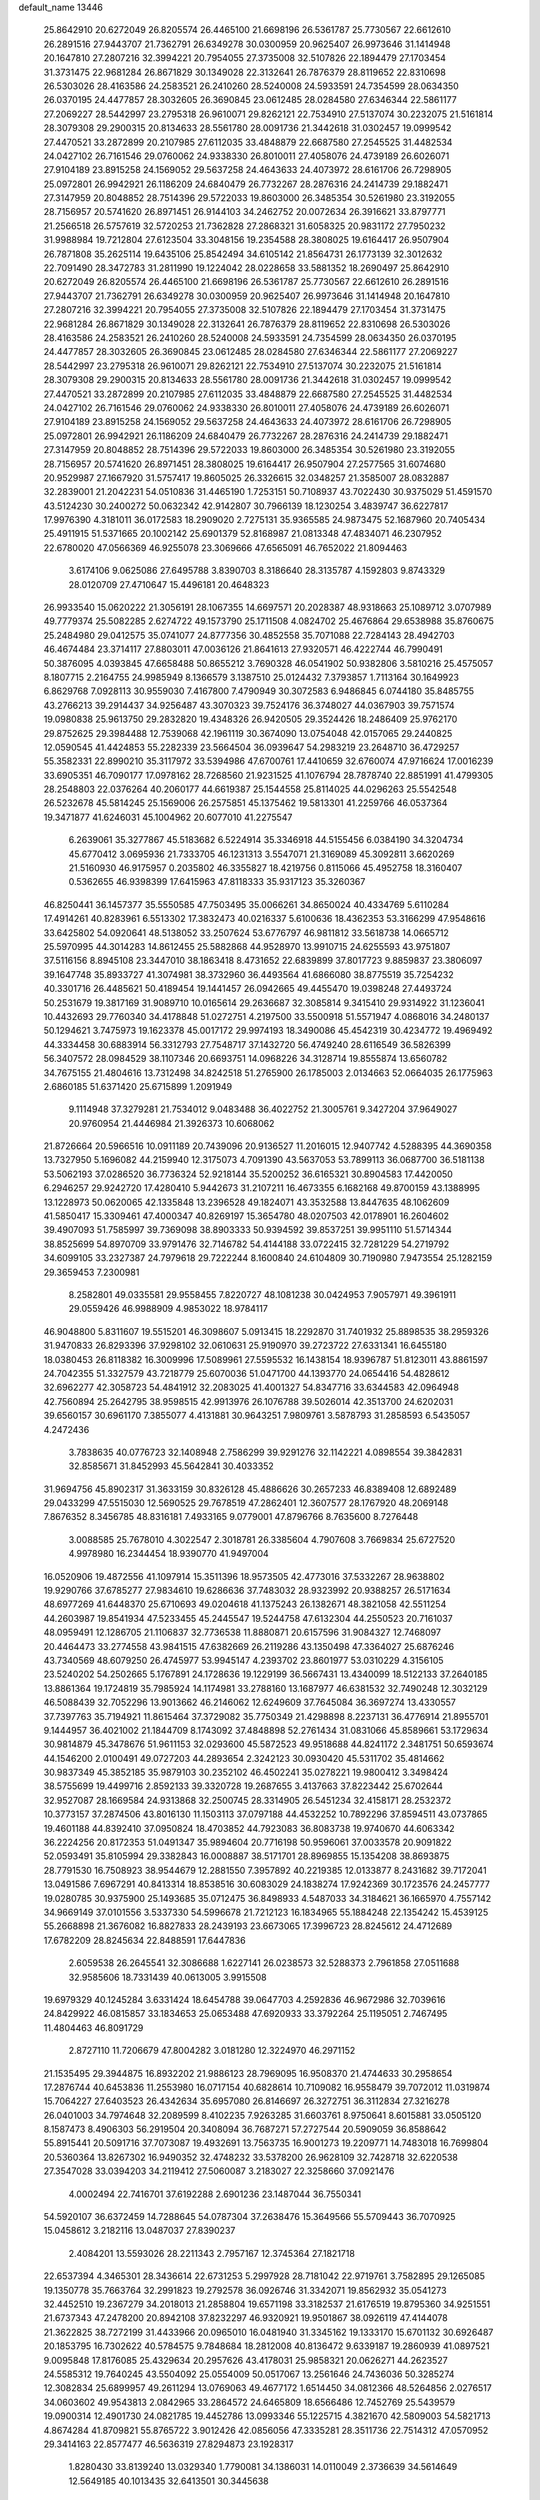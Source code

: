 default_name                                                                    
13446
  25.8642910  20.6272049  26.8205574  26.4465100  21.6698196  26.5361787
  25.7730567  22.6612610  26.2891516  27.9443707  21.7362791  26.6349278
  30.0300959  20.9625407  26.9973646  31.1414948  20.1647810  27.2807216
  32.3994221  20.7954055  27.3735008  32.5107826  22.1894479  27.1703454
  31.3731475  22.9681284  26.8671829  30.1349028  22.3132641  26.7876379
  28.8119652  22.8310698  26.5303026  28.4163586  24.2583521  26.2410260
  28.5240008  24.5933591  24.7354599  28.0634350  26.0370195  24.4477857
  28.3032605  26.3690845  23.0612485  28.0284580  27.6346344  22.5861177
  27.2069227  28.5442997  23.2795318  26.9610071  29.8262121  22.7534910
  27.5137074  30.2232075  21.5161814  28.3079308  29.2900315  20.8134633
  28.5561780  28.0091736  21.3442618  31.0302457  19.0999542  27.4470521
  33.2872899  20.2107985  27.6112035  33.4848879  22.6687580  27.2545525
  31.4482534  24.0427102  26.7161546  29.0760062  24.9338330  26.8010011
  27.4058076  24.4739189  26.6026071  27.9104189  23.8915258  24.1569052
  29.5637258  24.4643633  24.4073972  28.6161706  26.7298905  25.0972801
  26.9942921  26.1186209  24.6840479  26.7732267  28.2876316  24.2414739
  29.1882471  27.3147959  20.8048852  28.7514396  29.5722033  19.8603000
  26.3485354  30.5261980  23.3192055  28.7156957  20.5741620  26.8971451
  26.9144103  34.2462752  20.0072634  26.3916621  33.8797771  21.2566518
  26.5757619  32.5720253  21.7362828  27.2868321  31.6058325  20.9831172
  27.7950232  31.9988984  19.7212804  27.6123504  33.3048156  19.2354588
  28.3808025  19.6164417  26.9507904  26.7871808  35.2625114  19.6435106
  25.8542494  34.6105142  21.8564731  26.1773139  32.3012632  22.7091490
  28.3472783  31.2811990  19.1224042  28.0228658  33.5881352  18.2690497
  25.8642910  20.6272049  26.8205574  26.4465100  21.6698196  26.5361787
  25.7730567  22.6612610  26.2891516  27.9443707  21.7362791  26.6349278
  30.0300959  20.9625407  26.9973646  31.1414948  20.1647810  27.2807216
  32.3994221  20.7954055  27.3735008  32.5107826  22.1894479  27.1703454
  31.3731475  22.9681284  26.8671829  30.1349028  22.3132641  26.7876379
  28.8119652  22.8310698  26.5303026  28.4163586  24.2583521  26.2410260
  28.5240008  24.5933591  24.7354599  28.0634350  26.0370195  24.4477857
  28.3032605  26.3690845  23.0612485  28.0284580  27.6346344  22.5861177
  27.2069227  28.5442997  23.2795318  26.9610071  29.8262121  22.7534910
  27.5137074  30.2232075  21.5161814  28.3079308  29.2900315  20.8134633
  28.5561780  28.0091736  21.3442618  31.0302457  19.0999542  27.4470521
  33.2872899  20.2107985  27.6112035  33.4848879  22.6687580  27.2545525
  31.4482534  24.0427102  26.7161546  29.0760062  24.9338330  26.8010011
  27.4058076  24.4739189  26.6026071  27.9104189  23.8915258  24.1569052
  29.5637258  24.4643633  24.4073972  28.6161706  26.7298905  25.0972801
  26.9942921  26.1186209  24.6840479  26.7732267  28.2876316  24.2414739
  29.1882471  27.3147959  20.8048852  28.7514396  29.5722033  19.8603000
  26.3485354  30.5261980  23.3192055  28.7156957  20.5741620  26.8971451
  28.3808025  19.6164417  26.9507904  27.2577565  31.6074680  20.9529987
  27.1667920  31.5757417  19.8605025  26.3326615  32.0348257  21.3585007
  28.0832887  32.2839001  21.2042231  54.0510836  31.4465190   1.7253151
  50.7108937  43.7022430  30.9375029  51.4591570  43.5124230  30.2400272
  50.0632342  42.9142807  30.7966139  18.1230254   3.4839747  36.6227817
  17.9976390   4.3181011  36.0172583  18.2909020   2.7275131  35.9365585
  24.9873475  52.1687960  20.7405434  25.4911915  51.5371665  20.1002142
  25.6901379  52.8168987  21.0813348  47.4834071  46.2307952  22.6780020
  47.0566369  46.9255078  23.3069666  47.6565091  46.7652022  21.8094463
   3.6174106   9.0625086  27.6495788   3.8390703   8.3186640  28.3135787
   4.1592803   9.8743329  28.0120709  27.4710647  15.4496181  20.4648323
  26.9933540  15.0620222  21.3056191  28.1067355  14.6697571  20.2028387
  48.9318663  25.1089712   3.0707989  49.7779374  25.5082285   2.6274722
  49.1573790  25.1711508   4.0824702  25.4676864  29.6538988  35.8760675
  25.2484980  29.0412575  35.0741077  24.8777356  30.4852558  35.7071088
  22.7284143  28.4942703  46.4674484  23.3714117  27.8803011  47.0036126
  21.8641613  27.9320571  46.4222744  46.7990491  50.3876095   4.0393845
  47.6658488  50.8655212   3.7690328  46.0541902  50.9382806   3.5810216
  25.4575057   8.1807715   2.2164755  24.9985949   8.1366579   3.1387510
  25.0124432   7.3793857   1.7113164  30.1649923   6.8629768   7.0928113
  30.9559030   7.4167800   7.4790949  30.3072583   6.9486845   6.0744180
  35.8485755  43.2766213  39.2914437  34.9256487  43.3070323  39.7524176
  36.3748027  44.0367903  39.7571574  19.0980838  25.9613750  29.2832820
  19.4348326  26.9420505  29.3524426  18.2486409  25.9762170  29.8752625
  29.3984488  12.7539068  42.1961119  30.3674090  13.0754048  42.0157065
  29.2440825  12.0590545  41.4424853  55.2282339  23.5664504  36.0939647
  54.2983219  23.2648710  36.4729257  55.3582331  22.8990210  35.3117972
  33.5394986  47.6700761  17.4410659  32.6760074  47.9716624  17.0016239
  33.6905351  46.7090177  17.0978162  28.7268560  21.9231525  41.1076794
  28.7878740  22.8851991  41.4799305  28.2548803  22.0376264  40.2060177
  44.6619387  25.1544558  25.8114025  44.0296263  25.5542548  26.5232678
  45.5814245  25.1569006  26.2575851  45.1375462  19.5813301  41.2259766
  46.0537364  19.3471877  41.6246031  45.1004962  20.6077010  41.2275547
   6.2639061  35.3277867  45.5183682   6.5224914  35.3346918  44.5155456
   6.0384190  34.3204734  45.6770412   3.0695936  21.7333705  46.1231313
   3.5547071  21.3169089  45.3092811   3.6620269  21.5160930  46.9175957
   0.2035802  46.3355827  18.4219756   0.8115066  45.4952758  18.3160407
   0.5362655  46.9398399  17.6415963  47.8118333  35.9317123  35.3260367
  46.8250441  36.1457377  35.5550585  47.7503495  35.0066261  34.8650024
  40.4334769   5.6110284  17.4914261  40.8283961   6.5513302  17.3832473
  40.0216337   5.6100636  18.4362353  53.3166299  47.9548616  33.6425802
  54.0920641  48.5138052  33.2507624  53.6776797  46.9811812  33.5618738
  14.0665712  25.5970995  44.3014283  14.8612455  25.5882868  44.9528970
  13.9910715  24.6255593  43.9751807  37.5116156   8.8945108  23.3447010
  38.1863418   8.4731652  22.6839899  37.8017723   9.8859837  23.3806097
  39.1647748  35.8933727  41.3074981  38.3732960  36.4493564  41.6866080
  38.8775519  35.7254232  40.3301716  26.4485621  50.4189454  19.1441457
  26.0942665  49.4455470  19.0398248  27.4493724  50.2531679  19.3817169
  31.9089710  10.0165614  29.2636687  32.3085814   9.3415410  29.9314922
  31.1236041  10.4432693  29.7760340  34.4178848  51.0272751   4.2197500
  33.5500918  51.5571947   4.0868016  34.2480137  50.1294621   3.7475973
  19.1623378  45.0017172  29.9974193  18.3490086  45.4542319  30.4234772
  19.4969492  44.3334458  30.6883914  56.3312793  27.7548717  37.1432720
  56.4749240  28.6116549  36.5826399  56.3407572  28.0984529  38.1107346
  20.6693751  14.0968226  34.3128714  19.8555874  13.6560782  34.7675155
  21.4804616  13.7312498  34.8242518  51.2765900  26.1785003   2.0134663
  52.0664035  26.1775963   2.6860185  51.6371420  25.6715899   1.2091949
   9.1114948  37.3279281  21.7534012   9.0483488  36.4022752  21.3005761
   9.3427204  37.9649027  20.9760954  21.4446984  21.3926373  10.6068062
  21.8726664  20.5966516  10.0911189  20.7439096  20.9136527  11.2016015
  12.9407742   4.5288395  44.3690358  13.7327950   5.1696082  44.2159940
  12.3175073   4.7091390  43.5637053  53.7899113  36.0687700  36.5181138
  53.5062193  37.0286520  36.7736324  52.9218144  35.5200252  36.6165321
  30.8904583  17.4420050   6.2946257  29.9242720  17.4280410   5.9442673
  31.2107211  16.4673355   6.1682168  49.8700159  43.1388995  13.1228973
  50.0620065  42.1335848  13.2396528  49.1824071  43.3532588  13.8447635
  48.1062609  41.5850417  15.3309461  47.4000347  40.8269197  15.3654780
  48.0207503  42.0178901  16.2604602  39.4907093  51.7585997  39.7369098
  38.8903333  50.9394592  39.8537251  39.9951110  51.5714344  38.8525699
  54.8970709  33.9791476  32.7146782  54.4144188  33.0722415  32.7281229
  54.2719792  34.6099105  33.2327387  24.7979618  29.7222244   8.1600840
  24.6104809  30.7190980   7.9473554  25.1282159  29.3659453   7.2300981
   8.2582801  49.0335581  29.9558455   7.8220727  48.1081238  30.0424953
   7.9057971  49.3961911  29.0559426  46.9988909   4.9853022  18.9784117
  46.9048800   5.8311607  19.5515201  46.3098607   5.0913415  18.2292870
  31.7401932  25.8898535  38.2959326  31.9470833  26.8293396  37.9298102
  32.0610631  25.9190970  39.2723722  27.6331341  16.6455180  18.0380453
  26.8118382  16.3009996  17.5089961  27.5595532  16.1438154  18.9396787
  51.8123011  43.8861597  24.7042355  51.3327579  43.7218779  25.6070036
  51.0471700  44.1393770  24.0654416  54.4828612  32.6962277  42.3058723
  54.4841912  32.2083025  41.4001327  54.8347716  33.6344583  42.0964948
  42.7560894  25.2642795  38.9598515  42.9913976  26.1076788  39.5026014
  42.3513700  24.6202031  39.6560157  30.6961170   7.3855077   4.4131881
  30.9643251   7.9809761   3.5878793  31.2858593   6.5435057   4.2472436
   3.7838635  40.0776723  32.1408948   2.7586299  39.9291276  32.1142221
   4.0898554  39.3842831  32.8585671  31.8452993  45.5642841  30.4033352
  31.9694756  45.8902317  31.3633159  30.8326128  45.4886626  30.2657233
  46.8389408  12.6892489  29.0433299  47.5515030  12.5690525  29.7678519
  47.2862401  12.3607577  28.1767920  48.2069148   7.8676352   8.3456785
  48.8316181   7.4933165   9.0779001  47.8796766   8.7635600   8.7276448
   3.0088585  25.7678010   4.3022547   2.3018781  26.3385604   4.7907608
   3.7669834  25.6727520   4.9978980  16.2344454  18.9390770  41.9497004
  16.0520906  19.4872556  41.1097914  15.3511396  18.9573505  42.4773016
  37.5332267  28.9638802  19.9290766  37.6785277  27.9834610  19.6286636
  37.7483032  28.9323992  20.9388257  26.5171634  48.6977269  41.6448370
  25.6710693  49.0204618  41.1375243  26.1382671  48.3821058  42.5511254
  44.2603987  19.8541934  47.5233455  45.2445547  19.5244758  47.6132304
  44.2550523  20.7161037  48.0959491  12.1286705  21.1106837  32.7736538
  11.8880871  20.6157596  31.9084327  12.7468097  20.4464473  33.2774558
  43.9841515  47.6382669  26.2119286  43.1350498  47.3364027  25.6876246
  43.7340569  48.6079250  26.4745977  53.9945147   4.2393702  23.8601977
  53.0310229   4.3156105  23.5240202  54.2502665   5.1767891  24.1728636
  19.1229199  36.5667431  13.4340099  18.5122133  37.2640185  13.8861364
  19.1724819  35.7985924  14.1174981  33.2788160  13.1687977  46.6381532
  32.7490248  12.3032129  46.5088439  32.7052296  13.9013662  46.2146062
  12.6249609  37.7645084  36.3697274  13.4330557  37.7397763  35.7194921
  11.8615464  37.3729082  35.7750349  21.4298898   8.2237131  36.4776914
  21.8955701   9.1444957  36.4021002  21.1844709   8.1743092  37.4848898
  52.2761434  31.0831066  45.8589661  53.1729634  30.9814879  45.3478676
  51.9611153  32.0293600  45.5872523  49.9518688  44.8241172   2.3481751
  50.6593674  44.1546200   2.0100491  49.0727203  44.2893654   2.3242123
  30.0930420  45.5311702  35.4814662  30.9837349  45.3852185  35.9879103
  30.2352102  46.4502241  35.0278221  19.9800412   3.3498424  38.5755699
  19.4499716   2.8592133  39.3320728  19.2687655   3.4137663  37.8223442
  25.6702644  32.9527087  28.1669584  24.9313868  32.2500745  28.3314905
  26.5451234  32.4158171  28.2532372  10.3773157  37.2874506  43.8016130
  11.1503113  37.0797188  44.4532252  10.7892296  37.8594511  43.0737865
  19.4601188  44.8392410  37.0950824  18.4703852  44.7923083  36.8083738
  19.9740670  44.6063342  36.2224256  20.8172353  51.0491347  35.9894604
  20.7716198  50.9596061  37.0033578  20.9091822  52.0593491  35.8105994
  29.3382843  16.0008887  38.5171701  28.8969855  15.1354208  38.8693875
  28.7791530  16.7508923  38.9544679  12.2881550   7.3957892  40.2219385
  12.0133877   8.2431682  39.7172041  13.0491586   7.6967291  40.8413314
  18.8538516  30.6083029  24.1838274  17.9242369  30.1723576  24.2457777
  19.0280785  30.9375900  25.1493685  35.0712475  36.8498933   4.5487033
  34.3184621  36.1665970   4.7557142  34.9669149  37.0101556   3.5337330
  54.5996678  21.7212123  16.1834965  55.1884248  22.1354242  15.4539125
  55.2668898  21.3676082  16.8827833  28.2439193  23.6673065  17.3996723
  28.8245612  24.4712689  17.6782209  28.8245634  22.8488591  17.6447836
   2.6059538  26.2645541  32.3086688   1.6227141  26.0238573  32.5288373
   2.7961858  27.0511688  32.9585606  18.7331439  40.0613005   3.9915508
  19.6979329  40.1245284   3.6331424  18.6454788  39.0647703   4.2592836
  46.9672986  32.7039616  24.8429922  46.0815857  33.1834653  25.0653488
  47.6920933  33.3792264  25.1195051   2.7467495  11.4804463  46.8091729
   2.8727110  11.7206679  47.8004282   3.0181280  12.3224970  46.2971152
  21.1535495  29.3944875  16.8932202  21.9886123  28.7969095  16.9508370
  21.4744633  30.2958654  17.2876744  40.6453836  11.2553980  16.0717154
  40.6828614  10.7109082  16.9558479  39.7072012  11.0319874  15.7064227
  27.6403523  26.4342634  35.6957080  26.8146697  26.3272751  36.3112834
  27.3216278  26.0401003  34.7974648  32.2089599   8.4102235   7.9263285
  31.6603761   8.9750641   8.6015881  33.0505120   8.1587473   8.4906303
  56.2919504  20.3408094  36.7687271  57.2727544  20.5909059  36.8588642
  55.8915441  20.5091716  37.7073087  19.4932691  13.7563735  16.9001273
  19.2209771  14.7483018  16.7699804  20.5360364  13.8267302  16.9490352
  32.4748232  33.5378200  26.9628109  32.7428718  32.6220538  27.3547028
  33.0394203  34.2119412  27.5060087   3.2183027  22.3258660  37.0921476
   4.0002494  22.7416701  37.6192288   2.6901236  23.1487044  36.7550341
  54.5920107  36.6372459  14.7288645  54.0787304  37.2638476  15.3649566
  55.5709443  36.7070925  15.0458612   3.2182116  13.0487037  27.8390237
   2.4084201  13.5593026  28.2211343   2.7957167  12.3745364  27.1821718
  22.6537394   4.3465301  28.3436614  22.6731253   5.2997928  28.7181042
  22.9719761   3.7582895  29.1265085  19.1350778  35.7663764  32.2991823
  19.2792578  36.0926746  31.3342071  19.8562932  35.0541273  32.4452510
  19.2367279  34.2018013  21.2858804  19.6571198  33.3182537  21.6176519
  19.8795360  34.9251551  21.6737343  47.2478200  20.8942108  37.8232297
  46.9320921  19.9501867  38.0926119  47.4144078  21.3622825  38.7272199
  31.4433966  20.0965010  16.0481940  31.3345162  19.1333170  15.6701132
  30.6926487  20.1853795  16.7302622  40.5784575   9.7848684  18.2812008
  40.8136472   9.6339187  19.2860939  41.0897521   9.0095848  17.8176085
  25.4329634  20.2957626  43.4178031  25.9858321  20.0626271  44.2623527
  24.5585312  19.7640245  43.5504092  25.0554009  50.0517067  13.2561646
  24.7436036  50.3285274  12.3082834  25.6899957  49.2611294  13.0769063
  49.4677172   1.6514450  34.0812366  48.5264856   2.0276517  34.0603602
  49.9543813   2.0842965  33.2864572  24.6465809  18.6566486  12.7452769
  25.5439579  19.0900314  12.4901730  24.0821785  19.4452786  13.0993346
  55.1225715   4.3821670  42.5809003  54.5821713   4.8674284  41.8709821
  55.8765722   3.9012426  42.0856056  47.3335281  28.3511736  22.7514312
  47.0570952  29.3414163  22.8577477  46.5636319  27.8294873  23.1928317
   1.8280430  33.8139240  13.0329340   1.7790081  34.1386031  14.0110049
   2.3736639  34.5614649  12.5649185  40.1013435  32.6413501  30.3445638
  40.4186021  32.5276047  31.3226738  39.2890744  32.0111607  30.2830250
  24.1421457  16.9032743  29.6337275  25.1323288  17.1602513  29.7045232
  23.8840052  17.1434070  28.6660527   3.1539164  13.5402649   3.3478163
   3.5038447  13.2749001   4.2815146   2.7816478  14.4839647   3.4820322
  38.1072327  25.0828499  14.5753317  38.5561926  25.4362242  15.4310590
  38.9186948  24.9639869  13.9259260  30.2590301  16.5388769  28.1189632
  31.2715823  16.5129201  28.1366524  29.9771181  16.7268116  29.0978591
   6.6433663  23.0311108  18.9379094   7.4507339  23.4360799  19.4515196
   6.7325629  23.4454387  17.9970299  53.8834544   6.9241457   3.8346755
  53.7525654   5.9095381   3.8850914  54.0408042   7.2130678   4.8097628
  13.1491426  34.8459039  43.7838090  12.8575084  35.5644191  44.4628104
  12.9814821  33.9562692  44.2797787  43.1556977   5.8099466  18.5486270
  43.1564704   5.8823257  19.5762836  42.2848508   5.3200097  18.3280785
  14.1893714  17.4870249  24.3097838  14.1759295  18.4881738  24.0791806
  13.8317868  17.4591803  25.2817093  41.8145690   4.7570873  39.3166191
  42.3892056   5.6038790  39.3791510  42.2632843   4.1819236  38.5918907
  12.9072571  26.3468164  15.5672637  12.0499209  25.9825990  15.1247174
  12.6830447  26.4111356  16.5590096   6.1473035   4.8694493   9.1599744
   6.5681910   4.7591720   8.2263612   5.3536543   5.5162671   8.9929141
  24.7924298  32.2725541  15.9354747  24.1077614  32.9414140  16.3087781
  25.5449839  32.8639959  15.5560045  16.3452315  36.7939618  45.6087796
  17.1550874  36.9351395  46.2182624  16.7043629  37.0596282  44.6694457
  26.6288447   9.4129521  16.2227716  26.8717067  10.3532524  15.8795413
  26.0685659   9.5941169  17.0657671  52.2481891  22.3587057  44.2553950
  52.7213584  23.2428298  43.9842314  51.2572686  22.6121264  44.2925345
  55.6797228  49.2146756  32.8176966  56.4534671  48.8099843  32.2629259
  56.0904229  49.4172986  33.7220452  30.7805961   0.5465558  38.6413605
  30.6106597  -0.4236190  38.9415248  31.5077596   0.4690842  37.9178516
  23.3343519  16.4315922   6.4040096  23.7482772  17.3123394   6.0721263
  23.9448120  15.6992560   6.0275902  31.1893780   6.8325092  23.9860617
  30.9641129   6.4247581  24.9106869  30.6806002   7.7357499  24.0072630
  52.7954707  20.7859810  33.7846947  53.7525611  21.1520158  33.8599273
  52.7287577  20.4426330  32.8125076  29.3001660  41.4440675  30.2442918
  28.4748018  41.1610133  30.7966293  29.9101844  41.9036703  30.9385466
  15.8360162  47.2214366  36.4175348  16.2330545  46.2603673  36.4971779
  14.9520800  47.1403338  36.9554257   6.7479842  46.7832782  21.8282500
   6.8515081  47.6656945  21.2891434   6.3017879  46.1488733  21.1363816
  36.6171892  31.9048723  45.8726917  37.1850307  32.1740424  46.6715198
  36.6247997  32.7413792  45.2599020  52.5014136  42.7427085  47.1062520
  53.3447272  42.1706265  47.0008923  52.7993403  43.6946469  46.8426337
  20.0157354  11.9998351  18.9742405  19.8753456  12.6958738  18.2212138
  19.1393505  11.4568842  18.9522729  38.9854901  30.5992513  33.4678917
  39.5319864  29.7465284  33.2533150  39.6549204  31.3592337  33.2407063
  46.5423388  43.1586330  42.4260055  45.5663251  42.8487583  42.4273741
  47.0178290  42.5345355  41.7652473  27.7709287  38.0740103  45.5636710
  26.9469816  37.5265160  45.8686504  27.6093584  38.9953859  46.0050839
  24.0377756  46.6148381  39.5184923  24.8204609  45.9607371  39.3240505
  23.3113553  46.0246071  39.9237958  22.4568621   7.6607835  20.3271116
  22.8194970   8.4792505  20.8419804  23.1116718   7.5590755  19.5374426
  21.0782491   2.6366181  42.1853624  21.9124065   2.7113131  41.5787125
  20.7512299   3.6079709  42.2680753  25.5345613  40.7270418  35.5517342
  26.3252251  41.3714622  35.7082882  25.0365636  40.7282010  36.4600463
  41.8975380  25.1840921  45.2695859  42.4024726  24.3008411  45.1426329
  42.5601323  25.8006756  45.7517974  21.6736321   9.4368799  30.1503762
  21.9360730   9.1851627  31.1206734  20.6416416   9.4090143  30.1702599
  44.8278816  22.4867710   4.9144021  45.0980547  21.8243605   4.1520575
  45.3774577  23.3382203   4.6276809  30.1327972  42.1152261   1.6538950
  30.4662116  41.1372366   1.6494521  29.8408850  42.2636143   2.6347843
  50.5335526  15.3894136  29.6594734  50.4526566  15.8895390  28.7464664
  50.5396351  14.3967344  29.3676944  37.2923894  46.9711311  38.1071234
  38.2652735  46.8393127  37.7792847  37.0924517  47.9538582  37.8388469
   3.0788678   3.3340423  19.6552751   2.7212070   2.8280903  20.4677660
   3.9252810   2.8303459  19.3696321  28.8108353  45.5543855  41.7557608
  28.8997302  45.8297932  40.7588296  29.4937831  46.1957967  42.2118588
  38.8541691  36.6796644   3.4728839  38.3615062  36.3307388   4.3083781
  38.9040931  37.7008744   3.6306660  44.7541355   3.3076343   1.4912561
  43.9277654   2.8222961   1.0835414  44.3028930   3.9688452   2.1629313
  39.3566226  26.2797077  16.8104934  38.8289545  27.0441664  16.3354268
  40.3403144  26.5476040  16.6294510  44.3697587  47.1297300  21.8229177
  44.6454422  46.4126752  21.1344674  44.6126220  48.0213911  21.3787156
  19.2094699  26.7014610   3.4399422  18.4927052  27.3723912   3.7563964
  19.4380051  27.0157653   2.4860320  49.9080787  40.5007639  13.6985447
  49.2262009  40.8455928  14.4109185  49.2717325  40.2429155  12.9117440
  34.6642724  10.3311473  13.6152938  34.9533955  10.4414737  14.6116492
  35.0091195  11.2248694  13.2040813  12.9593903  10.8739113  22.4607639
  13.7152905  10.2677687  22.8164144  12.1321278  10.5575236  22.9839460
   5.0354771  50.5787298  16.6233134   4.0184185  50.4286863  16.7458741
   5.4503914  49.8266425  17.2050851  15.8494533  40.7069826  46.3472978
  15.7579643  41.3282998  45.5270408  16.8650104  40.5938076  46.4607285
  50.4575583   9.1897814  15.3798241  51.1634483   9.2557794  16.1411070
  50.6752931   8.2679685  14.9604012  43.9617050  22.5244348  34.5893269
  44.3090891  22.1233186  35.4831795  42.9851803  22.1587511  34.5559916
  26.8464746  17.4724671  29.5065138  26.7726947  16.8420779  28.6935012
  27.7082347  17.1664694  29.9798632  38.7966909  41.3302299  18.9093516
  38.2665462  40.4656041  18.9798140  38.1202657  42.0701563  19.1714770
  12.5000089  21.7010383  20.4591122  13.0073970  22.0921933  21.2730735
  12.4364428  22.5057435  19.8165343  14.6157415  48.4114468  17.0092389
  14.1004114  48.9775090  17.7092723  14.6168337  49.0098620  16.1733969
  38.0190069  13.9257145   8.1026200  37.0278721  13.6689026   8.2570927
  38.4561920  13.7159924   9.0200735  50.2176717  11.0934353   6.6696603
  49.5702526  10.4600083   6.1547987  49.5455432  11.6830688   7.2090194
  32.6564983  26.7218183  15.9750699  31.9398018  27.0670486  16.6122013
  32.1759849  26.0542086  15.3572639  48.1468369  32.0690267  39.8321335
  47.9407183  33.0339046  39.5209421  49.0680861  32.1622848  40.2919348
  41.9050182  31.8942437  15.7433969  41.5939658  31.5868758  16.6836689
  42.5977701  31.1776952  15.4802897   6.2572610  34.3884515  34.2348729
   5.5568532  35.0592061  34.6029282   7.1453031  34.9031581  34.3482360
  57.4824198  31.0452408  17.8902593  57.3956913  30.0758231  18.2424821
  57.9175000  31.5425155  18.6861729  33.7189384  43.8743467  24.5251335
  32.7846985  44.2706094  24.2794283  34.0168855  43.4174326  23.6653696
  55.0350430  17.0030439  12.4815594  55.1036790  16.2196703  13.1516252
  55.5869980  17.7515433  12.9310825  18.9294869   9.4178492  30.4389972
  18.4854122  10.3401571  30.3887390  18.3582950   8.8149875  29.8368553
  35.3732586  28.6758339  42.9385375  34.6264154  28.2824108  43.5569885
  36.0721373  29.0002926  43.6405649  32.5724693  28.2951455   7.4384029
  31.7543963  28.4217972   6.8201708  32.7060601  27.2713081   7.4488745
  55.5502702  16.9880346  38.4055339  55.7076201  17.3517186  37.4533806
  54.5863229  16.6169767  38.3579673  44.5853694  38.1255535  14.5981281
  44.9437881  37.7008072  13.7260032  43.8925109  38.8139008  14.2594130
  28.1083268  34.2325601  25.2413440  28.7611020  34.4713457  26.0022852
  28.2022131  35.0119245  24.5765545  28.3892653  17.6037831  26.4378933
  29.1805336  17.2605818  27.0158189  27.6384545  16.9264638  26.6693289
  27.9151194  51.4759448  43.3596387  28.3315368  50.7509450  42.7593709
  27.0331178  51.0663928  43.6878029  16.9016159  43.9690114  40.4064834
  16.4608129  43.6686416  39.5177254  16.3033883  44.7677220  40.6951770
  29.0835339  47.6832576  28.8033510  28.5471513  47.8990409  29.6693041
  29.2064533  46.6526228  28.8892986   2.5737207  35.2491703   7.0042976
   2.2902206  35.1813822   8.0011842   3.5902050  35.0420778   7.0497773
  25.2780527   6.9374097  28.0966939  24.5697921   7.1542772  27.3663593
  25.9334621   7.7353844  28.0245990  29.6019397  27.3280828  29.8813063
  29.5131220  28.0752317  30.5907421  29.8679140  26.4998580  30.4377470
  42.0362304  35.5072017  44.4292669  41.9535308  35.8538705  43.4591455
  42.1254392  36.3687372  44.9881080  53.5115870  24.6354506  43.5526147
  53.0558641  25.1970835  42.8178240  54.4131312  25.1097897  43.6976495
  26.4665421  38.3551154  11.2289205  26.6360677  39.2879372  11.6020450
  26.6142892  38.4166818  10.2260212  42.2970140   4.1887245  33.1928476
  42.1808948   4.2169276  32.1598144  42.2165723   3.1774496  33.3939059
  42.2425639  16.2286494  41.5714017  41.5727723  16.1438157  40.7934744
  41.8630439  15.6066209  42.2982204  15.3981205  43.3012012  38.2683883
  14.5831657  43.7204491  38.7600928  15.1098898  42.3063249  38.1775311
  55.2369292   6.2965887  29.1114071  54.9080035   6.8603539  28.3139490
  55.9210564   5.6593150  28.7305704  27.6075931  44.9531551  36.6324199
  27.0340097  45.5636761  36.0244657  28.5739868  45.2295144  36.3934330
  34.0166621  49.2699853   9.1704083  34.8484222  49.8871648   9.1280422
  33.2383905  49.9328554   9.3044172  16.9704953  37.2854867   2.3397867
  16.1976114  36.6222591   2.4895910  17.5964031  37.1440344   3.1355972
  37.1984577  29.4553691  44.7651824  36.9171530  30.3533177  45.1974240
  38.1974089  29.6233605  44.5259557  31.9673894  19.1838759  38.3596913
  31.2407546  19.2324570  39.0811668  32.1523527  20.1467433  38.0940838
  34.8537893  48.9311006  44.8081049  34.4108835  48.5245868  45.6437375
  34.8187151  49.9462379  44.9690087  36.7812894  37.1312823  10.5340138
  37.1450974  37.1930995  11.5088500  35.8684007  36.6754932  10.6576553
  24.2526988   6.0630142   1.2498269  23.8873938   5.3985711   1.9343633
  23.4913645   6.2188665   0.5843182  40.8768340  32.4199785  32.9793880
  40.7058301  33.0437073  33.7895680  41.8780665  32.1806857  33.0931360
  39.4541710  23.1745231   7.0160863  38.8223646  23.9877925   7.1240864
  39.8870957  23.3461236   6.0915831   3.1401429  27.0274305   1.8840562
   4.0789468  26.9456616   1.4601694   3.2316505  26.5116889   2.7748697
  30.5203394  46.8292233  15.3098903  29.8928507  46.8440848  14.4795326
  31.2970744  46.2265532  14.9852689  41.6766819  34.9702647  30.5206627
  41.0226668  34.1796408  30.4609836  41.7691660  35.1310221  31.5438108
   2.1077054   7.2375237  38.3113560   2.1660292   6.8330369  37.3600873
   3.0984702   7.3935781  38.5634656  55.3682486  49.1983167  39.1349361
  54.4839482  49.5876542  38.7765269  55.3891503  48.2411506  38.7738311
  45.3387429  33.2586316   2.6146934  44.6026593  33.6550418   2.0050356
  44.7688753  32.7408541   3.3259129   7.6465874  31.9962408   3.7841907
   7.9012852  31.0534564   4.1291661   7.8229787  31.9336928   2.7692171
  52.9249222  41.1392115  43.2441908  52.1306323  41.6108980  43.7013041
  52.4973440  40.4006075  42.6785118  42.0119197  29.3938876   2.2417440
  42.6548728  28.8020660   1.6994528  42.4719107  29.4679591   3.1669402
  55.8554897  32.7466170  16.4751891  56.0512196  32.2622719  15.5896308
  56.4040920  32.2228945  17.1701744  10.5722792  35.5989108  39.2808325
  11.4907786  36.0202367  39.0406054  10.7650133  35.1629541  40.2002516
   4.3842672  31.2568172  17.4309020   3.9124639  32.1735721  17.5466905
   3.9872258  30.7001510  18.2064762  26.7553907   5.4959458  30.1646142
  25.9962926   5.7570452  29.5369527  26.6865226   4.4767918  30.2731105
  28.0492695   5.7299715  47.5510024  28.8179350   5.0712444  47.7548190
  27.2777740   5.1180453  47.2436151  12.6428849  49.8754854  44.9600864
  12.7949095  50.8636338  44.7929989  13.0888893  49.4012107  44.1521535
  11.3891607  47.8246037   9.9926498  11.9138614  47.4635328  10.8099215
  10.5383406  47.2336466   9.9854752   7.6780960  25.7279710   2.1352048
   8.2839602  26.5272706   2.3825905   6.8739463  26.1703833   1.6610590
  53.1695065   8.8396407  21.8080419  52.6602618   9.7180746  21.7213615
  52.4487572   8.1101976  21.7528356  37.5090163  27.6416308   8.5813883
  38.4424174  27.8506847   8.9944691  36.9541320  27.3767626   9.4121139
  26.8756206  39.6367683  38.7528421  26.0416322  39.4829668  39.3613799
  26.9276264  38.7321198  38.2417341  40.7418408  44.5279450   5.0472613
  39.8048659  44.7762050   5.4097317  41.3760944  45.1038404   5.6212139
  32.8699517  42.0075472  44.5595955  33.8471374  41.7966304  44.8387979
  32.4392191  41.0628323  44.5263838  40.7983444  53.2288871  25.3502565
  40.0878228  52.5325601  25.6034624  41.6044215  52.6647714  25.0337705
  36.8737134   1.7443469  15.0868324  35.9467678   2.0723263  15.4043462
  36.6732743   1.1275756  14.3047480  57.1534831  11.1168163  36.3210496
  57.5866187  11.6484285  35.5422959  56.4733829  11.8052590  36.7023574
  28.8426596  42.3858366  47.3525546  29.2181504  42.3325504  48.3121494
  29.6512536  42.7142222  46.7978453   7.8699921  23.4346961   8.3953102
   8.8072873  23.6417491   8.0192852   7.9232625  23.7594604   9.3719794
  51.3538998   9.4680188  32.7647444  50.8578423   8.8764069  32.0797740
  51.7073307  10.2576962  32.2209276   3.1256352  50.1498113  27.1118525
   4.0884740  49.9162282  26.7885163   2.9328842  49.3825900  27.7756024
  56.8536300  40.9296696  19.6989458  57.6306966  41.2218584  19.0938601
  56.2584567  41.7702076  19.7640950  37.9340436  44.5540462  28.7250719
  36.9319669  44.3162405  28.8636666  38.0687897  44.3257723  27.7165510
  36.4534698  41.5180248   5.6816897  37.4561678  41.3450472   5.8234916
  36.3657746  42.5445977   5.7271465  39.9096821   4.8552584   8.8811461
  40.8077634   4.7749074   9.4011076  39.2070566   4.7424683   9.6357844
  10.4873042   7.7052250  25.9982820  10.0573604   6.7883252  25.7938587
  11.3756420   7.4519295  26.4634330  50.3636555  38.2536951  24.0756391
  49.5480744  37.6921852  24.3869491  50.5297549  37.9190836  23.1157722
   7.6764482   7.3432881  17.5187542   7.2691216   6.8553622  18.3236087
   7.4142129   6.7538957  16.7091008  53.6507749  49.2839670  45.6270185
  53.8525033  49.3236303  44.6248300  54.2247140  48.5210392  45.9930099
  31.1911839   9.1112937  19.1131010  31.5758722   9.9242762  19.6260808
  30.1944124   9.1115891  19.4091994  37.6358447  14.9215258   3.1642654
  38.0047707  15.6962753   3.7379203  38.4452288  14.2730278   3.0907904
  31.7873412   1.8285952  40.7454892  30.9449124   1.9146049  41.3491010
  31.4076779   1.3576640  39.9010729  29.5614691   0.5470194   7.2730400
  29.4440794  -0.1217753   8.0511892  29.7071623  -0.0731161   6.4528545
  44.8228277  14.4656595  11.6873564  44.3138309  15.2937943  12.0392835
  45.6307352  14.8759360  11.1908009  32.2477654  35.3838186  38.4451259
  31.5477030  34.6608449  38.5880801  32.9342263  35.2371264  39.2029912
   5.5254752  45.0000282  20.1646201   5.7400567  43.9954059  20.0053018
   5.1093897  45.2775932  19.2539587  39.0839483  49.6934112  35.3735942
  38.4018696  50.4144628  35.0766601  38.5636057  49.1453752  36.0654555
  53.1121257  36.3517766  42.7695616  53.3430543  36.4671307  43.7716461
  53.9860845  35.9578801  42.3756575   6.8949735  21.4940911   1.1963270
   6.4337625  21.7939916   2.0773062   7.2182151  22.3880967   0.7880308
  28.8245953   7.0048030  45.2759086  28.5425635   6.4964018  46.1313296
  28.2383947   7.8607146  45.3118853   5.9196330  30.9547748  43.5597344
   6.0461736  30.1242387  44.1633128   6.8024067  31.0167865  43.0374451
  46.8414462  31.0160298  22.7688427  47.4990605  31.5277819  22.1573392
  46.8194629  31.6062344  23.6243538  25.4786300  15.8540453  16.6191214
  25.2346572  14.9541410  16.1830191  24.5923025  16.1801534  17.0342968
  46.1711691  49.0356876  34.8793112  46.8726665  49.5543430  35.4219013
  45.3120013  49.0929381  35.4323892  47.8044956  32.9346940  17.0601280
  48.8028118  32.8597852  17.3290955  47.7614863  33.8900888  16.6451265
  19.8024518  43.6283394  46.0668715  19.9417548  42.7249317  46.5063494
  18.7758137  43.7384402  46.0003005   2.1346895   5.3014387  45.2010425
   2.9624173   5.3332422  45.8193871   2.0233717   6.2924765  44.9128618
  42.5433726  20.3162845  27.0782413  42.1390055  21.1669928  26.6653202
  43.1048700  20.6689910  27.8719880  41.7333027  23.4239248  40.6933240
  41.8713725  22.5420991  41.2085481  40.7839306  23.7170836  40.9564074
   3.0284210  49.2954371  30.8994267   3.4521880  50.2389157  30.7719323
   3.4126919  48.7703532  30.0901535   0.7825892   2.7743216   5.9038768
  -0.0545038   3.2707719   5.5704185   0.4405488   1.9636727   6.4042207
  40.2150522  36.6378455  34.6039314  39.1924091  36.4755714  34.6280152
  40.4986432  36.4539190  35.5832102   8.2893780  19.5691031   5.6334741
   9.0054280  19.9773746   5.0133299   8.2557133  18.5798582   5.3274167
  46.3319927  48.7889057   8.9735691  46.5721415  49.3344916   8.1167687
  45.2973312  48.7361719   8.9136224  16.5016047  28.9932825  24.7260484
  17.1085627  28.1737212  24.5533669  15.8081960  28.9460367  23.9638272
  44.0757525   9.6735766  39.8958520  44.2643113  10.4886241  39.3038996
  44.7474532   9.7672012  40.6738133  48.7690832  25.9580654  31.3292909
  49.5433390  25.3654722  31.6880622  48.4916856  25.4603286  30.4607180
  22.6467324  40.5627677  42.9884745  21.8584384  39.9628959  42.7016430
  22.4769075  40.7486111  43.9834570  50.2455056  28.0211527   8.5333014
  50.4437924  27.1251996   9.0184731  50.7682644  28.7141941   9.0934699
   1.8412671  27.5631771  39.2067579   2.1998252  28.5352368  39.2394668
   1.6567545  27.3610544  40.2085673  52.9472581  44.9641461  17.2166200
  52.8101051  45.4705237  18.1173926  53.9770486  44.8435556  17.1899828
  25.9729073   2.6675007   6.8378658  26.2691146   3.0458470   7.7483751
  25.4407296   1.8120366   7.0892852  52.5398403   4.6092779  32.9143289
  52.8060199   5.1957792  32.1058616  51.8653833   3.9397487  32.5211061
  22.8247286  12.4405860  43.3453218  22.3226570  11.8779914  44.0543882
  23.2343438  13.2118605  43.8892559  38.8221275  -0.8850325   6.4817345
  38.2938468  -0.2922156   7.1460418  38.2191022  -0.8814399   5.6414954
  16.3133993  51.2143035  29.1445632  16.0507681  52.2048521  29.0330495
  17.3129216  51.2006719  28.8688762  37.0715047  52.5243806  20.5899392
  36.5324348  53.3321193  20.9309390  37.9916202  52.9538821  20.3443919
   7.6764536  37.1796768   5.3547985   8.0871890  36.4593688   4.7324264
   7.8806013  38.0539345   4.8462510  37.9511687  49.1986782  12.2092525
  37.7940259  48.1822209  12.2670206  37.0048680  49.5932638  12.1132330
  37.4267440  41.2016452   9.5690683  37.9419996  40.3070945   9.6179473
  36.7091967  41.1097248  10.2972172  14.7059708  32.3186950  29.1738731
  15.5576347  31.8866624  28.7842291  14.6328996  31.9064081  30.1180201
  38.4523800  11.2421357   5.0700863  39.0849353  11.6278961   5.7901653
  38.8395281  10.2983324   4.8919966  46.1915158  19.4955674  29.5072427
  47.1774529  19.8261650  29.5013213  46.2874086  18.4747486  29.3871002
  36.4323429  26.6445188  10.9030855  37.0756280  25.8496584  10.7425472
  35.5367235  26.3102131  10.5092703  45.5488327   7.5771419  28.1518527
  45.9506277   7.6684286  29.1034244  46.2018258   6.9153447  27.6905695
  24.0742176   3.1961860  24.7276280  24.4018823   3.8774151  24.0245819
  24.9184906   3.0312799  25.3066421  17.5487492  14.1091883  37.5781516
  17.7435785  13.2036326  38.0535224  17.8585306  13.9154730  36.6071809
  47.2212018  31.7742494  30.6206550  46.9956130  32.6863534  31.0464453
  46.7385993  31.0883672  31.2100781  12.2492131   4.9335350  34.8085739
  11.6039092   4.8099381  35.6095471  11.7063948   4.5955576  34.0027982
  33.0248308  43.2550329  18.4883127  32.1483686  43.3878754  19.0243646
  33.7219117  43.0709180  19.2354474  20.8508691  36.0655897  22.2360326
  20.8165847  36.8457252  22.9081107  21.8484764  35.9938136  21.9927850
  15.8749207  35.7889512  35.9563489  15.3722624  36.5561205  35.4699708
  16.8543489  35.9532028  35.7195478  36.7908944  31.8221781   2.5093681
  37.0689151  32.2682069   3.4045091  35.7709537  32.0038339   2.4803163
  53.0707745  45.2737944  46.3320906  53.6875270  46.0362674  46.6601661
  52.1230443  45.6836074  46.4187598   2.7740259  -0.1222969  28.2754607
   2.7152855   0.5325391  27.4839556   2.8966856  -1.0417443  27.8240749
  36.5889218  31.1798564  22.2255013  37.0777769  30.3008181  22.4793935
  35.8313613  30.8584569  21.6076883  18.3183606  13.1153429  35.1518032
  18.3279168  12.0811691  35.2503039  17.7752055  13.2547058  34.2803621
  38.2292790   4.6212822  41.0445334  38.6967746   4.5767816  40.1281378
  39.0002977   4.5763547  41.7243615  52.0857860  31.2745963  38.9007520
  52.4376639  31.7785430  38.0655201  52.9528618  31.1486053  39.4599732
  10.2008007  50.8848143   7.2354228  10.2128884  51.2192893   6.2455285
   9.8141727  49.9243978   7.1181819  50.8053888  44.5442071   5.0551604
  49.9966243  43.9139845   5.2318780  50.5797753  44.9491807   4.1347643
  43.4762180  16.7834713  12.3712768  42.6864169  16.9038881  13.0072854
  43.0628085  16.7555347  11.4273204  50.1522829  39.5575846  44.4304469
  49.1663758  39.4868657  44.7165806  50.3579326  40.5688617  44.5448919
  32.3558006   0.8135337  14.7720929  31.9618447   1.2363376  13.9198753
  33.1557477   1.4128681  15.0075544  33.0468992   8.1408790  30.8854727
  33.8814586   7.7985957  30.3908014  33.4028936   8.3514463  31.8355221
  29.8406382  49.0871786  32.1214245  30.3572221  49.5306186  31.3301201
  29.1023276  48.5515009  31.6341607   8.9362072   3.7254012  34.6689208
   7.9763618   4.0996849  34.5445398   8.8066849   2.7101928  34.4815747
  52.7546211  22.3216730  28.5614498  51.9949579  22.9369005  28.8987287
  53.1580544  22.8500406  27.7691833  33.7261768  27.8189942  13.7623337
  34.7260767  27.5547326  13.7332560  33.4006364  27.4085239  14.6556734
  14.3885188  10.9373036  14.0152129  13.5103808  11.0136569  13.4806915
  14.6523042  11.8951567  14.2298421  16.9722957  46.1574608  31.3349589
  16.4950071  46.5780534  32.1525165  16.3770972  46.4696231  30.5429860
  30.1948045  34.9448372  26.9052847  30.4582968  35.5562130  26.1106972
  30.9685006  34.2543467  26.9254917  19.0998967  50.3628504   4.9087665
  18.3496977  50.6187224   5.5859185  18.5419690  50.0278413   4.0955388
  16.5554096  20.1508661  26.6661416  16.2387730  19.3326805  27.2028433
  16.7863527  19.7747781  25.7355520  15.4780102   4.1747800  24.1719582
  15.8642610   4.7240115  23.3815049  14.7547089   3.5920269  23.7138924
  36.4772285  11.8429243  28.7785759  35.4439778  11.8211606  28.7119236
  36.6955038  11.0439080  29.3913201  50.7673507  25.9354816  36.0735279
  50.6881717  24.9519870  36.4031747  51.0786375  26.4329466  36.9265004
  18.7528681  43.1130437  21.9736485  18.3498429  42.1964752  22.2305956
  17.9533361  43.6330086  21.5866785  10.9464540  36.6983040  34.5909371
  11.3284207  35.8015263  34.2499563   9.9295253  36.5308096  34.6146827
  16.4746301  49.4093302  48.6174861  16.9401564  48.6363350  48.1042093
  16.7463340  50.2475098  48.1160674   3.4459026  35.5128321  11.6961361
   3.5812839  36.5204793  11.9074893   4.4153026  35.1555902  11.6503118
  14.3220725  10.4480063   7.6538583  13.9964210  10.8136800   8.5592780
  14.5651199   9.4773306   7.8374375   8.7180536  48.5041184  47.6967254
   7.7898989  48.6782929  47.2824701   9.3540426  48.5902384  46.8817255
  39.3508010  41.1148886  28.4695849  39.4230652  41.7192068  29.2917953
  40.1770878  41.3522253  27.9015009   8.1715674   7.7762635  42.8519532
   9.1037858   7.5246714  43.1983257   8.2773624   8.7528001  42.5343480
  11.8130314  21.2214601  27.9397243  11.4797339  22.1924886  27.9271156
  12.6639267  21.2446487  27.3480898  31.7375382  32.8044159  20.5799797
  30.9973584  33.3902942  21.0052959  32.0407526  32.2055378  21.3567637
  21.2965109   5.4155685  39.7137847  21.0360876   5.2963917  40.7025778
  20.7845680   4.6498030  39.2374852  36.9925120   0.5038933   8.0094317
  36.5929892   1.0221605   7.2142137  37.0451696   1.2120077   8.7615677
  31.4562711  17.2440655  19.9979236  31.2339371  16.9658297  20.9740791
  31.2236054  16.3881605  19.4635523  37.4013891  13.6819575  22.1493639
  36.8445454  14.4894024  22.4745300  38.3309426  14.0878345  21.9658677
  56.6866894  20.4125491  41.6320410  57.6209995  20.7513572  41.9117003
  56.2201981  20.2546887  42.5480343  36.6426250  35.8115687  15.1252579
  36.4927738  36.6797870  15.6654351  37.3019783  35.2773450  15.7156029
  33.6447900   6.6593677  11.8263128  34.2415266   7.0846309  12.5599402
  33.7920337   5.6470210  11.9704211  23.9252450  29.5667884  41.9009697
  24.9440620  29.4750512  41.7085586  23.6455043  28.5604582  41.9882322
  49.3552516  22.3617007  44.6352006  49.4667547  21.3409888  44.7505194
  49.0574338  22.6947091  45.5452968  48.2445829  22.4555848  13.1271804
  48.4832274  22.0430450  12.2100764  47.7222012  23.3068379  12.8855325
  28.7016724   8.7244853  30.0898691  28.2341399   8.7273975  29.1782638
  29.0969091   9.6684208  30.1876341  10.0660323  31.2218740   8.3969440
   9.7684518  32.1491564   8.0157070   9.1891432  30.8934299   8.8542109
  17.3539603  26.4586344   8.7950965  17.6038595  26.2872578   9.7837599
  18.1417085  26.0149532   8.2804523  16.4667081  44.5281116  20.9618098
  16.4273943  45.5594231  21.0462743  16.3895085  44.3715724  19.9431769
  40.3447810  40.4462941  24.7005453  40.7754757  40.8823883  25.5301753
  39.4570923  40.9639925  24.5881078   8.2564577  43.9181756  15.0119935
   9.1095350  44.4852746  15.1366797   8.5848262  43.1184091  14.4522865
   6.6132322  30.0849626   6.7982696   7.2310674  29.8607686   5.9989772
   6.2257217  31.0090299   6.5399960  30.2053843   9.8953440   5.6533126
  30.9905200  10.3974863   5.2000586  30.2651232   8.9519116   5.2544840
  25.6479867  28.8881075   5.8467702  26.2990425  28.1793170   5.4867393
  25.5295766  29.5498430   5.0715332  49.6112665  25.3923036   5.7102002
  48.8640914  25.4923910   6.4042396  50.1946296  26.2302654   5.8307659
   4.9897780  52.7275308  12.8258238   5.4254618  53.5830810  13.2047463
   3.9779015  52.9443965  12.8449894   6.6606310  19.1490297  31.1211240
   6.5292802  18.4762723  31.9009877   7.5811163  19.5720510  31.3485435
  32.3633719   5.6121457  47.0620145  32.0191355   6.5153699  46.7010380
  33.0798354   5.3325970  46.3799380  39.2669975   4.7042341  38.5368617
  39.1220498   5.7167275  38.3503833  40.2615315   4.6802222  38.8445421
  20.0614765  30.6614432  40.6335663  19.9654051  29.6299903  40.6354432
  20.4414406  30.8717522  39.7027073   7.5820389  42.5421965  33.2290054
   6.7324105  43.0806328  33.4255877   7.2609941  41.7836614  32.6043384
  13.2172676  49.9509193  18.6799725  13.3786215  49.5366029  19.6084546
  12.1955675  49.8890345  18.5531586  51.2976929  50.3326781  27.4104861
  51.5384654  49.3348702  27.5522143  51.6961864  50.7862922  28.2511601
  41.6486487   7.8243653  33.1266223  41.0448907   7.0575730  33.4510222
  41.4419099   8.6100032  33.7265702  48.1882398  38.8977257  29.8011009
  48.2582434  37.9097965  30.0945057  48.0220044  38.8290728  28.7829352
  25.5200744  25.9613691  37.3084341  25.1380019  25.0611236  36.9783360
  24.6767522  26.5052628  37.5606649  17.6697367  15.8709181   1.0709410
  17.3599570  14.8877756   1.1365538  18.0275638  16.0698912   2.0242183
  45.0679593  45.1630331  20.0655999  45.4601056  44.2647249  20.3714134
  45.7640828  45.5405963  19.4067196  39.9427713  12.9564503  45.4342767
  40.1408248  12.0822836  44.9127429  40.3597325  12.8000444  46.3493322
   9.5756044  23.7328057  36.2862625   8.6655204  23.3011294  36.5084947
   9.3232304  24.6750886  35.9497535  14.6479935  21.6085239  17.0620487
  13.6731258  21.3206597  17.0347336  15.1293790  20.8439668  17.5681044
  37.6219188   7.2261439  10.9693176  38.1678241   8.0248137  11.3115523
  37.2728235   7.5183471  10.0519958  56.2129384  32.9448561  21.0224911
  56.2366417  33.4428131  21.9287778  56.1101065  31.9489794  21.3100510
  12.3070407  16.9343617   1.9719412  12.8843179  16.9367667   2.8266024
  11.7653629  16.0573274   2.0537897  33.4462321  29.6871840   3.6867896
  33.1710615  28.6881018   3.7100162  33.8426404  29.8347768   4.6335674
   1.7590735  46.8021258  20.6681118   1.0653847  46.6958406  19.9113018
   2.5750892  47.2147967  20.1539414  25.5568303  36.0588254   7.3235598
  25.9211256  36.9814570   7.5756398  25.5267530  35.5464775   8.2161030
   1.7575119   6.5083353   7.3698661   2.1939941   5.7291516   6.8411607
   0.7611665   6.4465272   7.0788272   5.0769401  14.0393605  26.1659785
   4.4527227  13.6724865  26.9005458   5.9997021  13.6660291  26.3957421
  11.7127047  50.4341976   9.4309597  11.6145960  49.4109603   9.5788987
  11.1946520  50.5859288   8.5439932  19.7825481  38.9948675  33.0708240
  20.5672834  38.3762152  32.8045200  20.2546854  39.8911021  33.2826198
  44.2413393  28.0178611  35.9437683  43.9704485  28.0406609  34.9424696
  43.4987232  27.4165211  36.3515016  14.7780993  25.7778409   8.2016424
  15.7277284  26.1479211   8.4133438  14.8993138  24.7621112   8.3918046
  11.3913115  23.1649258   9.9898870  10.7862606  22.3240463  10.0822009
  12.3327886  22.7892362  10.2111691  30.4149890  20.3564656  22.6815596
  30.2789908  19.5570634  23.3252233  31.1819936  20.8850219  23.1259812
  46.0536389   3.1370935  42.3567757  47.0464018   2.8784478  42.2295749
  45.6184401   2.8512478  41.4613926  33.7104346  35.5228857  28.3271957
  33.6951076  36.4743468  27.9115315  34.7245907  35.3457071  28.4430841
   5.9781738  15.8609548  46.8777401   6.8051240  15.5115102  46.3636684
   5.6180057  15.0107521  47.3470460  38.0385441  44.0995818  26.1093710
  38.8931391  44.5970038  25.8064150  37.2700666  44.6509542  25.6990719
  28.5538987  22.1928829  21.8165850  27.6672928  21.6906460  21.9612404
  29.2664067  21.5432402  22.1808721  46.3539195  26.9098920   5.3382289
  45.7977968  27.6958823   5.6941231  46.7163269  26.4500777   6.1871525
  34.1951013  25.7094313   9.7627537  33.6838603  25.7195844   8.8636820
  33.5100253  26.1102125  10.4282946  51.2894623  33.5049882  45.0956845
  50.3005983  33.2312560  45.2801669  51.2218279  33.9364042  44.1562830
  24.0027200  41.6744287  33.5756900  24.5387320  41.2376607  34.3519640
  24.2530421  42.6699041  33.6570797  54.3410735  47.1143647  13.9069950
  53.4929660  46.9994511  14.4590890  54.3549147  48.1058980  13.6411781
  55.5840887   9.0779775  35.5462218  56.1687900   9.8601232  35.9013696
  55.9601281   8.9265640  34.5976547   3.6149658   7.5036113  48.3919257
   3.8728099   6.6218871  47.9159246   3.5212061   8.1641282  47.5948116
  35.6154182  41.2264131  25.4356214  36.0855043  41.2363403  26.3623573
  34.6178291  41.3223736  25.6952885  24.0219091  25.4182121  33.2801894
  23.8536992  25.2138013  32.2702162  25.0551425  25.3830576  33.3440038
   7.7818443  13.0877717  14.2837375   8.5918251  12.7978276  13.7126828
   7.5935596  12.2586039  14.8728919  34.3559862  26.0669076  23.2845841
  34.3245018  25.0790228  23.5934754  34.2193056  26.0061835  22.2656967
  46.7420302  48.7162792  17.0441756  45.9267425  49.0217200  16.4887707
  46.7004186  49.2948123  17.8944439  57.1496689  36.6863031  15.6009685
  56.7902913  36.6150357  16.5725079  57.8554278  35.9334665  15.5587158
  37.1127488  39.8093565  41.3766183  37.9691969  40.0226300  40.8328099
  37.2807617  40.3158055  42.2682444  43.6722115  23.3800515   9.5949091
  42.6711942  23.2718563   9.3790827  44.0919773  23.6296881   8.6785267
  41.5216069  41.8859236   0.5526020  41.4379453  41.1077648   1.2297891
  41.2625960  42.7116491   1.1326912  18.2301282  15.8386649  45.1207857
  17.4861707  16.5030220  45.4226122  18.7249263  15.6320622  46.0033768
  46.2408779   5.8342467  42.4908601  46.0851101   4.8205729  42.3823493
  45.2885791   6.2252428  42.5391859  42.2457444  32.2672205  21.7487564
  43.2142770  31.9448667  21.6099563  42.0322266  32.7919347  20.8906480
   9.4206767   5.1863943  25.5631172   8.8716509   5.1409579  26.4508339
   8.9267309   4.4813153  24.9774634  50.4491013  32.0118772  27.8598482
  49.5869767  31.6282890  27.4245747  50.3716558  31.6892200  28.8389766
  23.5652066  17.3473305  27.0058643  22.6693582  17.6524567  26.5942946
  24.2769300  17.8533146  26.4623830   7.5461696  17.2640002  44.2480164
   6.8198702  16.8839423  43.6234928   7.8631498  16.4404999  44.7808375
  25.8406937  21.3649646  19.4965589  26.4984653  20.6755063  19.0970920
  25.9679802  21.2306503  20.5188956  46.5352696  37.2173376   8.3079444
  46.0689717  36.9643521   7.4241088  45.7620600  37.5375355   8.9124797
  33.6861464  25.8682523  20.5557624  33.0143424  25.0878227  20.7125244
  33.9208731  25.7536609  19.5538360   1.5006605   2.3612254  21.7818601
   1.2608989   1.3815438  21.8981922   0.6172335   2.8106529  21.4826721
  10.0870150  32.2619201  40.4499430  10.7379580  31.7727103  39.8114539
  10.6838359  32.9792017  40.8962586  49.0879325  28.5769325  30.9045074
  48.9416856  28.6286931  29.8720292  48.9519774  27.5566502  31.0812908
  50.5097764  32.7875533  17.3767302  51.1290746  33.4097780  17.9217851
  50.8023696  31.8429971  17.6548422  -0.0501372  18.9222906  21.9580835
  -0.4147513  18.5660616  21.0615795   0.3784606  19.8246678  21.7113694
  17.6828096  11.0015525  44.1773050  17.4071332  11.9773604  44.0426135
  18.4510907  10.8405498  43.5256536  56.0113466   4.0506787   4.8320795
  55.0328783   4.1611868   4.5270071  56.5600222   4.3620733   4.0103321
  42.3591737   8.6946845  44.3646104  42.3454404   8.2811282  45.3199386
  43.2448722   9.2352154  44.3719769  51.6793179  42.5867741  17.7646109
  52.2214897  43.3502142  17.3477674  51.7194808  41.8206457  17.0874180
  32.9518875  47.3011517  28.6291200  32.5444622  46.6943165  29.3538983
  33.1117644  48.1980815  29.0978923  11.9345192  34.7297875   5.9348219
  10.9862448  34.4935463   5.6227394  12.3694233  33.8159544   6.1219365
   3.3492531  16.1888121  39.7451768   3.1225972  17.0933987  40.1745743
   4.3540440  16.0652291  39.9148077  50.6072792  47.5232490  20.6230519
  50.7900275  47.4239021  21.6422313  49.5711063  47.5949860  20.5913129
  20.8444889  19.0700452   6.8482840  20.7211580  18.0540091   6.7127140
  21.3756837  19.3779233   6.0386068  53.0392342  45.3447170   9.0999070
  52.0308727  45.1402954   9.2350505  53.0972950  45.5482152   8.0873203
  23.0160641  49.9792363  34.8693603  22.1903933  50.4178935  35.3107491
  23.8006129  50.2929869  35.4633757  29.8105245  24.9792626  36.5910039
  29.0326498  25.6209151  36.3845456  30.4120824  25.5031720  37.2399871
  23.9623251  36.5258932   5.0127989  24.5177468  36.3281039   5.8547802
  24.2103437  37.4983202   4.7703513  52.0111536  10.7105548   8.7228410
  52.8116616  11.1083113   8.1788918  51.2254168  10.8168620   8.0632187
  15.8814269  19.6545911  18.4234841  15.8307027  18.6996587  18.0393243
  16.8651332  19.9264460  18.2888354  54.4337220   2.2069361  22.1741547
  54.3670878   2.9471087  22.8967978  55.2469672   2.4954452  21.6137025
  44.8129177  39.0728942  40.6962111  45.5887142  38.5190284  41.1001700
  45.2022827  39.4535879  39.8296462  44.3201759  46.6142689  43.3426318
  45.1305649  46.3681849  42.7471791  43.5668377  46.0115642  42.9845218
  47.7621949  38.4266733  27.0755666  46.8427811  37.9536173  27.2021052
  48.2241216  37.8335944  26.3701571  18.8987268   2.9287850   8.6029327
  19.0289401   2.9320338   7.5797083  19.8598651   3.0272296   8.9693083
  49.2036613  24.3756173  24.2956766  49.5785563  24.4874669  23.3273862
  48.8155963  23.4103082  24.2523684  23.0248433  47.8848635  17.1680346
  22.2482832  47.5194098  16.5914790  23.8630932  47.7037711  16.6051513
  45.4775412   1.0623082  11.9549280  45.3941377   0.9479238  10.9315030
  44.5172689   0.8523300  12.2881747   2.0908974   2.7054881   3.4754808
   1.6401581   2.5599160   4.3881408   1.5293676   3.4510463   3.0416745
   2.5683564  40.2000033  13.4698848   3.1650462  40.2345277  14.2922191
   1.7016155  39.7399202  13.7962591  35.4670857  50.3464832  12.0178747
  34.4488466  50.1987507  12.0013160  35.6852997  50.7044034  11.0787415
  15.2678167  14.4184493  27.4953880  14.3270296  14.6893087  27.8208726
  15.1714390  14.4811021  26.4582639  13.6225842  23.1015091  43.3361095
  12.8768256  22.7644672  43.9663378  14.4177925  22.4706577  43.5650590
  18.8825918  49.4283882  34.8481321  19.3443431  48.6982010  34.2816645
  19.6535447  50.0603150  35.1111277  11.5520140  27.9983294   4.5182957
  12.2137601  27.3362849   4.9464736  11.1231729  28.4704508   5.3345622
  34.4268141  35.5279213  10.5214151  34.6051612  35.3388315  11.5329964
  33.8999589  34.6704666  10.2413271  26.6326708  17.4679950  35.2057137
  26.2149752  17.5962717  36.1441955  27.6384670  17.3117757  35.4237933
  14.8252743  13.4251730  37.1584618  14.2665704  13.9716190  37.8366059
  15.7946307  13.6987658  37.3684571  49.0713688  39.0295007  16.6951950
  49.2268400  38.9414960  17.7062290  48.0632125  39.2203088  16.6070652
  47.2414313   9.6725869  34.2039490  48.0930465   9.0978043  34.2838574
  46.5807978   9.0655992  33.6959167  23.7966746  37.3178333  19.5539127
  24.3023254  36.6872664  18.9056819  23.6407666  36.7136312  20.3847241
  32.6530648  42.5513780   7.7523611  33.3673630  41.8072380   7.6195430
  33.2008213  43.4186310   7.6120809  11.5489968  30.3164843  21.9217103
  12.2629111  30.8131590  22.4786579  11.8679138  30.4645081  20.9472925
   0.9135989  39.6897624  29.1042596   1.6077982  40.4178653  28.8474452
   1.1284062  38.9334938  28.4222928  11.5154449  43.3298443   6.7168279
  11.5406765  42.8640866   5.7993532  12.4871438  43.2682678   7.0586073
   9.4673129  46.8917092   4.3497043   9.6296360  46.9896807   3.3396860
  10.3270814  46.4446762   4.7034534  45.2969155  36.5824730  35.9735105
  45.1957671  36.3013839  36.9566324  45.2994559  37.6046669  35.9864569
  22.7030126  46.6323083  37.1897175  23.3337804  46.7891698  37.9936519
  21.7769427  46.8965909  37.5497416   9.7152283  30.4435212  44.3237761
   9.8088888  31.3836065  44.7485426   9.9874705  29.8126149  45.0983684
  45.0042672  40.6427056  45.8841949  44.0881305  40.4555325  45.4478171
  44.7554120  41.1966925  46.7235938  54.2117026  18.8698762  27.2655635
  54.4382875  19.6502186  26.6505889  55.0655421  18.6783877  27.7992810
  15.6029009  42.4275861  44.2490954  16.1107134  42.2099648  43.3804158
  14.6821224  42.7563952  43.9291697  15.3694036  41.3562883   0.7106844
  16.0745365  40.6971509   1.0962735  15.4238568  41.1653298  -0.3081603
  29.5034588  22.3194789  12.5843516  28.8905452  22.9556131  12.0463416
  28.8211698  21.7819466  13.1573517  26.3918576  17.9363005  21.0239816
  26.9158618  17.0536394  20.9144911  26.6922328  18.5015409  20.2214847
  28.9470827  40.3485414   8.3573138  29.5465840  40.6494461   7.5681475
  29.5189203  39.6273487   8.8282108   1.4887465  17.7008652  46.0633403
   2.5070446  17.7194719  46.1774623   1.2592841  18.6242477  45.6700609
  50.8949214  28.7681665  32.9640606  51.7033905  29.1465552  32.4410715
  50.1664293  28.6815609  32.2368794  11.8045462  34.1866255  33.9297816
  11.2721904  33.4159984  34.3213591  12.7501993  34.0835113  34.3364681
  26.7558923  25.4612847  33.2273118  26.8579875  26.2773887  32.5947399
  27.2368736  24.7071427  32.7088877  21.5703979  19.0547225   1.5729980
  21.9933893  19.3044805   0.6703826  22.3692221  18.7298744   2.1380058
  13.0479639  45.6201902  35.3375761  12.9010424  46.3634291  34.6370778
  13.2321271  46.1534096  36.2060985  33.1765186  43.1867701  30.3258549
  32.6510980  44.0544954  30.1433625  32.7780150  42.5031288  29.6671738
  10.7598488  39.8059745   7.8747666   9.7619165  39.7318438   7.6690479
  11.2163671  39.8041623   6.9487474  41.9108983  41.4238473  22.5970600
  41.8403731  42.3962836  22.9385041  41.3769851  40.8834821  23.2947936
   3.3991752  29.1921631  45.1617098   3.3147798  28.5733523  44.3387998
   4.4169153  29.1604059  45.3589703  45.1386192  27.8707110  16.2728444
  45.5000349  26.9348828  16.5268143  45.3715453  28.4382487  17.1121639
  28.1573663  22.0332249  45.9047445  28.8067813  21.7998199  45.1310810
  27.5454882  21.1977513  45.9428932   5.0281185  26.2014674  15.6187468
   5.2683843  26.8676273  14.8682866   4.9362712  26.8143279  16.4537316
  49.4276803  31.3776327  14.9195774  49.1693210  30.6199785  15.5869033
  49.3892243  32.2231403  15.4864758  47.3840979  11.5361507  22.6547065
  46.7644339  11.4844228  23.4786643  46.7718182  11.2820167  21.8692212
  22.7439318  14.9527031  19.7903236  23.2677550  15.5007364  20.4897982
  22.0403678  14.4499233  20.3567325  50.7828230   9.2710187   3.3303091
  50.4382099   8.3156613   3.1293249  49.9751971   9.8719687   3.1616026
  39.2426113  30.1782460   5.6840730  39.6614414  31.0885464   5.9248389
  38.3302755  30.1864726   6.1578120   7.3045122   8.4705555  31.9175143
   6.4463651   8.5727089  31.3402102   7.2670312   9.3151409  32.5175704
  23.9284776  50.4140954  22.5913028  24.2957705  51.0016405  21.8322435
  23.3798998  49.6866492  22.1072385  36.3975075  22.4554656  38.6966303
  35.5225203  22.1900341  39.2129938  36.7659529  23.2148781  39.3012412
  36.7609200  22.9494839  20.1998579  35.8541287  22.8290624  20.6785755
  36.5247331  23.4822122  19.3506912  44.2201286  22.1859108   0.7677645
  43.2165262  22.4093119   0.8770289  44.6328825  23.1135112   0.5428340
  41.5879857  12.3900950   9.1722731  41.6425516  11.3650277   9.0065928
  42.2562646  12.5201601   9.9548237  45.9370241  18.6743214  38.8338070
  45.5445584  19.0139028  39.7302041  46.4655177  17.8368724  39.1027615
  39.7814350  14.4749437  25.5564696  39.9299118  14.1430095  26.5206136
  40.1788122  13.7404406  24.9659304   8.0047911   4.5821343  30.3520925
   8.6225642   5.2827554  30.7821805   8.4906551   3.6870424  30.4879176
  35.3468955  -0.8908171  30.7959173  36.0200789  -0.2065129  30.4014472
  34.9181683  -0.3699289  31.5704758  39.9426020  44.0749754  14.9761702
  39.9749317  43.2685864  15.6219362  40.3329600  44.8505688  15.5361054
  47.5521194  48.5742888  44.9209660  47.0577447  49.2540314  44.3134485
  46.9094386  48.4991453  45.7334000   9.9439623  51.3295610   4.5876886
  10.3298178  50.6531889   3.9195548   9.0382104  51.5997509   4.1902748
  18.5447234  11.3809090  26.5024015  18.2044414  10.4015420  26.4299942
  17.9263926  11.7681506  27.2430304  54.1289592  25.0070230  22.8666656
  54.0100011  25.3153389  23.8430630  55.1170905  25.1463447  22.6611440
  22.8041073  14.1479970  46.8559683  22.0205825  13.4942866  46.9808662
  23.2741249  14.1581106  47.7724020  15.1670579  47.0988092  29.5619296
  14.5444416  46.6817406  28.8452715  14.5073966  47.5490130  30.2172033
   1.0802229  22.8151201  29.3642896   0.3856154  23.5291475  29.5585742
   0.5387812  21.9554605  29.1979059  28.9964532  29.2427320  31.7324200
  28.5087440  30.1135661  31.4464806  29.5336332  29.5448451  32.5620485
  30.2439480  15.1355369  32.5371592  31.2146922  14.8332864  32.3196765
  30.1404617  14.8243459  33.5234107  26.4442049  14.4595863  22.7278311
  25.7669700  15.0261863  23.2567524  26.1683984  13.4864651  22.9287636
  29.2671428  28.7713117  47.0797933  29.2398593  28.7783778  48.1134111
  28.4057725  29.2899762  46.8215871  51.7410763  35.1231681  11.3143710
  52.2444114  34.2222818  11.2463015  52.3065361  35.7489278  10.7074037
  12.5393937   3.5373957  20.6715502  13.2466933   3.9562902  20.0423874
  11.8900052   4.2989913  20.8675542  23.9681421  26.4291282  14.9576687
  23.4712262  26.8228753  14.1496595  24.9624454  26.4641560  14.6929535
  35.8292806   6.7303163   1.2318221  35.0015443   6.0962492   1.2034296
  35.7002030   7.2131949   2.1371368  43.5457029  27.6011271  40.1338958
  43.2614284  28.5062768  39.7371525  43.3549548  27.7031187  41.1446751
  25.1575692   5.1176945  23.0969153  26.0929031   5.3411732  23.4616960
  25.3119811   5.0190584  22.0767249  48.3792242  12.6045110   7.8588307
  48.6049955  13.1337630   8.7175009  48.0848358  13.3269565   7.1906548
  51.4025893  19.1909379  13.8644010  51.1421460  20.1441309  14.1703284
  51.1528472  18.6073080  14.6802900  18.1691297  45.2698201  16.8440513
  17.7641845  46.2261751  16.8393651  18.9678285  45.3685439  17.4992517
  34.0047062  10.2498361  10.8272518  34.1239931   9.3797420  10.2971972
  34.2954420  10.0352854  11.7766716  30.2420623  13.8789125  34.9543450
  29.3360702  13.8320942  35.4487841  30.9143373  14.0895297  35.6984678
  42.9438167   6.8550082  28.2143802  42.5343107   7.2440573  29.0787227
  43.9243143   7.1773602  28.2447734  31.3839451  40.4125761  37.9448663
  30.4095556  40.3611073  37.6055560  31.3144400  40.9389508  38.8231000
  10.4681348  34.0987079  24.5522189   9.4346801  34.1618160  24.5810478
  10.6778587  34.0570724  23.5422736  14.3242005  22.4835123  14.4555116
  14.6945108  22.0859359  15.3244866  14.8818222  22.0473558  13.7071302
  11.9501096  33.3149978  19.4402334  10.9687374  33.0814351  19.1867997
  12.2118798  33.9804659  18.6872256  15.6070325  27.3896327   2.0304041
  14.8292073  26.7582260   2.1962844  15.1419097  28.2824792   1.7456652
  24.3255556  49.5868722   8.4546405  25.1106216  49.2015065   7.8992113
  23.7649421  50.0889118   7.7435434  53.7971007  40.9626669   8.5897246
  53.0086627  41.6297605   8.4863270  53.3518918  40.1817961   9.1109921
  56.1380605  50.1862129  11.1535950  55.4723364  50.1405855  11.9436072
  56.7470250  49.3629901  11.3182345   6.8596535  22.8303291  30.5201030
   6.0887182  22.1693653  30.3740877   7.5727157  22.5297057  29.8209391
  41.5310368  30.5690942  42.4587123  42.4960069  30.8603887  42.6545108
  41.1539003  31.3055361  41.8493810  15.0628310  49.4583788   4.6151401
  14.2155919  49.1176140   4.1403835  14.7166700  50.1725214   5.2722023
  34.1741231  47.8194114  34.7984818  34.6708104  47.1974052  35.4597382
  33.5031866  48.3215618  35.3912399  43.0257691  51.7650385  24.8009310
  42.7869721  51.0158795  25.4714718  43.8776051  51.4190195  24.3411992
  17.2782625  30.4445098  45.8946956  16.6238280  29.6738630  45.6978764
  18.2001859  30.0620155  45.6575711  50.2767704  50.6446786  17.9010930
  50.0444744  51.4432429  17.3289955  50.5232971  49.8918696  17.2464870
   9.6795673  45.4392053  29.6684158  10.3529609  46.1644007  29.9765567
   8.7764617  45.7965319  30.0283489   3.6060392  22.3451376  17.5697778
   3.5103644  23.1267210  16.9040559   4.4778275  22.5192962  18.0608166
   4.4835580  32.9552738   9.5988500   4.1436489  32.1947636   8.9837569
   4.1546920  32.6701772  10.5316898  13.3175543  29.6870760   7.7527400
  13.5349000  30.0593396   8.6904456  12.8973865  28.7650796   7.9703800
  42.7858977  18.3536285  45.4386901  43.3410717  18.9200170  46.0827920
  43.0887306  18.6367333  44.4996696  32.0059755  29.0731687  10.0508964
  32.2210186  28.8682710   9.0632466  32.2404408  28.1922625  10.5383001
  52.9917237  31.1207606  20.1046933  53.1612716  30.4298478  20.8629598
  53.9066909  31.5388575  19.9455692  34.1971090  45.3103550  21.5350151
  35.0972789  45.6239854  21.9147372  33.8191354  46.1284817  21.0439835
  51.3076936  18.2383137   8.0721644  51.6771181  19.1343318   8.4108367
  50.5062943  18.5017349   7.4775342  15.8108732   1.2604029  29.1817098
  16.5564361   1.8231024  28.7308272  15.8301014   1.5485574  30.1547276
  21.1220042  31.2826380  38.2037545  20.5893897  30.8659567  37.4276547
  21.0720080  32.2971439  38.0210647  30.7197030  10.9858969  12.1648669
  29.7576671  11.0825020  12.5125839  31.1219213  11.9316993  12.2531372
  26.0949699  46.4861429  34.9722542  25.8873978  47.1299335  35.7751291
  26.2636524  47.1824768  34.2097735  32.5841247  45.1660420  36.5752067
  32.7865556  44.3548783  35.9632526  33.4932943  45.6597312  36.6081419
   9.4331940  41.9085595  13.3446813  10.1199618  42.2043314  12.6298617
   8.6431895  41.5574684  12.8141910  28.0896910  17.0172457  12.7089127
  27.6368277  17.1980601  13.6364464  28.3112826  16.0093015  12.7719959
  22.5908320  46.6813205  42.5024287  22.4823045  47.7087011  42.3825682
  22.0659730  46.3129126  41.6823798   5.6777700   6.9076990  42.7314268
   6.6450329   7.2805659  42.6600209   5.1086032   7.6135028  42.2456085
  10.3178016  26.1980960  46.6103918  10.5010928  25.2720257  47.0106947
   9.9666720  25.9988938  45.6626472   3.0544407  17.3079211  12.6356398
   3.6176131  17.4960577  11.7855679   2.3374332  16.6591845  12.3262778
  43.4700178  33.5394338  10.7468733  42.8306010  32.7643562  10.9514373
  43.7569218  33.8844083  11.6760210  35.0991770  33.2320551  37.3493009
  34.5994232  32.8302345  38.1587062  35.1307934  32.4477017  36.6744991
  46.6441313  18.9031520   7.7782448  46.6324114  19.1671100   8.7715204
  45.8739971  19.4474863   7.3610211  30.0333463  19.6403956   9.6506048
  30.8122163  19.2557257   9.0752732  30.4793329  20.4626692  10.0957231
  49.7805637  16.1552493  13.5714610  49.5180280  15.1751184  13.7256256
  50.7151493  16.1237239  13.1598329  17.5585507  20.9552836  45.7093867
  17.9677602  20.4772704  44.8830804  18.2409835  21.6588861  45.9638374
  12.5888246  27.2596972   8.8324668  13.4368426  26.6844838   8.7016986
  12.4700934  27.3086701   9.8490658  45.2920823  35.1866442  38.3262068
  45.0995075  34.2798474  37.8681107  46.2283280  35.0419058  38.7447776
  20.8735289  21.8750248  18.4936337  21.8076129  21.4567850  18.3685479
  20.8037276  22.5570178  17.7200808   7.0247220  28.9765531  -0.3711474
   7.9937866  29.0690153  -0.0631060   6.5842012  29.8745965  -0.1520265
  28.1816181   4.2236791  41.9530124  28.8437775   3.4369860  42.0780068
  27.9372291   4.1538053  40.9444689  25.7067498  46.3945028  30.0040590
  24.7065514  46.3466559  30.2588792  25.9757884  45.4161948  29.8574004
   9.9513278  14.4500459   8.3960992   8.9472283  14.1689275   8.2907894
  10.2889571  13.7276995   9.0605146  20.8329504   2.0302502  30.9251883
  20.4358886   2.9718169  31.0628125  20.3848107   1.6961866  30.0585967
   3.6622612  46.9175143  12.9486435   3.2617959  47.0278808  11.9987524
   3.1111472  47.5397063  13.5311781  15.3689505  23.6860862  18.7336348
  15.2387934  22.9235763  18.0523975  15.8327978  24.4284499  18.1857833
  47.3115906  15.3678141  25.7892339  47.7261827  16.3078684  25.9135247
  48.1290338  14.7819296  25.5478190  52.6385010  28.5488947  42.0062528
  53.5818084  28.6564367  42.4071957  52.5955719  27.5442865  41.7619406
  38.0704498  25.5495970   6.8601922  37.7849992  26.3207273   7.4847512
  38.8069925  25.9805891   6.2740459  27.5229719  50.9082402  11.2180424
  27.4955449  49.9549385  11.6060912  27.4777589  51.5084353  12.0599810
  29.5882425  21.2615501  43.7081339  30.4933467  21.7538215  43.5961545
  29.1523880  21.3632592  42.7783434  27.1412970  14.6376600   6.8501758
  26.9772229  15.2915874   7.6413010  26.2045954  14.5812066   6.4054765
  38.7757563  38.8426028   9.7617227  39.4608060  38.6074970  10.5134431
  38.0045845  38.1789044   9.9542228  22.8345673  41.1397423  45.7447133
  22.0543349  41.3249814  46.3857923  23.4367748  40.4821634  46.2599814
  56.0620781  36.6064172  18.0445071  55.5974238  37.4839588  18.3320297
  55.5198210  35.8764899  18.5317414  48.6567622  39.9243714  36.1018997
  48.7055639  39.9033161  37.1292475  49.6017766  39.6219453  35.8071958
   6.4070728  27.0188768  23.2720953   5.6164688  27.6736378  23.3760143
   5.9398548  26.0984782  23.1784522  37.7308091   3.8895997   5.0534261
  37.5841628   4.9072694   4.9625851  38.5590974   3.8230610   5.6726238
  -0.9120433  46.1912309  27.4719474  -0.3442500  46.2113360  26.6189069
  -1.4665015  47.0567521  27.4341637  21.7292605   3.8307276  25.8721181
  22.0564299   3.9225959  26.8574632  22.6086827   3.5925715  25.3737438
  15.3583102   0.8605573  20.0588619  15.3134089   0.5476142  21.0412665
  15.8643145   1.7627513  20.1246633   6.9383831  -0.4963226  32.7611410
   6.6810603  -0.0014798  31.8896260   7.4794673   0.2159081  33.2818127
  24.9067686  42.6474657  44.7706601  24.5152913  43.3670465  44.1402034
  24.0707413  42.1481840  45.1151980  55.0949454  18.5226771  23.5458705
  55.9701193  18.6327995  23.0177355  54.4884162  19.2700383  23.1880783
  13.3667572  26.2118058   5.8887321  12.9777645  25.2661617   5.7295989
  13.8994693  26.0861167   6.7722167  54.1802963  43.2087916  13.2043320
  54.1616892  42.1712399  13.1139590  54.4504570  43.5161951  12.2550732
  32.2565882  44.9613005  14.2782583  31.5609501  44.2345060  14.5098775
  32.9118852  44.9340660  15.0771537  11.7106214  27.5589623  11.4569235
  11.3929665  26.5667041  11.4775533  10.8040766  28.0665368  11.5382825
  27.2660381  40.8395907  31.9175123  27.0606333  41.8215353  32.1713546
  27.5467224  40.3958490  32.7835534   5.2883849  32.4105391  35.8600293
   6.1361934  32.0882652  36.3535514   5.6540958  33.1152266  35.1973601
  57.1652972  48.3309746  42.7763282  56.4449584  47.6492378  42.4760080
  56.8452188  49.2082187  42.3233673  12.6066752   0.9016827  20.1328164
  12.5673339   1.9177562  20.3312853  13.6079299   0.7440562  19.9318390
  56.4587474  42.7068103  40.6776456  55.6756054  42.5355026  40.0207588
  55.9791830  42.7051580  41.6026327  33.1588467  46.0337659   3.0661111
  32.4954407  45.6596165   2.3762606  33.8467132  45.2664734   3.1720651
  18.3229641  20.0875099   7.5000615  19.2764041  19.7640190   7.2732937
  17.9923176  19.3773110   8.1833365  20.8390751  33.9805466  37.5847794
  21.6086006  34.4201981  37.0500785  20.0373401  34.0647373  36.9358698
  20.2132022  14.6567562  41.1070587  19.8145053  15.0995626  40.2777648
  20.1037295  15.3443307  41.8584056  36.1657126   9.6027025   6.5932163
  36.7023775   9.9851885   5.8180039  35.2219237   9.4378613   6.2064161
   1.5525076  44.9151714   2.9844858   1.8874513  45.5741997   3.7113425
   1.7985865  45.3597266   2.1064661   5.3286559  18.8582423  35.3578618
   4.8779229  19.7495790  35.0681923   4.5076511  18.2992339  35.6782708
  44.7646204   9.4054389  26.3168570  45.0763747   8.7639268  27.0670724
  44.1346412  10.0593924  26.8114338  55.4877529  18.0103527  35.7738783
  55.8091670  18.9243016  36.1413223  54.5347301  18.2050777  35.4394864
  33.0125556  41.7588045  26.1246190  33.2210020  42.7110843  25.7783345
  32.5321309  41.3224483  25.3190917  45.3089175  36.5143469   5.9600022
  45.2522370  37.5005733   5.6436470  44.3402249  36.3096505   6.2593965
  32.0266533  51.1946763   9.8665805  31.0316647  51.1521505   9.5742574
  32.1846794  52.2168343   9.9610839  23.2820231  44.2095977  48.0599437
  23.3648241  43.7431934  48.9796472  24.0190004  43.8079529  47.4960406
   5.8749378  22.3459617   3.5545491   5.1380354  22.0550485   4.2037339
   6.2322552  23.2249723   3.9457339  43.0467066  29.5013214   4.7415207
  43.9509577  29.3898895   5.2428002  42.3638671  29.1407290   5.4329618
  29.5026940  29.4170364  11.1611685  30.4524823  29.3049426  10.7639258
  29.0400117  30.0406527  10.4793880  51.3646281  49.2886399  42.3226092
  52.3500253  49.4218513  42.6119249  50.8556632  49.3682462  43.2301374
  46.7043313  19.4064347  10.4979992  47.2986393  18.7219718  11.0061265
  45.8169345  19.3622631  11.0473962  36.0876764  48.6337775  28.6657323
  35.9005471  47.7405837  28.1898397  36.9919429  48.9401329  28.2855287
  20.9400000   6.3471353  26.5239607  21.8454081   6.8428917  26.5225688
  21.1804694   5.4071526  26.1678811   7.1836571  38.8004856  22.9143178
   7.8806407  38.1511213  22.5154690   6.3796597  38.1989762  23.1379455
  46.1388045  32.6062540  13.4087124  45.8641934  32.2957227  14.3556524
  45.4230656  33.3168844  13.1789432  14.6141781  40.7552287  38.1595169
  14.5529990  40.0522606  38.9114310  15.3976290  40.4223113  37.5727308
  28.3798326  30.8472238   9.0971152  28.8284968  30.8055976   8.1593521
  28.2087519  31.8481022   9.2296642  19.8710691  28.5434665  29.5605519
  20.3368395  28.6990082  28.6541090  20.5282081  28.9024627  30.2585700
   6.5005450   4.7240237  34.1959597   6.0714552   4.5326377  33.2794612
   5.7093203   4.6707192  34.8575756  19.1546850  19.2194391   2.7922265
  20.0773574  19.1493057   2.3190150  19.1698656  20.1685717   3.1953616
  24.3088385  52.0934001  27.5543711  23.6722060  51.2903143  27.6468120
  23.8725627  52.6460133  26.7845329  56.7923070  15.9608640  25.6463952
  57.0617252  16.1846756  24.6694161  55.7895311  16.1935184  25.6741727
  28.1668264  29.1168558  35.5852475  27.2059118  29.4897243  35.6643645
  28.0216418  28.0919770  35.5933160  12.0341959   7.5437183  34.2995218
  12.1994871   6.5510014  34.5395969  12.7201160   8.0475250  34.8879462
  35.0966886  20.5469402  37.2256234  35.6989524  21.2360793  37.7066053
  34.9931579  19.7971372  37.9333508  39.3552395  33.4648692  25.1381398
  39.7685277  33.1634605  26.0367330  39.7200296  32.7561167  24.4691650
  18.2123047  38.6643431  24.4128486  18.0461312  38.6674797  25.4430988
  17.5093877  37.9750667  24.0862197  44.1988399  17.0276239  31.4054830
  43.3842514  17.6576199  31.4423873  44.7746139  17.3161256  32.2094879
  32.6992557  21.7305252  36.9443768  33.0258394  22.7207935  36.9167593
  33.6004546  21.2166374  37.0419904  55.5461873  49.1663478   3.7487976
  54.8348585  49.2174029   4.4839846  55.2903234  49.9353425   3.1071343
  15.6246529  41.9561970  28.4661018  15.6802817  42.8019714  29.0240063
  16.0024838  42.2344002  27.5388676  18.5133988  35.0284171  18.8422986
  17.9342124  35.8560607  19.0845635  18.8329188  34.7044764  19.7802227
  34.3158064  19.9881425  19.2348229  34.7857196  20.1260406  20.1428540
  34.2229833  18.9548828  19.1812943  11.7305975  29.8608770   2.5176934
  11.7781255  29.1666171   3.2820960  11.7141481  30.7661645   3.0276381
  30.4222870  37.4930304  45.2157212  30.4835319  36.8118972  44.4540098
  29.4230948  37.5500901  45.4423785  11.5439023  42.1665909   4.2274484
  11.6122051  41.2200255   4.6369635  12.0985686  42.1009448   3.3648829
  47.3650870  25.7308351   7.5057040  47.3312013  25.1706559   8.3852832
  47.4602313  26.7014793   7.8827905   0.3914906   4.8272356   2.8301951
   1.0865802   5.5915428   2.8462238   0.0158768   4.8833520   1.8592509
  55.1522597  28.6094052  43.0829867  55.9932197  28.9535159  42.5932948
  55.3891168  27.6387028  43.3267586   8.7361965  44.5846705  27.3200193
   9.0903548  45.0576721  28.1744615   8.2216922  43.7779815  27.7051547
   6.4441581  43.3628600  10.7143205   6.7517275  44.1811716  11.2759361
   6.2481464  43.7839172   9.7917899   5.6015639   2.7292225  23.4982896
   4.5956930   2.7219357  23.7157348   5.7059745   3.5710260  22.8975442
  27.2026551   8.8275727  27.5896928  27.2947096   8.5961304  26.5865195
  27.1995583   9.8642618  27.5877837   0.3580748  48.3819301   5.4861588
   0.5215501  49.2694756   6.0027992  -0.3483857  48.6471317   4.7850620
  36.8001127   1.3277356  24.1779390  35.9526076   1.5501428  24.7204476
  36.9025531   0.3078365  24.2769938  34.9432377   1.0695631  43.5653633
  34.6091751   2.0209711  43.3348700  35.8976011   1.2421001  43.9324351
  28.5795116  45.0184716   7.8187585  28.5851382  44.1619215   8.3840609
  27.5868659  45.3050690   7.8067209  55.4565637  44.8165464  35.9310221
  56.2838581  44.3908188  35.5275737  54.8578533  44.0234057  36.2120350
  49.3772802   7.3293589  39.6277683  48.5072366   7.5183933  40.1492635
  49.1492221   7.6000770  38.6623068  13.4800379  17.4527722  39.3799177
  14.1380093  18.0807351  38.8801916  12.5691604  17.9270921  39.2258166
  19.7682965  19.6339749  11.9943214  20.1132657  19.5416104  12.9643484
  19.7946030  18.6655090  11.6363813  42.1237048   4.5372182  10.3180702
  43.1120711   4.4187831  10.0515309  42.1411172   5.3481190  10.9618122
  33.1101088  38.6719608  17.8362096  32.7429415  37.7644419  18.1318460
  33.5154067  38.5005157  16.9077815   9.6158773  46.6452851  32.8760691
   9.9033259  47.4675270  33.4438646  10.1085141  46.8161877  31.9807836
  41.6799203  17.6447622  14.4519626  41.9853685  18.5450404  14.8562842
  41.5517094  17.0419953  15.2807606  49.9581779  39.0406906  19.3241263
  50.2546088  38.5553773  20.1819092  49.3825789  39.8213999  19.6652535
   6.0057197  39.5077542  46.2820071   6.3508697  39.7489451  45.3426941
   6.2279883  40.3462874  46.8457801  34.7132686  39.1050888  40.2533356
  34.4586611  39.8918520  39.6617695  35.5898674  39.4067473  40.7168218
  30.1010920  39.3510977  28.8229050  29.9483987  38.5501287  29.4553010
  29.7415605  40.1545349  29.3709436  37.8712962  28.8602816  22.7189084
  37.3860473  28.2623692  23.4051160  38.8548066  28.8429312  23.0349238
  14.0360239   9.0756758  15.9769162  13.0038700   8.9911448  15.9196404
  14.2496757   9.7726397  15.2401419  23.3556039  33.5322276   9.4675049
  22.7069446  34.3462901   9.5470902  22.9917032  32.8886566  10.1944833
  48.3437703  14.8386593  18.7742390  48.5704689  14.1725774  18.0273684
  47.3255943  14.7836852  18.8769397  13.4241869  11.0962338  10.2245560
  12.8132179  11.1569872  11.0688030  14.2922604  10.6748187  10.6432829
   1.3515974  14.9506462  17.5221400   1.6486307  15.8035753  18.0172820
   2.2265472  14.4923488  17.2452628  46.5469750   4.9570019   0.3964985
  45.8152917   4.3190124   0.7715081  46.8104957   4.5014116  -0.4925036
   8.3989629  33.6556644  38.9184715   8.9680718  34.5098529  38.8103896
   9.0193999  33.0518284  39.4998848   6.4478661  21.0718932   7.2512447
   7.0876684  20.5151866   6.6704578   7.0467716  21.7787655   7.6881545
  42.2288138  46.5347926   9.5132432  41.2649654  46.4492556   9.8741935
  42.8072683  46.4550859  10.3687618  15.3671731  28.7457908  27.2341341
  14.3473621  28.8359813  27.1539481  15.7088524  28.7966135  26.2643197
  27.5315141  45.9081446  22.0690823  26.9953987  45.0753940  22.3727524
  27.3705633  45.9237653  21.0449359  15.7849535  35.4340397  12.2550664
  15.4579100  35.0432593  13.1457108  15.1077112  36.1721513  12.0293605
  19.7173496   5.1965755  14.4303747  20.2280773   5.3686487  15.3116917
  18.8634269   5.7557679  14.5205986  15.5041973  24.7436413  39.4677003
  14.7250163  24.2539756  39.9310343  15.9831960  24.0011272  38.9330431
   5.7156268   1.4536190  45.6543834   5.8756231   0.4341267  45.4916735
   5.1784459   1.4755456  46.5169005  56.0020038  48.2946228  19.5498191
  55.4643140  47.9077206  20.3390647  56.4883535  47.4833523  19.1511653
  51.9371063  26.3426735  33.6426475  51.5098946  27.2605253  33.4397792
  51.6036856  26.1343904  34.6009154  30.4170905  22.7620832  38.0629838
  30.2377373  23.5857289  37.4650168  31.2184095  22.3010014  37.6064524
  32.9602369  25.1308643  34.4213761  31.9938798  24.8081490  34.2440438
  33.1773848  24.7389652  35.3527899  31.8300845  40.7443712  11.2567462
  32.5549277  40.3632520  10.6201540  31.5722653  41.6393962  10.8098587
  25.0790757  48.8704447  28.9512163  25.4529429  47.9391006  29.1547266
  25.7565474  49.2952709  28.3066576  47.2232296   5.8038338  26.9788652
  47.3702703   4.8379098  27.3208559  47.1215389   5.6809374  25.9584172
  18.6661821  29.0942350  18.2019807  19.6316466  29.0948227  17.8454978
  18.1036620  29.3889851  17.3907528  31.2493161   2.8978459  20.2151775
  31.2154999   3.7860892  20.7243910  30.5164117   2.9836222  19.4949743
  27.6073055   3.9994418  12.7608317  27.7092341   3.9121813  13.7657704
  27.1388033   4.9137780  12.6225284  36.3249626  26.9706060  13.6003169
  36.3927302  26.9497820  12.5679874  36.8939144  26.1643474  13.8961944
  40.6395581   0.9342709   2.1782585  40.2037862   1.8127754   2.4935391
  39.9041230   0.4862866   1.6114812  21.9878420  45.0562776  13.0547235
  22.0081360  44.0476981  12.8251230  21.1307804  45.1609400  13.6092401
  49.7279292   9.5906244  23.5507982  50.5902061   9.7524549  24.1073697
  49.1140316  10.3602081  23.7994596  26.4923962  29.0543031  41.1959787
  26.3648524  29.3130305  40.2051841  27.0360486  28.1752340  41.1438858
  31.9642702  15.2604420  45.2194789  31.5622170  14.8743068  44.3734349
  32.7563176  15.8379495  44.9071147  51.9619736  43.9933127  33.3806883
  51.1728249  43.8259982  34.0220558  51.5566584  43.8287951  32.4475441
   3.4531332  43.9908158  37.9242882   2.6343091  43.3643172  38.0480828
   3.2072947  44.7815182  38.5727711  39.2950004   1.9024909  42.8162969
  39.8454524   2.7640321  42.8286401  39.9900280   1.1553461  42.6521192
  52.8657068  20.3234816   9.1254889  52.3815382  20.3285062  10.0436430
  53.8594260  20.4749657   9.3925695  51.6355647   7.0070974   0.4085775
  52.2838604   7.6393026   0.8998803  52.1447426   6.7272417  -0.4347031
  48.5255933  49.1415520   1.5897149  48.7021384  48.3304701   0.9706221
  48.7022246  48.7430827   2.5321573  10.6015500  23.4683113  -0.8617983
  11.1250656  22.9068742  -0.1710917  10.8538463  23.0459104  -1.7605704
  14.4679656  29.1220723  33.2004422  13.9103758  28.2756899  32.9857355
  15.4274624  28.8487629  32.9295546   4.2369374  20.6455652  43.9602412
   4.1871783  19.6513838  43.6701048   5.2205755  20.7409658  44.2790864
  14.6948041   4.4834133  46.7816901  14.1645878   5.1989776  47.2805297
  14.1208643   4.2309937  45.9780992   7.9143362   3.1186746  45.5076555
   8.5698445   2.7928188  46.2416070   7.1334940   2.4512176  45.5642311
   5.0812014  19.9449260  27.7300407   4.2057318  19.9783483  27.1843860
   4.8401236  20.4052724  28.6160722   9.7216272  29.6001658   0.7350092
  10.5826487  29.7507581   1.2957582   9.1836777  30.4698954   0.9082940
  10.5272467  40.1955576  30.1393366  10.6250345  41.2166110  30.0367354
  10.8072025  40.0133550  31.1150699  44.3006722  24.6815818  11.8498607
  44.1240459  24.1442427  10.9785037  43.9249931  25.6180917  11.6226349
   6.8196128  33.1067221  27.2614357   6.8420055  33.7186880  28.0854842
   7.1672471  33.6788431  26.4893314   3.0435214  11.6210393  14.8223217
   3.7888931  10.9093982  14.9141249   2.1783903  11.0986829  14.9988169
  21.5747845  45.5364584  46.4566710  22.1954723  45.0813750  47.1567052
  20.8849566  44.7757223  46.2594353   7.4927081   7.2019291  34.3081598
   7.4234519   7.5186812  33.3304687   7.1770263   6.2171797  34.2694520
  32.0391603  35.9767662  21.1130634  31.2913435  35.3952600  21.4960964
  31.8044980  36.1213616  20.1339146  -0.1608339  10.9981436  25.6694661
  -0.3085852  10.1382401  26.2283878   0.8701196  11.1117025  25.7064695
   2.4977779  47.3170979  10.5739421   3.0635786  48.0541354  10.1152051
   2.2011220  46.7199764   9.7849881  40.5810969  39.9885634   8.0978816
  39.9445868  40.2900715   7.3504047  39.9607389  39.4648009   8.7439364
  12.7569139  35.1544246  25.3905330  12.5670529  35.6319519  26.2908297
  11.8246838  34.7787076  25.1293937   9.1532918  51.9496428  18.0512279
   9.3930263  52.4531501  18.9115502   9.6869104  51.0713244  18.1047993
   6.5340184  34.4780086  29.6191059   7.4526265  34.7903505  29.9769789
   6.1568749  33.9164306  30.4006944  46.9353565   2.4155228   2.8637342
  46.8463018   3.1029955   3.6274377  46.1219776   2.6231729   2.2615187
  54.2797991  24.1289629  40.5542781  54.9269658  23.9066727  39.7860514
  54.6085808  23.5987112  41.3498136  35.6002476  28.1227683  38.6489773
  36.2345235  28.3959422  39.4189971  36.0044272  28.6019631  37.8250824
  42.5217744  40.7032884  16.3307335  43.4185145  41.0586835  16.6929716
  42.7176369  40.4998824  15.3398531  24.2944414   8.1795271   4.7075246
  25.0020907   7.5134399   5.0772994  24.6827926   9.1018047   4.9790010
   3.7476966  22.7519812  13.5689090   4.3634045  21.9720629  13.8517026
   3.0026844  22.2925552  13.0251155  49.0907755  18.8510478   6.5738729
  48.1786623  18.9301984   7.0493321  49.1924429  19.7453586   6.0738600
  10.0715824  39.1915097  45.9293711   9.6180968  38.6083339  45.2233122
  10.9612669  39.4752017  45.4860020  40.0184014   5.7041455  30.0244446
  40.6568960   4.9105804  30.2114916  40.6160912   6.5283545  30.2193442
  11.1619960  47.4225450  30.6696920  10.9419983  48.2164220  30.0321038
  12.1425886  47.6318565  30.9358691  37.0805286   9.6388627  30.3901407
  38.1152417   9.6691609  30.3789773  36.8566844   9.7308904  31.3953979
   6.3687337  32.4333400  40.4078233   7.0184706  32.9978146  39.8481171
   6.9582060  32.0030807  41.1285282  27.1633017  47.8490104  39.1274220
  28.0149601  47.2811326  39.1788435  26.9480721  48.0887072  40.0997452
   3.1865756  10.2699934  32.5193130   3.8066251  11.0225682  32.8398564
   3.2867669   9.5312884  33.2304284   9.2198157  38.6396776  16.3510030
   9.8108067  39.0644087  15.6073234   9.5135598  37.6467351  16.3306184
   7.9429614  30.3711010  34.6019583   7.8784448  31.0467816  35.3787254
   7.6659509  29.4763057  35.0460173  10.8700185  44.3077293  36.2820602
  11.7495696  44.7438876  35.9519947  10.3145160  44.2416921  35.4045999
  38.9794567  37.2998877  19.5551405  40.0138223  37.3554189  19.5259857
  38.7965073  36.2831395  19.5349768  15.5761594  21.4105150  43.8635903
  15.0107523  20.5436621  43.8571767  16.2174354  21.2730553  44.6597130
  40.4282332  42.6763121  20.6394187  39.9366478  42.0120459  20.0276495
  41.0406081  42.0877154  21.2180698  35.0905203  46.1699717  41.8636195
  34.6310693  45.3498906  42.2910978  34.2924597  46.7359078  41.5233563
  13.7720847  17.0961589   4.3080483  14.0422294  16.7910096   5.2647759
  14.4405835  17.8632021   4.1119127  50.6525805  17.4378293  15.8492715
  51.3090863  16.8945766  16.4239259  50.3881515  16.8073686  15.0845042
  26.6060296  26.2391097  10.3687903  26.7738506  27.1043933   9.8193523
  25.7136635  25.8906832   9.9732718  41.5943757  47.4289548  24.9894826
  41.6312125  47.2930795  23.9618731  40.9680032  46.6609140  25.2925850
   7.8109924   4.8526588  27.6413240   7.8223371   4.8717611  28.6735395
   7.5551805   3.8765351  27.4232097  48.3894577   5.3782802  36.4526340
  48.0463731   5.2426155  35.4952769  49.3665455   5.0593994  36.4291708
  47.9632002  43.6002916  11.1509734  48.0716769  44.6261543  11.3067170
  48.7398702  43.2137736  11.7105093  46.5160455  45.8137077   1.4829440
  46.3819084  46.5139283   2.2331192  47.3350283  46.1785538   0.9687892
  37.8581302   3.3642679  31.6908100  37.6558650   4.3367370  31.4174122
  38.1967760   3.4430285  32.6562913  36.7238971  22.9749497  25.4572515
  37.2201281  23.7642449  25.0054283  36.9872019  22.1662260  24.8686961
  19.4775390  44.0730474  41.0643104  19.4787789  43.7873945  42.0400131
  18.4717457  44.0988174  40.8066653  29.2488666  45.0907709  29.4844557
  29.6020576  44.3454724  28.8437517  28.2840145  44.7907363  29.6671041
   2.7533059  19.9886711  26.2597259   2.2694254  19.0859747  26.4044238
   1.9777690  20.6729760  26.2731844   2.1249846  16.5647174  33.6000364
   2.5275126  16.9773683  32.7402497   1.1630938  16.9499947  33.6127662
  32.0731111  10.6479049  45.9299324  32.9382516  10.6517984  45.3674463
  31.8818704   9.6447886  46.0713854  36.2633268  21.2077513  29.9838493
  36.6277538  21.9121339  29.3349423  35.3591583  21.5810100  30.2913804
  36.9257195  22.7647766  14.0502629  35.9156932  22.9616088  13.9514278
  37.3318740  23.6974497  14.2440111  40.0369166  13.5751853  28.0849127
  40.5266637  13.9653113  28.9115430  40.2599935  12.5637377  28.1444108
  32.1232993  31.5044762  37.4672566  31.2707458  30.9236906  37.5200814
  32.3482136  31.5245869  36.4698897   9.3323694  34.8471100  43.4741033
   9.6334404  35.8258788  43.6479934   8.3388037  34.9588229  43.2038539
  25.0967037  30.7171427   3.9141885  25.0633890  31.4290993   3.1529098
  24.4672995  29.9745633   3.5581367  56.1496825  34.6326523  45.8993227
  56.2029267  35.5425884  46.3842603  55.1593420  34.3617973  46.0145093
  24.0828865  11.2512171  39.2610092  24.5978622  11.1130973  38.3705114
  23.8033940  10.2775685  39.5014765  49.9937406  50.1516340  33.0665822
  50.0306884  50.8206093  33.8529458  49.6054132  50.7065575  32.2915563
  26.3605501  42.2578387  39.9341938  26.5345272  41.3645354  39.4679046
  25.4429338  42.1482816  40.3840584  20.5053686  48.9760249  28.5716546
  20.4353053  47.9937005  28.2686725  21.4086725  49.2857088  28.1648216
  37.2980347  23.2100268  28.1758296  37.0033247  23.0860737  27.1944225
  38.3138757  23.0517315  28.1507082  54.3765489  42.0696393  39.0600162
  53.5592388  42.6117251  39.4041390  54.3192423  42.2159593  38.0338882
  42.8941230   7.2595711  39.9550344  43.4496153   8.1277111  39.8014938
  41.9435487   7.6376298  40.1280197  24.1763602   4.8631493  12.5760400
  24.9299147   5.5692017  12.5234406  24.5234501   4.1091802  11.9569611
  22.9722516  35.2133530  31.4063061  23.7079081  35.2117241  30.6796010
  22.1819368  34.7333675  30.9429773  56.4072748  28.1678644  27.5279370
  56.9589038  27.9996271  26.6688557  55.4566810  28.3368632  27.1741670
   3.6346279  13.5110105  16.8176420   3.3988023  12.9270230  15.9989808
   3.9643437  12.8187238  17.5118231  28.9532080  36.3835375   7.8976617
  28.7484889  35.4140529   8.1811661  28.7525607  36.3649917   6.8700779
  39.2204469   3.3506960   2.7889472  38.9915733   4.2235156   2.2813951
  38.5794620   3.3779559   3.5975046  17.6094042   2.9011306  28.0752766
  17.6013808   2.9157857  27.0361477  17.2180862   3.8216707  28.3247425
   5.6705990  24.1676194  44.2528225   5.2910241  24.2186629  43.2838966
   6.0720125  23.2303098  44.3039748  38.7490376  51.5198415  26.3628171
  38.6626933  50.6322467  26.8755293  38.0722639  51.4190920  25.5864480
  53.8816155   8.4331367  32.4797136  52.9477460   8.7302924  32.8040247
  53.6744443   7.5958983  31.9056616   0.0675379  21.8384963   7.9594709
   0.5357487  21.7734673   7.0368292   0.8638781  21.7975408   8.6197523
  41.4047251  47.7577878  48.0676392  41.3994385  48.2688210  47.1774509
  41.4658982  46.7717113  47.8024266  29.8415366  19.4010675  40.2421511
  29.5095044  20.3196047  40.5520987  29.0085061  18.9479896  39.8390720
  45.6141592  49.6723585  29.8979035  46.4866970  49.2800489  30.2919837
  45.1527307  48.8848920  29.4561177  22.8860632  51.2846941  43.9232765
  23.9071940  51.2174358  44.0199975  22.6909965  52.2943318  44.0111473
  17.3725038  38.9701010  31.7475058  17.4579445  39.3207900  30.7804547
  18.3442964  38.9233082  32.0851914  52.4922615  37.8600793   3.2025513
  52.1345619  36.9217064   3.0279732  51.6317844  38.4347646   3.2967907
   6.5658179   9.7354143  18.1908152   6.6042913   9.5905724  19.2130112
   6.9695574   8.8581913  17.8160719  52.7556091  39.3463492  45.3025960
  51.7296946  39.2826647  45.1978864  53.0299743  39.9841868  44.5373235
  34.1691527  49.6149448  37.8530143  33.3908589  49.6213020  37.1885991
  33.7428635  49.8559643  38.7574049  16.8252061  13.6734462  44.2257931
  16.1805887  13.4170596  44.9820307  17.3775421  14.4527488  44.6126106
  48.5564902  50.7026230  27.1353163  48.3708438  49.7282760  26.9053914
  49.5870921  50.7448494  27.2360184  54.8295185  10.5988263  43.9790463
  54.0453919  11.1956833  43.6720258  55.2948210  11.1292229  44.7080389
  33.2299522   3.4890197  31.8892568  32.2488840   3.7791268  31.6961638
  33.7453239   3.9774477  31.1198981  52.8270348  20.1845795  38.5215954
  52.2347107  20.3140053  39.3554912  53.7809354  20.3753292  38.8629606
   3.6732126  12.8630477  12.5130938   3.3505842  12.3243644  13.3432073
   4.3525596  13.5249094  12.9413830  18.5620181  13.4034916   8.4499851
  18.6647349  12.9935468   9.3951834  18.7026838  12.5886502   7.8275012
  14.9491178  35.5089011   2.8468737  15.4320629  34.9906341   3.5963465
  14.2296653  34.8502698   2.5179826  28.2668894  38.8610850  43.0331411
  27.7221088  39.7357480  43.0666893  28.1223631  38.4609676  43.9793583
  45.0767296  23.7670452  43.2780968  44.2943306  23.3478121  43.8006845
  45.0589445  24.7592850  43.5764860  42.5457519  13.4222965  13.8566547
  42.6724362  12.8487774  13.0209538  41.5540572  13.7233332  13.8046837
  41.6475512  13.5940253  17.2129165  42.6636011  13.4231605  17.2784696
  41.3062425  12.8166086  16.6267715  41.5313971   1.8051043  10.5168469
  41.8077972   1.3187061   9.6616696  41.7417376   2.7949933  10.3474647
  36.5713832  23.4962921  33.9099460  36.8912764  23.6919250  34.8810076
  36.2063251  22.5197412  34.0121577  40.9742312  23.2409462   9.3247216
  40.7304744  22.4132040   9.8879190  40.4180929  23.1296781   8.4636448
  41.7141615   1.4008871  32.9414022  40.8871526   1.1501427  33.5115578
  41.3916904   1.2914328  31.9733327   1.8043083  41.4124208  18.1277965
   2.7527880  41.7310622  17.8241222   1.9113487  40.4026801  18.2039997
  44.4874811   5.8441548  33.9398726  44.3032209   6.0686955  34.9289178
  43.6827780   5.2627812  33.6639216  50.2870441  25.3252820  40.1018085
  50.1898251  24.3161448  39.9022852  49.4277715  25.5548394  40.6232723
  27.2897310  15.7455595   1.8159106  26.8816856  14.9022436   2.2315440
  26.9287422  15.7544224   0.8513249  36.5159499  15.9981244  43.9781563
  37.0518358  16.8811689  43.9379765  37.0325899  15.4444428  44.6865577
  39.4037001   5.4619582  19.9720667  39.7361827   4.5633619  20.3462286
  38.3913835   5.3295153  19.8415166  13.4146944   2.8145650  23.0958060
  13.0801376   3.0347930  22.1414054  12.7180729   3.2722067  23.7032648
  24.3149401   4.5330397   5.8722237  24.9134065   3.7391107   6.1747138
  25.0007427   5.3021481   5.7653523  17.5678226  41.2387050   8.0513928
  18.4077492  40.8387614   8.4941245  16.9967412  40.4189517   7.8004311
  37.5592152   6.0231234  31.0855510  38.4582356   5.9432655  30.5826586
  36.9239213   6.4607145  30.4176129   4.5315627  44.1115451  25.9987813
   4.9925682  44.5272009  25.1853639   4.1850893  43.2068488  25.6852933
  35.4236038  39.1207916  28.9911606  34.8017695  38.7043045  28.2715905
  34.7722423  39.3374085  29.7628639  32.0716354  48.7502404  44.3198685
  33.0826111  48.6918550  44.1474887  31.8673562  49.7597133  44.2102976
  40.9500051  11.3368208  32.6910162  40.8835293  11.2029792  33.7140756
  40.5351536  12.2758782  32.5534869  19.1262704  26.3706651  37.7591560
  20.0256315  26.6484462  37.3278987  18.5458398  27.2231629  37.6154279
   4.2212045  17.0877624   6.0875763   5.1550918  16.7074603   6.3469196
   4.4781537  17.8873497   5.4737775  44.0009816  42.5785200   4.1502560
  44.6760286  42.3144768   3.4258666  44.2764462  43.5254321   4.4364127
  20.5496992  22.9550920   8.5699627  21.1377815  22.5899933   7.8261877
  20.8742481  22.4628440   9.4211140  45.8840458  16.6611418  15.3305206
  45.2494146  15.8449490  15.2275062  46.8136399  16.2502191  15.3537662
   5.3723333  25.8728349  39.5819724   5.3500579  26.5299494  38.7794494
   5.7419750  26.4737786  40.3466123  51.3603984  49.4758502   3.5256418
  50.5903919  48.8043846   3.6578677  51.7808131  49.2048873   2.6266455
  49.0166652  51.3420036  30.8003734  48.1988848  51.7016887  30.2948218
  49.7410272  52.0636379  30.6304695  48.3007668  36.7592250  24.8964885
  48.5796695  35.7804984  25.0633295  47.3188865  36.6912526  24.5959394
   7.4701656   3.8610802  39.8580689   6.8638277   4.3139206  39.1596891
   6.9822389   4.0323189  40.7519753  16.2472348  17.4506442  45.9077894
  15.2629956  17.2560135  45.6539135  16.1703368  18.2977242  46.4910605
  17.4961729  12.2761861  15.9060829  18.0201489  11.5569641  15.3749819
  18.2572754  12.8815645  16.2749090  39.8489619  43.9245821  37.2655316
  39.1467325  43.2579646  37.6343786  40.6361319  43.8105076  37.9295399
  31.4596662  40.8640573  15.1266534  31.5711301  40.8593806  16.1594051
  31.0288703  41.7863816  14.9473741  34.1921400  44.7709646   7.6804550
  34.4272789  44.7681082   8.6880068  33.9654698  45.7673804   7.4990926
  49.8024467  12.6820360  22.7236873  50.3034242  11.9477667  22.1949520
  48.8078164  12.3833768  22.6269817  41.1903591  31.1297586  46.2097120
  41.4040937  31.2597870  47.2145859  40.9277044  32.0827663  45.9051231
  33.1994918  35.0574737   5.1359123  32.6571218  35.5312825   5.8732258
  33.5962148  34.2311436   5.5920257   4.5934210  12.7218440  38.1803162
   4.4693058  11.9395988  37.4922673   3.8367984  12.5165498  38.8623739
  28.4761157   8.1029889  12.9710470  29.3930805   7.9666204  12.5296646
  28.3500187   9.1262708  12.9772362  15.3557642  21.6621871  35.3747114
  15.6806574  22.6297371  35.2172108  16.2423723  21.1351596  35.4882535
   3.7310488  32.0284801  12.1775882   2.9656936  32.6973724  12.3791760
   3.9233025  31.6288560  13.1168694  36.4121350  38.2742206  16.2987416
  35.4757130  38.3598681  15.8722265  36.9456491  39.0549288  15.8960716
  20.1625757   6.2442419  29.0971832  21.0969913   6.5616925  29.4204640
  20.3077665   6.1826959  28.0668457  22.3241646  48.4878459  21.5330518
  21.9700373  47.8958972  22.3060492  21.4557628  48.9122893  21.1525146
  36.9939894  51.2731614  24.2638024  35.9820974  51.0078443  24.3109823
  37.3028911  50.7837372  23.4114207  42.3222771  23.5793969  31.6363452
  42.8035643  22.6714319  31.7309521  42.5711090  24.0896329  32.4916813
  16.4937071  34.5903545  25.4776496  15.7162254  33.9054407  25.4971820
  16.8824876  34.4644712  24.5272558  40.0236858  41.8166584  16.5163795
  40.9774930  41.4252117  16.5350649  39.6802766  41.6861402  17.4792501
  20.4795663  17.1854619  30.4745695  19.7866464  17.2373966  31.2393404
  21.2328281  16.5996336  30.8621168  11.3269275  32.4301004  16.1828884
  11.6572526  33.3079016  16.6277808  10.3139849  32.6074743  16.0540667
  18.5178710  21.4974474  27.9382260  17.7758038  21.0004162  27.4207331
  19.3639195  20.9429472  27.7586428  16.3834636  24.2048714  35.5410667
  15.6770545  24.8748064  35.8899383  16.7189341  23.7520631  36.4070903
  55.0276070  18.3779443   3.7408768  55.6760584  19.1046860   4.0859221
  55.5406569  17.9730254   2.9376901   3.9640338  38.0789595  12.3007320
   4.8727052  38.3866761  11.9162246   3.4631312  38.9540987  12.4903490
  38.1222789  11.5535160  23.7020869  37.6643119  11.6406428  24.6240260
  37.6995458  12.3106223  23.1454347  53.4566824  34.4070658  46.4297516
  53.4468069  35.3746133  46.0540325  52.6169524  33.9890232  45.9824169
   9.2572053  23.9062820  23.0142440   9.0418453  23.1394836  23.6637359
  10.2928636  23.9632286  23.0346045   5.8660707  27.6946856   7.7413365
   4.9562552  27.9187227   8.1784351   6.1633536  28.6069834   7.3463199
  20.7856656  47.1125732  15.9504897  20.3406105  48.0091264  15.7054425
  20.3799018  46.4354319  15.2993784  20.5846409  46.1783631  28.0450066
  19.9674248  45.7726674  28.7792429  21.4109930  45.5685766  28.0784389
  56.5080401   8.3696182  14.3591070  56.0181101   9.0322071  13.7240316
  57.1308809   8.9936570  14.8974194  32.3116245  11.1279365   4.5189540
  33.0931313  11.3296402   3.8706489  31.6837805  11.9471448   4.3701225
  26.5785077  35.8471787  39.8437028  25.6492727  35.4101977  39.9202623
  26.5407679  36.3855016  38.9730653  12.7038848  46.8562673   7.7783871
  13.6082606  46.6088081   8.1690566  12.1848861  47.2854088   8.5556230
  38.5640659  16.9119198   4.8462306  39.5825132  16.7570212   4.9289638
  38.2131572  16.7212085   5.7987697  26.6740394  14.9771343  45.0174991
  27.0819964  15.5953209  44.2987580  27.2366384  14.1108859  44.9334634
  32.0647743  23.7633292  20.7139167  31.0720143  24.0105219  20.8337387
  32.0601414  23.0761825  19.9441335  29.7420164   5.0025566  11.3526157
  28.9061743   4.5589055  11.7576851  29.6372692   4.8427035  10.3362693
  15.5661694  -0.1341673  10.8690231  16.4644992   0.2840006  10.5774340
  14.9050260   0.6566662  10.8325614  51.5602012   4.1854305  13.2145117
  51.6469829   3.1568042  13.2595028  52.4826772   4.4915759  12.8679453
  10.0561286  39.4573464  25.8023041   9.2640938  39.9655367  25.3571142
  10.8573167  40.0914714  25.6096803  22.9408632  12.9465356   9.1512033
  23.6544736  13.1967071   9.8579951  22.3967024  13.7969996   9.0292926
  47.4321969  22.1621949  40.2591728  47.7000038  22.5973612  41.1675745
  46.3939728  22.2179039  40.3029878  35.1051663  39.5346920  35.0910320
  34.1553367  39.8716159  35.3076522  35.1907167  38.6613074  35.6356815
  22.1960967   7.0137066   3.5053166  22.9842815   7.5023461   3.9710136
  22.5100653   6.0231605   3.5233879  53.0730571   8.6649562   2.0322679
  53.4476259   7.9455243   2.6893948  52.2183339   8.9871963   2.5119076
   9.0992241  34.8535586  20.5801672   9.8943632  34.6092506  21.1982216
   9.2406745  34.2274742  19.7669560   7.8938392   1.6157466  16.1210206
   7.3157730   1.0062851  16.7283081   8.4792735   2.1308532  16.8049362
   5.9766583   5.0524812  22.3005602   6.1683961   5.7024456  21.5451562
   5.8833270   5.6195155  23.1457193   8.5313647  36.1340325   7.7337841
   8.1676012  36.7915110   8.4287499   8.2731437  36.5499769   6.8293609
  26.1828453   4.0105036  46.5267736  26.3513431   3.8378159  45.5187677
  26.3073602   3.1067641  46.9680559  10.1271721  23.2735057  43.2930458
  10.1204778  22.5976770  42.5184395  10.6991860  22.8194630  44.0172867
  11.4764939  12.5586463  30.2747608  11.9231054  13.4578386  30.5167506
  10.5833295  12.8478008  29.8455230  10.9549781  50.3571235  12.3025158
  10.0100040  50.4773461  12.6884044  10.8354191  50.2341589  11.3051604
  48.4637238  17.8337311  25.7303442  48.4815765  18.8379541  25.9755932
  48.1363305  17.8380163  24.7496125  47.3015572  15.4919024  37.3127673
  47.6396298  14.7598345  36.6589088  47.8847031  16.3111302  37.0207794
   3.2430066  24.9178330  24.9561218   3.8839668  24.9324077  24.1476527
   3.8637807  24.6975084  25.7497929  51.3466389  30.1715892  18.2056670
  52.0156827  30.5243437  18.9174803  51.9671067  29.6678533  17.5431125
  43.3132892  11.4786877  36.4278985  43.8434349  11.6436568  37.2890879
  44.0318534  11.4362215  35.6899304  27.3181364  43.8197721  45.4405037
  27.7799323  43.4083611  46.2530652  26.4080773  43.3547017  45.3797319
  26.1921056  39.7778340  23.0553971  25.2521505  40.1817337  23.2063426
  26.1129386  39.3371952  22.1213892  23.3847634  20.8054276  18.5070332
  23.1913016  19.9072180  18.9881181  24.2735686  21.1108184  18.9447419
  11.3361903  15.0353442  33.4538682  12.2128546  15.4759561  33.7901222
  10.6275238  15.3832489  34.1222450   1.5567862  21.7117560   5.6208624
   1.5579176  22.4372242   4.8766332   2.5716188  21.5166837   5.7341373
  46.9757203  40.9265456   6.2165907  46.6257288  41.7791972   6.6635742
  47.5129070  40.4353556   6.9303501  29.6740102  27.0213283   3.4794345
  29.4953163  27.7150476   2.7329894  29.5417245  26.1151036   3.0013473
  10.4469746  32.0723177  26.3710070  10.5330830  32.7994143  25.6509420
  11.4109303  31.9199226  26.6960360  43.7754094  40.3300476  11.1023184
  44.6666758  40.8540860  11.1829060  43.2009271  40.9247405  10.4877425
   8.7932388  26.0227064  16.7433320   9.3836431  25.3004658  17.1962785
   9.0443951  26.8821085  17.2681933  26.0660947  45.9887496   8.0908343
  26.3182734  46.2535092   9.0597083  25.0880096  45.6699156   8.1781707
   5.7006997  45.1197487  23.6873223   6.2135785  45.7857256  23.0743745
   4.7545759  45.1202700  23.2374910  19.1294583  50.6560325  44.8369343
  19.2189243  51.6578163  44.9226380  20.0359866  50.2657370  45.1217379
  32.4806125   8.1921101  43.3455635  32.0619537   7.2958043  43.0057097
  32.5081977   8.7607691  42.4850403  10.4497371  48.9024167  34.0567296
  10.2571649  49.2720518  35.0024478   9.8986966  49.5235652  33.4384721
  24.7295090   9.8355307  33.3801330  24.9133480  10.8070798  33.6501655
  25.5765928   9.5686421  32.8382969  23.7481947   5.5945299  38.4628308
  23.4446773   5.7798325  37.4870709  22.8478489   5.5320613  38.9702160
  13.2117215  21.5770088  36.9685692  14.0470742  21.6564815  36.3525252
  12.4491583  21.3965222  36.2879729  36.8476905  25.7698234  29.1346309
  36.9308240  24.7898738  28.8150450  37.8020724  25.9894406  29.4709880
  16.1350687  52.8118563  17.4488539  15.9390645  52.9893617  18.4466633
  15.2217552  52.5079530  17.0774126   1.7547652  46.2421725  33.0753215
   1.6493119  45.4662597  32.3936831   2.0557347  45.7518860  33.9322102
  30.7469131  36.0799858  42.8371858  31.3310787  36.6614548  42.2288006
  29.8065216  36.1268790  42.4194105   8.4422398  10.2958013  42.0158364
   9.4455410  10.3084470  41.7714693   7.9768786  10.5897730  41.1408154
   8.6705721  22.0818660  28.8037008   9.4546627  22.6433598  28.4608860
   8.3883617  21.5023248  28.0060468  24.5269742  36.0917828  24.1623168
  24.5086316  36.8979040  24.7824105  24.8628977  35.3134945  24.7457642
  30.7222271  43.2985279  19.9363169  30.6665385  42.5465704  20.6477080
  30.5174430  44.1490803  20.4990389  49.9784278  22.6735112  39.5809017
  50.4909258  21.8673222  39.9753336  48.9887312  22.4417174  39.7761173
  16.1924589  48.4415478  41.5763161  16.9129486  48.4678498  42.3175015
  16.6067553  49.0104168  40.8210094  51.2693342  17.2240773  32.9464914
  50.3044076  17.5091629  33.1643347  51.8415163  17.6953462  33.6595727
   3.2070637  24.2678574  15.7379303   3.3353283  23.7348919  14.8583661
   3.8632409  25.0641339  15.6199580  43.7233628  19.2179001  37.3643129
  44.5571877  18.8791001  37.8819426  43.9808806  20.2051682  37.1602147
  47.7334121  44.3493557  25.4673219  48.2722366  43.4662102  25.4728923
  47.0785616  44.2176524  24.6776462  26.8330087  43.3948307  32.4511592
  27.7265419  43.6087400  32.9313199  26.1215266  43.7480411  33.1102607
  55.0869940  29.2624453   7.2005546  55.4568457  29.7630871   6.3799489
  54.5692326  28.4699910   6.7789294   0.9957774  31.2601712  37.9259985
   1.6872550  30.7858489  38.5451005   1.6118397  31.9506165  37.4330742
  36.4243109  43.2705929  46.6510893  35.8358394  44.0209252  46.2630832
  37.3172932  43.7476863  46.8649001  55.1659846   6.6379715  24.6270526
  55.2642933   7.1871775  23.7491858  56.0619447   6.1662325  24.7209001
   8.1207968   3.2583265  24.1553931   7.1423240   3.0015009  23.9065369
   8.5997011   3.2176190  23.2399206  42.5670263  23.5085527  13.5653946
  42.7626424  23.9843868  14.4788112  43.3022720  23.9154994  12.9548972
  46.5919984   7.7180479  30.6203910  47.2216845   6.9773808  30.9775042
  46.0325445   7.9669223  31.4578869  19.3263596  12.7071157   3.0791882
  18.8409334  12.3186159   3.8849621  19.8218039  13.5365854   3.4628042
  33.1848339   9.9707653  17.3821843  32.5223337  10.4980665  16.7887694
  32.5580946   9.4360003  18.0057567  40.9426856  43.9619229   2.2053756
  40.8786750  44.2346889   3.1886652  41.1182986  44.8158180   1.6895447
   5.5760628  30.1013164  39.1180437   5.6757554  31.0720936  39.4595214
   6.4125457  29.6352964  39.5181345   5.2541537  23.3585796  38.6052075
   5.3059428  24.3613157  38.8709723   5.2408481  22.8696737  39.4984779
  47.7445826  23.4325678  42.6129058  46.8032386  23.4577982  43.0270334
  48.3423301  23.0495366  43.3575676   5.0114100  49.4168003  43.8819833
   4.0423706  49.2323420  43.5985355   5.5801269  48.9698829  43.1486964
  52.2884191  16.0048003  17.6097061  52.5489987  15.9188532  18.6113612
  52.0782418  15.0336717  17.3413317  15.3632664  17.6792907  13.2310521
  16.0277401  17.1907456  13.8397305  15.9506367  18.3082064  12.6656317
  12.8512841  46.7513245  12.0171561  12.7352270  45.8358747  12.4832190
  13.6495227  46.5796266  11.3721193  47.1797779   6.1932028   2.7616983
  47.1362846   5.4850419   3.5189766  46.9146463   5.6517712   1.9207811
   8.0769437  40.7499418  24.5167144   7.4801640  41.5139768  24.1457973
   7.7934982  39.9447563  23.9208154  35.0130505   5.1878172  15.0360890
  35.6885109   5.4035689  15.7946377  34.9096543   6.1054076  14.5667462
  20.3263241   5.3054409  42.3227329  20.7058362   6.2634997  42.5092839
  20.0012859   5.0257843  43.2761535  50.4776628  12.3682290  33.1204723
  50.9691512  11.8128294  33.8315984  50.6007617  13.3412035  33.4573581
  32.9588711  17.0173998  37.0399672  32.7481984  17.8554523  37.6049510
  33.9096065  17.1805126  36.6826893  39.7877413  28.0982545   9.8373958
  40.1561557  27.1750962  10.1183712  40.6365772  28.6168844   9.5536584
   7.8075640  34.0218726  24.8156359   7.6616803  33.0724152  24.4323636
   6.9956390  34.5485906  24.4263555  35.8709527  39.0851867  21.5207565
  35.3188704  38.2403643  21.7600371  36.0861986  38.9398384  20.5196430
   3.7334894  45.6660961   7.0341044   2.8962766  45.6351335   7.6451825
   3.6999764  44.7527799   6.5432820  15.4175182   9.0768321  18.3001438
  14.8533451   9.0901951  17.4275348  14.8462461   9.6771867  18.9362272
   7.0443701  24.6723964   4.5247687   7.2471896  25.0606293   3.5855401
   7.9550311  24.5216821   4.9433002  31.9680157  39.1209232   5.4825635
  32.0575823  38.2022847   5.9215696  32.5187985  39.0635515   4.6220230
  51.6433605  18.1365089  37.1329038  52.0249786  18.9151501  37.6949218
  52.0673001  17.2985045  37.5527476  30.1878146   4.0321972  47.8286535
  30.0770356   3.4615133  46.9639588  31.0214510   4.6037612  47.6155883
  36.6368369  48.4583129   1.7558014  37.3327354  47.9036278   1.2726864
  37.1278273  49.3270604   2.0235446  51.5691894  11.4292685  35.6420028
  50.5589447  11.2993914  35.7668205  51.9570957  10.4759049  35.6578627
  23.1838288  23.3145473  45.0545102  23.9160747  23.2411949  44.3359291
  22.7660846  22.3698148  45.0748177  57.1480957  13.4517318  24.4012226
  57.0232282  14.2584359  25.0102498  57.1086573  12.6314013  25.0086878
  32.6392494  33.9995093  24.3263738  32.4118544  33.1236202  23.8392032
  32.5742079  33.7516827  25.3279789  23.2200708  16.7969334  17.8510135
  22.9866363  16.0059238  18.4807632  23.1201951  17.6156328  18.4776416
   2.2978823  37.7185101  43.6518033   3.0626725  37.5842628  44.3361526
   2.5740403  37.1480118  42.8510534  50.5698643   2.7493002  31.7973227
  49.7681196   3.1143443  31.2563640  50.8259790   1.8907515  31.2780980
  18.7834074  37.3778172   4.5022645  18.1756070  36.9494620   5.2267589
  19.7225341  37.0268074   4.7531241  28.0040600  10.8989172  22.0076615
  28.1435659  10.1505726  21.3174794  28.9182947  11.3798065  22.0317271
  17.3875284  39.9747398  29.2136555  16.6488063  40.6562641  28.9780824
  18.2535980  40.4373675  28.8870867  10.9483128  14.2586695  24.3732217
  11.3489810  13.7578214  25.1904090  11.7561953  14.2710357  23.7185313
  52.4292863   9.8358431   5.4280101  51.8633398   9.5053953   4.6273361
  51.7341246  10.2646748   6.0510566  17.7950722  28.7145745  37.5245609
  16.8829253  28.4891792  37.0612795  17.4846246  29.0325812  38.4596956
  43.0108966  16.8111803   9.7339912  42.3950094  17.0861976   8.9539313
  43.9261656  16.6693610   9.2882820   3.9585488  31.2498764  14.7978281
   4.2544176  31.1825725  15.7951958   2.9283001  31.1224567  14.8794100
  42.3269045  20.1207823  15.4608747  41.5594610  20.8196185  15.4835725
  42.9397864  20.4440456  16.2334064  12.2292318  21.2733965  39.4751991
  11.8946535  20.2998589  39.3079491  12.6432176  21.5152283  38.5546826
  27.1864334  46.6239836  10.4476533  28.0685349  46.9416085  10.0174102
  27.4612239  45.7860692  10.9821677  36.4679881  23.2864066  -0.1873764
  35.9809526  22.5733352   0.3882736  36.2115600  24.1729910   0.2887699
  43.2246068  36.2620511  16.0785003  42.5756001  36.9889414  16.4705385
  43.8877011  36.8552978  15.5423539   6.0810134  39.5752592   2.4884093
   5.8875408  40.5743656   2.2879857   5.2900015  39.3150160   3.1059450
  45.3744151  38.9697493   2.7363371  45.2892469  39.0249151   3.7683447
  46.2965574  38.5307953   2.5966489  42.0831062  35.2986023  33.1429027
  42.7463670  34.9684267  33.8487708  41.3842301  35.8358225  33.6737493
  52.3522092  10.1227493  41.2869135  52.5807076  10.8069069  42.0315708
  51.5038209   9.6563949  41.6718490   9.0309533  48.8578741  43.0401387
   9.7531010  48.5138563  42.4154989   8.1394963  48.6617438  42.6003896
  47.4540188  18.3038256  41.9431592  47.2876654  17.5349361  41.2761721
  48.4935577  18.3315802  42.0010635  21.2004855  40.3696976   2.8604337
  20.7440398  41.1915328   2.4281734  21.7073472  39.9331640   2.0775478
  22.4124046  37.9362291  40.1284732  21.7484800  38.3052274  40.8204118
  22.1525413  36.9454379  40.0305791  39.7223778  37.8982049  25.6332728
  40.2469613  37.2078075  25.0777473  39.9204996  38.7945953  25.1607271
  34.9742564  29.9881102  20.2216985  34.7501073  30.6023317  19.4257738
  35.8879345  29.5821637  19.9769550  46.0762842   4.4188902   7.4599099
  45.4872722   4.2215923   8.2830651  46.9958230   4.0122891   7.7284440
  17.9089952   5.6705835  35.0707750  17.0594969   6.2546127  34.9835507
  18.6737638   6.3270184  34.8325579  50.0001357   6.8186577   2.5516578
  49.0584894   6.4794741   2.3634019  50.4921827   6.7666283   1.6449100
  33.0979215  47.4520153  20.1760114  32.0668246  47.4518685  20.0695128
  33.4272747  47.5534278  19.2008802   5.5021511  19.4149465  21.7412337
   6.1580030  18.6237221  21.7743911   5.3331450  19.6497160  22.7295107
  53.4948208  47.7598556  24.1442693  53.5788708  47.0252865  24.8654817
  53.5617073  48.6362766  24.6808859  30.0197393  17.5815364  42.3003112
  30.9067415  17.0605195  42.1902065  30.0433143  18.2557203  41.5167034
  52.9354358  18.3329609  34.8240383  52.8583391  19.3192689  34.5070103
  52.3739455  18.3295506  35.6982661   6.2692908  27.4364252  41.5483698
   6.7130522  27.1703231  42.4397609   6.9670849  28.0355756  41.0859747
   9.3066619   0.5753358  14.1459671   8.7495077   0.9157961  14.9599344
   9.2906373   1.4063455  13.5212903  52.7285023  15.5437622  31.2520946
  52.3207519  16.1850666  31.9526388  51.9412227  15.4243459  30.5811474
  12.9010176   4.0560779   3.9261103  11.9493244   3.7498811   3.7565001
  13.0849988   4.7619977   3.1936860  14.6013788  28.9645287  22.7908813
  14.7963717  29.0352701  21.7709706  14.2438269  29.9181078  23.0050325
  13.9167803  43.1556780  34.4649048  13.5946267  44.0732574  34.8123012
  14.9212576  43.3099153  34.2812876  29.9055432  21.5501702  18.2009427
  29.7324409  20.8416138  18.9321113  30.9013513  21.7940224  18.3506736
  17.1381499  43.9132585  45.8904634  16.5520793  44.7496493  46.0221445
  16.5724478  43.3167000  45.2664442  18.1792151  17.0398161  19.0615955
  17.7809096  16.3430277  19.7071464  18.4468795  17.8216099  19.6844915
  17.9945310   0.8816915  10.1316705  18.2989129   1.6256750   9.4800104
  18.5753026   0.0749049   9.8620323  54.6515158  10.9220533  24.5161650
  54.7391017  11.0432106  23.4961297  55.6252938  10.8580919  24.8432220
  14.2858642  32.9959793  25.2379333  13.8465923  32.4057492  25.9696565
  13.7173510  33.8643940  25.2782287   7.2210549  49.1081459  20.6062643
   6.7778277  49.8492280  21.1717076   8.2320377  49.3398652  20.6597592
  39.1055103  33.7972509  43.0278602  39.1655796  34.6623783  42.4544566
  39.4922464  33.0848003  42.3745104  23.6312902  27.9673876  17.1528665
  23.6235448  27.3309426  16.3300389  24.4008190  27.5679662  17.7269056
  28.1696781  42.8455550  41.8729877  28.4097715  43.8447803  41.8367554
  27.5288835  42.7115370  41.0762851  46.7647171  34.6141696   4.6245822
  46.1324570  35.2990686   5.0666387  46.1801036  34.1447558   3.9219710
  19.8514400  42.5092608   1.9519584  18.8274215  42.6635627   1.9140579
  20.1440984  43.0912620   2.7514042  34.1963129  14.4549841   5.1375730
  34.9880371  13.7894257   5.0953683  33.9308171  14.5540777   4.1406183
  37.4190242  33.2256713   4.7672599  38.4318884  33.1868379   4.5435688
  37.3101861  34.2081252   5.0954648  18.2089480  36.6397065   8.8660139
  19.1590992  36.8921357   8.5559824  18.3586995  36.0219988   9.6713778
  38.1271179  16.3982280  15.9927119  37.9518877  15.4805881  16.4209665
  37.3578206  16.9886862  16.3448094  11.9709616  43.4730950  47.9799700
  12.6441504  44.0299215  47.4639707  11.4934233  42.9048791  47.2582372
  44.7719410  12.1459209  38.7169350  45.7906326  12.0960719  38.9544100
  44.6917005  13.1053634  38.3285933  35.0028101  41.2445633   3.3719846
  35.4269660  41.1251698   4.3043503  34.3495868  40.4467251   3.2950767
  33.9479338  31.4815377  46.3490635  34.9610572  31.6200315  46.2326025
  33.6091838  31.3118696  45.3923086  25.4337389  10.8567033   2.6652765
  25.3741742  10.7752156   3.6928205  25.5464503   9.8765772   2.3550498
   7.0792616  38.3040061   8.8580525   6.3795714  37.9814115   8.1771404
   7.4147622  39.1993241   8.4699005  35.4032795  43.6857320  28.7499557
  35.7667507  42.7854795  28.3956952  34.6183689  43.4165043  29.3542074
  30.4856554  33.6635446  31.3422452  31.1359300  32.8654827  31.2307381
  30.8522191  34.3577432  30.6667692   9.8017656  44.6932126   1.0714214
  10.6658818  44.4168729   0.6005366   9.8950286  45.7040878   1.2344343
  22.5608141  52.4185160  11.7657106  22.0856557  51.8390322  12.4829711
  23.2951796  51.7898209  11.4051323  56.0925492  23.4280275  38.6810362
  56.9198890  24.0399137  38.7733767  55.8118970  23.5472556  37.6943476
  53.8630731  27.2126305   5.8544645  52.8518133  27.3575872   6.0343049
  53.8564737  26.7670259   4.9168295  22.4494054   2.3579259  38.1991914
  22.3727836   1.3473918  38.2071373  21.4822100   2.7027984  38.3215479
   9.3372095  29.7358774  37.8127248   9.6521387  29.1751808  37.0077633
  10.2055836  30.2126197  38.1209790  24.6866278  11.2119519  41.9095468
  24.4999496  11.3768841  40.9103796  23.9663588  11.7738777  42.3933558
  46.2509365   1.1922009  26.9732863  45.3768068   1.7418921  26.9674132
  46.1795780   0.5980738  27.7995199  23.5560224  10.6253973   0.4978885
  22.6876326  10.8971453   0.9827852  24.2965788  10.8271239   1.1727643
  49.7679027  19.6809424  44.9933043  50.5942544  19.6589745  44.3758691
  49.9045122  18.8451532  45.5939203  30.1694083  25.0958886  31.3825936
  29.3129462  24.5291444  31.2514634  30.3775412  24.9613797  32.3876157
  23.1351941  20.6251061  13.9035359  23.6909566  20.8827722  14.7379539
  22.7152700  21.5195826  13.6103292  21.8067000  34.9941861  47.2119392
  22.0444262  35.6363367  47.9839431  21.0638621  34.4076895  47.5841100
  37.5321193  44.4652089  32.6546582  38.1702735  44.1898083  33.4140056
  37.7095091  45.4654061  32.5188962  53.5269185  29.3710327  22.0392537
  53.3722587  28.3908961  21.7482867  53.0081332  29.4458926  22.9291735
  19.8716405   2.6967926  24.1180780  20.5598821   3.1338234  24.7512259
  20.2112461   2.9378860  23.1780806  50.5172762  13.3950454   5.0766883
  50.5434105  12.4924752   5.5730389  51.2306949  13.9578917   5.5814752
   4.2118527  42.2485531  17.3880227   4.7232791  42.7931001  16.6789718
   4.8513269  42.2661105  18.2043761  43.8101318  48.7957216  36.3418684
  44.2305360  48.0954999  36.9772415  42.9935736  48.2996739  35.9531796
   1.5845183  29.2405506   1.7582987   2.2265836  28.4268292   1.7796778
   1.4925144  29.4876219   2.7568611  10.0875492  41.7848129  36.8654482
  10.4792323  42.7306467  36.7072912  10.9236777  41.2304104  37.1331731
  48.6600341  28.5588833  40.7871504  48.3924834  27.5834612  40.9325632
  48.1481406  28.8587288  39.9556596  42.5815796  40.0480389  44.7701887
  42.3577605  39.1808751  45.2980431  42.5387780  39.7296857  43.7860600
  38.1425359  28.0836483  15.3022832  37.3567798  27.7950640  14.6971029
  38.1330556  29.1174357  15.2250850  12.5374479  42.3088991  41.1910034
  12.7497674  42.7661155  42.1006201  12.8719045  43.0160104  40.5092536
  49.8392397  31.2183375  30.4130770  49.7483519  30.2096973  30.6009831
  48.8505557  31.5445687  30.4405641  33.8767615  44.0818814  43.1590895
  33.3969159  43.2511308  43.5576845  34.2783261  44.5236702  44.0110357
  27.6928587  42.3943695  35.7783476  27.5388481  43.2967801  36.2753869
  28.2756815  42.6962293  34.9719066  47.9980266  25.9082095  41.4711295
  47.1745944  26.0396105  40.8451569  47.8447428  24.9663049  41.8641489
  36.4656680  27.2350899  24.5392264  35.6501756  26.8687773  24.0209692
  36.1327764  27.2769632  25.5146020   5.1092740   2.6935617  10.4608738
   5.6146849   1.9259863  10.0048135   5.4854652   3.5418707  10.0129233
  34.4888551   5.0554607  45.1089458  34.3126418   4.5660094  44.2192413
  35.3898348   4.6608137  45.4250523  27.6200098  29.3681573  26.9732667
  28.2976813  29.4892743  26.2109740  27.6701785  30.2535813  27.4974282
  35.5835820  48.5912075   5.6095102  35.1568050  48.4570642   4.6701461
  35.5649527  49.6066055   5.7318059  45.8013784  10.9448591  17.8715564
  45.3311104  10.4040919  17.1233153  46.7826797  10.9666189  17.5631823
  30.0328072   9.2015965  24.6756649  30.3087143  10.1533298  24.3697349
  30.5774724   9.0882029  25.5536733  32.3799698  11.3289268  20.1351273
  33.3289548  10.9528302  20.2585629  32.4688960  11.9713208  19.3336379
  53.9525998  42.6302420  36.4240145  52.9643712  42.6965369  36.1912883
  54.3730097  42.1303183  35.6170799  23.4046455  32.5547060  24.6170914
  23.2266132  32.8485218  23.6458619  24.1989785  33.1416467  24.9146420
  24.6992683  39.9689387  31.6163685  25.6666261  40.2916645  31.4556165
  24.3453947  40.6376749  32.3262311  17.9546892  25.9548243  11.4357854
  17.0714508  26.3398121  11.8350483  18.6769208  26.3571266  12.0488137
  13.6985065  16.1668819  41.7844211  13.7084154  16.6773101  40.8852027
  14.5666206  15.6057740  41.7467328  55.5060595  46.4391179  38.2091776
  56.4586800  46.2460612  38.4987642  55.4050394  45.9811300  37.2920153
  26.9672028  51.9490069  13.6850639  26.1503845  51.3308625  13.5912081
  26.9978248  52.1916106  14.6728712  25.5478734  17.8013802  37.6784946
  25.0071266  18.6594282  37.9062063  24.8219044  17.0622589  37.7239420
  26.9336125   2.4912139  21.3560297  27.1593975   2.1752511  20.4037567
  26.4662493   3.3989135  21.1997359   4.3598377  11.2478814  23.9901781
   5.2865063  10.9317482  24.3083816   4.5298341  12.2178005  23.6752659
  33.7851260  47.3800112   7.2034169  34.5085032  47.7958249   6.5860455
  33.7382650  48.0605173   7.9834609  42.6160756  39.0014579  42.1886641
  42.2767596  38.0290787  42.0829697  43.5046935  38.9883154  41.6420970
  53.1244027  15.8176435  37.6753424  52.8736277  14.8497879  37.9403037
  53.2258057  15.7412319  36.6428572  45.5079997  45.2023306  32.6359926
  45.5959975  44.6407169  33.4942583  45.9281265  46.1109134  32.8808039
   8.8950810  50.3105633  32.2949201   8.0662319  50.8962952  32.4790789
   8.6483000  49.8101052  31.4238770  27.9662363  13.0327797   4.7982703
  28.1321139  12.1154392   5.1998359  27.7422518  13.6423057   5.5977528
  38.2754152   9.5452854  44.3810152  39.1302306  10.1115738  44.3355998
  37.7074988   9.9946079  45.1121819  55.3283531  23.4665014   7.0678995
  54.5068935  23.2367684   7.6482602  56.0620161  22.8320796   7.4102656
  56.4823197   8.8100729  32.9333187  55.4777494   8.6739339  32.7124105
  56.9222821   7.9329597  32.6796881  18.6273055  30.5205038   4.5599154
  18.8539190  30.5854630   5.5559502  18.0278491  29.6850181   4.4835722
  49.6467440  47.8961116  36.4393362  49.0976755  48.7701279  36.3294488
  49.3130037  47.3025829  35.6716300  49.6309824  47.2500576  39.0597421
  50.6048243  47.5089157  39.3273321  49.6109166  47.5060391  38.0508149
   1.6635849  51.1594766  14.5358501   0.9278974  50.4575394  14.3778800
   2.0544682  50.8994041  15.4522627  16.8761320  15.6816771  31.4015661
  16.9622713  15.7597793  30.3737834  17.6435151  16.2827362  31.7498032
  28.1651828  26.8870614  40.9279665  27.8541303  26.2711593  40.1655341
  29.0928308  27.2148023  40.6460770  41.4430878  17.7015549   7.7125210
  40.5375235  17.8615739   8.1740524  41.6901698  18.6264947   7.3244499
  23.3806788   2.8373724  30.4873656  23.5447506   3.2919241  31.4014855
  22.4611951   2.3772131  30.6260830  46.9093370   7.7344323  40.6879744
  46.7458136   6.9750542  41.3709298  46.5127464   8.5646244  41.1555471
  39.3217519  13.3993905  10.3514776  40.2472830  13.1159795  10.0067232
  39.4725506  14.3336388  10.7585864  32.4756446   4.4270759  40.6091615
  32.2577331   3.4136737  40.5939822  32.3140627   4.7142248  39.6266269
  52.9505460  22.9072827   8.2614199  52.1665279  23.0349061   7.5997072
  52.8526993  21.9207708   8.5540774  28.6225659  42.7714733   9.5075816
  28.6551798  41.8100900   9.1016548  29.6328104  42.9239420   9.7396751
  17.6592484   6.7642071  38.0781668  17.9594380   6.4869193  39.0238716
  18.0829882   6.0872439  37.4524467  16.8880580  48.6163376  23.5458615
  17.1911481  47.9883666  24.3130164  16.1749820  49.2055426  24.0027424
  16.6200145  25.7113615  17.3978075  17.3339690  25.9595317  18.1076928
  17.1626545  25.6276763  16.5275382  49.1426872  18.4018587   0.5170115
  49.6209492  18.0087290  -0.3096661  49.0993236  17.6109366   1.1751894
   7.3922971  11.6467436  44.0898941   8.2401079  12.1835709  44.3294359
   7.7135650  11.0634695  43.2896698   8.5862357  15.9965441   2.2483830
   8.4595643  16.4109897   3.1848298   9.4971556  15.5190998   2.3128858
  22.7594644   6.9862390  29.4164551  22.4764214   7.9651967  29.5732585
  23.7202435   7.0552260  29.0659887  37.1102131  10.3691132  37.4785379
  38.1190124  10.1463303  37.3926661  36.6828599   9.4389941  37.6499903
  56.8819987   5.0290587   0.3140882  57.0455062   4.5242621  -0.5673648
  56.3661017   5.8753749   0.0065666   0.2748288  14.0032139  19.8961190
  -0.7068637  14.1045436  19.5980720   0.8104807  14.2543214  19.0557014
   4.8898565  47.8038470   3.9239004   5.6144171  47.1436204   4.2292652
   4.0030064  47.3371165   4.1285574  54.0372081  16.4433223   5.4136703
  54.3634500  17.1581748   4.7376375  54.1660504  16.9141328   6.3252310
  11.0961562  19.0162502  26.4845323  10.7378031  19.3620771  25.5868773
  11.2761854  19.8674016  27.0333615   6.4625702  14.6316663  32.8414397
   6.4513864  15.6361839  33.0274529   7.4399211  14.4201188  32.6013804
   3.0030540   9.6425056  22.2427157   3.4490274  10.2121089  22.9804134
   3.3844614  10.0033084  21.3732985  29.2298141  20.6443250   3.1431458
  29.8837455  20.8098033   2.3719435  28.9958784  19.6493519   3.0807259
  12.5666421  38.4523949   9.4392877  12.6707599  37.5474853   8.9470818
  11.8198854  38.9250821   8.9018578  48.0347160   8.3578241  18.3665708
  47.5014420   7.9230067  17.5949868  47.5986312   7.9628874  19.2145716
  19.7046868  17.0262172  11.1521125  19.2136329  16.3734744  11.7867289
  19.4218216  16.6971557  10.2120192  18.9904845   3.4877429  19.1158402
  18.7142971   3.0818528  18.2160040  19.0840463   4.4957195  18.9284953
  47.5042028  44.6242536  30.8734843  46.7798477  44.8928966  31.5439348
  48.1938207  45.3741688  30.8938740   6.6623953   7.7941740   4.8199116
   5.9143705   7.0781604   4.8058428   6.1415146   8.6621518   4.5862751
  12.3031237  19.8472485   9.7837289  11.3616548  20.2273965   9.9759557
  12.9337766  20.6110736  10.0804776  31.1989011  43.0499654   9.9924519
  31.7783070  42.9571236   9.1435630  31.6085354  43.8515904  10.4924152
   7.5489623  51.8866690   3.2513263   7.7244927  51.5593436   2.3074681
   6.7275528  51.3378434   3.5664505   4.5977775   2.4854045  43.3794699
   5.0025693   2.1916493  44.2835362   4.7913538   1.7173674  42.7467620
  43.1649244  27.5212841  33.4683598  43.0480748  26.5051577  33.6466288
  43.9056379  27.5424657  32.7455045  12.1391118  39.8395904   5.5229763
  12.2947267  38.8702704   5.2073160  13.0863012  40.2230599   5.6394711
  38.6000014  17.8138293  40.0671805  39.2746676  17.0516360  40.1421202
  39.1019698  18.6427025  40.4126963   2.8064082  29.4531455  29.5932101
   1.7856533  29.4705819  29.6778211   3.1377097  30.2310076  30.1649067
   0.6954999   5.5143591  39.8533427   0.5616545   6.0362340  40.7164159
   1.2717681   6.1489333  39.2656162  16.2447923  36.8758728  23.8581087
  16.4791276  36.1363223  23.1689199  16.1443287  36.3402162  24.7338329
  29.9158757   2.7493799  45.5168235  29.9143374   1.7667998  45.2071004
  29.9767682   3.2969978  44.6677125  17.0736521  28.3061119   4.1515691
  16.3259793  28.3879723   4.8641185  16.5536543  28.0166700   3.3048566
  31.8248772  33.6949138  43.3823130  32.8294963  33.9420700  43.2636688
  31.3609948  34.6130219  43.2160830   4.2287816  28.7171795  23.3344255
   3.7832019  28.6472505  24.2648879   4.4071731  29.7211048  23.2186549
  53.7297683  40.7150863  29.3455549  53.8108027  40.0759460  30.1527557
  54.5446556  40.4743516  28.7630499   6.4970711   0.9508639  30.5008270
   7.4045360   1.4469959  30.4939940   5.8219877   1.6953562  30.2388958
  13.6692439  46.2222275  27.5397564  14.3211916  45.8388183  26.8306764
  12.7704365  45.7586428  27.2883150  23.6368619   8.8164307  42.5929752
  24.0505911   8.5798452  43.5110658  24.0705927   9.7284372  42.3698815
  18.2837314  38.3233024  37.2682294  19.0157110  38.9866807  37.5603048
  18.7031720  37.7726806  36.5213666  23.1215254  47.6473703   9.9614275
  23.6327470  48.3779105   9.4340122  22.1417089  47.9808838   9.9179683
  49.7564909  46.2411292  30.7967003  50.1458062  45.2793001  30.8677491
  50.2069513  46.7288214  31.5884495  55.1827690  22.6754324  29.7453417
  55.7872604  21.9129310  29.4031077  54.2450043  22.4120681  29.4109964
   5.2489243  42.1205661   2.0169161   4.3043342  42.2345495   2.4301533
   5.8036278  42.8207409   2.5639449  34.4799676  38.7896175  45.3302087
  34.8046503  38.3909613  46.2056862  34.8914137  39.7409602  45.3077293
  18.6782472  50.4815962  22.5523602  18.8468075  51.2405533  23.2081116
  18.0206812  49.8487925  23.0100098   5.5333803  44.0511480  15.7236558
   4.9746457  44.1088447  14.8647208   6.5044022  43.9484797  15.3923773
  52.5015348  43.0487075  29.0621822  53.0180833  42.1537906  29.1856580
  53.2595821  43.7261805  28.8652720  15.2204843  32.1160066   1.1736050
  16.0013982  32.1910154   1.8469797  15.6600787  32.3629338   0.2706051
  38.3065318  49.4732813  42.7354395  37.6771063  49.9920881  42.0936578
  37.7169778  48.6890789  43.0598014   4.4235862   5.4840705  46.7275660
   5.0152324   4.7390400  47.0752911   5.0683284   6.1046495  46.2010337
  27.4928126  49.2963938  15.3625380  27.5346176  49.2593157  14.3448370
  28.4795618  49.3843118  15.6596257  38.4856771  16.4321279  24.3921414
  38.5654205  17.1946169  25.0843492  38.9191131  15.6245070  24.8918082
  31.0859671   2.0034249  12.6753826  31.2461601   2.9819453  12.9674563
  30.0778481   1.9042977  12.6331352   8.6334050  38.6160319   3.1035949
   9.3897235  39.1913496   2.7288585   7.7690587  39.0789371   2.7956047
  27.5258698  31.4523357  31.2036277  27.5504485  32.4834679  31.2353720
  26.6628682  31.2178762  31.7290178  37.5942236   8.5798123  42.0084181
  37.5578008   9.4135721  41.4080371  37.7367740   8.9643300  42.9584004
  29.9143725  11.2685794   7.9449797  30.1957785  10.5844940   8.6712683
  30.0171745  10.7238064   7.0660468  41.7944137  44.0317586  23.3666893
  41.8685896  44.9368052  22.8883647  42.7052221  43.8978442  23.8224555
  11.4887941   9.4245210   9.0272553  11.7859810   8.5102906   9.4372411
  12.1278487  10.0926015   9.4768863  46.3279187  47.7382819   3.4886962
  45.3071258  47.6705897   3.6679772  46.5211077  48.7390038   3.6728313
   5.3830533   3.8037541  16.1684392   6.0921999   4.5280062  15.9453677
   5.3988581   3.1998343  15.3338308  19.2568368  36.3588991  29.5765175
  18.4961304  36.1702776  28.9054297  19.7331445  37.1851071  29.1747642
  35.4250839  41.2971730  45.1778994  35.7818826  42.0204032  45.8424161
  36.2189655  41.2061399  44.5162464  57.6636530  39.0703061  14.3967264
  57.1407749  39.6594289  15.0390127  57.5785503  38.1173874  14.7979671
  24.0192390   7.6200879  18.0476707  23.2971214   7.8301376  17.3376744
  24.6422283   6.9567555  17.5632226  51.4965848   3.9857498  22.7242273
  51.4418772   4.3007374  21.7361551  51.5573515   2.9551141  22.6278236
  41.6037246  46.0486370  29.4773279  41.4523015  45.0313510  29.4599304
  42.5303829  46.1598586  29.0353073   3.5134290   8.5187340  16.7472661
   4.1739354   8.8859815  16.0521466   3.6457093   7.4998212  16.7186288
   7.6989511  11.2863444  28.8116512   7.9607485  10.8089835  29.6691817
   7.9648927  10.6368679  28.0558791  10.8866791   9.5876276  24.0497838
  10.8685880   8.9191988  24.8442828  10.4296748   9.0436940  23.2953215
   7.7512266  50.1796161  27.5377449   7.4669355  51.1662809  27.7501926
   8.5167344  50.3273291  26.8531967   0.7304894  26.1446427   1.0501425
   1.6711262  26.4407219   1.3690125   0.2978888  27.0002076   0.7147021
  16.8274928  28.9796677   7.8941813  17.0958017  28.0727579   8.3057920
  16.1822527  28.7267174   7.1362368   7.1893222  32.2513936  12.3734416
   6.6875727  31.5370333  11.8154548   8.1210015  31.8220615  12.5131509
  20.4300325  41.5276616  17.4748405  21.2057071  40.9123571  17.1919317
  20.3252019  41.3556830  18.4829899   3.6543744  30.6658891  42.0527061
   4.5132272  30.9291537  42.5647967   2.8964811  30.9372945  42.6968493
  22.3570367   5.0357529   7.8473054  22.1096247   4.2181571   8.4107172
  23.0008956   4.6898248   7.1299879   2.9203316  14.0475869  34.2485792
   2.6127224  14.9862020  33.9313847   3.5132187  14.2696690  35.0692458
  12.7857342   7.4118568  21.6381186  12.1732213   6.6223599  21.8836130
  12.1800882   8.0088501  21.0466429   4.7966925  38.3027871  33.8912612
   5.8225007  38.3522532  33.8690014   4.6009283  37.5197291  34.5312939
  48.9932330  46.6370355  48.7507058  49.5693231  46.4796281  47.9121356
  49.4539893  46.0616059  49.4749672  20.0651842  49.5181518  20.5506966
  19.3914428  48.8653427  20.1175774  19.5063394  49.9374259  21.3272010
  10.1192744  11.0984592  16.4868193  10.7581560  11.8733662  16.2278453
  10.2580861  11.0267880  17.5117409   5.9286601  28.1185603  13.8949274
   6.9059835  27.8219842  14.0200510   5.8759026  29.0432121  14.3141985
  16.0100131  48.8724448  27.6827864  16.0987562  49.7534851  28.2132331
  15.7502615  48.1841339  28.4088308  21.8185039  47.4894861   2.9374283
  22.0396300  47.9324224   2.0518853  22.6272670  46.8740346   3.1330299
  28.8124234   5.8093809  21.6850306  28.4632842   5.8073368  22.6457430
  29.7941399   5.5314967  21.7539106   5.5221656  48.9857332  26.6385072
   5.7773826  48.7112252  25.6761353   6.3944811  49.4165176  26.9984239
  25.1609208  26.6044787  27.2092802  25.0566996  25.6504785  27.6025345
  25.9297607  26.9992018  27.7854686  51.1367146  23.0883816   6.1649245
  50.5290323  23.9133389   6.0602990  50.5414556  22.3017862   5.8742454
  41.6305626  37.3467882  19.7364645  41.7255292  37.4282974  20.7608120
  42.3468006  36.6535623  19.4760706  56.6844455  16.3345691  45.0427790
  56.0656806  16.0143938  45.7924720  57.4829481  16.7675647  45.5212063
  26.9933598   2.7956274  30.6963091  27.9425106   2.4028735  30.6244533
  26.4571297   2.2848692  29.9788913  22.2985889   6.6612271  47.6236877
  22.3498829   7.6143710  47.2282468  22.7500107   6.0787903  46.8981240
  10.4682891  24.1675321   7.6715982  11.2065788  23.9554933   6.9823747
  10.8675897  23.8032796   8.5586249  16.8159960  31.5836796  12.5541808
  15.8888069  31.1302937  12.6917246  16.6657319  32.1287564  11.6821197
  56.9664573  28.7156648   9.1464745  57.5408864  27.9312664   8.8307654
  56.2735528  28.8559316   8.4027556  56.3313146  34.4145910  23.3107928
  57.3570945  34.5482225  23.3648503  56.0361619  34.5045987  24.3028849
  34.2717376  23.3383885  13.8403633  33.9897305  22.6088458  13.1626373
  33.5504755  24.0580621  13.7451490  17.4132577  31.5540692   8.0965795
  18.3779225  31.4946623   7.7208736  17.1283157  30.5459206   8.1032343
  28.2419030  38.6021996  16.3670938  28.7158757  38.2301126  17.2093714
  28.9720201  38.5311279  15.6367974  47.0741634  49.9747844   6.7169146
  48.0402856  49.6185275   6.6329868  46.8139188  50.1850632   5.7410333
  21.2249903  36.3783521   5.3071637  22.2409194  36.5772862   5.2391690
  21.1869203  35.3817859   4.9956971  29.1953692  21.9284340  34.0795135
  28.7833089  21.3637286  33.3279608  30.0649714  21.4165114  34.3231040
  56.4628372   7.1733867  18.3075601  57.2421492   6.7523621  17.7761792
  56.8167534   8.1073385  18.5672379   6.4016332  35.7294353  37.7789726
   7.3152944  36.2191197  37.6981116   6.6522044  34.8079187  38.1364095
  28.1162828  13.6574110  39.1599984  28.4309413  12.6885733  39.3508072
  27.5557308  13.8834155  40.0003110  32.1062747  27.4086578  46.8761179
  32.6249717  27.3939593  47.7675190  31.2874040  27.9865860  47.0635370
   3.1532218  48.5583625  33.4939092   2.5980261  47.6902363  33.4012605
   3.2230058  48.8893580  32.5122411   1.4552967  47.8390655  23.1221908
   0.6118111  48.3977020  23.0607192   1.5734421  47.4332168  22.1772101
  48.0549686  41.9164260  40.4269348  48.3487488  41.0387371  39.9697138
  47.3867954  42.3200051  39.7436846  46.6983092   2.4180634  35.0502079
  47.1722744   1.8238305  35.7290547  45.9509630   2.8818442  35.6014253
  43.4168781  11.9492260   4.1104015  44.3430287  12.3745884   4.2601531
  42.7771406  12.6182612   4.5817625   1.2734610  39.8628248  21.6363683
   1.0671277  40.1984813  22.5864400   0.5589591  40.2977958  21.0439378
  28.2302135   6.4933316   3.7715591  29.1422665   6.8957567   4.0511009
  28.0931098   6.8795619   2.8196380  14.3668264   8.2976854  41.7789937
  14.8519910   7.3774534  41.7733328  15.1009737   8.9277992  41.3966976
  31.3204561  17.6157073  15.1132302  31.8649933  17.2132262  14.3539199
  30.7789616  16.8446650  15.5098717  26.1737979   6.5012717   5.5350133
  26.9253928   6.4179830   4.8233045  26.6876443   6.8454368   6.3673306
  39.6999268  19.6569510  32.5332124  39.7162421  20.6890578  32.4824858
  38.7754236  19.4143715  32.1390183  16.7827029  15.4283649   5.2037855
  16.7548145  15.1150092   6.1826495  15.9830447  14.9434854   4.7698420
  40.0990224  18.5682023  45.5026256  41.1348847  18.5450897  45.4128419
  39.9129753  17.7294918  46.0830665  15.5340182   3.0194535  37.4357446
  15.1400597   3.5660367  36.6359749  16.5494559   3.0607572  37.2418548
  15.8218997  45.8998091  14.4588816  16.1911985  46.8680918  14.4787352
  15.2666360  45.8454410  15.3306548  22.3771191  39.3750931  48.7679263
  23.2785930  39.4414234  48.2715184  21.7768125  40.0545565  48.2793089
  40.8165602  21.0436895  21.2896503  40.1515671  21.3429583  20.5589966
  41.1951863  21.9301539  21.6553528  57.4500965  29.6017647  29.7177064
  57.0938769  29.0535356  30.5179134  57.0329594  29.1368171  28.8984536
  41.3640273  18.5380281  38.5316317  42.2791206  18.7896637  38.1147382
  40.6899993  18.8184344  37.7968294   7.3675602  35.6241220  17.5429975
   7.0557635  34.9886264  18.2935572   7.3266724  36.5573674  17.9838863
  41.7074740  36.7006031  28.4422297  41.6835125  36.1025862  29.2881290
  40.8355797  37.2465070  28.5091327  44.9613462  20.9699100  25.8290874
  44.5370283  21.6134979  25.1563607  44.1875100  20.4097751  26.1893817
  42.5355078  50.8175046  15.3802707  41.8057694  51.5537183  15.3568416
  42.4183611  50.4148100  16.3305546  27.8336826   7.1544200  37.1095437
  27.2889830   7.7585637  37.7421798  28.8103569   7.3135479  37.3856162
  20.5632055  28.4265445  24.3917582  21.4187875  28.3744332  23.8213799
  20.1089277  29.2976343  24.0980469  36.9720996  24.6178994  40.2479388
  37.8620490  24.5321436  40.7606531  36.3476694  25.0962403  40.9146177
  33.7548081  30.3562947  41.5327171  33.2637299  30.7691757  42.3509699
  34.4659930  29.7561720  41.9904089  20.3502072  30.2441877   0.6928311
  20.9546386  30.3918147  -0.1107671  19.6587089  31.0225817   0.6305972
  21.1238186  24.1910124  29.7463778  20.6974857  23.4732925  30.3537718
  20.3462278  24.8513669  29.5725362  30.1889137  38.5673280  14.4906158
  29.8827002  38.7564724  13.5219757  30.7218353  39.4218333  14.7366791
  23.8639807  36.8315610  44.1517812  24.2789958  37.5161117  43.5124793
  24.2090703  35.9190850  43.8160819  13.8306083  48.5806917  21.0558302
  13.9832484  49.3346604  21.7453569  14.7202286  48.0658084  21.0499204
  36.2701736  49.3151286  31.2909567  36.0555379  50.3173635  31.1194112
  36.1893863  48.9097675  30.3391852  30.9789922  36.2244583  24.6825217
  31.4943977  37.1042913  24.8396800  31.6946062  35.5643532  24.3550847
  29.1649814  37.8379115  35.6692143  30.0084784  37.6282130  36.2632111
  28.9436403  38.8043375  35.9754313  56.2969797   0.1100910   7.6015504
  56.4502190   0.7150468   8.4260745  55.7544435  -0.6819040   7.9852293
  12.8886416  41.5715481  27.9596982  13.8887340  41.6533589  28.1753047
  12.6758725  40.5763837  28.0810501  29.4425428  39.3580290  26.1947635
  28.6075426  38.8158605  25.9538062  29.5686419  39.2169482  27.2069369
  11.9910892  13.6406606   4.7846540  12.9834341  13.9114635   4.6553843
  12.0601657  12.6552449   5.0905197  54.0028054   6.9242448  17.2605968
  54.9656573   7.0955489  17.6184181  53.7171568   6.0842208  17.7934021
  10.6975384  34.7573076   1.6172887  10.2611295  34.2784365   0.8232444
  11.6382072  34.3513222   1.6856495  17.3318421  11.1736490  18.4630058
  16.7232866  10.3474518  18.4345859  17.2533591  11.5788518  17.5201681
  23.5318600  43.5032514   4.8626582  22.9665360  44.0270767   5.5526848
  24.3011633  43.1075584   5.4290398  37.0027561  41.1843044  36.0658045
  36.3156227  40.5370284  35.6372325  37.8640868  40.9997307  35.5150327
  29.0306716  49.5653930  41.7384478  29.5907637  48.7445985  42.0093805
  28.0752742  49.1807293  41.6256180  34.9974028  31.2762307  35.5255701
  34.0436945  31.2848518  35.1414375  35.5835562  31.5830241  34.7233373
  54.2456400  49.8908778  18.2174590  54.9067850  49.2704598  18.7065957
  53.4283019  49.9172483  18.8530190  13.1561423   6.1414791   2.2101672
  13.0464509   6.2863188   1.1937622  14.1050052   6.5039942   2.4025774
  54.7369634  20.6427771  20.2478683  54.4145451  20.6466381  21.2207411
  53.8753286  20.4584051  19.7055298  50.0393515   7.8306632  31.1204171
  49.4577353   7.0158456  31.3733660  50.5959169   7.4916666  30.3166992
  27.0711298  40.5812851  46.3400469  27.7464029  41.2226254  46.7899869
  27.0679130  40.8728616  45.3570855   0.5916947  10.4694636  15.6321931
  -0.0989105  11.1985872  15.7728107   1.1242256  10.4331408  16.5154372
   1.0295979  20.1989592  45.0298115   1.5925127  20.8347778  45.6113196
   1.2925560  20.4606883  44.0640199  39.7018121  46.4233354  10.5356827
  38.8595084  46.3526143  11.1340132  39.7783433  47.4456195  10.3741557
  48.3265077  41.0621868  20.4224448  47.9017303  40.5536044  21.2196215
  49.0772708  41.6174399  20.8781069  37.2744061  19.0416477  31.3319268
  36.9121951  19.8275760  30.7653721  37.3947440  18.2787976  30.6559556
   5.9579012  25.0099117  46.9664290   5.8572702  24.6864580  46.0055410
   6.7042210  24.4367799  47.3724992  23.5139838  31.2711806  28.4573696
  23.5932321  30.3166552  28.0653028  22.7941569  31.7135982  27.8647553
  21.7479916  24.2234588   1.7049196  20.7570023  24.2405323   1.3964671
  22.2636840  24.0606492   0.8255930  50.8390944  26.4495823  24.9789559
  50.2339973  25.6267430  24.8125276  50.5448952  27.1105460  24.2402966
  10.8315480  49.5420162  29.0333492  10.9894530  50.5034895  28.7001698
   9.8398130  49.5260925  29.2999796  19.6268990  49.5086616  41.1965487
  18.7958741  49.7168067  40.6126606  19.2050098  49.1017704  42.0511042
  42.4997978   9.9585223  14.4719382  43.3526147   9.8484497  15.0270987
  41.8717008  10.5168872  15.0633991  38.0018734  50.6644461   2.5329293
  38.2853914  51.3518338   1.8205500  37.6061857  51.2456274   3.2907017
  11.2537810  51.9442594  27.7005087  12.1492302  52.0384796  27.1990728
  10.6046451  51.6008224  26.9728273  12.0837833  34.8114880  17.1890276
  11.2781145  35.4013308  16.9219777  12.9012900  35.3835832  16.9223760
   2.9022672   4.4470676   6.1031846   3.6240412   3.7656574   5.7770945
   2.0471011   3.8567296   6.1068481  56.5049200  41.0453127  44.9569462
  56.0638837  41.5450719  44.1708776  55.7713824  41.0303816  45.6822838
  31.4836899  20.7106174  34.6943522  31.4525652  19.6897600  34.8510328
  31.9800156  21.0702640  35.5225219   1.3941764  44.8461073  43.9710880
   2.3846117  45.0667127  43.9473341   1.3544319  43.9144100  44.4367927
  17.2239359   6.6462385  14.5055947  17.5081230   7.4039502  13.8504382
  16.7920399   5.9477778  13.8735953  17.3485929   8.9333086  26.6685602
  17.4479173   8.3944755  27.5458402  16.3551483   8.8529161  26.4346371
  42.5622450  35.8565960   9.5670580  43.0006775  35.0200717   9.9931944
  41.5479658  35.6751152   9.7396936   7.6917112  30.4085959   9.2779638
   6.9150510  30.4348508   9.9500785   7.2350901  30.3063363   8.3630919
  27.2672989  24.1685369  44.4891467  27.6134738  25.0431980  44.9231807
  27.5731937  23.4387581  45.1545339   1.7767351  43.8842477  28.8405674
   1.5311656  44.0307579  29.8297376   2.5380414  44.5662662  28.6764970
  30.7477244   2.5841451  24.1876963  30.9508058   1.8606575  23.4756215
  29.7206779   2.6994317  24.1121315   8.5497910  40.6691746  34.9483297
   9.2825204  41.0859807  35.5342746   8.2635467  41.4321258  34.3191886
  53.8001583  46.3694092  30.7921848  54.1342649  45.8669737  31.6142995
  54.0358977  45.7778720  29.9910699   4.7115052  27.6685255  17.8161633
   5.2685778  28.2707666  18.4401707   4.2851480  26.9810266  18.4611331
  14.0529220   4.5353888  26.5072810  14.6748272   4.3960499  25.6940607
  13.9283714   3.5790962  26.8835447  11.3260960  34.2479832  21.9496207
  11.7274051  33.8200098  21.1017253  12.0185052  34.9636261  22.2162135
  32.4302588  44.9740728  47.1263517  31.7304273  44.4067368  46.6200264
  32.3284770  44.6493767  48.1057700  19.0219735  37.8856751  45.5664440
  19.9094732  37.3892361  45.3868021  18.5467761  37.8619687  44.6505462
  50.3935848  29.2344008  12.2756720  49.5121739  29.7627841  12.2558415
  50.8180657  29.4190577  11.3536723  17.5152217  32.7995348  17.7095399
  17.9328275  33.6725627  18.0698623  17.5654649  32.8938357  16.6907204
  13.1996560  43.5898629  43.4563835  12.2279687  43.7708032  43.7595059
  13.6462062  44.5222122  43.5317870  41.5363607  37.4590879  22.4605757
  41.3339598  36.7344256  23.1753126  40.6287384  37.9604617  22.3891904
  14.5287163  25.4060601  25.2515311  15.4150145  24.9946307  25.5094054
  13.8838374  25.1905398  26.0188016  30.3053258  18.2248703  24.4435081
  29.5403113  18.0374721  25.1025352  31.1497384  17.8981066  24.9359582
  28.8876180  11.1436877  40.0698556  29.6782032  10.7316416  39.5493074
  28.3682793  10.3123742  40.4032067  36.6121911  41.3258166  27.9619600
  37.6264505  41.2341977  28.1200996  36.2204312  40.4682037  28.3871207
  39.9553275   3.5945033   6.5340305  39.9282850   4.1260057   7.4255685
  40.3455885   2.6933363   6.7889932  42.0746772  40.2799557  32.4953350
  41.2438951  39.6873533  32.6530656  42.2129263  40.2479427  31.4778008
  33.4819069  17.6123620  10.2890539  32.9253567  18.0594063   9.5484722
  34.4401396  17.9656115  10.1177053  39.4532527  24.8153352   2.1939642
  39.2942764  24.3395600   1.2935306  38.8659764  25.6568873   2.1367974
  36.7171359   9.7234128  33.1269054  37.1975356   8.8497313  33.3767459
  37.1215742  10.4319978  33.7484446  30.6868510  28.0632590  40.8625225
  31.5927421  28.1088511  40.3704149  30.4248029  29.0707140  40.9456105
  43.3927003  47.2881384  16.5652695  43.9130428  48.0317753  16.0682340
  43.8916435  46.4273099  16.2830327  52.8320555  32.6572386  10.9693424
  53.3578432  32.0253141  10.3461519  53.2003137  32.4194574  11.9093632
  38.3769726   5.8551362   1.9152223  39.0447720   6.6430940   1.8265762
  37.5282673   6.1983733   1.4486793  39.8815600  50.9945191  44.3303524
  39.2166687  50.3715012  43.8329469  40.2464576  51.5898291  43.5672338
  49.0633265  14.0082362  10.0492364  48.2425241  14.5848710  10.3087485
  49.6883530  14.6872383   9.5821820  25.2618525  12.5500848  34.0316799
  26.0762218  12.1843734  34.5559431  25.4914344  13.5524074  33.9132224
  41.5483585  22.9749199   1.0596373  41.3950813  23.7695344   1.6838338
  40.7400702  23.0057995   0.4167753  45.4679194  34.5439424  28.0991281
  44.9531068  34.5243064  29.0053881  45.8450644  33.5744562  28.0543184
  46.0100826  43.3736244   6.9863241  45.1123228  43.3598396   7.5097375
  45.7861972  43.9483141   6.1628595  24.6817789  20.6161078   8.7138689
  24.7909985  21.5897975   8.3971860  25.6097359  20.3461142   9.0437470
  30.5948842  31.9454581  18.1074183  31.2546762  31.2371076  17.7682128
  30.9879832  32.2648434  18.9978230  18.6050619  45.0667141  33.1349594
  17.9796587  45.4669776  32.4089117  19.1939278  45.8771246  33.3958805
  12.2232361  26.0081320  40.5352197  12.7497878  25.1194144  40.5726858
  11.4671828  25.8290488  39.8802055  31.0322652  11.7346794  24.4032968
  30.2779938  12.1699931  24.9649659  31.8886370  12.0017238  24.9260072
  33.5469725   5.3221708   1.3865807  32.9967282   5.4141027   0.5279569
  32.8735301   5.3215698   2.1488096  25.3794416  37.0418166  46.3801025
  24.7294241  36.9183922  45.5857869  25.7255077  36.0759364  46.5482783
  44.4208592  45.0832237   5.1787314  44.4173824  45.8947723   4.5465016
  43.7226165  45.3337278   5.8942412  35.9333865  15.1162123   1.1181242
  36.0789549  16.0791625   0.8313131  36.6034225  14.9842992   1.9052312
  56.3670005  43.8907809   6.9734368  56.0429009  43.5074032   7.8585319
  56.3934469  44.9106304   7.1108801   3.4617536  34.7394976  25.5589573
   3.9718878  35.1391581  26.3645702   3.0023986  33.9101341  25.9521677
  44.8480497  24.1382620  37.6940084  44.0485596  24.5587468  38.1921565
  45.4297310  24.9486791  37.4370819  19.6641856  41.0442833  28.2559072
  19.5754382  41.6552684  27.4488570  20.3521846  41.5181093  28.8677273
   2.9151865  44.6919912  35.1257197   3.1919866  44.7736626  36.1069201
   3.7928913  44.5353949  34.6173917  19.4204690  34.2417371  14.8371893
  19.8925183  33.8305014  14.0110742  18.5564960  33.6775369  14.9103822
  24.8755276   8.2290408  44.9452376  25.0217734   7.3068785  44.5083018
  25.8239036   8.5413187  45.1958087  33.6913512  14.4137812   2.4462552
  34.4951332  14.7213863   1.8777348  32.8701885  14.7262603   1.9431169
  22.5019402  25.2123943  21.3083513  22.3467861  26.0448561  20.7165635
  23.5254953  25.1987928  21.4386981  20.0058492  10.3411979  42.7760807
  20.4973162  10.5343875  43.6700130  20.4206881  11.0462141  42.1346415
  37.4116953  37.6449364  32.3476601  36.3983044  37.8478754  32.4466187
  37.5000426  37.4470373  31.3318034  32.1268026  31.4902972  31.0199317
  32.5401932  30.6803033  31.4934963  31.5460720  31.0861706  30.2744083
  25.1020501   5.0388417  40.7317103  26.0221607   4.7176324  40.4212856
  24.6632402   5.4155000  39.8749496  25.0243449  23.7624593  24.0383924
  25.3804785  23.3408431  24.9219223  24.5420717  22.9645046  23.5888891
  21.0378148   8.0532109  39.1540913  20.2305549   8.4382181  39.6595298
  21.0378858   7.0516866  39.3994441  10.0154183  12.8026094  12.7226245
  10.2136442  13.8143772  12.7580761   9.7690307  12.6411675  11.7283107
  55.8654560  25.0603322   2.3432239  56.0680136  24.0788227   2.5672474
  56.7152313  25.4032296   1.8854320  16.5869472  42.7692326  26.1122602
  17.4813170  43.1038611  25.6922353  16.1835379  42.2021510  25.3432788
  46.8560736  22.3497491  27.0635529  46.1424854  21.7560486  26.5942229
  46.4024470  22.6114519  27.9484033  46.5644448  21.1441036  20.5978446
  45.8351870  20.6126103  20.0928900  47.1708576  20.4314453  20.9983230
  29.5191068  42.5514846   4.3137194  29.5332891  43.5403359   4.6242528
  29.9784788  42.0553688   5.0983579  25.4914412  23.4056981  12.4083642
  26.3758040  23.5674112  11.9201318  25.7391673  23.4108342  13.4018454
  55.2529031  43.1596770  19.7341716  55.2501787  43.6345951  18.8226799
  54.2632939  42.9398658  19.9122407  11.0624813   4.8701629  46.4485108
  10.1798043   5.2854676  46.1266754  11.6073246   4.7077982  45.5966463
   0.9592376  24.8447239  43.0105683   1.2996893  24.2621248  42.2251507
   1.6118655  24.5807117  43.7799621  12.2175212   2.4030217  40.3779807
  12.1290178   3.3782799  40.0287528  11.2206166   2.1344751  40.5108014
   6.0398341  19.6786652  47.5571621   6.5564997  18.8551439  47.9185046
   6.2547805  20.4035076  48.2709327  47.9878759  35.3601499  15.9870876
  48.2063882  35.7007399  16.9481082  48.2309435  36.1817790  15.4040707
  43.5249042  50.4931378  31.6683266  42.8750482  49.7187813  31.4987272
  44.3352891  50.2943619  31.0788868   8.5410483  27.3984819  14.4228738
   8.8534152  28.3265320  14.7788997   8.5030058  26.8314432  15.2921194
  57.3964462  22.4007395  23.5687692  56.4371711  22.0879382  23.4449232
  57.8986548  22.0173230  22.7468292   6.7767305  42.7024493  23.1966684
   6.3033428  43.5868900  23.4425708   7.5019654  43.0135161  22.5163609
  10.1528018  20.6172884  21.5042460  10.9776418  21.0038796  21.0334963
   9.3913953  20.6985223  20.8345861  32.7080515  37.4076479   9.4303720
  33.3156710  36.7151419   9.8967097  33.2194002  38.2987886   9.5646706
  47.4008819  44.9275043  16.0704108  48.1659669  44.4903633  16.6159672
  47.9101660  45.4107876  15.3100103  57.3130467   4.7124670  35.0823892
  57.1938367   4.6264675  36.1087585  56.3711117   4.5111365  34.7200190
  31.3755379  11.5079902  15.9086240  30.6572134  12.1482174  15.5432012
  31.4645188  10.7877589  15.1774280  57.4799474  29.4682786  41.9620498
  58.0125288  30.0776961  42.5908615  58.0274814  28.5898145  41.9387484
  49.5612173  41.2470606  29.9436224  49.0638057  40.3398622  29.9577824
  50.5194376  41.0104165  29.7064865  41.5521498  31.6552865   0.6900069
  40.6283576  31.9798528   1.0177479  41.7432148  30.8301301   1.2788300
  45.1147537  39.1255135   5.3881031  45.7883385  39.8546213   5.6813186
  44.2166747  39.4624107   5.7838328  39.7848158  29.8074523  44.2371763
  40.2191335  30.1904473  45.0974971  40.4778525  30.1041498  43.5066596
  10.6644574   6.2162498   3.6006022  11.5576909   6.3054816   3.1103587
  10.9064272   6.1782140   4.5956016  42.4461324  29.9852209  39.0972288
  42.1156590  30.5866708  38.3207063  41.5931619  29.4455223  39.3390307
  15.7958803  19.7395532  -0.8187377  16.5313584  20.2533826  -1.3214828
  16.2481812  19.4192297   0.0473293  34.2947786   3.5952767  42.6690468
  35.0087644   3.4127585  41.9368614  33.5036652   3.9719982  42.1314195
  31.7027729  36.4691026  15.4583516  31.0501449  37.1490800  15.0429060
  31.3929730  35.5616068  15.0768348  12.1894801  15.1022592  30.8316659
  12.0103772  15.1017114  31.8463161  11.6482256  15.9311014  30.5025726
   3.6763794   2.1653633  36.1883296   4.0499019   1.3598347  36.7005758
   2.9753359   1.7619399  35.5525419   3.9379921  40.5874687   8.5168152
   4.2802672  40.6739006   9.4887538   4.6151560  41.1615000   7.9838902
  14.4596052  19.6614920  20.8305948  13.6451304  20.2453058  20.5934330
  15.0299882  19.6807100  19.9696335   8.8145809   3.6792492  43.0127120
   8.5851344   3.4050260  43.9857042   7.9018149   4.0202352  42.6563963
  36.6876389  45.6843853  22.6170818  37.3360396  44.8832765  22.5414083
  36.4183614  45.6778100  23.6170575  35.6397301  14.0035159  26.3517784
  36.3811190  14.2985686  27.0140414  35.9910906  13.0925486  26.0124741
  12.7297275  11.0559644   5.5197395  13.4053020  11.0382895   4.7350153
  13.3246322  10.9008565   6.3485577  13.2077940  29.9434319  10.5990231
  13.7890587  30.2070614  11.4114972  12.7266572  29.0930957  10.8997828
  43.9431331  44.2895049  30.7032621  44.1262181  44.9345824  29.9305500
  44.4736904  44.6940880  31.4979186  38.0411741  35.8935474  38.7867770
  37.0621847  36.2148115  38.8914336  38.1578219  35.7465880  37.7863319
   2.7051886  45.7678843  39.6694728   3.0976257  46.5883612  40.1499286
   1.9549772  45.4453478  40.3072303  54.4572606  51.0738687   2.1385783
  54.0239917  51.6521902   2.8838802  54.9278522  51.7407306   1.5381868
  45.0406256  26.3089978  44.2031493  45.9766691  26.7452865  44.1193810
  44.7006984  26.6308557  45.1186731  48.0350781  51.1975612  38.6326783
  48.6523558  50.7520434  39.3228442  47.1481736  51.3205687  39.1131051
   8.4309705  48.3072101  14.6974155   7.6372049  47.9796708  14.1125924
   8.5900738  49.2661627  14.3307142  52.4055664  22.9720214  22.3490059
  51.5092936  23.4311707  22.1413826  53.0539350  23.7534340  22.5218156
   6.6275400  40.4107249  31.8210851   7.0392431  40.2044942  30.8909624
   5.6253890  40.2531725  31.6864594  49.1709155  34.2260463  25.5116964
  49.6688066  34.5224350  26.3661044  49.7586727  33.4725354  25.1353779
  23.6225578   7.1326789   9.0087919  23.1060075   6.2963458   8.6761687
  23.3480443   7.8491910   8.2990010   3.8193601  13.7327738  45.6414340
   4.3697103  13.6750239  46.5182113   3.3104157  14.6070747  45.7142670
  49.1783032  49.6253486  40.5916340  49.2774162  48.7557335  40.0594822
  49.9697457  49.6109497  41.2523683  38.0309827   3.7389948  24.0219014
  37.1995322   4.2369540  23.6591015  37.6601503   2.7845587  24.1960638
  40.2032299  24.7655415  13.0026566  40.3788623  25.2275232  12.1014646
  41.0784650  24.2603428  13.1982765   5.3136152  24.4514735  12.1419844
   4.5600619  25.0939236  11.8285512   4.8233436  23.8647145  12.8428352
   2.2258846  15.8538573   4.7203240   1.8935161  15.1590638   5.3802124
   3.0280991  16.3044501   5.1903671  28.7194091  49.3246525   7.3908262
  29.0500495  49.7234533   6.5132387  27.7427909  49.0420895   7.1917080
  39.0297857   9.2831132  12.1616184  40.0237912   9.5085152  12.0322406
  38.5392073  10.1401566  11.8586763   7.0495644  11.2010949  39.8957198
   6.1877445  11.2877979  40.4678394   7.1216073  12.1159465  39.4320964
  31.3869305   8.7542909   2.2760499  30.8262298   9.1530523   1.5206094
  32.3588995   8.9959782   2.0348729  12.0146433  32.2472305  10.0003206
  12.4734647  31.3501568  10.2487434  11.2727889  31.9442000   9.3413177
  38.5917610  -0.0297409   0.6679815  38.8783732  -0.0977138  -0.3247340
  37.9043272   0.7164188   0.6838305  15.3429977  23.1507516   8.5694804
  15.0999726  22.6481654   7.6990926  16.3389827  22.9128144   8.7133059
  12.0527527  40.1545351  37.6559069  13.0255539  40.4762865  37.8066664
  12.1803546  39.2450998  37.1790830   5.0836956  41.0805419  10.9248891
   5.7096654  41.9079980  10.8837730   5.7168749  40.3082633  11.1697944
  29.9403906  52.9947116  44.3136961  29.1421599  52.3827564  44.0682046
  30.7495145  52.3512566  44.2802140  40.2096925  31.6805595  23.3155075
  41.0678360  31.9087305  22.7648447  40.2830592  30.6556124  23.4244131
   6.9390703   1.7742735   4.0751646   7.2021841   0.8410779   3.7236356
   7.2678726   1.7529053   5.0612637  33.2449765  23.0889606  16.3922937
  32.3392349  22.8621743  15.9359628  33.8986778  23.0809991  15.5889043
  55.8509345  19.9459253  44.1447438  56.7698166  19.9769861  44.6175487
  55.2364400  20.4672922  44.8052567  27.6179781  16.4772389  42.8935795
  26.9907009  17.1824182  42.4665459  28.5608680  16.8575294  42.6950178
  53.7854591   4.7288136  18.9205146  54.2363417   3.8466448  18.6951100
  54.4125478   5.1654788  19.6221464  30.7170381  39.7459101  42.2186067
  31.1775752  39.7356420  43.1470758  29.7630560  39.4027243  42.4306101
   0.2205409  28.4438769  18.6558551   1.1132280  28.4976870  18.1059932
  -0.2378909  27.6225354  18.2097535   3.8804802  47.9992515  28.6721970
   3.8446495  46.9668009  28.5792159   4.6078872  48.2680774  27.9906420
  15.9345102   7.4773567  10.6748585  16.6828456   6.8066930  10.9340785
  15.9380167   7.4370808   9.6431417  24.5054015  14.7286830  41.7713324
  24.2939840  14.6022173  42.7677072  25.5002764  14.4518867  41.6940081
  10.5994951  49.6304350  18.0676387  10.6105302  48.8758073  17.3776971
  10.2000149  49.2317849  18.9161809  41.6076348   9.7139785   9.1125038
  40.5624206   9.6965051   9.1027562  41.8318333   9.5059675  10.0921119
  48.3992322   4.7188768  43.9664969  47.7266211   5.3633318  43.5269908
  48.5738465   4.0136893  43.2318279  43.9672200  32.1569557  39.8154673
  43.4571612  31.2660411  39.7250019  44.7082205  31.9532125  40.5028340
   8.4936903   9.2090602   1.5970591   9.3832320   9.1388874   1.0901172
   8.2963658   8.2504420   1.9082151  44.3305059  44.7793232  48.1625984
  45.0335183  45.1606328  48.8169093  44.5664388  45.2764669  47.2727434
   4.3091574  17.8862609  46.1831919   4.8317855  18.6584385  46.6239758
   4.9030379  17.0595932  46.3932920  47.0076289  40.3458355  25.2734549
  47.2819286  39.6564170  25.9935127  47.7385174  41.0735098  25.3593645
  10.1284658   0.0668039  32.0398756  11.1600554  -0.0329465  31.9348057
   9.8048032  -0.9115321  32.0674926  33.9750750   9.4521763   1.7152643
  34.4224050   9.3956141   0.7935655  34.1611940  10.4160347   2.0330991
   5.6202004  17.7352330  24.7196021   4.8042223  17.2954523  25.1638263
   5.3634055  18.7304594  24.6512518   9.5240839  14.3211473  39.4742930
   9.8693346  13.8346269  40.3161765   8.5761547  13.9537615  39.3366896
  16.8508913  38.3342050  39.5788980  17.3367873  38.1799188  38.6822335
  16.9291413  37.4153455  40.0557824  49.8452987  44.7500181  22.8754002
  50.4115361  45.6205149  22.9178250  48.8780620  45.1203413  22.8675237
  13.9103978  45.6258763   4.1504257  13.0137565  45.5655918   4.6605871
  14.1883258  44.6458463   4.0154345  49.3590082  17.0984409  19.7057644
  49.0314736  16.1480543  19.4292250  49.6322213  16.9644854  20.6940975
  23.2427802  29.8080909  39.1308501  23.1642561  29.8495093  40.1495271
  22.4789300  30.4122964  38.7878093  45.8080888   9.8872022  41.9634387
  46.6428180  10.4827757  42.0907542  45.3519208   9.9086767  42.8854082
   9.2349269  18.1487769  34.1248657   9.3540586  17.1671189  34.4499695
   9.5967537  18.6872184  34.9331752  17.1715502  32.7247401  14.9517232
  17.1223583  32.2645796  14.0145206  16.3444240  33.3648562  14.9028271
  20.6637154  38.4961721  28.6199861  21.3355097  38.8214288  29.3402478
  20.1756162  39.3657188  28.3506763  43.7955906  32.1040618   4.3915190
  43.4405691  31.1473625   4.4981927  43.5302869  32.5768880   5.2655678
  23.7408607  32.4294659  41.9582863  23.8999030  31.4155036  41.8798681
  22.8467796  32.4910139  42.4750849  51.1556868  20.4231938  40.6643307
  50.5571357  19.5866009  40.7266253  51.5911279  20.4718215  41.5965626
  13.4036190  23.5305174  40.6779584  13.4515400  23.3566515  41.6987938
  12.9862085  22.6659006  40.3061925  14.8988425  50.7750260  31.4346336
  15.5988238  50.5704156  32.1598084  15.4575836  50.8971636  30.5747613
  29.7979656   2.3249739   1.8226810  29.7015658   3.0390713   2.5603590
  29.9535899   2.8756161   0.9670071  43.7082312  12.6949287  21.4342859
  44.3725128  11.9687641  21.1239609  43.5151384  12.4533147  22.4140913
  51.2935047  33.0126864  31.8536399  52.1268473  32.5105275  32.2022410
  50.7848637  32.2926624  31.3147729   3.4400801  25.9069762  19.4488565
   3.2162208  26.5889850  20.1909948   3.8434230  25.1074432  19.9586279
  16.3030543  25.8272776  45.9515845  16.6221746  25.9066020  46.9332924
  17.1777303  25.6351625  45.4362095  56.5373483   0.4751786  40.6402195
  56.1367689   0.7148594  39.7400678  56.8477980   1.3646106  41.0455237
  34.7705218  32.7340117   5.5671131  35.7871987  32.8290929   5.4576882
  34.6399984  31.7876792   5.9489219  26.5147861  38.8679301  28.2136024
  26.6961555  38.1056169  28.8715939  25.7903450  38.5120116  27.5854805
  16.9468758  28.5563299  32.1941587  17.2284557  29.3255521  31.5577335
  17.8253994  28.3302634  32.6865960  18.2468651  26.9936988  24.3080007
  18.3668807  26.3870244  25.1454912  19.1571784  27.4897579  24.2669170
  54.0078013  17.7903674   7.8490579  54.2892236  18.7586008   8.0045824
  52.9772015  17.8129544   7.9248689   0.0988324  38.4748271  45.1775345
   0.9271925  38.3374834  44.5914460  -0.2025321  39.4389281  44.9838603
   2.7220542  32.9174198  36.7657120   3.7063484  32.7547808  36.5087426
   2.6632860  33.9395273  36.8846625  29.8602874  19.5097556  20.0539206
  30.0579202  19.8489601  21.0100695  30.4988111  18.7007087  19.9563991
  12.2010686  37.4077604   1.9114389  13.0981151  36.9495425   1.7705205
  11.5907973  37.0362056   1.1727837  16.7755672  22.4225652  41.6388765
  16.3955890  22.0021034  42.5027934  16.3627228  23.3486268  41.5953670
  50.9581937  34.5525482  42.5611012  51.8419999  35.0537509  42.4524233
  51.0249643  33.7396849  41.9371079  17.1400324   9.3939308  37.4139533
  16.1364332   9.3965003  37.6415722  17.4375103   8.4308141  37.6457737
  16.5014373  32.6880697  47.0202935  16.7947369  31.7920515  46.5684865
  16.2800160  33.2851218  46.2112080  39.0160826  38.4125878  22.0436364
  38.0916440  38.7459928  22.3033030  38.9066491  38.0236782  21.0993682
  13.2460156  40.7572572  10.8625071  13.0248582  39.9119464  10.3153746
  14.0358660  41.1807701  10.3548102  48.8545876   7.1433224  22.8614354
  49.0434916   8.1022440  23.2322333  49.6713322   7.0189303  22.2184481
  55.8872425  32.7858533  38.0248682  56.8098266  32.3452430  37.9564499
  56.0778314  33.7949863  37.9183164  43.1366547  36.5050789  48.1841354
  43.0429896  37.0719132  49.0414273  43.1698089  35.5379816  48.5331391
  24.6684400   7.2387763  34.3428966  24.6805997   8.2429913  34.1255214
  25.4075829   6.8407736  33.7541273  21.1444090   7.7880216  42.6769709
  22.1312570   8.0995238  42.6750814  20.6161262   8.6659448  42.7484142
  23.0455348  28.1368809  23.1939113  23.5493469  28.0492175  22.3062331
  23.3875291  27.3419537  23.7587237  39.0090152  11.9552064  18.8865475
  39.3598478  11.0238207  18.5921170  39.8432569  12.3637677  19.3500174
  14.0494218  50.6242907  22.8448108  14.3755752  51.6016616  22.7351297
  14.3716487  50.3722331  23.7897082  37.4903430  14.3749385  28.3191706
  38.4822862  14.1126541  28.1588360  37.0820989  13.4960893  28.6846025
  29.3682074  49.6068942  22.3843944  30.1228364  48.9257264  22.5895550
  28.5448045  49.1796654  22.8428034  42.5717390   7.4647128  46.7755790
  43.3103727   6.9159789  46.3033598  42.0708822   6.7849812  47.3417548
  35.1778037  19.2680978  44.2200061  35.0438210  19.9737406  44.9363431
  36.1707158  18.9912598  44.2985012  54.8410480  15.9317983  29.4605445
  54.0571696  15.8536207  30.1185266  54.8211478  15.0567030  28.9279575
   6.2927121   9.7351983  45.7765952   6.7952588   9.9447285  46.6356489
   6.6400815  10.4312839  45.0967676  13.6448710  52.2896298  26.3194291
  13.7888864  51.2890722  26.1470175  14.4620874  52.7295519  25.8534232
  53.4716329  35.9694217  33.8326215  52.4989707  36.3302829  33.9134715
  53.8070930  36.0134947  34.8104094  48.4162996   7.1985619  14.0873335
  48.4217244   8.1236045  13.6368114  49.4166647   6.9634898  14.1745395
   8.1940713  38.2198373  27.4627461   8.8286900  38.6693790  26.7858871
   8.6022080  37.2738862  27.5756813  25.7636721   4.8420921  20.4923211
  26.3612561   5.6178868  20.1587799  25.3373875   4.4848234  19.6212284
  13.2503693  17.4510231  26.8402192  12.3862765  18.0159169  26.7428792
  12.9387004  16.5931974  27.3020179   9.2366818   0.4539670   8.5101727
   9.9796544   0.5830184   9.2087658   9.5247840  -0.3990238   8.0025352
  54.7116922   3.0216284  10.8681567  54.4249840   3.8128661  11.4476543
  53.8412291   2.5144996  10.6619646  18.4264776  49.6992585  12.5653154
  19.3155108  50.1149771  12.8355267  17.7316902  50.4512977  12.7219870
  31.7749009  24.9408333  14.1065280  31.1038147  25.1663581  13.3590733
  31.4878112  23.9927238  14.4095561  54.8886480  38.9223463  18.8713333
  55.5695877  39.6243001  19.1851170  54.2953263  38.7578636  19.6971423
  55.2244756  10.1511144  12.8616767  55.1058898  10.9417781  13.5198248
  54.5463398  10.3724232  12.1132477  35.3367537   7.3640399  23.0356359
  34.6833393   7.6584567  23.7790911  36.1555988   7.9832529  23.1774794
  44.6499009  19.5991192  19.3531027  45.0438766  18.8015777  18.8287551
  43.7370892  19.2521334  19.6812275  30.0625119  25.4219138   9.0954246
  30.2625898  25.5430210  10.0836274  30.5551675  24.5750985   8.8098282
   9.6201941  17.0223887  39.7810477  10.1264254  17.1293821  40.6854609
   9.6024060  15.9947369  39.6556086   1.1802174  26.5535383   8.3064851
   0.3181099  26.1698201   7.8899747   1.6907547  25.7098249   8.6206857
  25.3601121  49.3441651  24.6574814  24.9012190  49.8299967  23.8716060
  26.1741156  48.8828617  24.2229654   6.7249547  35.3566935  42.8474853
   5.9731768  34.8145435  42.3847886   6.4379901  36.3359730  42.6750298
  25.5484086   2.9763177  11.1336024  26.0194350   3.2652450  10.2537547
  26.3101556   3.0174244  11.8250741  25.0777805  22.3855563  38.9604113
  24.8669262  22.8955374  38.0815106  26.1077989  22.3492922  38.9652709
  32.4073333  16.2860393  42.1205254  33.0016824  16.4170654  41.2831312
  33.0198495  16.5798900  42.8967224  41.6218658  33.5601851  19.4310608
  42.3327765  34.2734831  19.1933561  40.7581111  34.0831166  19.5438703
   7.8319386  24.8049325  10.8855417   6.9698197  24.7278422  11.4411293
   7.7463507  25.7297881  10.4269929  49.6655993   8.4104236  34.5946311
  50.2764320   7.5704966  34.6525070  50.2288172   9.0333507  33.9797371
   8.5606471  43.4324346  21.3748657   8.9237155  44.3994988  21.2885384
   8.5210516  43.1195289  20.3845528  34.5047179  36.7592000  21.8506080
  33.5119066  36.5436224  21.6411888  34.7214688  36.1170650  22.6346198
  51.9414083   7.0133066  43.0809813  52.3109302   7.7417632  43.7139774
  51.5268849   6.3238296  43.7357441  37.0587297  37.2741743  42.2180396
  36.0571215  37.1635912  42.4610438  37.1015188  38.2420130  41.8505836
   7.0759373  22.5788909  36.6963165   6.4017470  22.9166486  37.3998447
   6.6282767  22.8240993  35.7954296  44.6932296  14.6998101  37.7570253
  44.1471656  14.9069290  36.9026953  45.6455651  15.0198912  37.5127344
  37.7595413  18.4789188  44.1127480  37.9377645  19.1562808  43.3495246
  38.6478860  18.4980812  44.6474638  41.2592289  43.3678627  12.7474876
  40.7353020  43.7060842  13.5773985  42.2204471  43.7061284  12.9308175
  10.6928923  11.2294766  19.1234423   9.9232147  11.8779650  19.3494923
  11.5363992  11.8042878  19.1714005  36.1891075  36.0529628   8.1250482
  35.4348502  35.5370245   8.5875410  36.6897270  36.5023543   8.9137438
  10.6627179  10.5820814  44.9747673  10.2568335   9.7774793  45.4641137
  11.4366952  10.1951719  44.4285751  20.2639211  42.8067068  10.3929579
  20.1603959  43.7864329  10.0913403  21.0243506  42.8205931  11.0810369
  27.6057571  12.4584717   8.5919783  28.5471201  12.0903970   8.3662035
  27.5218117  13.2988181   8.0094769  48.5074076  39.0311113   7.6733531
  47.8096461  38.3139309   7.9192585  49.1047315  38.5704365   6.9718763
  29.7630002  40.1774361  19.4028506  30.5380047  40.5305638  18.8076945
  29.7215589  39.1740118  19.1415725   4.9390342  37.7732867  38.7929988
   5.4930104  36.9920739  38.4176293   4.4526996  37.3817800  39.6019708
  36.2201858  50.8274971   9.2801480  37.0041415  50.2804824   8.8798661
  36.3840348  51.7734130   8.8913881  41.8020480  46.6520357  22.3847302
  42.7843924  46.8458871  22.1256736  41.2580659  47.0821558  21.6253497
  51.9454590  19.7902734  43.3092155  52.7566520  19.1636738  43.4582658
  52.2608049  20.6943329  43.6900372  16.6050201  32.9589549  10.2575865
  17.2559029  33.7362497  10.3779930  16.9689743  32.4335641   9.4471762
  20.8704551  13.4715018  21.1424017  21.1573771  12.7703282  21.8434473
  20.4999900  12.9020697  20.3658397  39.1166503  52.8337024  46.1845320
  38.3835292  53.3095914  45.6387117  39.4168509  52.0619403  45.5639548
  33.5083210   7.8612729  24.9936135  32.9892046   8.4764399  25.6458877
  32.7449990   7.3822043  24.4832194  48.9561932  43.6959291  43.8520510
  48.9302598  44.6870774  44.1480656  47.9877607  43.5012332  43.5664487
  14.5764282  14.8180557  24.9091933  14.1367126  14.2983041  24.1373566
  14.5270975  15.7999380  24.6076757  36.1894078  32.5836081  28.8852402
  36.0016022  32.2741892  27.9121358  36.3284166  33.6071976  28.7713910
  30.3984476  14.8819854  10.5793431  29.9848959  15.7857666  10.3020435
  30.7353409  14.4833983   9.6905794  18.1383189  12.1138380  30.8429406
  17.5570163  12.5012562  31.6069525  19.1000812  12.2430887  31.1970706
  41.2988648  28.7132835   6.6329920  40.4949744  29.3037756   6.3706466
  41.5510187  29.0375862   7.5771691  14.3063114   1.8652157  13.2870745
  13.4458515   1.9815184  13.8439882  13.9949477   1.9074532  12.3146038
  57.0201291   8.7477838  27.1793148  57.1433793   8.8626762  28.1797549
  56.0507949   8.4009615  27.0724533  27.7769972  22.4625867  38.4039100
  28.8137399  22.5131175  38.3159349  27.4906705  22.1653365  37.4529069
  44.8719470  46.1454698  45.9850238  44.6837311  46.2696969  44.9830426
  45.1859622  47.0755815  46.2994446  31.6956409  14.8790962   6.0904469
  32.6649160  14.6684242   5.8077180  31.5935024  14.3904267   6.9968742
   5.8136319  44.2752135  36.6224330   6.4898211  43.5691913  36.9640645
   4.9672294  44.0846298  37.1843876   9.9997608  19.4318499  36.4223630
  10.3789397  20.2933937  36.0010521   9.0089931  19.6556726  36.6045417
  34.5995315  24.5390124  32.4047332  35.3890762  24.1115222  32.9331838
  33.9334138  24.7766277  33.1685061  53.0595346  26.1990550  16.8011422
  52.1243401  25.8073988  16.9876365  52.8778021  27.1950403  16.6119450
  36.5461763  29.2689883  36.3898760  35.9229320  30.0542909  36.1230484
  36.4947679  28.6414776  35.5719164  37.5646433  19.6082957   5.1408342
  37.8548571  18.6356143   4.9650536  37.3965565  19.9752725   4.1803544
  39.7064525   6.0512136  23.8654987  40.6449883   5.6134844  23.8459213
  39.0792345   5.2699303  24.0933703  32.5020207  21.4145326  24.2748357
  32.1604799  21.4901499  25.2369334  33.0913280  20.5634755  24.2841311
  54.1557205  11.7828306   4.5702992  54.5904933  11.3598680   3.7334139
  53.5228065  11.0363223   4.9065818  10.8869603  41.9648086  45.9698771
  10.1850571  41.2911543  46.2989547  11.5705416  41.3692655  45.4683100
   9.2318235  33.6559059  47.7829681   9.5379823  33.3956347  46.8325018
   8.7450288  34.5565388  47.6460042  48.1930078  22.2012229   2.7302420
  48.5881863  23.1308114   2.6102714  48.9412602  21.5490761   2.4627038
  11.8282214  13.1994149  16.3474032  12.3290458  13.8819357  15.7524106
  11.0644535  13.7629784  16.7624542  16.7931883  44.7468941  36.5203092
  16.7144453  44.2139642  35.6327773  16.2692671  44.1484743  37.1899676
   7.4837082   4.6609048   6.7647219   8.1787134   5.3999666   6.7603899
   7.1385060   4.6205803   5.7900909   3.5014287  28.3846864   8.9111914
   2.6685779  27.7951446   8.8609452   3.8126026  28.3196872   9.8887465
  17.8384072  17.6230282  36.4000021  18.5144046  17.1695808  35.7598239
  18.1730657  17.3767125  37.3314174  26.8332051  27.6105151  31.6126113
  26.7069528  27.5732352  30.5878852  27.6626502  28.2232471  31.7215157
  14.5489284   9.2065013  38.4285438  13.5719290   9.4119283  38.6760736
  14.5884279   8.1626317  38.4791608  37.7101943   7.1490841  33.5121400
  38.6160062   6.7601839  33.8133551  37.5925664   6.7368617  32.5624589
  25.7519731  15.2528264  33.8164057  26.4835816  15.0097104  33.1166947
  26.1622238  16.0608233  34.3099368   0.4490194  46.0375293  25.0892595
   1.0095811  45.2305658  25.3746520   1.0600234  46.6022888  24.4964731
  20.7770831  19.4180323  14.4854760  21.0011233  18.5639506  15.0245206
  21.7074507  19.8238095  14.2877502   0.0969922  12.3503928  21.9887306
   0.2923778  13.0498977  21.2487633   0.1031147  12.9139401  22.8574388
  19.4960919  46.0905407   3.1796478  20.3558135  46.6477919   3.0513070
  19.8408034  45.2093024   3.5982619   6.0466591  13.0572346  20.0684967
   5.3922443  12.4710496  19.5263126   6.2414563  12.5132337  20.9126188
   1.1471215  29.6505771   4.4435845   1.2116909  28.7074982   4.8700669
   0.2134331  29.9761263   4.7272934   3.0153665  20.3777623  32.2832106
   3.4052684  20.5517842  33.2131804   3.0534915  19.3662349  32.1490706
  49.0298877  13.1443966  16.7018521  48.7554372  12.1491664  16.7773322
  48.9155248  13.3474991  15.6947490  49.1343990  34.7349255  10.9377112
  48.8047247  34.4802581  11.8954064  50.1332371  34.9653613  11.1043455
  18.5347598  16.5488900   3.4827955  18.6515415  17.5605347   3.5485112
  17.8645790  16.3017192   4.2260229  20.9039398  23.8340656  40.4324398
  21.7584496  23.3039352  40.6661105  21.2548064  24.8043674  40.3185528
  48.6107012  37.4325375  33.1787166  48.1480443  38.3449041  33.0562643
  48.1705875  37.0295191  34.0151743  45.8301564  17.6131647  17.8840287
  45.5580860  17.3380709  16.9228918  46.8447018  17.8078132  17.7765886
   1.4558912  16.9628004  29.2928067   1.5840468  17.2726738  28.3115182
   1.3170701  15.9443659  29.1993494  35.6611174  25.5047988  44.5813450
  36.4103617  26.0174042  45.0717419  35.8048816  24.5256653  44.8675463
  52.9973115  22.5265632  37.0316722  52.8768616  21.6264916  37.5078277
  52.0481265  22.9212858  36.9856112  27.3109100  11.6309949  35.6527111
  28.2160153  11.1363419  35.7738662  27.5442541  12.5950909  35.9607348
  44.9617053   2.6501853  39.9511078  45.6785217   3.0660520  39.3465049
  44.5665020   1.8842921  39.3866972  18.6428833  25.6805578  44.5098650
  18.3480733  26.5019820  43.9555691  18.8554574  24.9723471  43.7813303
   2.2240584  40.0744177  39.4039809   2.3236481  40.1220965  40.4325615
   1.9413515  39.0956727  39.2401681   5.5668290  48.1543065  34.7346218
   4.6208405  48.1552869  34.3023030   5.7795946  49.1721570  34.7738639
  46.6999932   3.1066843  23.1945395  46.8219945   4.0322749  23.6302181
  47.5419771   2.5850814  23.4683193   5.1484117   9.9634522   4.2613642
   4.6731224   9.7846231   3.3575769   4.3541984  10.1521188   4.8998995
  36.2521954  16.0429835  22.9754237  36.1477257  16.9340463  22.4990220
  37.0728761  16.1830896  23.5983496  39.6245979   9.1232023  26.7468498
  39.8520206   8.1554028  27.0637370  38.6123291   9.0600280  26.5443986
  23.5608034  24.8061279  30.7386315  24.0945698  24.9169828  29.8772204
  22.5948607  24.6199086  30.4180443  47.3499494  33.7611231  43.0163217
  47.8656182  34.4560642  42.4680177  46.8397651  34.3270107  43.7172196
  38.4418610  34.5395747  16.7393087  38.5102547  34.6659003  17.7596584
  39.4170758  34.6017665  16.4128887  17.1993831  36.2434214   6.3293613
  17.5329852  36.3340195   7.3012634  16.2312000  36.6087999   6.3721241
  47.0435431  25.5084438  19.6897517  47.5758492  24.6318261  19.8467356
  46.2886902  25.4430437  20.4012336  48.4936838  11.0540499   2.8327271
  49.1377718  11.8470460   2.6562969  47.5661674  11.4840462   2.6143053
  33.6954831  27.4589919  44.5960284  34.2724134  26.6228702  44.7297601
  33.1133001  27.5168061  45.4379331  56.3743874  17.4867043  19.8392129
  55.9804143  16.7859370  20.4862069  55.5822878  17.7319197  19.2299183
  25.0196024  29.7344273  15.3031808  24.5359672  29.2188162  16.0418909
  24.9101973  30.7314114  15.5864301  41.2486877  42.3175484  45.9917453
  41.2471409  42.0951054  46.9976155  41.7188409  41.5147036  45.5578010
   8.3896831  16.9375735   4.8400209   9.1967211  16.4061867   5.2110703
   7.6148123  16.6452090   5.4627906   2.8777967  30.0615237  39.5056432
   3.0220045  30.3671449  40.4893088   3.8527542  30.0402500  39.1461385
  19.7970243  39.4016807  11.5871391  19.8659844  39.7690242  10.6213974
  20.3875198  38.5569655  11.5661512  19.7630178   1.2730654  28.5275618
  20.3979351   1.4838409  27.7633085  18.9522258   1.8936867  28.3788033
  23.2172234  47.8592418  25.4728833  24.0220267  48.3818606  25.1014112
  22.6307042  47.6635329  24.6565109  38.9865581  39.3787266   3.8768591
  38.3651415  39.9054299   3.2298913  38.9378402  39.9175325   4.7470133
  26.2181054   8.5634035  38.8332560  25.2533651   8.4483764  39.1806666
  26.7679359   8.6965422  39.7008020  22.9787388  23.2436747  34.6238262
  21.9902329  23.3058258  34.3391190  23.4242466  24.0204303  34.1082194
   3.3980078  20.2055808  15.9737740   4.2448424  20.3928407  15.4072862
   3.3761527  21.0192052  16.6191083  13.9683392  19.2496739  43.5707652
  12.9710717  19.4821693  43.4417443  13.9357889  18.4964964  44.2858861
  15.1273418  25.0518853  14.5137852  14.3658981  25.5339393  15.0176145
  14.7826708  24.0757920  14.4486653  39.8480597  38.0507627  38.6088827
  39.6854456  38.8583992  39.2280199  39.1171741  37.3815291  38.8620676
   5.6607034  32.3791305   5.7084725   6.2739968  32.3656662   4.8869790
   4.7545859  32.0356678   5.3719245  44.6631672  32.7704813  37.2622307
  45.0902263  31.8830437  36.9384224  44.3201459  32.5216749  38.2091944
  16.1991879   9.7718606  40.5113356  15.6429317   9.5756482  39.6615687
  16.1165995  10.8011177  40.6074820  21.3363887  11.4708017  22.9512770
  21.2386985  11.5865332  23.9678348  20.4519397  11.0357564  22.6547297
   6.0899821  48.5458369  23.9806200   6.4288382  47.8145067  23.3489044
   6.2932257  49.4245782  23.4871345  50.3202517  46.0770931  28.0452943
  50.0186364  46.1531372  29.0254869  51.1255256  46.7285096  27.9898540
  26.1355585  43.2013894  19.7291797  25.1654268  43.0013159  19.4110914
  26.6027952  42.2838784  19.5890761  37.0578056  13.8219073  33.2011801
  37.1571725  12.9502932  33.7413425  36.2057653  14.2533130  33.6062238
   9.1407784  35.9432126   3.4101264   9.0234079  36.9382623   3.1578903
   9.7432638  35.5770170   2.6463924  47.8814539  12.0243555  26.5696733
  47.1095933  11.8537783  25.9080126  48.4762568  12.7119490  26.0791028
  39.0998514   1.5145218  11.7636114  39.1835873   2.0917233  12.6059941
  40.0273552   1.5567879  11.3238264  35.4230499  13.4197454   8.6141073
  34.5920911  13.1866856   9.1873715  35.1847044  14.3436502   8.2182816
  38.9607235   7.3797231  38.3606106  39.3616384   8.2232548  37.9190893
  37.9406127   7.5256377  38.2644884   1.4642553  42.4359291  35.5906376
   1.2827968  42.4639428  36.6030400   1.9664942  43.3140547  35.3982573
  35.6072653  40.7885998  11.6972730  36.4055086  41.1406092  12.2576324
  34.9095751  40.5385279  12.4134109   1.9479077   7.5690014  26.1072098
   2.6252072   8.1261100  26.6468509   1.0353503   7.9535210  26.3810959
  23.1109273  14.1077808  13.3413760  23.0251710  15.1351433  13.4581016
  22.1444172  13.8147800  13.1331004  34.5436496  37.1563206  43.1578391
  34.4897341  37.7618091  43.9917509  33.7176351  37.4324039  42.6013794
  50.5530362  43.6016281  37.5127667  49.6915166  44.0090634  37.9118112
  50.3565487  43.5917882  36.4976483  44.5725147   3.5650532  29.7131934
  45.0732973   4.4022210  29.9915428  45.1757016   2.7828400  30.0227102
  21.9473475  44.9563032   6.4884470  21.3844828  45.8186020   6.6368434
  22.5388134  44.9478863   7.3490559  19.5138387  15.6987182  25.7963572
  19.5800819  15.5409295  26.8140637  19.0894077  14.8314278  25.4385515
  18.1337848   3.7499010  33.0629654  18.7792691   4.1066301  32.3438876
  17.9895111   4.5413557  33.6967793  40.0120198  14.1785484  13.5383974
  39.1570326  13.7963302  13.9546482  39.7015220  14.7694117  12.7698958
   9.4860093  35.8464735  27.6658950  10.5123909  35.9977295  27.6687315
   9.3437802  35.1100160  26.9782418  49.0790676  48.0627573   3.9963653
  49.2386938  48.3002045   4.9949613  48.1519752  47.6219777   3.9997996
   3.1675495   5.8307818  24.4446451   4.1549520   6.0847228  24.6093276
   2.6487608   6.4668377  25.0785104  40.3051790  33.6668701  45.4877153
  39.7694838  33.6078436  44.6004630  41.0546696  34.3432847  45.2422647
  26.1435631  43.6169436  22.3955959  25.1639873  43.6471823  22.7236253
  26.0540509  43.4578145  21.3791307   9.6493739  25.7664809  44.0250740
   9.7454846  24.7772392  43.7082697  10.5211607  26.1979060  43.6781121
  26.1965865  24.0822005  19.2135748  25.9254411  23.0866193  19.3167126
  26.9702983  24.0286984  18.5259362  23.5338181   3.9763728  33.0444602
  23.1366940   3.6291520  33.9290460  24.5531790   3.8577666  33.1748947
   2.3222584  40.0341873  42.1452732   1.2995693  40.1251898  41.9637408
   2.3672603  39.2168125  42.7723418  19.1288364  10.4350957  14.7648557
  19.9814628  10.5769811  14.2022073  19.4736966  10.0034254  15.6351060
   1.0522748  39.8143017  31.8471697   0.2933889  39.2059668  32.1994671
   0.9564636  39.7362770  30.8191811  50.8467843  13.4060124  41.6897456
  49.8719011  13.7014337  41.4842898  51.1195860  12.9214706  40.8157131
  11.3543707   0.2504405  10.3891121  11.1041388   0.1025680  11.3648580
  11.5678477  -0.6954951  10.0310431  32.2991646  45.0451453  11.4966133
  32.3668325  44.9786994  12.5233115  33.2647256  44.9131440  11.1690715
   9.6003489   4.9825999  14.6843769  10.3135663   5.4281582  14.0806553
  10.0952124   4.8616586  15.5833500  30.1130575  29.7256990  13.8426184
  29.2642811  29.7313659  14.4211520  29.7699621  29.6697632  12.8779161
  18.3186216  26.4576501  19.2868111  18.4392581  27.4695362  19.2098220
  18.2279680  26.2695062  20.2917620  13.0999991   6.9052454  29.7604782
  13.5009763   6.0679380  30.2075112  12.4832933   7.3008693  30.4920709
  32.0293158   9.5741005  14.0631046  33.0120467   9.8100677  13.8680668
  31.5241211   9.9474824  13.2411646   8.5284547  16.8274759  11.4831225
   9.2352400  16.2354120  11.9619032   8.5981591  17.7197437  12.0122479
  42.1017982  50.4533654  10.1610107  41.1967244  49.9521114  10.2093813
  42.3786949  50.5379719  11.1538242  11.0647033  49.6367358   2.6816672
  11.4702819  50.1961731   1.9405547  11.8477978  49.0506097   3.0259997
  13.7554619  15.9509982  34.2392066  14.1532604  15.0065983  34.3588762
  14.2294216  16.5158468  34.9584691  15.2896557  19.1780310   3.4891375
  15.8833925  19.7201405   4.1368829  15.9117316  18.9950463   2.6851425
  30.4199870  50.7039913  39.6534796  29.8209752  50.4055655  40.4419861
  30.2724069  49.9557661  38.9514992  47.4060621  39.7485949  32.4942246
  46.3901201  39.8695563  32.6187757  47.5274190  39.6004490  31.4883407
  19.5286320  15.2552923  -0.7503727  18.7587589  15.5245294  -0.1062459
  20.3672231  15.5964315  -0.2858603  36.7249093  47.4418406  43.5934511
  36.0370031  48.0408154  44.0903521  36.1368576  46.9488541  42.8980285
  37.6590653  11.5082098  11.2743200  38.3407955  12.2346528  10.9819548
  37.2190764  11.2357463  10.3768732  15.4824283  10.0458541  11.4566392
  15.7488215   9.0676432  11.2758126  15.4070396  10.1154066  12.4710507
  55.2367788  25.4610992  15.1954944  54.3466836  25.5957083  15.7007028
  55.1888008  26.1388844  14.4241028  12.3038260  36.7114150  45.6038724
  13.0666646  37.3798219  45.8065858  11.7319126  36.7365696  46.4649370
  22.5561252   3.3677089  35.6156804  22.6311005   4.3965141  35.7131685
  22.7029682   3.0303580  36.5796809  28.2794536  50.4886826  33.7919865
  28.9567347  50.0114048  33.1700539  28.3310888  51.4657297  33.5296280
   9.6308434  13.3095594  22.1047913   9.8903747  13.5944942  23.0635148
  10.4167786  13.6962962  21.5402174  37.5332308  36.8094643  44.8029470
  37.4341299  36.9365227  43.7802836  37.5061303  37.7690389  45.1679633
  38.5774473   0.7017710  17.0078960  38.0627753  -0.0959543  17.4121378
  37.8945077   1.1503356  16.3835982  19.2111081  32.1403568  42.6205106
  20.1032129  32.2938994  43.1301644  19.5384476  31.5895499  41.7901412
  52.4339916  39.6207001   5.9700769  52.2242319  40.6291078   5.9273930
  53.4482797  39.5823681   6.1129075  46.0548655  22.1147604  10.1017729
  45.0606380  22.2899919   9.9566639  46.1572095  21.1118808  10.2224127
  24.9349199  24.1420648  28.2094621  25.3336662  23.5935877  28.9994088
  25.2947724  23.6007799  27.3835212  43.5226630  43.9745669  18.1324435
  43.9695107  44.4634996  18.9246064  42.5165850  44.1219901  18.2933564
  25.3755872  53.0992160   2.9924567  26.3995888  53.1515314   3.0462410
  25.1529253  52.1959536   3.4450695  16.9603896  18.5843001   1.3817793
  17.1221718  17.6018830   1.1166977  17.8474600  18.8551838   1.8462091
  40.8661082  11.2412903  35.4607238  41.8327928  11.3628620  35.8288741
  40.4184293  12.1452967  35.6753773   5.5175585  15.6877902  19.7393879
   5.7051561  14.6801263  19.8996450   5.3931050  15.7357385  18.7106788
   1.8006131   1.0828879  34.5410718   2.0934178   0.1036372  34.4448433
   0.7816172   1.0538304  34.6085098  42.6401240   2.9190951  37.4667918
  43.5099549   3.2315967  36.9976954  42.9160682   1.9943080  37.8517785
  46.3838913  39.6201489  16.0819635  45.7690531  38.9742748  15.5623992
  45.7308102  40.2378875  16.5791287  22.0863218  52.2858375  23.4058113
  22.7330898  51.4981004  23.2399746  22.1301108  52.8179772  22.5197435
  20.6580690  38.8378328  42.0307088  19.8483650  39.3093244  41.6049691
  20.3234898  37.8873699  42.2301344  49.9179810   6.3152526  27.1365297
  48.8925433   6.2440377  27.1684677  50.1585304   5.9882409  26.1887762
  50.5772221  25.3656428  17.6423598  50.3033563  24.3718515  17.7440800
  50.6604768  25.6857862  18.6244460  40.1142008   5.7008688  33.8993432
  40.9681294   5.1531372  33.6842575  39.4136202   4.9588602  34.0846955
  36.7266882   5.5287705  19.4700563  36.2191633   6.3367489  19.8685292
  36.0546619   4.7489797  19.5835078  39.2471761  24.7710570  45.5871638
  40.2417000  25.0379833  45.5192459  38.7460544  25.6685658  45.6219065
  27.8959189  33.5437356  39.1574882  27.6026216  33.5939763  38.1644262
  27.5089725  34.4053006  39.5638033  33.5197050  34.1118204  18.8906920
  32.9785267  33.7479299  19.6807648  34.3039007  34.6204734  19.3031040
  10.8166814  47.8909994  15.8088366   9.9085208  48.0832320  15.3529317
  11.5071811  48.2644555  15.1398140   6.2416535  35.6220525  15.0879570
   6.6622009  35.6704246  16.0354002   6.1317867  34.5983143  14.9459275
  45.0694919  11.3493409  34.3553516  44.5303110  10.9897218  33.5487727
  45.9178905  10.7635180  34.3592212  39.2711693   7.5517728  21.7257490
  39.3230347   6.8508818  20.9654590  39.4364684   6.9734782  22.5746906
  32.1807419   5.4033856  38.0927714  33.1067181   5.7682535  37.8075349
  31.5573065   6.2193311  37.9716354  54.0603506  27.0842714  31.9481776
  53.4122226  26.6271955  32.6035348  54.3172635  26.3291730  31.2882754
  20.5432039  52.0132514   6.7524191  20.0544524  51.8613826   7.6430172
  19.9797603  51.5202083   6.0561617  29.3855506   2.6740993  37.6954300
  29.7688861   1.8052382  38.1089492  30.1963789   3.1044063  37.2407772
  54.7360113  39.0213961   0.7383497  54.9117285  39.4078565   1.6795040
  53.8976766  38.4551111   0.8534813  21.3029205  51.6570312  19.4569368
  20.7708407  50.8900029  19.9034701  21.5655380  51.2541692  18.5415243
  51.2840110   1.8667564  38.0870795  51.4310850   0.9107613  37.7339196
  52.0962251   2.3891998  37.7449478  11.1841548   8.9377859   6.3976433
  11.6700900   9.7156776   5.9226038  11.3189373   9.1551734   7.4021511
  45.6750460  22.9792749  16.8278147  46.2639019  22.4543282  16.1743497
  45.9985851  23.9454709  16.7731816   1.4981572   9.4854609  42.3178910
   1.3750000  10.4949703  42.1403124   0.5212221   9.1330910  42.3087113
  51.6293414   6.5231719  34.7274647  51.9697906   5.8550513  34.0178610
  51.4322429   5.9169486  35.5449917   7.6207663  46.6964623   7.7821577
   6.7489170  47.2640824   7.7874934   8.3117740  47.3606798   7.3768603
  40.6672028  10.7988672  44.0374941  41.3055209  10.0055132  44.2050382
  41.0982950  11.2855622  43.2323756  34.4650191   7.8064388  45.0994706
  34.5937445   6.7795089  45.1265211  33.7135248   7.9185562  44.3906435
  56.2579075  25.9880543   6.7190952  55.9615054  24.9978295   6.8253345
  55.3768492  26.4628474   6.4668141  55.4902841  12.4879080   0.5343009
  54.6776961  12.5303196  -0.0873803  55.3032947  11.7022319   1.1659008
   6.4265437  30.3095054  32.3728163   7.0440053  30.4662178  33.1905460
   6.0150634  29.3818228  32.5790166   3.6305145  36.7683008  41.0540948
   4.3527202  37.2617749  41.6159800   3.8997661  35.7720174  41.1770439
  23.0171200  27.0300464   5.7895719  22.9757382  27.3190153   6.7752635
  23.1948123  27.8904810   5.2683590  46.0504464  26.5252712  39.8044616
  45.1235103  26.9537520  39.9438458  46.1580610  26.5050161  38.7786022
  44.9624884  46.6915524  37.6859547  45.7386617  46.4094835  37.0647147
  44.5042771  45.7918523  37.9132489   9.3168570   2.9225267  17.9961987
   9.9337562   3.6704224  17.6325984   8.6397646   3.4364435  18.5846488
  48.7912452  35.7860016  41.5547316  49.2411241  36.4746070  40.9219628
  49.6083171  35.3469554  42.0253682  11.5724019   4.9097079  39.6218599
  11.8814301   5.8887802  39.7832691  11.3461169   4.8837475  38.6261362
  19.3262877  27.4907868  33.0826326  20.2298158  27.1014509  33.4094041
  18.6830699  26.6866646  33.1957016  30.5130607  30.0863556  44.9859502
  30.4149577  29.2755344  44.3492953  30.1325869  29.7209136  45.8760549
   1.8195323  19.3255716  13.9565270   2.3578422  19.5729322  14.8042761
   2.3551072  18.5469812  13.5446840  51.5570057  14.5862267  21.9495407
  52.4052003  14.3430727  22.4978930  50.8440844  13.9350667  22.3218103
  18.4115192  10.4475729  35.2397312  18.1586218   9.8435122  34.4435184
  17.9324327  10.0101325  36.0433078  49.2304551  14.8606262  45.5371843
  48.5730431  14.4115602  44.8771082  49.1569883  14.2885073  46.3846789
  20.3115247  31.8541883  22.1801973  19.7126526  31.4682289  22.9310155
  20.6049400  31.0011175  21.6633450  14.0271091   3.5317725   8.3122506
  14.9741577   3.7983929   8.6538157  13.9126752   4.1713889   7.4956820
  52.1617615   9.4995673  27.5442578  51.1595116   9.7774194  27.6089161
  52.6353844  10.2967723  28.0142029   7.0917689  26.6103352  43.9922737
   6.5771934  25.7354552  44.1555575   8.0859721  26.3203292  44.0435932
   1.1349351  27.2246870   5.6470139   1.4612221  27.1819546   6.6262136
   0.2190421  26.7422199   5.6943687  43.9373566  34.3296936  35.0857478
  44.4154421  35.2253257  35.2669314  44.1343029  33.7748745  35.9331234
  28.5685497  41.8743518  25.8936595  28.3689399  41.9440683  24.8749710
  28.9998485  40.9289287  25.9621018  53.3706478  36.6816719   9.8988590
  54.0980893  36.7046372  10.6275577  53.8946099  36.5857045   9.0169510
  50.0998925  24.3623727  21.7753819  49.4015529  23.8519030  21.2035048
  50.3724182  25.1468172  21.1558336  54.9331721  46.8232442  42.2801936
  54.8068270  46.0580492  42.9624371  54.4528072  46.4654181  41.4344539
  27.3084828  41.1897001  16.4050620  27.6134576  40.2101146  16.2686058
  26.2721749  41.1103639  16.4231524  13.2723378  29.4159425  35.6427248
  13.4094713  30.3548304  36.0392457  13.7291654  29.4572816  34.7201869
  40.5698118  33.5537989  35.5032129  39.5324834  33.5623826  35.3841529
  40.7560682  34.4538481  35.9598658  33.9271459  14.4556881  13.9138318
  34.6658932  14.0219240  13.3535518  33.8318374  15.4095103  13.5355646
  36.5370121  12.3664163  19.9136002  36.7895804  12.7419225  20.8442787
  37.4575266  12.1206365  19.5055287  27.3761007  20.0362532   9.4203922
  28.4041850  19.8584826   9.3878664  27.1660947  19.8300302  10.4233194
  40.6005320   3.1319086  20.9135391  40.4943847   2.9348913  21.9257288
  41.6303206   3.1033533  20.7878417  34.9316403  38.1439358   6.8857341
  35.4113922  37.4167378   7.4328644  34.9548650  37.7768731   5.9208683
  51.3063304  11.8385914  39.5083548  50.5032949  11.3631010  39.0606762
  51.7403739  11.0911606  40.0749708  21.7761610  32.5761783  26.7763686
  21.9535213  33.5420111  27.0936246  22.3030975  32.5210821  25.8855008
  54.2836635   8.1246726  37.7784390  55.0134083   8.3981425  37.0920274
  53.4156627   8.4326824  37.3070265  31.8488229  31.8956340  47.9642266
  32.7533756  31.7895927  47.4564459  31.1610060  31.9542408  47.2178012
   4.5517292   5.9876374   4.4692249   3.9036796   5.5153225   5.1157281
   5.2921485   5.2878250   4.3085038  23.5390088  17.2407583  41.2426066
  23.7998976  16.2497496  41.3518807  22.7960193  17.2298654  40.5327354
  39.2390221   7.1926399   7.6992956  39.5520736   6.2991856   8.1131014
  40.0912237   7.5660290   7.2539639  44.3692392  51.6702560  40.3992304
  45.2073899  51.0982547  40.5726148  43.6531136  51.2426736  41.0084588
  48.9105625   9.9240955  13.2881817  49.3200386  10.6756565  12.7157000
  49.6026695   9.7751442  14.0371096  23.8165304  42.9994542   2.1920142
  23.6133152  43.1521132   3.1900843  24.3450262  42.1134502   2.1831983
  32.7207818   9.2843675  40.7545690  33.1367894   8.3398235  40.6164810
  33.5383713   9.9099260  40.6906819  28.3793185  49.1757747  36.1614629
  28.3251672  49.7021671  35.2809108  27.4308362  48.8204388  36.3132275
  17.4531886  37.5384493  43.3019921  17.3567845  36.9917334  42.4393250
  16.8247794  38.3574491  43.1284511  11.5243514  18.0168956   5.5576455
  11.0668503  17.1262369   5.8143271  12.3726437  17.7102477   5.0563986
  42.6261867  50.4816325  42.1083366  41.9145957  49.7715426  41.8433336
  43.0943471  50.0397518  42.9170823  30.9904034  39.5054956   1.4962356
  30.2608508  38.9053537   1.9440808  31.0416999  39.1481433   0.5460487
  46.0908031  31.9189735  28.1923720  46.4308039  31.7994963  29.1596944
  45.2633182  31.2989812  28.1470042  39.5254923  48.6603609   3.6452285
  38.9283450  49.4136475   3.2900469  39.0906969  48.3638575   4.5222979
  37.4218020  46.5035336  12.0817888  36.4494463  46.7247355  11.8620867
  37.3735766  45.7879706  12.8195661  38.0548125  22.2536774  11.5618991
  38.9607126  21.7732719  11.5401507  37.7882654  22.2804811  12.5511229
  26.4251292  10.1551817   7.8111102  26.8612229  11.0252831   8.1604680
  25.6783377   9.9595371   8.4736243  53.0190622  26.3476839  12.6479388
  53.9255102  26.8106326  12.7789566  53.1627785  25.7145884  11.8533425
  31.9926639  39.4914329  44.5760467  32.9191328  39.1465844  44.8866931
  31.3543276  38.7352085  44.9138043  37.6131622  16.4415172   7.3296505
  36.5774650  16.3783714   7.3563431  37.8955995  15.4763577   7.6000242
  10.9133114   8.6771388  20.0988200  10.7552887   8.1513215  19.2170659
  10.8781992   9.6633507  19.7818649  19.9087523  30.9913717   7.1498413
  20.7548694  31.3205841   6.6960284  20.2191639  30.6584437   8.0781899
  33.0810181  34.6187982   2.4895285  33.0236637  34.8565169   3.4976353
  33.5454593  33.6932662   2.4997510  39.1182538  17.3075695  13.6277393
  40.1071343  17.4804109  13.8795542  38.7221578  16.9042789  14.4949312
  41.7138523  48.4800445  31.0349104  41.1735232  48.3994203  31.9113432
  41.6721308  47.5399455  30.6273882  40.8635520  47.0479827  43.7916180
  41.0845361  47.7142912  44.5515892  40.8338629  47.6560265  42.9513706
  41.7596032  47.1892034  35.2927211  42.1945545  46.3700115  34.8815818
  41.2073436  47.6074842  34.5244311   0.8749725  37.1776404  21.7748337
   1.0667623  36.9057741  20.7842936   1.0893606  38.1896701  21.7678412
  10.1477934  23.1740370  15.3442007  10.3958713  24.0770046  14.9099719
  10.1449399  23.3881011  16.3565649  47.3252198  48.5556078  11.4554229
  46.4591515  48.6521326  12.0159911  46.9686528  48.6575303  10.4816927
  46.8773795  26.2607027   1.4007429  46.8065596  27.2694938   1.5549284
  47.6506931  25.9467897   1.9868440  13.8472623  19.7057760  34.2566971
  14.4650716  20.4636463  34.5803103  14.2300350  18.8629264  34.6966083
   9.2844842  37.5930190  31.7578746   8.5561864  37.8229531  32.4433308
  10.0396848  38.2593287  31.9621831  52.2707246  14.7810108   6.6100770
  52.8390735  15.4491891   6.0563606  52.9255002  14.5017220   7.3648027
  18.6533926  32.2943663   0.5606582  18.1952201  32.4248992   1.4745342
  17.9211877  32.5246690  -0.1218534  46.9523779   7.2321428  20.6203301
  46.0629592   7.5417416  21.0440251  47.5996304   7.1774544  21.4141870
  11.5562506  42.0105262  33.6103035  10.8771130  42.7821437  33.6334377
  12.4521120  42.4560267  33.8448692  33.5982012  30.4047519  25.1735035
  33.4459485  29.3945894  25.0302519  33.1197964  30.8478073  24.3830501
  44.5933708  28.4863927   9.2926539  45.2905415  27.8095430   8.9698345
  45.0339345  29.4011900   9.0685108  22.4207260  20.0419893  40.4878823
  22.6744031  21.0042337  40.7556089  22.9854377  19.8582091  39.6507387
  43.4642379  18.0057820  34.9602604  43.5509491  18.4951085  35.8690528
  42.4670455  18.1335291  34.7195642  23.1666740   0.7587489  25.5908228
  22.7056079   0.2994866  24.7912465  23.4732668   1.6646829  25.2140386
  18.4041175  46.6216032   5.6013732  17.3995083  46.8658137   5.5386632
  18.6937685  46.5382614   4.6154378  18.3285161  13.4029737  24.6736995
  17.5038319  12.9958914  24.1932664  18.5416955  12.6784039  25.3858552
  11.3522827   8.8863883  15.6950887  11.1552726   8.7600825  14.6838743
  10.8380257   9.7579468  15.9208096  32.5576477  25.1947985  29.8719005
  33.2199233  25.3548611  30.6227587  31.6419157  25.1081800  30.3284839
  47.2743718  12.1826308  39.5100590  47.7351735  12.8685482  40.1195144
  48.0401723  11.6103263  39.1363083  21.9942917  50.3834254  17.1829005
  22.6725388  50.7912270  16.5122549  22.3824486  49.4378214  17.3489933
  44.8990426  23.9587565   7.2922721  44.8379405  23.4188855   6.4250931
  45.7537371  24.5051126   7.2131122  41.5869081  51.3003306   6.1610202
  41.8329968  51.4557771   5.1738386  40.5778311  51.4877362   6.2052884
   1.1165738  21.3645600  21.3099933   2.1409606  21.2020084  21.2434464
   0.9045313  21.7813719  20.3838501  41.1584470  14.5505008  30.3151720
  40.5862846  14.2741374  31.1329037  42.1277039  14.4387798  30.6618110
  13.8191043   5.1077077   6.1759812  13.5157444   4.6445811   5.2947277
  14.6871921   5.5956213   5.8865623  35.8981122  26.7355048  31.5432369
  35.3800081  25.9020016  31.8765748  36.2667681  26.4211990  30.6277944
  14.8629590  46.2353104  10.3276402  15.1755747  45.9252985   9.3979885
  15.6804675  46.0692471  10.9334313  18.4862351   8.6308696   8.1140651
  19.1645099   7.8967679   7.8381475  17.5843363   8.1215037   8.0948845
   7.4277110  38.1822494  18.4458088   7.8631019  38.4460613  17.5448953
   8.1004129  38.5393856  19.1412794  27.7055069  47.7789288  31.0854331
  27.2553811  48.0437622  31.9853177  26.9535097  47.2176366  30.6316305
  10.1739277  48.7382022  45.4531811  11.0352050  49.2811164  45.3032058
   9.6341010  48.8946919  44.5815560  31.7030558   3.6194890  36.1574098
  32.2461650   4.1064539  35.4105784  31.8773224   4.2398047  36.9770389
  15.1628292  34.4464910  19.4377957  16.0668405  34.9088549  19.2994487
  14.5866405  35.1880652  19.8851636  24.3479818  18.8083153   5.5338859
  25.1783386  18.8387797   6.1411447  24.0245720  19.7921530   5.5112341
  40.9471179   8.4621487  24.4707210  40.4992607   8.8344291  25.3221568
  40.4684905   7.5633072  24.3183657  10.7800099  29.0597290  42.2244544
  11.1287990  28.2020038  42.6670295  10.4076075  29.6155958  43.0065074
  33.5184873  29.6987770  32.7303702  33.5345899  28.8599010  33.3348414
  33.2150591  30.4446319  33.3709371  21.0742804   1.0191253  35.2801836
  20.1115274   1.3479746  35.0956722  21.6208029   1.8895470  35.3480131
  27.1778113  38.1976209  24.9911231  26.3095055  38.0801667  25.5330472
  26.8803463  38.8289948  24.2191786  18.4154964  47.6610937  19.4453788
  19.1407858  46.9631270  19.2018572  17.9525065  47.8366593  18.5348514
  41.8503664   1.4466613  27.6852317  41.4822083   1.1259732  26.7759098
  42.7101603   1.9570237  27.4308981  19.1030726  16.0658413   8.6831477
  18.8821557  15.0568624   8.6044469  19.7113193  16.2283432   7.8575099
   1.3247270   9.8503978  10.0416664   1.6048272  10.8333153  10.1529357
   1.8438795   9.5388371   9.2054319  35.1642677   6.5689725  34.4959633
  34.7146287   7.3930818  34.0553526  36.1496525   6.6581695  34.1974003
  29.0108176  49.7873659  19.7281349  29.7664376  50.3230380  19.2815515
  29.1968562  49.8690967  20.7383818  31.5298787   5.2830799  21.7415334
  32.0982184   5.7203811  21.0045886  31.4962839   5.9865013  22.4945919
  55.9717933  30.6646029   4.9508144  55.0353349  31.0047261   4.6721270
  56.3968690  31.5000219   5.4016322  47.0566825   8.7984851   1.8778166
  47.1631276   7.9187272   2.3964886  47.6865554   9.4591901   2.3307039
  29.3994942  34.0307607  12.3182567  28.3793190  33.9809330  12.2743892
  29.7314070  33.9575923  11.3690496  49.9245950  30.0770445  44.9022622
  50.1038742  30.0168169  43.8816801  50.8445200  30.3608852  45.2811716
  13.3443091  34.7228535  29.5659220  13.8897472  33.8689465  29.3840053
  12.5940282  34.4063010  30.1978315   1.4792771  37.9752280  27.1197178
   2.3021314  38.1618715  26.5377420   1.6152609  37.0126145  27.4588554
  57.2298695  25.8403561  28.8064122  58.2248470  25.8982629  29.0800225
  57.0313757  26.7618734  28.3942820  24.7904716  35.2132568  29.3646568
  25.1938703  34.3563221  28.9461905  25.6059770  35.8140299  29.5294996
  19.8921731  49.7065867  15.5841689  19.0437645  50.2969225  15.6950716
  20.5084118  50.0379267  16.3426539  38.1310419  45.5111932  18.7740053
  37.9546448  46.2563165  19.4583359  37.7077664  44.6713837  19.1993669
  48.2762753  44.9000689  38.3140913  48.6966651  45.7544852  38.7036939
  47.7596688  45.2461956  37.4830888  48.2689085  50.1870712  36.1964874
  48.1369798  50.6135913  37.1377761  48.8885384  50.8732644  35.7275052
   0.2018308  35.3138860  43.6644597   0.5839721  36.2198084  43.9282692
  -0.3065388  34.9899324  44.5027709  26.4920063  33.5118112   6.4080659
  25.6499959  32.9959684   6.7220916  26.1963818  34.4957682   6.4384336
  55.2021405  39.9125320   6.1609197  54.9345757  40.3395497   7.0510184
  56.2301240  39.8727404   6.1900268   0.5555906  -0.4448080  10.8508039
  -0.1577189  -1.1702241  11.0131851   0.0180488   0.3593436  10.4946274
  16.5804298   3.2610048  20.3225471  16.6221366   3.9805159  21.0633852
  17.5407822   3.2607408  19.9376873  25.5776394  31.4651880  11.5557456
  25.5846890  31.0130931  10.6491876  24.9098446  30.9224059  12.1213189
  15.0939881   6.9868294  20.2070975  15.2815164   7.7702276  19.5706783
  14.2538473   7.2771155  20.7284484  44.3386742  15.3276566  21.4548044
  44.7887230  15.5507575  22.3528222  44.1506344  14.3151560  21.5084387
  41.7958378  23.3323936  22.5243171  41.1723162  23.8359562  23.1773919
  42.6085595  23.0935445  23.1107789  56.2614696  44.2796890  14.6455302
  55.4588348  43.7107127  14.3129049  56.3461544  44.9887110  13.8901022
  21.0118747  30.2186924   3.3377528  20.7902038  30.2695321   2.3269974
  20.0812862  30.3421511   3.7808054  28.2905821  30.9399677  39.1632850
  27.3484217  30.5849482  38.9259678  28.1469353  31.9718785  39.1867370
  20.0825500  47.4082135  33.4326518  20.3883953  47.6390372  32.4676787
  20.9839282  47.3400564  33.9418698  45.2998733  45.2619578   9.8318842
  46.2172579  45.2154980   9.3894908  44.7018947  44.6435553   9.2675234
  24.6809486  50.9336764  10.7570446  24.4852659  50.4398692   9.8661888
  25.6820697  51.1558557  10.6905846  15.6262062   7.1125099  34.7571155
  15.6513901   7.7102506  33.9058393  14.9801938   7.6491713  35.3688940
  44.2882747  13.2183199  17.6847816  44.7913334  13.9192715  18.2582353
  44.8347229  12.3549069  17.8305937  39.6767164  28.4853477   3.4978420
  39.4712395  29.2170198   4.1938782  40.4733532  28.8638249   2.9657691
   6.6485322  16.1585715   6.7264892   6.5907530  15.1359180   6.6153145
   7.1886827  16.2974163   7.5877998  44.8711662  48.7684050  12.6773916
  44.4321156  47.9137719  12.2942718  44.1703607  49.5029820  12.5011212
  26.0666314  13.4650972   2.8892106  25.8095327  12.4798998   2.6767983
  26.8443017  13.3471744   3.5671977   9.5881302  18.7228484  47.4908122
   8.7567096  18.1764504  47.7987939   9.6433356  19.4581427  48.2215019
  51.0903924   4.9058595  36.7897904  51.0855170   5.1309439  37.8034877
  51.8011515   4.1645001  36.7209938  27.5014210  43.1352025  14.2319092
  27.3598840  42.5406879  15.0605052  26.8334459  43.9110990  14.3696458
  35.1506418   1.5125370  32.3641027  34.4890194   2.2807817  32.1970453
  35.7948308   1.5546595  31.5622474  14.1676037  16.0981504   6.7881761
  14.9942432  15.5057931   6.9854102  13.4496781  15.7041902   7.4219824
  52.8386798  40.1598135  33.5284644  53.1428651  39.7146027  32.6510815
  53.6083749  40.7996309  33.7604068  53.4291623  31.6556754  32.8494628
  53.7143399  31.2574012  33.7609500  53.3577544  30.8200644  32.2427335
  43.3195513  17.4040267   3.9097333  43.1342336  17.7176867   2.9397450
  44.2724689  17.7341164   4.0926226  -0.8009544  22.4583575   3.0611420
  -0.6877183  21.5057511   3.4491006   0.1179238  22.8943848   3.2542400
  34.8869139  47.4406245  11.1407035  34.4316377  47.9016058  11.9313398
  34.6378386  48.0394374  10.3334088  54.9747803  13.3537577  28.3034055
  54.1867475  12.7075826  28.4982435  55.6764418  13.0828750  29.0106636
   3.4738349  11.9786249   1.1978420   3.4675756  11.0302081   1.6005883
   3.2984374  12.5867298   2.0230561  50.4088219  29.5039995  37.6380739
  50.7642527  28.5897349  37.9702957  50.9998408  30.1829869  38.1484585
  55.1792997   1.3162090   5.4382319  55.6060911   0.9112161   6.2778651
  55.4572479   2.2906034   5.4203952  27.5257186  11.4295348  18.4544544
  27.5430048  11.6751401  17.4618143  26.5942869  11.0051837  18.5941357
  48.7793115  32.6033004  45.1451391  48.2243481  32.8554685  44.3249206
  48.9739608  31.6039391  45.0469560  49.5276190  46.4815778  25.4762390
  49.8155021  46.4021688  26.4640717  48.7854532  45.7699520  25.3873973
  55.8891216  39.9322792  27.8654317  55.8009706  38.9686402  27.5553552
  56.7521888  39.9405070  28.4381832  40.7969455  39.8921451  36.8100431
  40.4590809  39.1316656  37.4124683  41.6736739  40.1961548  37.2553265
  10.5535547  37.1489830  47.6797431   9.6366486  36.6816644  47.7353374
  10.3365461  38.0475915  47.2184284  38.1958242  40.1773767  15.3399030
  38.8032391  39.4967281  14.8899426  38.8437709  40.8249887  15.8197054
  47.2951770  30.9299558  34.4803723  48.1202840  30.3727015  34.7789995
  46.6253242  30.7718107  35.2549402  51.4713603  42.4232138   8.5354694
  50.8144168  41.7132688   8.9032940  51.1263196  43.3025742   8.9483487
  35.9568820  32.0186962  14.4717051  35.0017207  32.3863588  14.3133360
  36.1382172  32.2780235  15.4587999  25.6794469  18.3471461  25.5561147
  25.6680131  19.2893800  26.0043031  26.6761846  18.1051842  25.5624564
  52.2512320  14.2872151   1.4043938  52.1451834  15.3252236   1.3593161
  52.9499186  14.1805528   2.1647395  27.5817031   6.6588205  19.5098903
  28.1182782   6.2391616  18.7384539  28.1098479   6.3657547  20.3567855
   7.3985364  11.5854973  22.1142421   8.2430014  12.1773009  22.1321249
   7.2414839  11.3448965  23.0983162  37.1577078  36.0633746   1.3294205
  37.7358365  35.5482372   0.6612591  37.7996486  36.2983561   2.0981456
  15.7626979  21.3026069  31.5193396  15.1260517  22.0464432  31.8496668
  16.4725704  21.8210393  30.9740817  48.9938031  21.2044580  10.8158091
  49.8729964  20.7006022  10.9640742  48.3012870  20.4968840  10.5838597
  18.1326257  25.5795649  21.9312029  17.9265046  26.1874512  22.7449983
  19.0396397  25.1527865  22.2036096   1.5527078  24.9365817  17.7521101
   2.2422938  25.3661205  18.3972899   2.1269229  24.7214202  16.9157960
  16.3210763  38.3680520   9.8041310  16.0001119  38.8276581   8.9353055
  17.0307609  37.6950639   9.4621053  39.3770654  43.1044904  43.9685380
  39.0414743  44.0454470  44.2318377  40.0693527  42.8805263  44.6981561
   5.2122446  15.6937259  17.0677581   4.6593921  14.8186992  16.9725359
   4.9630775  16.2068304  16.2013195  15.7433894  47.2083010  33.5376374
  15.9416912  46.9967987  34.5193561  14.7239226  47.2606561  33.4800723
  36.1439540   3.9114971  38.1503354  37.1513574   4.0665906  38.1186905
  35.9614717   3.5954402  39.1153418  42.8898290   0.7537691  12.5636844
  42.3574914   1.1165346  11.7476336  42.4866814   1.2966675  13.3496824
  49.2362713  16.4103261   2.4279815  49.2771117  15.3919560   2.4472450
  48.7546441  16.6684569   3.3042096  32.1190939  49.6153779  25.0004970
  31.6474593  49.2016943  25.8117062  31.5298155  50.4241079  24.7440715
  13.4431774  21.0510492  46.7975180  14.2934460  20.5299125  47.0511627
  12.9505278  21.1925289  47.6851201  54.9636132  33.7069299   7.3364662
  54.1786561  33.6807153   6.6671983  55.7695914  33.3839319   6.7732530
  21.4513715   3.0270980   9.6313838  21.2202684   2.9697079  10.6379261
  22.2702080   2.3896421   9.5591686  19.9868996   4.6234172  31.2856448
  19.9362556   5.1658520  30.4059175  20.6544697   5.1735031  31.8573161
  40.8875475  26.0706000  42.9260010  41.7006730  26.6686069  42.6675986
  41.1997898  25.6754739  43.8351956   7.5661348   5.9622842  11.1635880
   7.0248982   5.5325830  10.3897807   6.8961211   5.9537622  11.9492137
  20.3002959  43.8516352   4.4400436  20.9163905  44.1803716   5.1968737
  19.6209289  43.2427369   4.9357753  49.7221877   7.4890437   6.1284073
  49.2922468   8.2729598   5.6165057  49.2172155   7.4956677   7.0310345
  48.2831112  26.8305043  35.3613047  48.5413475  27.8300760  35.2859280
  49.1793880  26.3827962  35.6259560  21.3129152  41.1402614  33.7917830
  22.2982403  41.3754769  33.5842813  21.3518238  40.8232668  34.7739710
   6.8068594  10.3045725  10.7019562   7.4993129  10.2238756   9.9408878
   6.4844042  11.2763562  10.6482634  20.7774224   5.8531589   1.4967959
  21.2066538   6.2205690   0.6271468  21.2731573   6.3724539   2.2391251
  52.1555051   5.7671545   8.4792240  52.0794058   5.8609028   7.4683449
  52.9885955   6.3188684   8.7303107   2.7882941  27.9005913  21.1811256
   3.3300757  28.1238877  22.0309128   1.8092620  27.9344598  21.4854069
  32.8910413  47.5048332  40.9536768  32.9766846  48.4626957  40.5965856
  32.6226009  46.9396371  40.1402953  27.6658977  22.6571276   8.8577356
  27.5883142  21.6459472   9.0563180  26.7181116  22.8980062   8.5072843
  24.2603530  32.2490985   7.3020394  23.4920100  32.1289366   6.6352234
  23.8382050  32.7776361   8.0857576   4.6379424  24.2814524  41.7568433
   4.9055994  24.9127391  40.9909209   3.6624971  24.0261605  41.5328654
   9.0577429  35.3372027  30.3403884   9.1307611  36.2287498  30.8656623
   9.2340424  35.6119930  29.3658397  48.1324426  11.1309523  42.6882956
  48.8949635  10.8566673  42.0627879  48.2514717  10.4903857  43.5004853
  52.0172500  21.6739705  16.7387431  51.5542019  21.7007311  15.8151082
  53.0281618  21.7334664  16.4897324  16.7740298  29.2338996  40.0213951
  17.0939464  29.6610842  40.9037123  16.9978431  28.2327205  40.1356736
  13.1934240  48.1053832   3.1979288  13.5201642  48.0899857   2.2068512
  13.3881543  47.1426090   3.5144717  41.6842327  22.6807671  25.9658913
  42.5642747  22.7134799  25.4201851  41.1158482  23.4193411  25.4999720
  16.4814179  11.7887160  23.3890391  16.7576980  10.7950038  23.3386805
  16.6290511  12.1201774  22.4196355  42.2959545  49.7772485  26.4806735
  41.7463754  49.0614592  25.9955850  41.8046322  49.9260122  27.3719093
  24.7812989  34.3214319  43.6729425  25.8074118  34.2201674  43.7186669
  24.4952785  33.6276926  42.9682204   5.4846982   2.4620406  18.5523999
   5.7869817   1.5036942  18.3194322   5.3989619   2.9192699  17.6287105
  45.9437422   2.9507501  20.5150699  46.4712951   3.6397969  19.9755283
  46.3166217   3.0061504  21.4670298  12.5704602  28.9277908  27.2981454
  11.8916398  28.9807867  28.0800099  12.0637035  28.3663209  26.5915640
   7.0512846  30.5201697  16.8529218   7.5314864  30.5087618  17.7649937
   6.0903330  30.8033443  17.0825731  51.8934688   1.3355033  22.3029104
  51.8287141   0.5576332  21.6556853  52.9000878   1.5989694  22.2828949
   6.7041851  18.5531110  14.7972058   5.9347788  17.8674440  14.6516347
   7.1419692  18.2051694  15.6711417  23.5564747  43.6245075  23.2609528
  22.6655186  43.9164913  22.8223349  23.5879408  44.2260365  24.1155893
  49.5545422   4.5901911  11.5011638  49.8813109   4.0427483  10.6853376
  50.2981643   4.4219318  12.2040704  18.2552671   8.8826128  33.0242664
  18.6267228   9.0306630  32.0733423  18.9310826   8.2292669  33.4526918
   7.1144133   5.7274208  15.4163104   8.0515157   5.4498904  15.0719677
   6.6113883   5.9796876  14.5462453  10.4004735   4.7369310  36.7413006
   9.7969415   4.2730869  36.0412851   9.7321516   5.2789472  37.3107086
  13.0927806  13.6609105  22.8383031  12.7193934  13.9931704  21.9402444
  13.1637424  12.6408514  22.7210781  50.7229750  35.3405549   5.4573015
  49.9686294  34.8672340   5.9810158  50.6078074  36.3349331   5.7154309
  18.7778401  20.9786722  15.4355974  19.4954881  20.3101640  15.1191080
  18.5879078  20.7058634  16.4064266  29.0574970   5.6496621  17.4161459
  28.6192756   6.1720080  16.6394238  30.0025156   6.0691216  17.4789466
   5.6538670  30.4575740  11.0940512   5.2925415  29.4883128  11.1733144
   4.8538954  31.0271577  11.4198539  51.9574708  48.0790274  39.9967949
  51.8098815  48.4761713  40.9389812  52.6170413  47.3027378  40.1537811
   9.6561755  26.5061355  20.1661884  10.4357476  26.8787079  20.7320832
   8.8330992  27.0380912  20.5251231  28.8202701  40.2707529  36.9947280
  28.1265579  40.0969102  37.7446264  28.4432134  41.1120119  36.5224873
  23.3513550   2.9490048  40.7445800  23.1623893   2.7822956  39.7449375
  23.9793190   3.7680573  40.7427942   5.8199354  32.7147056  45.6948415
   5.8047066  32.0750079  46.4867791   5.7906227  32.1168148  44.8615435
   8.2781587  31.1639080  42.1118434   9.0181428  31.6094486  41.5340808
   8.7996179  30.8748380  42.9604771  56.5506135  17.3863096   1.7092184
  56.1958261  16.4149920   1.5795041  56.5920053  17.7603941   0.7655791
  29.4327210   4.0316692   3.8768103  28.8168343   4.8557934   3.8413592
  28.9712565   3.4087681   4.5628213  56.3652552  36.8961989  39.8309273
  55.8336753  37.7621559  39.6999744  56.2092188  36.3602962  38.9634381
  39.0189703   9.6558901   8.9665053  38.8731699   8.7688053   8.4804472
  38.1317775  10.1621330   8.8776552  38.8201308  42.9786032   8.1408903
  39.4360289  43.3180475   8.9054520  38.1852850  42.3264722   8.6573390
  25.8611377  34.5020234   9.7022182  26.0841095  34.3922308  10.7037168
  24.8964718  34.1233286   9.6360923  29.4923058   3.0193837  18.1092483
  29.3264875   3.9915975  17.7999638  28.5406691   2.6633754  18.2979510
  54.0646429  38.9240160  31.3768228  53.7637440  37.9591839  31.1664207
  54.9697611  38.7905407  31.8585754   3.1449650  25.8430820  11.3523326
   2.2199477  26.1248013  11.7399250   2.8825611  25.2763895  10.5276222
  55.2060563  42.5579460  43.0373507  54.3021767  42.0562416  43.0793063
  54.9985055  43.4645387  43.4915825  11.0775493  21.6016350  35.2846812
  11.3182977  21.5568950  34.2858987  10.4704042  22.4221325  35.3738683
  17.9742487  30.2883716  30.4097725  18.6819456  29.6110536  30.0757465
  17.4781136  30.5525433  29.5374559  20.3367088  33.3733501  33.2381960
  20.8528584  32.5348989  33.5504936  19.7826772  33.0228526  32.4369127
  17.3013718  32.3760027   2.9432832  16.9887174  33.1003304   3.6136568
  17.8050930  31.7025104   3.5421437  35.3476483   8.7867907  47.5777403
  35.6178267   7.9755055  48.1490787  34.9898240   8.3736165  46.7050042
  15.3426236  35.0740957  38.5997545  15.3357432  34.0459030  38.6532801
  15.6262203  35.2768983  37.6325758   4.6730400  35.6583399  27.8924079
   5.3342302  35.2479986  28.5701167   5.0236375  36.6241220  27.7685698
  47.5865593  39.9442168  45.6440125  48.0374840  40.4176757  46.4223233
  46.6066778  40.2998283  45.6740212   9.2789273  27.8010164   2.8617724
  10.1736398  27.7309350   3.3627485   9.4957084  28.3456011   2.0200613
  47.3116924  34.7071147   8.8962368  47.9675025  34.7321114   9.6930477
  47.0766560  35.7040691   8.7471709  19.5394740  -0.0919094  24.2624252
  20.5103430  -0.3401136  23.9854381  19.5502086   0.9404929  24.2105017
  10.6555539  28.8571283  46.3805133  10.3822048  29.1956142  47.3155173
  10.5524175  27.8240336  46.4759766  35.2473723  20.1850764  21.9402836
  34.7162021  19.7902475  22.7261734  34.8770288  21.1422145  21.8393686
  34.6721842   6.0174170  37.1333482  35.2139832   5.1867543  37.4055370
  34.8778385   6.1427100  36.1326533  47.3663938  52.2060448  25.1446439
  47.8850511  51.6398802  25.8341159  46.8885892  52.9121540  25.7341114
  18.6315324   3.0238598   0.1667326  18.2794458   2.6149846   1.0185824
  19.6510639   3.0739963   0.2766205  49.8368036  37.3728236  39.6101775
  49.7575738  36.7945583  38.7534315  50.7513827  37.8213694  39.5253907
  49.4214007  30.3267670   2.9656519  49.8547287  29.7541404   2.2196390
  48.7157899  30.8836749   2.4612613  42.2036307  34.7741706  26.5481201
  42.0973346  35.5150419  27.2621241  41.6864666  33.9772225  26.9558898
  36.5348938  32.0185233  33.5032867  36.0144088  32.1324878  32.6195181
  37.3392556  31.4326475  33.2566310  18.8128729  32.7675122  31.1040358
  18.5305112  31.7958049  30.8856493  17.9238510  33.2651631  31.2106188
  10.6803526  23.8187749  28.0210025  11.5107450  24.3780688  27.7442420
   9.9014348  24.3599328  27.5789906  44.1009161  45.8996511  28.3008870
  44.1322932  46.5989990  27.5330297  44.9540450  45.3230548  28.0909674
  21.0500819  19.1652071  37.3921377  21.4766158  20.0165842  37.0030047
  21.3636507  18.4281953  36.7317561  40.0214789  27.6761279  36.9442075
  40.0547497  27.8457382  37.9655012  39.7669270  28.6134961  36.5733527
  36.1940731   1.7278167   5.6293615  35.2750354   1.9277338   5.2094845
  36.7493047   2.5746487   5.4119963  22.7176452  37.6362649  35.0541012
  22.6322355  36.6739461  35.4206638  22.4142448  37.5528262  34.0717069
  17.5345922  38.6250144  14.4707357  17.9695172  39.4188879  14.9673476
  17.3297929  39.0154701  13.5328530  48.7093045  12.1981597  31.1334935
  48.5624603  11.1924726  30.9381882  49.3928358  12.1830486  31.9207480
  56.7593880  35.4187668  10.4139482  56.3607994  34.4855980  10.2687063
  56.1463700  35.8449500  11.1302050   9.9157229   1.1594128  19.9396590
  10.9313067   0.9989002  19.9617555   9.7739432   1.7848184  19.1324950
  36.7728878   6.1194417  16.8552042  36.7477587   7.1343775  16.9012041
  36.8138621   5.8177010  17.8461063  16.5607082   4.3908128   8.8461264
  17.3438457   3.7526502   8.6099459  16.9005629   4.8298293   9.7265923
  43.4102319  38.7689072  27.9225565  42.7293302  38.0037886  28.0744097
  43.1612164  39.4490456  28.6644792  11.7546018  38.9963514  28.0785497
  11.0918161  39.0900406  27.3045262  11.2441050  39.3675495  28.8978019
  56.2785690  44.8554151  21.5960943  57.2489747  44.9629749  21.3136557
  55.8827851  44.1819318  20.9167439  16.8365954  30.9233258  28.0962095
  16.3535513  30.1033606  27.7033545  17.6537211  31.0560587  27.4887434
  11.0632303  37.9172369  23.6133484  10.6307185  38.3852267  24.4117637
  10.2866594  37.7383132  22.9617333  35.4874980  19.9076498  41.5830776
  35.1965936  19.6382886  42.5361947  36.4851997  20.1547506  41.7050993
  25.0437850  32.6276263   2.0843749  24.5748669  33.5305839   2.2183008
  25.5375668  32.7059946   1.1967865   2.8645594  42.5291785   3.3045155
   2.2103362  41.7354462   3.3231948   2.2663093  43.3507273   3.1425103
   8.5120841  11.7472509   2.3950338   8.4046331  10.7577953   2.0844725
   8.1287188  11.7201593   3.3564132  49.9003036  22.7539332  17.9468180
  49.2685936  21.9668074  17.6897299  50.8138136  22.4199220  17.5721315
  15.5643897  46.1520051  46.0707366  16.3272832  46.6715099  46.5415150
  14.7260077  46.7164467  46.2922518  42.4836874   2.5829287  44.1624915
  43.3989285   2.8907402  44.5277420  42.5474966   2.7727533  43.1540943
  38.0799673  20.4915100  42.3217204  38.8664916  20.3696011  41.6673108
  38.2752856  21.3755058  42.7991169   1.9373187  12.5676492  10.4741292
   1.0684312  12.9154130  10.8615385   2.6262236  12.6590918  11.2416912
  34.1571458  32.1956661   3.0182722  34.3296775  32.5102068   3.9930930
  33.8192273  31.2247164   3.1550869   4.4961627   3.0516563  26.9755609
   4.1513968   3.8788094  26.4964634   3.8822233   2.2866054  26.6371758
  18.4011274   6.4227608   2.8089296  18.5850630   6.0545528   3.7540866
  19.1831930   6.0549172   2.2454790  53.7241053  36.8655863  45.3831164
  54.5994623  37.0000929  45.9208822  53.3120824  37.8180931  45.3778441
  24.0112197  40.5654772  37.7527045  24.2280690  40.0213435  38.6026393
  23.6531004  41.4622984  38.1358455   5.2894977  13.2816269  43.3986592
   6.0650987  12.6786987  43.7163614   4.7056570  13.3905022  44.2447820
  39.8541328  46.6659188  37.2268092  40.5749543  46.9062778  36.5274475
  39.8491647  45.6320570  37.2182998  33.7352344  32.2380103  39.4739018
  33.0417443  31.8771606  38.7925379  33.7437325  31.5234099  40.2144447
   2.7261148  13.8798959   8.1394579   2.4408735  13.3818700   8.9884701
   2.7557463  14.8669330   8.4014420  36.8626959   1.2869469  34.4622438
  36.2201022   1.3599871  33.6488251  36.2284715   1.5269417  35.2590511
  49.5016513  35.8022884  37.4770679  48.9245105  35.9162354  36.6253243
  50.3239446  35.2736697  37.1356291  46.1330420  41.5944302  11.4351261
  46.6687544  42.4643012  11.2773526  46.8746667  40.8864933  11.5635023
  51.8231838  46.3546820  15.1656906  51.9566381  45.7390057  14.3390926
  52.2169876  45.7890882  15.9406167  29.8700977  42.9776858  28.0531371
  29.5077840  42.5620377  27.1918417  29.6592733  42.2964911  28.7897054
  56.3652271  21.1841738  12.3129544  56.1116833  21.9056883  13.0042576
  56.2549421  20.2998578  12.8344381  54.9285111  47.1883545  46.8870010
  55.1567900  47.3406575  47.8770707  55.8210915  46.9782204  46.4349745
  52.5653621  25.9563769  41.3490622  53.2415257  25.2799110  40.9358643
  51.6698004  25.6786169  40.9127911  50.2203705   5.3540230  24.6028245
  49.7043071   6.0452776  24.0450084  50.7693619   4.8372991  23.8836138
  17.3420968  26.2847294   0.2412034  16.6456719  26.6827584   0.8956720
  18.1828164  26.8617718   0.4214447  12.4766517  48.7871694  13.8087608
  11.9080888  49.4395539  13.2299040  12.6602587  48.0065028  13.1528422
  26.6245638  19.9023828  16.1953721  25.7767242  20.4899734  16.2285025
  26.9063774  19.7984324  17.1729321  32.4048882  30.1661728  17.0482085
  32.5171398  30.2400666  16.0353746  33.2228114  30.6703345  17.4320521
  10.1274698  32.9579693  45.2804153   9.8421474  33.6733022  44.5945059
  11.1456082  32.8791162  45.1562962  40.0359257  33.3662333   4.0621426
  40.6493814  34.1540055   3.8179230  40.3926607  33.0364835   4.9697600
  30.6337520  17.2793322  46.6364039  30.9456815  16.4144706  46.1833992
  30.0995921  17.7754481  45.9071401  15.5908971   3.0506770  15.3177812
  15.1692029   2.4293984  14.6005311  14.7841278   3.3656631  15.8683158
  46.6337563  25.6661353  17.0305627  47.5484221  25.9565030  16.6802750
  46.7604431  25.5941546  18.0534407  41.5540005  43.5633153  39.3730306
  41.8171255  42.6644929  39.8059189  40.8698328  43.9534579  40.0469337
   7.9855856  23.7688159   0.1754271   8.0270330  24.4896326   0.9068501
   8.9432656  23.7146015  -0.1907765  48.1717387  24.5261902  29.1335039
  48.0754080  24.7740121  28.1374471  47.3110806  23.9883770  29.3279564
  23.1895023  18.7353354  43.5195086  23.2587977  18.3547739  42.5574182
  22.8175947  17.9265874  44.0523524  51.4231795  27.1193204  38.4428915
  50.9014083  26.4594542  39.0520189  52.3161782  27.2370481  38.9191703
   4.7780430  16.7073744  14.6070763   4.0509713  16.9877006  13.9249732
   5.0793866  15.7795519  14.2455753  38.5436233  30.6863101  17.9052410
  39.5504523  30.8028896  18.1015529  38.2189089  30.0635957  18.6604142
  48.9821648  42.5546599   5.1583256  48.2059171  41.9801257   5.5057077
  49.2409837  42.1142719   4.2655827   6.1492315  32.9692669  14.7202957
   6.5662078  32.7118274  13.8073531   5.3064853  32.3839681  14.7735650
  55.4781397  35.3082810  41.8936009  56.2903771  35.2599062  42.5309559
  55.8312131  35.8727508  41.1031906   6.8811197   9.1329874  38.1763367
   6.8903539   9.9591140  38.8071246   7.8879580   8.8860062  38.1270867
  15.0113628  17.4095855  32.2956208  14.4081575  16.9048933  32.9642450
  15.6256081  16.6667868  31.9207527  30.0847811  25.6128523  12.0438592
  29.4372460  26.3850935  12.3080849  29.4256302  24.8594602  11.7808954
  44.2919790  11.1286969  46.8356932  44.2355325  12.1490301  46.9020028
  44.4697188  10.8129074  47.7980385  41.7309986  31.2885319  11.3243257
  41.0796564  31.5942056  12.0772314  42.2239127  30.4954737  11.7839846
  35.1963014   7.9822595   3.6182239  34.7108959   8.5472467   2.8924256
  34.6488342   8.1990104   4.4686968  24.6177782  38.3092836  26.1996925
  24.4855338  39.3352484  26.2044316  23.6533766  37.9530036  26.3409973
  16.8680081  36.0147254  40.8313207  17.2017118  35.2759527  41.4677301
  16.2793133  35.5229973  40.1514537  10.4507954  15.5387457   5.9378927
  11.0225473  14.8163916   5.4569863  10.2562299  15.1027147   6.8532695
   4.8778248  12.4469587  33.2270932   4.0606528  12.9497402  33.6262850
   5.5200219  13.2392626  33.0039155  14.3905750   1.4170183   6.5154124
  14.2360503   2.0809385   7.2856919  13.9091382   1.8209722   5.7172376
  48.0699608  21.9791248  23.7733080  48.3990540  21.3053658  23.0628528
  47.1808213  22.3282689  23.3815445  43.6019692  10.5542794  32.2238536
  42.6057647  10.7961967  32.3317511  43.8714508  11.0176820  31.3426178
  10.9202245   5.3743369  22.2338871  10.2208368   4.6408115  22.0077981
  11.2915587   5.0589601  23.1489291  25.0081133   9.2313699  23.4542436
  25.8706472   8.9500316  23.9372191  24.3734791   8.4307197  23.5901864
  15.2375856  45.9559041  41.1004585  14.9440856  45.8323043  42.0920711
  15.6358724  46.9148791  41.1122604  52.2277971  38.1431393  26.0482953
  52.1837286  39.0386910  26.5125381  51.5270749  38.1840445  25.2954807
  56.1378185  35.4396476  37.5500102  55.1999448  35.6483964  37.1473341
  56.7609714  35.5584009  36.7293497  17.1528520  43.1579820   1.9108053
  16.5385412  42.6808269   1.2490105  17.2127413  44.1265339   1.5760529
  56.9287490  35.7281798  32.7620069  56.1891412  34.9939608  32.7922469
  57.4222861  35.4852699  31.8740937  35.7914176  29.3837086  31.0547554
  35.8560341  28.3706285  31.2606908  35.0131599  29.6963522  31.6552930
  42.8328928  40.0185460  13.6497178  43.2516470  40.1085875  12.7026938
  41.8409749  40.2530252  13.4793788  43.4753752  31.9970565  33.7604179
  43.6699836  31.3450168  34.5131190  43.6660372  32.9299738  34.1641611
  49.9576803  40.3550588   9.4818624  49.4316096  39.8539692   8.7445867
  50.8274867  39.8100648   9.5770906  33.3313981  26.7779461   1.0498630
  33.1404057  27.1286381   2.0027526  32.7044530  25.9543481   0.9786860
   1.8448884  33.8325796   4.8288249   2.1486809  34.4526595   5.6012400
   1.8159306  34.4671708   4.0135818  21.2338587  48.1776253  31.0807447
  21.6524140  49.0286197  31.5056585  20.8545985  48.5269239  30.1862848
  16.9783460  45.8669008  11.9825433  16.5013323  45.8821936  12.9012476
  17.6297307  45.0666447  12.0750520  44.7720247  49.7963666  21.2157951
  43.7787742  49.9746986  20.9903203  44.9041323  50.2560507  22.1276045
   7.4783759  47.4384301  39.4967681   7.8424192  48.3655600  39.2005066
   6.9082145  47.1547149  38.6782313  47.7704008  29.8620721  38.3518039
  48.7300655  29.6907422  38.0147804  47.8683185  30.7285575  38.9125776
  15.5629021  45.5315116   7.7941731  15.5799179  46.1768133   6.9819304
  16.5089242  45.1053768   7.7598718  38.6181313  24.8139831  32.6242179
  38.8302225  25.5358263  33.3327528  37.7910151  24.3335064  33.0148731
  45.6337992  14.7619567  27.7892273  46.2929363  14.9908727  27.0240242
  46.1066084  14.0000892  28.2974724  23.6910245   5.0638140  45.9121708
  24.5852684   4.7400950  46.3169246  23.9680091   5.4301301  44.9882742
  18.8157202   8.9177735  40.7287113  19.1950428   9.5059496  41.4829803
  17.8556865   9.2786934  40.5969988  25.5553016  50.5679036  44.4751304
  25.7260807  50.6614043  45.4692891  25.5355257  49.5466038  44.3040246
  12.0069434  41.2645561  25.3729443  12.4063575  41.5529010  26.2773527
  11.2907082  41.9940028  25.1836579   8.7355721  19.0089086  13.0829799
   8.4634746  19.9014219  12.6403727   7.9714384  18.8380558  13.7605302
  18.2855106  47.7986941  10.6621081  17.7473726  47.0599591  11.1597871
  18.3793785  48.5292756  11.3988154  31.2359620  47.8460490  23.1998393
  31.7262422  48.4885628  23.8469231  31.9662355  47.2445074  22.8301363
  11.7667973  17.0846282  47.4334304  10.9850631  17.7634736  47.4242038
  12.0583363  17.0713449  48.4230950   5.6491616  27.8373466  33.3996096
   5.6179401  26.8505273  33.0936084   4.6688290  28.0137295  33.6948233
  46.2163648  12.3683853   2.2951145  46.1375093  13.1006717   1.5739923
  45.9792057  12.8593024   3.1727214  18.9651287  25.5786936  26.4661407
  19.0042546  25.6744217  27.4838008  19.9409048  25.4514372  26.1734355
  41.3745329  14.4741077  43.5734313  40.6407331  14.0018155  44.1285369
  41.9152663  14.9755029  44.3065036   4.7456952  37.6624947  23.3726973
   4.2994099  38.0839213  22.5464395   4.2619559  38.0935432  24.1714318
  46.9667740  15.6485613  10.5359887  47.2849268  16.4626199  11.0744479
  46.4422969  16.0471782   9.7445854  46.9370777  24.8798107  12.5073491
  46.9133692  25.6918733  13.1677852  45.9228013  24.7177271  12.3414721
  34.8226837  38.2039203  32.7437769  34.3859095  38.7792579  32.0120393
  34.9355824  38.8460816  33.5405190  47.6868452  17.7557692  23.1350060
  48.5025009  17.2099378  22.7961266  47.8692049  18.6956624  22.7534645
  17.7899549   3.0270878  11.9428188  17.8082477   2.1877408  11.3473911
  18.2939970   2.7319087  12.7958493   7.6261333  22.5856686  14.5210499
   7.2061941  23.2299157  15.2176709   8.6386335  22.6532887  14.7441928
  39.5110970  49.5359411  18.2754972  40.3459187  50.0522514  18.0076492
  38.7486334  50.2267534  18.2743457   0.8076979  44.7877711  41.2654701
   0.1457890  44.0260292  41.0862313   0.9088880  44.8129836  42.2861687
  27.0382721  28.5074780   9.0364846  26.1186779  28.8906743   8.7443569
  27.6143080  29.3668075   9.1280011  14.3714307  45.7438139  16.7729459
  14.3355961  46.7652964  16.9327102  13.4191919  45.4288839  17.0218488
  16.4529455  51.4109895  13.2140227  15.6203315  51.0581772  13.7027358
  16.0681120  51.9194448  12.4023002  21.6129357  10.8323643  10.4087764
  22.4054451  10.1627752  10.5117525  22.0355819  11.6043204   9.8713151
  54.5049506   7.8144557  26.9870104  53.6321420   8.3458277  26.9791693
  54.5621647   7.3931309  26.0454513  10.6718468  25.1183744  30.5923592
  10.4222361  24.6214244  29.7274837  11.7090649  25.1598965  30.5480988
  47.4862833  27.3591180  43.7928023  47.7780292  26.8247561  42.9645901
  47.9084483  28.2749352  43.6812658   6.0374228  23.1120262  34.2640766
   5.6426922  23.9381950  33.7738380   6.8797308  22.8929067  33.7072457
  53.5411253  20.6542745  22.8552215  53.0607460  21.5406775  22.5674886
  53.6822298  20.8234950  23.8757566  26.8477182   8.8361588  32.1157218
  26.8498279   7.8570216  32.4253416  27.5379580   8.8584325  31.3527774
  21.5057972  42.1808900  29.8609290  21.9850937  42.9916768  29.4348673
  21.0451337  42.5878680  30.6942568  21.7414150   6.0981070  32.7405672
  22.5189651   5.4321317  32.8373390  22.1952723   7.0080825  32.6002212
   3.5883765  43.2382172   5.8554737   3.4777670  42.9907320   4.8589186
   2.7285101  42.8599295   6.2907779  47.5170535  42.1886123  18.0600459
  48.1955298  42.9701825  18.0182157  47.8322611  41.6472077  18.8799982
  22.0839709   7.9879786  16.1701162  21.2617817   8.5412301  16.4872525
  21.7507766   7.0107840  16.3170253  13.2428514  39.9290248  42.2041224
  13.5279672  39.3960591  41.3579566  12.9427214  40.8369662  41.8030024
  37.9470606   8.0073492  14.2798944  38.4599902   7.1400320  14.4712877
  38.4166585   8.3979439  13.4441493  22.3355149   8.8506990  32.6627364
  23.2835853   9.1977112  32.9023432  21.7201124   9.4405806  33.2480539
  46.3820379  42.9247804  38.5982707  45.4855851  43.4335884  38.5202627
  47.0883704  43.6686947  38.4671418  16.5794463  20.6727469  39.5780138
  16.7478792  21.3294368  40.3613572  17.5237801  20.2539576  39.4259928
  38.4940371  15.3781283  37.7255572  37.8281391  14.8845983  38.3441352
  38.0263876  16.2738104  37.5336539  33.7885442  13.5953525  36.3667124
  34.2957871  13.0212735  37.0542007  32.9155127  13.8490452  36.8287405
  47.2944242   3.7268387  46.2486349  47.7570664   4.1905691  45.4502622
  47.9537111   3.0255860  46.5649187  43.7013496  43.6706748   8.2933519
  43.0033399  44.2536108   7.8347463  43.1579538  42.9096662   8.7336753
  31.9256059   9.9743677  34.5473144  31.5782249   9.0156622  34.4622910
  31.4963325  10.5039879  33.7926809  17.4797401   2.8506988  25.4170603
  18.3582963   2.8655893  24.8732672  16.8506585   3.4722768  24.8868279
  24.8050185  49.5768457  31.5669666  23.8475670  49.9187869  31.7189560
  24.8604323  49.4143593  30.5531681  53.8901959  21.8885843   2.8436001
  53.6232409  22.5120038   3.6243691  54.8993124  22.0743929   2.7336764
  16.4726081  40.0951356  36.3696147  17.1331348  39.3837806  36.7251957
  16.9021686  40.4102945  35.4911459  27.1982214  40.8124661  19.1454561
  27.1620214  40.8795166  18.1211155  28.1879644  40.5649273  19.3364617
  46.3021408  10.4504741  13.4899590  47.3107557  10.2338054  13.4112770
  46.2808773  11.4826804  13.5314497   7.4306860  17.4881839  48.4497101
   7.7998064  16.9404472  49.2448009   6.8467106  16.8067976  47.9378868
  56.5496582   3.3990814  20.7994036  57.0529538   3.4569764  19.8842337
  56.1627796   4.3594907  20.8838413  33.3737978  51.0018571  19.2881098
  33.9932834  50.7801673  18.4990918  32.4279717  50.9792565  18.8836477
  40.9687521  46.0935607  16.4813461  41.8853492  46.5723609  16.4879914
  40.9593785  45.5825844  17.3790774  10.0277885  24.5474749  33.1437746
  10.2112550  24.7580645  32.1427379   9.3402318  23.7727337  33.0851384
  48.6842517  13.2725755  -0.2627497  47.7185208  13.6062240  -0.1163897
  49.1341359  13.4004106   0.6486762  39.2897008  48.1805987  15.9642606
  39.9078850  47.3543571  16.0498865  39.3334901  48.6000784  16.9107393
  21.1527929  17.9139415  25.8644067  20.5833098  17.0524398  25.8431111
  20.9857870  18.3502587  24.9576842  29.4251575  43.2035047  17.5133295
  28.7709365  42.4232413  17.4802726  29.9116624  43.1001876  18.4192401
  25.3271607   1.7369747  28.7550080  24.9888008   0.8294993  28.4004252
  24.5513514   2.0778771  29.3402050  50.9098569  10.5943039  21.3153948
  50.7339289   9.9743838  20.4997415  50.4733867  10.0719788  22.0954407
  42.8897661  24.9391127  34.1101092  42.5807963  25.3118260  35.0246889
  43.3685716  24.0581052  34.3659993  39.4931195  19.2494702  36.7160386
  39.3698860  20.2700278  36.6385734  38.5691006  18.8995269  36.9889512
  33.3749137  32.9196036  14.2123802  32.4836000  33.4156445  14.3917676
  33.0785995  31.9271792  14.1714534  18.4441334  40.0507781  47.1579650
  18.6455724  39.1769068  46.6530291  18.0689164  39.7526650  48.0649887
  11.8209703   9.7396150  38.8543534  10.9328454   9.3530819  38.4776314
  12.0603046  10.4754243  38.1574869  53.7144138  28.4853033  26.2835932
  53.3422974  29.0286242  25.4880171  52.8809694  28.3490616  26.8792054
  14.5811636  21.8423465   6.3348294  13.9654432  21.0446318   6.5975762
  15.3739231  21.3816068   5.8656817  45.9081082   9.6080685   6.4839050
  44.9427336   9.7252709   6.1309482  45.9714791   8.5777934   6.6192026
  50.7659601  15.6684282   8.7248491  50.8648310  16.6934540   8.5810966
  51.1818851  15.2827379   7.8584902   5.4712108  37.1626312   6.9298555
   5.3722810  36.1560184   7.1464179   6.2406807  37.1774389   6.2369036
  36.9676435  29.9607663   7.3229835  37.0935819  30.5928502   8.1292371
  37.1390011  29.0228671   7.7285723  17.6161524  22.7014697  30.0994974
  17.3785719  23.6313893  29.7651859  17.9508906  22.2087282  29.2401945
  33.9212992  38.2157722  15.2686571  33.2118864  37.4805580  15.1619764
  33.7800142  38.8284343  14.4542288  56.2179879   8.8588222  42.4544874
  55.5851176   8.6741129  41.6576932  55.7024767   9.5731608  43.0008377
  32.7393563  49.6884101  11.9696696  32.1430250  48.8566381  11.8080393
  32.4424748  50.3256755  11.2028126  45.4329637  16.4608138   8.4285114
  45.8807213  17.2574101   7.9649444  45.1324161  15.8432039   7.6683243
  56.1541147  18.5365929  16.5419882  55.2835524  18.3100543  17.0717416
  56.4784026  19.3925650  17.0299584  34.1277063  34.7558537  40.3103492
  34.0563643  33.7661597  39.9982863  34.2389815  34.6596841  41.3345226
  39.8361193   9.9360314  30.5597765  40.2247363  10.4748037  31.3451456
  40.1630175  10.4443085  29.7215938  33.0328053  30.9996531  27.7046709
  33.7790337  30.4301635  28.1421066  33.1483169  30.7741056  26.6951905
  44.5723173  19.2265868  12.0974868  44.1450430  18.2864059  12.1787795
  43.7809571  19.8649693  12.2777807  25.8010679  37.6381019  32.4501301
  25.2677708  38.4416791  32.0728615  25.7147483  37.7690301  33.4756565
  14.3694123   4.7139035  30.8116226  13.6501799   3.9698430  30.9173575
  14.8156315   4.7553611  31.7251854   6.9037702  46.3111084  33.2157580
   6.5093748  47.0829409  33.7732251   7.9163456  46.4966718  33.2063610
  15.4672317  37.0776910  32.0155814  16.2112811  37.7887506  31.8984828
  14.8640962  37.1965835  31.2092469  41.6203482  44.9643004  47.4635841
  41.5717918  44.1826548  46.8047098  42.5989259  44.9532496  47.7931127
  50.9994242   7.1549683  21.2816327  50.8371750   7.7669211  20.4621487
  51.1895649   6.2316262  20.8486982   3.7663093  47.5781333  19.1360874
   3.9091895  46.7514266  18.5274065   4.5277498  48.2103314  18.8485087
  44.3610682  13.8783852  46.4186907  44.6174203  13.5599650  45.4695236
  43.6208649  14.5773435  46.2443964  10.5915683  42.8210685  29.4277282
  10.4661483  43.8331306  29.5530523  11.4113753  42.7282939  28.8241693
  24.3982635  21.4554660  16.1327485  23.9357772  21.2048368  17.0256785
  24.1355031  22.4482960  16.0048756  54.5341187  12.3443211  14.2997899
  53.7619959  12.4567174  13.6186031  54.9153488  13.3046776  14.3694069
  17.5755392  47.3550025  47.3434230  18.4171726  47.3363286  46.7438731
  17.7724558  46.6645790  48.0784619  30.3006120  41.3726612  21.8357635
  29.4342614  41.5282417  22.3705890  30.0153252  40.7672405  21.0561343
   6.6310477  41.6246433  47.9157159   5.9862332  41.8423577  48.6977720
   7.5080805  41.3675821  48.4217610  48.9404444  20.0255171  22.1121983
  49.3274569  20.0331028  21.1445557  49.7709258  19.7367493  22.6692441
  40.1862229  48.2110013  33.3329270  39.3431049  47.8134434  32.8840042
  39.7942279  48.8677546  34.0302681  22.7623732  44.3593718  28.6906636
  22.8902712  45.0687872  29.4350003  23.6194483  44.4313663  28.1327440
  30.7450989  33.4296762   1.7559832  31.5677019  33.9852027   2.0624429
  31.1408770  32.8630152   0.9823637   6.6322842   9.2371676  20.8825514
   6.6832161   8.7224500  21.7800864   6.9545075  10.1851132  21.1546382
  12.0276181  26.7973317  43.1338223  12.1425553  26.4830095  42.1517603
  12.8193903  26.3071448  43.6121479  52.7514037  13.0517732  37.5981040
  52.2137031  12.6345150  38.3817798  52.3684814  12.5569460  36.7731578
  43.4067317  35.5130293  18.8100810  43.5805062  35.7552669  17.8289803
  44.2490707  35.8646342  19.3053220  13.9880050   6.1134636  11.9507688
  14.6797837   6.7372093  11.4928307  14.5957222   5.4613562  12.4805385
  14.7500542   6.4725615  15.8191405  15.6089647   6.4960580  15.2653044
  14.4341277   7.4531281  15.8474606  44.8273422   1.0338867   9.2825017
  43.9330677   0.6038204   8.9868425  45.5009032   0.7217852   8.5878286
  16.8407265  22.9469712  37.9892488  16.7445524  22.0144940  38.4085139
  17.8516022  23.1587660  38.0939985  54.7192901  34.9129410  19.7587967
  55.2775807  34.0986088  20.0653336  54.8893878  35.6070035  20.5052711
   1.1315837  32.5570939   8.4479704   1.9449784  31.9205328   8.3679154
   1.5463798  33.4130705   8.8589938  48.9847160  17.3483912  36.3614774
  48.9210634  17.4634884  35.3493117  49.9013408  17.7129153  36.6251416
   7.4676882  10.9304936  15.9089775   7.0955744  10.5898516  16.8115828
   8.4916817  10.9352523  16.0672002  42.0473606  18.8472815  20.1280326
  41.6568366  19.6878972  20.5837590  41.2698240  18.5165207  19.5314224
  28.4243995  36.3571892   5.3229595  27.9741804  37.2199109   4.9834375
  28.6668626  35.8471568   4.4653210  53.3379071  49.9098112  15.6869250
  53.7807675  49.9711190  16.6244201  52.4043950  49.5351899  15.8902803
  23.2502066  27.3291047  37.9932271  22.4689775  27.4126784  37.3167255
  23.3269487  28.2870548  38.3768421   6.3797658  48.0016952  41.9594405
   6.3562259  47.1574403  42.5651703   6.7942251  47.6626954  41.0811671
  35.1494894   7.5646769  20.3649592  35.0839592   8.5771169  20.1603636
  35.2093060   7.5380889  21.3990475  35.0429895  50.0625378  17.2926943
  35.3178986  50.1778337  16.3069218  34.6324156  49.1211105  17.3318595
  19.3624731  51.2501764   9.1625596  18.4641785  50.7371146   9.1347169
  20.0501196  50.5172347   9.3741246  20.3352228  42.9141254  38.7840475
  20.0059139  43.2748065  39.6954338  19.9923969  43.6257944  38.1135646
  25.9763421  42.4691761   8.8719037  26.9531086  42.5840773   9.1797974
  25.4469898  43.0607851   9.5388936  34.3945253  34.5008193  43.0325639
  35.2472810  34.1749922  43.5173391  34.4417645  35.5310318  43.1547496
  32.1795538   1.2090035  10.2738598  33.1501954   1.5836106  10.3885948
  31.7463225   1.4534639  11.1807506  31.9428306  13.3865762  12.2961832
  31.4627881  14.1602772  11.8228841  32.5366996  13.8353627  13.0020570
  42.9914094  34.0545160   1.3016895  42.3302719  34.4940607   1.9543713
  42.5328252  33.1801959   1.0202895  16.0219957  17.0795444  17.4156757
  16.2748462  16.8367029  16.4609233  16.8980454  17.0190037  17.9521539
  14.2093208  30.9358929  43.3232343  14.2212847  30.7836921  42.3088901
  13.8026976  30.0821587  43.7170286  22.0184616  37.5785638  32.3971112
  22.1681412  38.2513816  31.6328613  22.3963995  36.6922149  32.0236464
  28.7265662  14.3278824  12.5975079  28.0338669  13.7068703  12.1439793
  29.4082613  14.5053183  11.8355200  36.5090191  29.3489117   1.2704899
  36.7415659  30.2186144   1.7696626  35.6003309  29.5125518   0.8560996
  10.6873139  28.6131626  35.4997890  10.5204211  29.1729105  34.6478079
  11.6965680  28.7793237  35.6833471  16.8561714  15.2648066  20.7305697
  16.2143866  15.9556099  21.1819454  17.6086268  15.1717872  21.4415363
  53.5389328  42.3012356   3.5737131  53.9497457  41.3643504   3.4559062
  52.9832787  42.2207092   4.4398535   3.1727041   7.8119359  11.1375461
   2.3027359   8.3321420  11.0506869   2.9676266   7.0417372  11.7913461
  47.8535567   3.2925771  27.7031614  47.2577846   2.4943806  27.4280449
  48.6788540   3.1893185  27.0811169  23.8006081  18.1797619   2.9282607
  24.6395399  18.5542939   2.4540458  23.9796714  18.3942276   3.9243991
  14.1116306  33.8188160   9.2205889  13.3082502  33.2742837   9.5731618
  14.8751681  33.5895346   9.8666451  40.4722424  24.0936498   4.6031521
  40.4635174  25.0595440   4.9901261  40.0266892  24.2346205   3.6729830
  48.4064686   9.6924588  30.1917578  49.1122994   9.0287472  30.5781751
  47.5382248   9.1260749  30.2372864  41.8165377  20.1710436   6.6824745
  40.8119984  20.2843771   6.9124084  41.9308303  20.8114344   5.8711584
  12.6354775  15.0302272  28.1463337  11.6320277  15.1008118  27.9600813
  12.6872481  15.0516615  29.1837261   1.2606851  17.9678254   3.3048134
   0.4884635  17.6456157   2.6990971   1.5433776  17.1162501   3.8157404
  13.6420550  51.7676582  16.6835735  13.4779461  51.1869909  17.5220271
  12.7207320  52.1979820  16.5037898   9.7933443  36.0032658  16.3069558
   9.6824244  35.6145776  15.3564218   8.9211174  35.7278157  16.7849218
  47.0005141   5.6380270  24.2531333  47.6672212   6.1927296  23.6975818
  46.1676786   6.2492933  24.3149180  15.7321423  26.8230237  12.6007315
  15.5227552  26.0757408  13.2855717  15.0302714  27.5412245  12.8067902
  12.3891155  44.3270462  22.6849708  12.1683551  43.3116466  22.6659558
  13.3840867  44.3312774  22.9797118  11.6374202   8.0521155  31.7317057
  11.8320664   7.8006728  32.7270596  11.6579092   9.0913100  31.7729003
  23.2840849  23.8638569  15.5366507  22.8648261  23.6168036  14.6238910
  23.5944792  24.8396021  15.4029742  46.2694783   7.9948707  45.3084105
  45.6051034   7.2116073  45.1753004  46.6002126   7.8254626  46.2903003
  29.7744539  29.6446232  25.2690877  30.2455599  29.3073287  24.4227532
  30.1992015  29.1038637  26.0338156  -0.6492621   4.4542934  37.7352935
  -1.5581743   4.8812098  37.9950552  -0.0255508   4.7731626  38.4994861
  51.4302843  40.3170340  16.0975935  50.5683217  39.8532106  16.4395882
  51.2179159  40.5012872  15.1095714  41.4811927  17.8283076  27.1066231
  41.9490587  18.7518819  27.0977975  42.0916535  17.2406044  26.5233009
  55.0690161  36.7554921  12.0108932  54.7699074  36.6379437  12.9946678
  55.5184756  37.6915522  12.0180516  31.0315558  42.4801202  32.0928372
  31.3468283  41.5721905  32.4857914  31.8673458  42.8382539  31.6181592
   8.4451307   9.3576234   6.2737455   7.8874509   8.6339125   5.8044110
   9.4201963   9.0697824   6.1353814  52.2830088  47.9013651  28.0252497
  52.2997372  48.0950727  29.0438392  53.2848306  47.8746923  27.7760083
  10.3538041  15.5023253  12.9729074   9.9196433  15.5950861  13.9036764
  11.2404257  16.0091533  13.0507145  14.4496974  30.4622656  40.5994885
  13.6812677  29.7989946  40.3980425  15.2973281  29.9230244  40.3502738
  37.4662867  44.4536046  14.0112723  36.9737627  44.6917979  14.8884906
  38.4543672  44.3698884  14.3197617  43.0966828  27.6080853  42.8039214
  42.9340564  28.3834528  43.4597643  43.8806287  27.0879624  43.2321658
  55.6177628   7.9284357  22.3316238  56.3305198   8.6523304  22.1660662
  54.7240291   8.4028728  22.1058441  41.3286411  35.5998494   2.9528523
  40.3883196  36.0146133   3.0720461  41.9332009  36.4211479   2.8003853
  51.2639191  30.3730050   4.9998463  50.5491256  30.4204301   4.2559883
  50.8795215  30.9953107   5.7374743  36.9081697  49.9932567  21.6330250
  35.8883236  49.8330016  21.5822971  37.0200932  50.9390039  21.2323922
  42.9143907  26.2583313  27.7032248  43.2913501  26.9341964  28.3949738
  42.2866695  25.6705443  28.2805477   8.9062656   2.9924301  12.9678995
   9.2910464   3.4501762  12.1249914   9.1224121   3.6763877  13.7163050
  40.1615410  34.7875195  10.0287886  39.7065804  34.6566326  10.9413394
  40.0695338  33.8758082   9.5668602  23.0574607  46.1748424  30.6207714
  22.3928479  46.9714659  30.6684085  22.9332417  45.7362733  31.5581612
  53.6063011  45.5835316  25.7708568  52.8604516  44.9921906  25.3690733
  54.4507895  45.2832941  25.2541819  45.7854316  18.6974762   4.4092652
  45.7996832  19.4465777   3.6993179  45.3699085  19.1544201   5.2339365
   5.5224433  20.9123044  14.4727680   5.9863333  19.9833823  14.5476037
   6.3324347  21.5622670  14.5016437  54.9324322  15.0688770  14.4375409
  53.9274156  15.0449215  14.6582884  55.3818810  15.3360523  15.3262763
  19.7005192  15.4681899  28.4796741  18.6771433  15.6061054  28.5844988
  20.0876149  16.1601890  29.1474088  47.9896976  48.7482703  30.7882349
  48.6884873  48.0338485  30.5880512  48.5156956  49.6309578  30.8408145
  24.8423920  14.3098678   5.4986646  24.2390453  13.5403331   5.8313248
  24.9554891  14.1330246   4.4995086  22.5687317  40.8014104   5.1159226
  22.7620204  41.8046037   5.0315093  21.9760138  40.5978061   4.2879508
   1.1458061  36.6889282  19.1863872   0.2355977  36.6094469  18.7151956
   1.8237921  36.7574889  18.4142166  27.6486272  27.3677770  16.9561871
  26.8417517  27.2492311  17.5935366  28.4060472  26.8620241  17.4422960
  31.3540490   7.9115851  45.7844907  31.7408740   8.0270046  44.8333076
  30.3981524   7.5603964  45.6119428  10.7454747   7.2227530  43.8341679
  11.6729229   7.3514030  44.2629837  10.8828395   6.4212589  43.1949189
  51.9967875   2.0049655   3.1501020  52.0645911   2.2520363   2.1682829
  50.9967892   1.7588733   3.2842546  15.4064486  42.0044272   9.6179359
  16.2518511  41.7947889   9.0637940  15.7859606  42.2085314  10.5600240
  50.7077088  43.5439833  27.1233844  50.4296685  44.4876074  27.4553620
  51.3748748  43.2399755  27.8599412   4.6120914  31.5176218  23.0903455
   4.0693602  32.1964160  22.5209873   4.0453561  31.4860189  23.9713507
  39.0681937  18.5444380  25.9821903  39.9205880  18.2615157  26.4889138
  39.4055588  19.1859102  25.2576884  27.0000659  36.8384848  30.1287910
  26.5550355  37.1812596  30.9981703  27.9996024  37.0799323  30.2716593
  44.2450572  14.3870339   6.8477597  43.3625398  14.2771839   6.3147803
  44.0792759  13.8789036   7.7126132   1.3173442  40.2820216   3.5431618
   0.6004467  39.8134031   2.9977197   0.9970976  40.1932579   4.5237288
  42.6029655  23.7444184  18.4417955  43.0319453  22.8385871  18.1942531
  41.6151428  23.6245421  18.1591451  47.6240904  43.3739373   2.0334845
  47.1387500  44.2664701   1.8307765  46.8391797  42.6968053   2.0905217
  35.1745772  46.0681759  36.6032230  35.9191379  46.4571265  37.2080912
  35.4569786  45.0765274  36.5008879  34.6132556  42.8743831  20.6098476
  34.3835639  43.7974272  21.0269625  34.6211401  42.2387323  21.4208398
  16.6520677  43.4629188  34.1924683  17.4157351  44.0026245  33.7528392
  16.8677422  42.4854503  33.9321708  49.2980761  28.3320877  46.8935959
  48.6193481  27.7079160  46.4739258  49.5246656  29.0148750  46.1521089
  42.8101129  40.6266614  29.8175255  42.2898759  41.4887049  29.5941025
  43.7216823  40.9802622  30.1565240   2.4044175  49.1559675  42.8258562
   1.4880067  48.6693746  42.8564417   2.1597051  50.1415508  42.8912024
  45.7813318  11.3880671  24.8267960  45.4852978  10.5599418  25.3810675
  44.8844627  11.7974860  24.5298838  12.7575184  52.5432457  31.7634841
  13.0989463  53.4847291  31.6211996  13.5555214  51.9200443  31.6212231
  36.7415785  32.4561188  17.0206510  37.3096963  33.3159750  16.9141086
  37.3997305  31.8065262  17.4928814  40.6511860  48.7191709  41.6935659
  39.7149698  49.0191619  42.0203099  40.5152948  48.6312404  40.6647208
  21.5035319  17.1629401  39.2297200  21.3741157  18.0504603  38.7175970
  20.5762288  16.7116309  39.1563661   5.2924101   8.8844323  12.4219502
   4.4858987   8.5727323  11.8550194   5.8548092   9.4370634  11.7514038
  37.1544825  20.5143696   2.6715640  37.9230854  20.7143577   2.0494649
  36.3117632  20.8720299   2.2040748  42.0380436  42.5263379  34.0698646
  42.0109377  41.7006094  33.4567248  41.0941005  42.9110761  34.0377329
  14.0419572  22.6469952  22.4699890  14.2630695  21.8108994  23.0235470
  14.9562429  22.9639008  22.1146693  50.4071987  29.9497854  42.2625295
  51.2943993  29.4131950  42.1485683  49.7444900  29.4081979  41.6729009
  22.4390529  34.9984955  27.9099928  23.3556825  35.1346435  28.3615733
  21.8309465  34.6911810  28.6875996  41.3225415  40.1536333   2.7170642
  40.4365543  39.7407729   3.0566819  41.5355195  40.8693110   3.4263555
   0.4630477  38.3446280  36.7505905   1.2361833  38.9723644  36.4317449
   0.8010592  38.0179932  37.6643911  15.8146229   6.0347320  41.6483431
  16.7961343   6.1627648  41.3283423  15.4723169   5.3027933  40.9902053
  40.8632677  15.3591919  34.5530097  40.7367552  16.3865898  34.5130843
  41.8329830  15.2603123  34.9028279  18.6900488  11.0889232   6.9831564
  17.7798963  11.1768426   6.4818658  18.6087396  10.1533216   7.4227202
  50.4396568  32.5077021   9.6848464  49.8763604  33.3142770   9.9943683
  51.3437029  32.6545795  10.1726999  40.2555113   7.2981309  43.1619171
  39.3785113   7.6741159  43.5298641  40.9897745   7.8085976  43.6682801
  14.5334272  38.9647595  23.5900147  13.6449079  38.5867745  23.9147624
  15.1935766  38.1700008  23.6752122  46.8789079  51.9453500  29.0475707
  46.2808290  51.1511839  29.3329996  47.4935855  51.5371441  28.3265944
  41.9409363   7.8147166  17.0655193  42.6350443   7.2890437  17.6106819
  42.1795609   7.5966083  16.0849273  12.7039804  25.4893390  27.3294526
  12.1902317  26.1886784  26.7799681  13.3716451  26.0207019  27.8879159
  27.9173504  46.8886366   3.9812832  28.4303005  46.1414052   4.4733878
  28.6056604  47.3366778   3.3903896  39.1424408  30.0768448  36.1503032
  39.0759685  30.3729989  35.1609508  38.1576010  29.8861967  36.4023039
  35.6174952  21.0996174  34.5962510  35.6794229  20.1763530  34.1409121
  35.4126854  20.8738811  35.5798206   4.1235420  34.9402943  19.7602713
   4.2262704  35.9522181  19.5704571   5.1145502  34.6158322  19.7690237
   4.2520278  21.2803003   5.6420496   4.4529359  20.3702981   5.1888886
   4.9984496  21.3529659   6.3534261  32.6765884  30.3125415  14.0354371
  33.1053882  29.3760482  13.9249200  31.6552409  30.0980155  13.9853183
  43.6385915  48.7345125   8.7888588  43.1485947  47.8696272   9.0701569
  43.1208451  49.4735672   9.2978862  58.2428018  40.3481735  24.3190371
  57.5086523  40.8910383  24.8069362  58.2634236  39.4547575  24.8049190
  47.4798900  28.1077169  20.0764282  47.3689775  27.0924878  19.8932998
  47.3771705  28.1686550  21.1058370  17.1633976   9.1604082  22.8494766
  17.6345320   8.2486295  22.7817243  16.1685874   8.9193332  22.9815765
   6.6347083  34.1444716  19.7569870   7.4882671  34.4896006  20.2294126
   6.5395295  33.1808529  20.1305819   6.1484090  46.0813384  46.4185149
   6.8633456  45.3899103  46.7389772   5.4207366  46.0113714  47.1260815
   6.1045753  48.6745064  18.1887143   6.6950525  47.9625030  17.7355757
   6.5860289  48.8627778  19.0827510  56.9064723  25.6131110  35.5809897
  56.1764932  24.9126937  35.8000606  56.6552330  26.4127227  36.1932166
  31.1654120  22.4334325  14.7606324  30.5441060  22.3008547  13.9484516
  31.2357907  21.4821743  15.1660345  46.6050710  31.7932943  19.1951270
  47.2813389  32.0407765  19.9411287  47.0150741  32.2491544  18.3595643
  42.0242030  29.4476431   9.1551899  42.9906991  29.0881957   9.1704922
  42.0357760  30.2371143   9.8071875  23.4813263   9.0547509  10.9355450
  23.5576979   8.2276901  10.3343446  23.3943489   8.6950066  11.8859861
  11.4213555  45.7239615  38.6334228  10.9878167  45.1844138  37.8732272
  10.6686163  45.8256561  39.3322769  50.2980676  38.0247361   5.8242475
  51.1614695  38.5804445   6.0156566  50.0309315  38.3690377   4.8826216
   7.3563338  17.4917667  38.3429027   8.2458202  17.4425120  38.8627008
   7.3825914  18.4118058  37.8845583  20.2204599  45.9088468  18.4140752
  20.6768369  46.3405063  17.6033950  20.9544602  45.3228222  18.8407682
  53.8689800   5.3046212  12.3390744  54.0068405   5.8633137  13.1986611
  53.8966002   5.9860337  11.5847854  23.3057715  22.5651280  41.0008360
  23.8736789  22.7811810  41.8268431  23.9860250  22.5815662  40.2214459
  14.5083971   4.5600067  19.1901784  14.7647401   5.5185003  19.4892678
  15.3141825   3.9943032  19.5135159   8.6926063  18.1224268  19.1758019
   8.2763462  17.8498387  18.2723445   8.3765922  19.0918989  19.3159316
  53.9799301  11.8697196   7.4192869  54.2614679  11.9913018   6.4468013
  54.1240120  12.7844753   7.8619428   5.6194164   4.4849082  31.6096124
   6.5411302   4.6607742  31.1602175   5.1762762   3.8310378  30.9338486
  37.6991835   0.8093985  40.8875755  38.3966713   0.3075767  40.3159667
  38.2623648   1.2225167  41.6479900   9.7880707   8.2021261  46.1188292
   9.1567126   7.4321948  46.3978815  10.1351378   7.8666874  45.1936488
  16.0073864   5.1264787  28.6332802  15.4343741   4.9925594  29.4817276
  15.3356689   5.0658076  27.8644130  43.5639701  13.8650787  26.2776453
  43.1638405  14.7582271  25.9312998  44.3256515  14.1978007  26.9028985
  29.7468965  27.9571542  43.4164275  28.9186385  28.5786931  43.3741593
  30.0961270  27.9749478  42.4400780  17.7574283  51.3292691  15.7085525
  17.3011213  51.5551031  14.8209869  17.2229416  51.8453567  16.4174656
   8.8382221  10.0772795   8.8941642   8.5844093   9.8356919   7.9222409
   9.7901712   9.6877837   8.9959417  26.6824965  41.5589474  27.9591821
  27.3713224  41.6957960  27.2103506  26.7115919  40.5410195  28.1433711
  11.6285847  14.3481871  20.6091272  12.2002485  13.8669867  19.8948440
  11.3899721  15.2461860  20.1476243   9.8544409  47.3969492   1.6552152
   9.3350645  47.7546581   0.8240810  10.2747347  48.2605549   2.0383907
  46.5942989  23.1589750  33.9948573  45.5989280  22.9346454  34.1467883
  46.5869839  24.1628015  33.7592936  20.6135684  35.2170068  17.0813467
  19.8338056  35.2096686  17.7589157  20.1742242  34.8765299  16.2085842
  12.7919963  16.9857384  13.0913532  12.2743650  17.7346458  13.5910513
  13.7773035  17.3253121  13.1358169  28.2552539  37.0861040  20.8522801
  27.4066303  37.6671105  20.7951993  28.3203543  36.8273669  21.8419029
   7.8468850  21.3654120  11.9904251   7.7775209  21.9318673  12.8469287
   7.0555658  21.6839001  11.4148251  31.2862071   6.0175191  42.5037388
  30.3144424   6.2667687  42.3169548  31.5660111   5.3931201  41.7460473
   2.5178634  18.4720700  40.9517823   1.5395207  18.1612483  40.9786289
   2.8633137  18.3421098  41.9071401  52.1380880  42.3420127   5.9039573
  51.8762903  42.3742538   6.9082873  51.6579415  43.1817104   5.5258999
  10.0376210  40.7841485  17.7056645  10.8578206  41.0776205  17.1750351
   9.6491476  40.0009088  17.1441714  10.9653841  14.5527854   2.3992506
  11.2810430  14.1821491   3.3129331  10.9495505  13.7172199   1.7985220
  23.6916604  29.9462768  12.9087013  24.2143363  29.8825280  13.8003278
  23.1559434  29.0673063  12.8845899  12.8367132  32.5133951  45.0259179
  13.3514898  31.9411512  44.3254793  13.2629978  32.2523668  45.9127183
   2.3645407  49.9456059  16.9110847   2.1040858  48.9678824  16.7036191
   1.6132675  50.2410128  17.5672408  38.8774843  50.4189858  14.4626167
  38.7064631  50.0353209  13.5183896  39.1485199  49.5836113  15.0101386
  24.8500229  50.8317222  36.6937533  24.2220050  51.0178590  37.5011034
  25.4807973  51.6244853  36.6747010  43.1913467  34.7463836  40.0567884
  43.5175112  33.7700228  40.1715173  43.9418757  35.1755219  39.4909492
  11.3927098   4.8903909   8.7172995  11.2127170   5.2757914   7.7825390
  12.1789253   4.2522248   8.5959301  34.4266184  22.7142248  21.5632549
  34.4567648  23.0665594  22.5390263  33.5047704  23.0488073  21.2307372
  26.9623482   2.1057563  18.5640976  26.6493557   1.2502744  18.1158134
  26.2159270   2.7946082  18.3651557  31.6359124   8.7574436  26.7987814
  31.7217597   9.2225880  27.7097533  31.3522399   7.7979038  27.0118430
  41.9909503  13.8208366   5.4766274  41.6223691  14.7634385   5.2609065
  41.1832044  13.3477743   5.9174550  44.0004574  43.2585799  24.7948195
  44.1664108  42.3072892  25.1498316  44.8663920  43.4909133  24.2839320
   4.5344130  34.2671539  41.6071993   4.9428550  33.4553234  41.1342948
   3.6744011  33.8973390  42.0503820  50.4286602  22.1786203  33.7043253
  51.3035124  21.6556501  33.8576502  49.9069672  22.0687748  34.5814330
   8.7561518  24.0204937  20.2786952   9.0881539  25.0100448  20.2238557
   8.8756961  23.8164035  21.2901867  22.3035902  50.2893760  32.2944258
  22.6359955  50.1645738  33.2690528  21.8739126  51.2398576  32.3310177
   2.7964404  24.1211516  44.8131135   2.7975706  23.2563033  45.3684895
   3.7826188  24.3580834  44.6991029  10.7836925  17.0636404  29.7736386
  10.8776121  18.0759528  29.8170053   9.9841822  16.8815617  29.1622389
  21.7442012  39.9779809  22.2054465  22.5071886  40.3910000  22.7703802
  21.3657136  39.2461736  22.8335077  11.4036491  45.1691917  26.6406696
  11.3204815  45.5194418  25.6795411  10.4735053  44.8030049  26.8628804
  26.7036494  26.4091061  14.5692946  27.2394174  26.8508446  13.8077051
  27.1001967  26.8279878  15.4250203  19.7968401  28.0033951  40.6301592
  18.9451596  27.4349344  40.5992001  20.5569162  27.3360983  40.4399575
  50.0312443  43.5350319  41.3363388  49.8013505  43.5196720  42.3440865
  49.3132918  42.9075086  40.9273730  15.7329640  39.4277247   7.3463636
  15.3554776  38.5428005   6.9544063  15.2739800  40.1470876   6.7584469
  31.0153927   0.7494247  17.1770401  30.4418224   1.5826614  17.3199984
  31.3596272   0.8132719  16.2136969  28.1362552  36.2462190  42.0729008
  28.0448049  37.2487769  42.2859409  27.5540365  36.1206941  41.2274188
  43.1567620  29.6037778  19.6191666  43.9825826  29.3027945  19.0757467
  43.5719805  30.2354255  20.3289156  15.8568293  34.3019399  44.7367285
  14.9660980  34.3963802  44.2367723  15.9945875  35.2315481  45.1700335
  24.9145031  23.4607631  36.5078838  24.1504965  23.3396241  35.8251010
  25.6880480  22.9035887  36.1127173  33.2395408  14.7009415  20.8027484
  32.4657590  14.6397942  20.1496519  34.0919610  14.6475452  20.2420802
  42.1268250   4.9365552  23.7445644  42.7034841   4.9526877  24.5969708
  41.7628933   3.9728659  23.7071036  23.0622263  21.1478081  26.4368781
  24.0828054  21.0564018  26.5378153  22.8679448  22.1074021  26.7674334
  40.3166417   6.7047680  27.5050963  41.3422415   6.7106606  27.5971565
  39.9976473   6.1793405  28.3288379  26.4575322  34.5816580  46.4816875
  26.6609908  33.7906916  47.1025970  26.9141163  34.3495509  45.5968286
  11.1901237  18.6655235  14.4031179  10.2847428  18.8143174  13.9311214
  11.4960156  19.6353944  14.6278229  19.3838351  23.6647814  38.1423880
  19.3338059  24.6813868  37.9547281  19.9676303  23.6129382  38.9953645
  44.8481612  22.3179652  40.9929403  44.0293289  22.6852988  40.5105858
  44.9290289  22.9029660  41.8425488  38.6672918  45.6961721  44.5025269
  37.9040941  46.3214788  44.1913154  39.5202103  46.2188973  44.2251551
   2.0725919  10.3623703  17.9184209   2.5569563   9.5229491  17.5484016
   1.2843499   9.9818099  18.4566843  18.6797009  17.3811765  32.4485305
  18.0969823  18.2069665  32.6592290  19.0678191  17.1190921  33.3716367
  24.7950571  40.0667575   8.0494240  25.5206334  39.3530943   8.1836911
  25.1602167  40.8950271   8.5382250  22.1332951  20.7677096  44.9575467
  22.5576208  20.0253420  44.3742502  21.1681840  20.8169862  44.6431221
  40.4955222  21.0795096  11.0130850  41.2688670  20.9743059  11.6906477
  40.3569651  20.1482430  10.6318346  23.9888035  14.7608333  26.5463280
  23.7786902  15.7476161  26.8066818  23.1870165  14.2525506  26.9697127
  38.3801119  22.7661220  44.0540683  38.7707446  23.5353436  44.6433037
  37.4142601  22.6862842  44.4312431   0.2812650  20.4184265  33.1845858
   1.1895084  20.5762155  32.7429555   0.1932112  19.4016553  33.2617455
   2.4974659   6.6872021   2.6903689   2.8912956   6.8278134   1.7575720
   3.2950817   6.4370246   3.2845820  22.9375216  20.7392576  35.8726606
  22.8645929  21.6860248  35.4733292  23.1253853  20.1452350  35.0488757
  17.9070317  25.1366130  33.3726430  18.7330416  24.5384072  33.4736349
  17.2872797  24.8352167  34.1437020  14.8072497   4.5720729  35.4127816
  15.1665270   5.5037175  35.1653267  13.7997780   4.6340605  35.1779386
  16.0552083  14.7286566  41.8404775  16.7459534  15.4774711  41.6719492
  16.3497042  14.3246170  42.7453122   8.1399239  28.7775625  28.3237886
   9.1097190  28.8517734  28.6614897   8.0996108  29.4887708  27.5679129
  20.7444203  23.6198724  16.4625425  21.7173651  23.7399939  16.1440541
  20.2054703  23.4834731  15.6057998  50.6843959  27.0185888  13.7660654
  50.5182150  27.8779371  13.2059542  51.6351257  26.7321307  13.4446775
  18.5831313  40.9355940  15.5545292  17.7227502  41.4625617  15.7813955
  19.2174049  41.1770005  16.3373242  53.1616508  38.5996025  37.0630136
  52.3914678  38.8868970  36.4346730  52.8096134  38.8187456  38.0012720
  24.6660943   1.7927136  42.8048340  24.1960618   2.1589512  41.9563724
  23.8733318   1.5431468  43.4180326  46.0393700  49.9669211   0.7349319
  46.9536480  49.7103104   1.1238008  45.5991024  50.5516990   1.4471626
  27.6557711   5.5120196  24.2264117  27.9169024   4.5180461  24.0541012
  27.4770794   5.5064787  25.2536809  14.9906610  28.4406235   5.9374418
  14.4017420  27.6086234   5.7861474  14.3871568  29.0638747   6.4985719
  30.7937873  43.3334606  45.6915126  30.2367122  43.6473576  44.9022632
  31.5842899  42.8180949  45.2679876  49.1488637  42.0466064  25.4885785
  49.8490735  41.6128154  24.8659419  49.7227385  42.4822775  26.2300063
   1.5942724  37.3784965  39.1743732   2.2742671  37.0936394  39.8948281
   0.6803286  37.1307521  39.5889634  45.8209980  22.9059323  22.5282559
  45.9906106  22.2899268  21.7166178  45.6707178  23.8347005  22.1007968
  29.9934517  34.2471825  22.0922286  29.3102707  34.9771957  22.3115605
  29.7493090  33.4722903  22.7229045  13.1363969  33.6009374   2.0572950
  12.6708888  33.0010233   2.7542902  13.8817901  32.9980745   1.6718858
   8.5976811   8.4283657  11.7953329   8.2321824   7.5114127  11.5081376
   7.9096545   9.1031196  11.4564511  44.7435988  10.0116807  44.5252222
  44.5405500  10.4428166  45.4639593  45.3979856   9.2440966  44.8032498
  24.9475005   5.8576078  43.5683085  25.5542878   5.0326889  43.7375797
  24.8298302   5.8489293  42.5451658  50.7520809  24.3824162  32.1876791
  51.3140831  25.0291103  32.7649900  50.6684248  23.5404736  32.7862195
  40.9683516   1.3218883  30.2005290  41.4222097   1.3101751  29.2608789
  39.9992627   1.0614325  29.9851172  45.7404283  40.2128374  38.3217920
  45.9877798  41.2140895  38.3093539  45.7680145  39.9407767  37.3241780
  29.4914861  32.2255687  24.0471553  29.3592191  31.3200268  24.5162568
  28.8648147  32.8654221  24.5586517  27.2199603  38.6024640   4.3260641
  27.4006398  39.6220376   4.3776644  26.1894158  38.5536785   4.3878717
  32.7548799  28.3888213  20.7075238  33.1749764  27.4441329  20.7043671
  33.5663810  29.0136892  20.5760642  33.5336628  43.1639267  35.0181877
  33.8801721  43.4591057  34.0885536  34.3854833  43.2260900  35.6095597
  21.6874703  20.5602306  24.1593938  20.8756524  21.1976283  24.1988931
  22.1586000  20.7086280  25.0662420  19.5952495   4.5637958  44.7743436
  20.3343643   4.0354953  45.2581361  18.7625282   4.4223756  45.3639724
  39.9579810  32.1786975   9.1906976  40.4876952  31.7626313   9.9587669
  38.9861038  31.8768277   9.3449148  52.1034542  39.1304914  39.6257011
  51.9964426  38.9691107  40.6487732  51.6343875  40.0218348  39.4707287
  36.8935605   4.0535182  45.9941922  37.8936986   4.2048261  45.7378967
  36.8447161   4.3529567  46.9642235  54.6232175  47.0617650  21.5681797
  55.1991700  46.2343422  21.7544834  54.2496576  47.3363416  22.4831261
   2.8271098  16.6712326   8.3394269   1.9311023  17.1189042   8.1773019
   3.3685007  16.8504221   7.4726734  41.9268232  18.6576078  31.3632188
  41.1118538  19.0347403  31.8874351  41.4628075  18.0853944  30.6297886
  38.2988810  20.9062489  15.3604010  37.6929995  21.6116661  14.8958162
  39.2352623  21.3494745  15.3141853  33.2941388  22.5849053  45.4808108
  32.8234289  22.4120638  44.5730586  32.8459275  23.4755975  45.7876745
  37.5197543  36.3860606  34.7295412  36.7569342  36.7898402  35.2875662
  37.4259195  36.8450293  33.8078502  13.0681773  36.6173957  38.7740551
  13.8814976  35.9921407  38.6988934  12.9473283  36.9960492  37.8228095
  40.3820157  28.4916339  13.8535291  39.6044490  28.2173368  14.4853854
  39.8520198  28.9482052  13.0719789  42.9983268  16.3643982  25.2445513
  42.2788791  16.7580852  24.6218180  43.8679696  16.4280744  24.7040064
  15.7591293  47.0128548   5.5227474  15.5439706  47.9940483   5.2722680
  15.0665159  46.4752917   4.9697600  34.8590813  10.2056705  19.7057882
  35.5175009  10.9958323  19.7579325  34.5090215  10.2127849  18.7483480
  37.1691236  43.2481722  19.8920320  36.1601759  43.0673842  20.0458093
  37.5377093  43.3369689  20.8557961  22.4120068   0.8063889  20.9895696
  23.3861973   0.5077207  20.8449507  21.8835960   0.1562875  20.3627741
   1.4079091  42.4808687  45.1691726   2.0284576  41.9152639  45.7317295
   0.5379030  41.9304895  45.0883324  17.5147681  39.5474966  19.9914748
  18.4225568  40.0038582  19.8386678  16.9989601  39.7294549  19.1083953
  29.8928788  30.5369116  41.2580211  29.7837909  31.3406667  41.8750000
  29.2714286  30.7358470  40.4561968  34.8056371  43.8894091   3.0855187
  34.8204544  42.8560793   3.2012266  35.5486708  44.0747307   2.4167456
  54.2519649  44.9957763  28.3919635  55.2408682  45.2936508  28.2443807
  53.8213197  45.2553997  27.4830011  17.6459106   9.4492815  46.3201209
  17.5406105   8.4803822  45.9791372  17.6418823  10.0062167  45.4396344
  38.9153645  26.8270138  34.4741311  39.2431391  26.9645543  35.4373859
  37.9347967  27.1395487  34.4900214   4.7248284   2.7935052  29.7134700
   4.6296354   2.9096733  28.6936265   3.7411038   2.7686561  30.0450018
   3.3816389  30.6657113  34.8807341   4.2152173  31.1853439  35.1896556
   2.6113485  31.3168321  35.0024057  50.6375048  32.3009888  40.9590822
  50.5784221  31.4600611  41.5646309  51.1976432  31.9653976  40.1559782
  57.7745507  27.5116826  25.2411714  57.5355045  27.9204884  24.3424474
  57.8493233  26.4957688  25.0515238  54.7410034  36.3894113   7.5815655
  54.8656936  35.3609088   7.5666435  54.5379959  36.6091534   6.5912282
   3.8430592  39.0341749  21.1852332   4.4849124  39.8329186  21.2943225
   2.9053144  39.4441805  21.2928646   2.4975471  25.7847320  29.5859262
   2.6239531  26.0140254  30.5850252   3.0048182  24.8961251  29.4719727
  19.4288534  25.2481033   7.5737169  19.8783321  24.4421977   8.0281759
  19.9299660  25.3428371   6.6806201  19.1218806  24.2827552   1.0480746
  18.4538410  24.8971791   0.5686945  18.6733427  24.0792517   1.9500460
  50.7009191  21.7722477  14.3527237  49.7091392  21.9738790  14.1475909
  51.1975749  22.3417027  13.6392265  26.7487311  16.3664412   8.8612571
  27.6194496  16.6246314   9.3621352  26.0321402  16.4047112   9.6086549
  27.0438688  12.6568672  11.2622596  27.2784822  12.5525175  10.2590980
  26.0837160  13.0472898  11.2336152  51.5407389   7.2290565  28.9990062
  50.9209716   6.7699394  28.2901850  51.8879288   8.0514211  28.4783149
  48.9073120  35.6732316   3.3906762  48.0984576  35.2011078   3.8288981
  49.6835656  35.4763697   4.0322688  52.8671730  28.9218449  16.3265085
  52.4354301  29.4053583  15.5157840  53.8776419  28.9634944  16.1036954
  28.7503099   6.5402230  34.5720542  28.2908903   6.7671017  35.4620423
  27.9853728   6.4449796  33.8986034  49.5062979  48.8112362   6.5262954
  50.2696472  49.3525240   6.9710983  49.2441186  48.1286864   7.2631338
  29.1211296  16.9669544  35.9383376  29.3973163  16.7610690  36.9027355
  29.9655655  17.3617396  35.5034834   7.9599021  36.0578695  47.5045138
   7.3440268  35.8104206  46.7058632   7.3556682  36.6842619  48.0661312
   7.9359875  39.9362863  29.5229009   7.9343412  39.2404256  28.7560567
   8.9288736  39.9353754  29.8266411  40.2337468  48.6854648  39.0680544
  40.1218095  47.8841991  38.4341650  40.4924985  49.4643227  38.4468626
  52.8277812  34.0176931  24.3227176  52.8573609  34.6912286  25.1119870
  53.8096161  33.8313520  24.1223855  44.6787280   3.7255641   9.7712055
  44.7415158   2.7125484   9.5911296  44.9120599   3.8160434  10.7696936
  29.8231589  15.7175791  16.5549624  30.3560557  15.4631947  17.4003647
  28.9806341  16.1785503  16.9338089  36.3834734  19.1282957  25.6072960
  36.7080512  19.8854416  24.9814302  37.2560415  18.7884420  26.0353895
   4.8412007  42.3481633  39.7454600   4.3402840  43.0811973  39.2280394
   4.8227341  41.5419780  39.0899241  50.2676482  42.3937237  21.7074678
  50.4584246  41.8307875  22.5547319  50.0811714  43.3391836  22.0964993
  40.6814453  50.8169712  37.4103397  41.5983608  51.1481200  37.0703201
  40.1851939  50.5454876  36.5510046   7.7074272  44.1790405  47.4363609
   7.3609254  43.2288951  47.5981922   8.4321239  44.3203153  48.1483085
  20.8652624  38.1279176  24.0329674  19.8790366  38.3366360  24.2483819
  21.2736529  37.8593823  24.9343511  19.4118032  31.1090212  26.8032267
  20.1705771  31.8125109  26.8401674  19.9143859  30.2231605  26.9914213
  40.6287754  16.0392066  39.3761830  41.0098698  16.9250039  38.9941045
  39.9572216  15.7418889  38.6488025  27.0260232  33.6748640  36.6530206
  26.9111062  32.9259422  35.9306221  27.5944949  34.3733401  36.1376383
   8.5414051   9.6267923  26.7591734   9.1150690   8.7746579  26.6665306
   9.1957600  10.3772468  26.4585114  14.9890175   8.7978465  30.2636036
  14.3083936   8.0705898  30.0115508  14.9149948   9.4873712  29.5039728
  30.1112885  38.1934021   9.5498788  29.6858623  37.4340417   8.9931225
  31.1092110  37.9175548   9.5972939   9.1413640  13.6763449  29.4188614
   8.9142635  14.5535474  28.9282459   8.4934867  12.9854900  29.0294975
  31.0287532  50.1547335  30.0089806  31.9784211  50.1638484  29.6332865
  30.4177153  50.3801806  29.2191088   5.6263903  15.9694051  42.7445576
   5.8129066  15.9612494  41.7246937   5.4864253  14.9704475  42.9649267
  13.8683949  23.1216789  32.3130629  13.5695081  23.7907623  33.0430411
  13.1730256  22.3566670  32.4118139  37.5085131   6.5782290   4.3989597
  37.8604284   6.2906521   3.4751482  36.6478537   7.1003187   4.1902943
  56.5952770   6.2803698   6.4583679  55.7668644   6.8801613   6.4269532
  56.3554139   5.4649063   5.8896081  40.5560400  24.6893139  24.5681227
  40.8656686  25.6508424  24.6909895  39.5254612  24.7702072  24.4535588
   6.2958079   4.3420717  42.2391907   5.9912153   5.3173661  42.4123719
   5.5657613   3.7763401  42.6915811  41.3100447  13.0602253  19.8614702
  41.5360988  13.3065606  18.8853398  42.2187409  12.8335492  20.2822939
   8.4477443  16.7219932   8.7974133   9.1540375  15.9877858   8.6630037
   8.4200170  16.8381250   9.8285257  49.5010615   3.2266934  39.5509086
  50.0938131   2.5716838  38.9925877  50.0961702   4.0790395  39.5723496
  42.0560781  21.1824995  42.2309048  42.4370563  20.2415672  42.4455795
  42.3075248  21.7342430  43.0600291  43.1726381  27.0475136  11.1164818
  43.0038839  27.7996802  11.8107477  43.7408502  27.5326762  10.3971412
  23.6015590   1.4442815   9.9485674  23.2076487   0.8087352  10.6613405
  24.3412380   1.9523156  10.4584909  11.2173367  19.7576079  43.4206366
  10.3526088  19.5652451  43.9691116  10.8579362  20.3135800  42.6230907
  42.5228513  20.8753277  12.8462330  42.6046051  21.8897781  13.0400330
  42.4768557  20.4650765  13.7959821  52.4452406   1.5694381  10.4326820
  52.5114358   0.5931400  10.0996319  52.1752106   1.4676463  11.4237413
  21.3901373  10.9435927  45.0499976  21.8582885  10.2022173  45.6035529
  21.0132719  11.5740889  45.7789641   4.4924408  39.8005288  29.4853307
   3.8817195  40.4834852  29.0096888   4.1426599  39.7828284  30.4488772
  23.4397852  21.3541481   5.2895432  22.6832331  21.8900048   4.8378800
  24.2422095  22.0013722   5.2654368  22.9395245   8.8081110   7.0825867
  22.2437914   9.5325825   6.8562620  23.2691484   8.4763585   6.1739780
  20.5328808  13.2349106  12.6272119  20.8349442  12.3377531  13.0440583
  19.9311198  12.9279632  11.8409009  18.0912618   8.6473446  12.9793862
  18.4541246   8.9608925  12.0717768  18.3960909   9.3747296  13.6405818
  15.0260941  26.4728780  28.8499938  15.2525223  27.3054245  28.2875607
  15.8094011  26.3912600  29.5078587  40.9853849  17.3673325  23.6748383
  41.3090880  17.0019724  22.7640343  40.0827886  16.8991083  23.8253372
   6.1165648  25.4104390  30.4513399   6.3277988  25.8470481  29.5515011
   6.4699676  24.4479205  30.3697741  15.3937598  45.1811544  25.7187062
  15.1396892  44.9551985  24.7396142  15.8448291  44.3050043  26.0394732
   3.8898144  49.2768526   9.3810661   3.1195352  49.9021374   9.0652926
   4.5259833  49.9513067   9.8483394  42.7490485  24.7507927  15.8525298
  42.4123009  25.7202399  15.9137398  42.9326633  24.4791866  16.8235207
  33.1268105  28.5853773  39.6019843  34.0793120  28.3494625  39.2650375
  33.3100033  29.3055243  40.3232800  15.0037419  29.4977224  20.1777632
  15.0260672  28.7459511  19.4671960  15.8617607  30.0390250  19.9781915
  15.0162607  38.5225716  15.5286307  15.9513599  38.4964669  15.0939414
  14.4160237  38.9412858  14.8060208   3.5222458  16.2128180  25.5564937
   3.2065549  15.9493659  24.6073883   4.1028420  15.4152094  25.8518293
   9.0142999  19.3799991  44.8874972   9.2614293  19.1476046  45.8632334
   8.4335681  18.5657551  44.5953843  18.3214544   6.3121039  40.7017940
  18.5661714   7.3158256  40.7797110  19.0180037   5.8429483  41.2938536
  45.3271165  29.3664597   6.1218814  46.0973634  29.5943330   5.4699756
  45.5584548  29.9024532   6.9697586  41.1584015  31.5951678  37.2530015
  41.0900302  32.3259915  36.5147748  40.3803986  30.9578849  36.9922265
  21.8779823  26.3102123  40.1247173  22.4642905  26.5824733  40.9338967
  22.4427144  26.6011697  39.3120945  31.8500852  22.9104312  40.4807156
  31.2202886  22.8562055  39.6704767  32.1605222  23.8950167  40.4909290
   3.7661067  39.0147555   3.8398240   2.9067633  39.5337854   3.5977542
   3.6902615  38.9131484   4.8689778   4.0931447   6.5626595   8.9249237
   3.2219349   6.3445195   8.4302431   3.7842536   6.9736489   9.8179058
   3.3293675  31.0368045   8.0552388   3.4212434  30.0416903   8.2975827
   3.3620553  31.0569352   7.0285472  55.8752080  16.2051638  42.5194740
  56.4701295  16.8443888  41.9799421  56.2599688  16.2550725  43.4819852
  27.2820845  11.5232812  27.4190035  27.9993444  11.8759110  26.7605378
  26.3947647  11.7694006  26.9361851  24.4919165   0.5712522   7.5380136
  23.9962213  -0.2509997   7.2109353  24.0837896   0.7982679   8.4528348
  37.3166010  20.8883128  23.7995595  36.7988339  20.6532626  22.9472932
  38.2701092  20.5324752  23.6270060   3.8487354  36.9518861   2.0374728
   3.8835025  37.7131901   2.7287130   4.6355168  37.1320062   1.4112442
  32.9664125   4.9986136  34.2179322  33.1338777   4.4473353  33.3630701
  33.8401963   5.5432099  34.3249758  32.6693539  51.8001669  34.4927297
  32.2822508  52.4672718  33.8132267  33.4618625  51.3659682  34.0100865
   6.5064010   0.7695868   8.9758425   6.3796548   1.1025194   8.0140374
   7.5194615   0.5708971   9.0295506  19.9360432  40.4733979   9.1331739
  20.1169253  41.4122623   9.5328231  20.7676832  40.2833428   8.5592481
  57.4624149  50.3172731  18.3678071  56.6947756  50.8905165  18.0321471
  57.0169965  49.5756421  18.9238258  29.3658208  10.8975837  46.3219030
  29.3431880  10.5442782  47.2978935  30.3785853  10.8910254  46.1046998
  23.9135392  42.3661819  41.2985247  24.0141906  43.1936342  41.9088836
  23.4012180  41.6909179  41.8861958  24.9594292  25.6776766   4.4493199
  25.8500628  26.1548280   4.6595741  24.2759929  26.1507571   5.0609073
  14.6501677  11.1921645   3.6131616  14.5035287  11.9885355   2.9712755
  15.1158097  10.4915549   3.0061704  31.7971578  22.7356001  43.1758924
  31.5962876  23.7417310  43.2883620  31.8588281  22.6269445  42.1455798
   8.5207492  44.0313829  42.2014364   8.2587605  43.4743754  41.3634879
   7.7125042  43.8773453  42.8289560  47.2853054  31.5587649   1.5993774
  47.5165923  32.0383899   0.7357960  46.5919934  32.1727881   2.0615108
  40.1208097  28.6878683  39.5234295  39.5102407  29.5254509  39.4457652
  39.9243415  28.3503930  40.4783268  23.2843830  33.1521165  45.7277334
  23.9476414  33.6745640  45.1403049  22.8695875  33.8668477  46.3393889
  32.5388416  12.9111748  17.8748278  32.0115069  12.3793349  17.1527508
  33.4092703  13.1631771  17.3669615   5.6440828  26.8412739   0.6936487
   6.0883628  27.6643746   0.2577146   5.6439224  26.1422457  -0.0764465
  10.4744431  19.8827725   3.9118876  11.3338436  19.9744937   3.3401950
  10.7592141  19.1734040   4.6179356  37.8349971  13.1159195  14.8354788
  37.9857533  12.1006934  14.9771921  37.9117811  13.4993910  15.7909396
  38.9573895  18.2646170   8.7768573  38.9255991  19.1345316   8.2219936
  38.4030317  17.5975085   8.2112070  48.3335788  39.9456475  11.6209219
  48.1717740  38.9273928  11.5974372  48.8926709  40.1272661  10.7717637
  40.4484356   8.1977981  40.5421708  40.1746242   7.8331709  41.4636946
  39.7714385   7.7835960  39.8894897  41.0493734   2.1540626  46.4149739
  40.4503618   1.3296041  46.3142737  41.6185194   2.1704077  45.5545675
   2.4461810  46.7384179   4.7696152   2.8611617  46.4611528   5.6621652
   1.6919923  47.3949876   5.0272673  15.0607074   6.2798014  44.1791020
  15.3807142   6.1216547  43.2017496  15.9409149   6.5190418  44.6669303
  35.7569799  31.5891097  26.4314002  34.9986249  31.0828849  25.9440063
  36.1766837  32.1567724  25.6717203  45.4451661  37.1631220  27.1564670
  45.3876676  36.2540779  27.6326859  44.6545872  37.7042142  27.5370610
  21.7913527  13.6278872  27.7843380  21.0274186  14.2493941  28.0806492
  22.0081556  13.0766114  28.6274157   4.5411200  37.4455951  45.1954449
   4.9702924  38.2127723  45.7401984   5.0697773  36.6121817  45.5049802
  27.1671567  48.4452006  12.5004985  27.9672056  47.8702790  12.8407879
  26.8195241  47.8687652  11.7092091  31.4291876  27.9097949  18.3044834
  31.8176412  28.0792355  19.2477942  31.6965925  28.7702335  17.7912652
  51.2794997  34.6118449  15.3698211  50.8693813  34.0038745  16.0808083
  52.2815912  34.3596245  15.3651601  40.6079907  21.3261650  45.0842968
  40.3575804  20.3636554  45.3309737  39.7463562  21.7444200  44.7308751
  46.1498983  43.9961935  23.3160995  46.0509587  43.4574961  22.4386190
  46.5775235  44.8848167  22.9957915  44.8501161  10.2669498   1.1710296
  45.1967322  11.1081717   1.6640690  45.5822217   9.5648985   1.3773965
   3.0373028   3.1064503  12.1679409   3.8303439   2.9308619  11.5250894
   2.7403278   2.1667622  12.4526071  19.9351193   7.2732276  34.3896272
  20.6397477   6.7874627  33.8088528  20.4916755   7.6618999  35.1683493
  27.5311947   7.5941069   7.5818425  28.5428989   7.4567886   7.4691624
  27.4014607   8.6098789   7.6083191  41.5194830  11.5663012   2.1432295
  41.7338507  10.7098823   1.6230178  42.2973818  11.6728902   2.8042906
  27.5353675   3.9970541  39.3662119  28.2663942   3.4257541  38.9094321
  27.0006677   4.3637541  38.5550243  14.5517710  51.3434053   6.5242196
  14.3503867  52.3538252   6.5243212  14.4178075  51.0680534   7.5115209
  52.0129402  44.8102112  13.0323034  52.8155219  44.1650040  13.1240667
  51.2021716  44.1754169  12.9442892  52.0116616  10.0694390  24.8602868
  52.9746546  10.3417407  24.6190699  52.0665584   9.8121070  25.8528053
  20.5859213  48.5833714   9.3766616  19.7391117  48.2494244   9.8546856
  20.5833592  48.0739226   8.4791229  23.4653754  16.0596336  37.7844159
  22.7086123  16.4409671  38.3884038  23.7105394  15.1765565  38.2926546
  36.3379675  12.8577321   4.4366003  37.1111749  12.2398343   4.7357056
  36.8248042  13.6444641   3.9784052  38.9700687  21.6777011  19.3530867
  38.0945637  22.0597088  19.7509219  38.6533599  20.8582175  18.8126064
  54.1379215  30.4293601  35.1940656  55.1433360  30.3709235  35.4522498
  53.7938944  29.4824393  35.3311478  36.7342045  47.6709662  15.3451140
  37.7351668  47.8385104  15.5450002  36.3718346  48.6042796  15.1157914
  27.9954894  14.0789287  36.4759719  28.0071824  15.0923772  36.3799807
  27.9760429  13.9120075  37.4955016  23.5495168  31.2229072  20.1294377
  24.4850986  30.9737331  19.8330410  23.0215564  31.3890021  19.2595486
  25.4845598  47.9497817   4.3643826  24.8574624  47.2265403   3.9848197
  26.4307823  47.5674442   4.1605494  28.0311236   2.8794762  23.8672330
  27.3865526   2.5065830  24.5684569  27.6208802   2.6001818  22.9619049
  56.0260677  42.1651958   9.3598501  55.1254963  41.7195273   9.0700860
  56.6327295  41.3321092   9.5023658  10.4718277  25.1335728  11.5436617
   9.4630246  24.9891713  11.3462790  10.9153360  24.3810813  10.9776613
  48.4756870  17.9391752  17.3404212  48.8200321  17.5230298  18.2272355
  49.2722289  17.7737999  16.6936345  31.5726347  23.1229202   8.2545827
  32.0777285  22.3999734   7.7011402  31.4981813  22.6644563   9.1860292
   8.3061835  15.0937423  45.6746662   9.1429044  15.2026278  46.2565203
   8.5315099  14.2934428  45.0676097  17.9256785  22.3595560   8.9627342
  17.9577728  21.4586765   8.4470348  18.8752338  22.7405681   8.7963380
  11.3815588  47.4944616  21.6561860  11.4769595  47.1501370  22.6150574
  12.3314465  47.8159851  21.4052067  36.8665901  51.2361469  35.0322699
  36.8761003  52.2468729  34.8501888  36.0901037  50.8846397  34.4492638
  19.1934236  23.1507517  13.9858272  18.6832217  23.0520655  13.0923559
  18.9390047  22.2776665  14.4957295   9.1278149  48.5089343   6.5293273
   8.2515414  49.0197462   6.2808638   9.3579271  48.0136655   5.6537744
  49.4773034  13.8116910  25.1867062  49.6300660  13.3995070  24.2507069
  50.3694436  14.2896914  25.3849563  41.7714147  38.1815496  17.1158344
  41.9906359  39.1663827  16.9380117  41.6540239  38.1092124  18.1294854
  53.2766472  26.8444206  21.1356099  53.8491457  26.5942074  20.3078075
  53.5399172  26.1167438  21.8254165  51.0225140  35.2907062  30.3999434
  51.1073659  34.4239719  30.9614443  51.9046506  35.7877516  30.6050996
   0.5535533  48.3271696  31.5054127   1.4648627  48.7598504  31.2637651
   0.8278504  47.4695943  32.0051713  12.4625767   2.8710454  31.1845362
  11.7378495   3.3291660  31.7566516  11.9347916   2.4203280  30.4252126
  25.3059868  25.2471168  41.4931041  25.9586414  25.1228192  40.7192048
  25.3349586  24.3791075  42.0271356  41.7660272  27.2797258  15.9309098
  42.5498350  27.8615502  16.2138550  41.3773418  27.7385188  15.0964032
  21.4520059  49.0845122   5.1279677  20.5606865  49.5896736   4.9673212
  21.5805323  48.5410863   4.2620820  54.6773222  26.0148793  19.0118551
  55.5217065  26.1551571  18.4154180  53.9285512  25.9432637  18.2945041
  48.3543432   9.7683769   5.2774923  48.2436217  10.3157907   4.4182216
  47.4093165   9.7531437   5.6940233  32.4271147  31.4564044  34.5842770
  32.2216167  32.3988568  34.2525400  31.5420370  30.9368676  34.4178584
  51.4034315  37.0206141  18.1324471  52.1052286  37.3527111  17.4550565
  51.0048552  37.8875544  18.5188760   3.0484464  17.5716392  35.9317514
   2.5733333  16.9800992  36.6283422   2.7195852  17.1926907  35.0293214
  48.3403505  32.6176949  21.1152742  49.3624093  32.6178323  20.9402468
  48.1302238  33.5824065  21.3616928   8.4983791  21.8298588  24.7599620
   8.1695004  21.3800235  25.6384526   9.1293443  21.1044675  24.3706867
  31.0003496  12.1030276  32.9256667  30.5921344  12.6008489  33.7352558
  31.7677428  12.7323131  32.6343075   7.3835423  19.8451979  36.8649886
   6.6102171  19.4709015  36.2878142   7.2351964  20.8660147  36.8327624
   5.5955416  14.4400383  13.5047387   6.4234483  13.9028500  13.8197751
   5.9197063  14.8924129  12.6343380  39.1128357  43.1743233  30.6670482
  38.5463871  43.4364166  31.4848763  38.6722368  43.7111355  29.8950731
  57.8835172  34.8788199  30.3909753  57.9119414  33.8687176  30.1941470
  58.4383985  35.2929322  29.6294637  10.0785511  26.8453622   8.0450049
  10.1082245  25.8337472   7.8214101  11.0562114  27.0318718   8.3503421
  29.3562507  16.8329692  30.5918120  29.6309358  17.7826339  30.9300335
  29.6459795  16.2260337  31.3786115  10.8810083   4.8774994  17.0710010
  10.8041912   5.8468789  17.4143942  11.8941302   4.7305341  16.9583990
   5.0688047  25.2142081  32.8392743   5.4898060  25.2746590  31.8849515
   4.0806881  25.4610810  32.6604230  41.3408303   8.5714084   6.6372483
  42.1764058   8.8211052   6.0733988  41.5535614   9.0019055   7.5552557
  18.2944653  48.5746698  43.3946769  18.4620421  49.4521290  43.9341768
  18.6062598  47.8472044  44.0519954  27.1440663  30.2150629  46.2085770
  27.3089733  30.0579612  45.2005829  26.1093764  30.3489274  46.2470809
  27.6409659  17.9658330  39.4358406  27.0650905  18.0839193  40.2914731
  26.9230811  17.9134496  38.6892015   9.3768761   6.5853267  31.5667188
  10.2329918   7.1688376  31.5451705   8.6185666   7.2842231  31.6123637
   0.2818803   9.7131408  21.8259971   1.2632840   9.5197755  22.0867627
   0.2206531  10.7473838  21.9402441  50.2912848  32.0126996   6.8990797
  49.6015885  32.7420258   6.6506111  50.4606783  32.1696698   7.8977769
  37.6024559  41.7715919  13.2180792  37.6572647  41.2649402  14.1107747
  37.4963656  42.7575589  13.4851279   0.2365031  39.9753250   9.7049429
  -0.0584938  39.0838795   9.2597891   1.2248623  40.0527139   9.4708131
  42.3268785   9.2395652   0.8539526  42.4035708   8.7201908  -0.0269893
  43.2911304   9.5620382   1.0363443  51.9736385  39.0370077  12.7043934
  51.1859460  39.5884842  13.0799570  51.7977854  38.0870092  13.0776838
  40.6487265  32.7368679  27.5316052  40.9357508  31.7446390  27.4375911
  40.4294692  32.8188560  28.5370140  30.3413886  48.7483707  37.8253786
  31.1205789  48.9445776  37.1762860  29.5056358  48.8905187  37.2056565
  54.0856556   6.9108502  14.5494892  54.9423713   7.4773640  14.4449721
  53.9911566   6.8300643  15.5807233  11.3270953   1.6927284  28.9634119
  12.1458919   2.0057976  28.4199729  11.1640926   0.7336048  28.6049481
  18.6290767   5.4998022   5.4479820  19.1366817   5.9053752   6.2508415
  18.7913088   4.4821955   5.5607998  49.4875727   4.0864628  18.4182513
  49.3640446   3.5824251  17.5504138  48.5467886   4.4273079  18.6707618
  40.6415501  22.2057056  15.3509377  41.2412866  22.8072439  14.7824106
  40.4841201  22.7510292  16.2172587  26.8948192   3.9810199   9.0444134
  27.9025305   4.1359333   8.8552272  26.5544191   4.9404465   9.2468605
  46.9010658  25.8041087  33.2625847  47.3745571  26.1907081  34.0976411
  47.6344527  25.8448840  32.5346524   8.9043352  19.3627016   8.3053461
   8.7485245  19.4706422   7.2957431   8.7102201  18.3668868   8.4833147
   2.2462482  28.5666725  16.9975559   2.2680809  29.2610223  16.2566294
   3.2225853  28.3262050  17.1887292  23.4396958  46.9210100  19.6437946
  23.0260240  47.5276455  20.3716202  23.1407972  47.3600916  18.7588782
  39.0765958  34.5909009  47.8467207  39.5378906  34.1693249  47.0281152
  39.1877842  33.8801665  48.5862258   9.7693274   2.6559256  47.3706776
  10.1687394   2.2986442  48.2243830  10.3401887   3.4726387  47.1131784
  10.6824384  25.5814441  14.1852505  10.6941559  25.3237240  13.1802654
   9.9090350  26.2559092  14.2467830  35.6470240  36.8744581  25.5767046
  36.5862623  36.5452183  25.8442370  35.3781231  36.2309252  24.8135696
  14.9538607  14.8151076  18.7518222  15.6227730  14.9146911  19.5281723
  15.0969851  15.6663203  18.1936584   7.4857977   4.0392872  19.6159264
   6.6761144   3.4562792  19.3497647   7.0846286   4.9766085  19.7477017
  46.2668851  28.9656844   1.8837811  46.5852296  29.8769024   1.5114071
  46.4668666  29.0577276   2.8965647  42.5456326   2.1099019   0.5488863
  41.9009786   1.6393374   1.1949632  42.0172833   2.1826544  -0.3300081
  56.5623985  28.1913541  31.8876472  55.5711830  27.8924604  31.9291684
  57.0597298  27.3598123  32.2588443  26.1434964   6.4955778   9.6029517
  25.1633699   6.7525073   9.3769457  26.6838368   6.9562620   8.8493244
   4.5462821  23.6198069  20.5402384   5.3962100  23.4425166  19.9754078
   4.1181087  22.6775511  20.6091637   9.8417616  14.4337730  17.6011705
  10.2069681  15.2308094  18.1583362   9.3332114  13.8766370  18.3146999
   8.5157350  40.6784883  41.7408701   9.4100443  40.4776469  41.2713037
   8.0850433  41.3958719  41.1352734  24.1828569  26.7818232  -0.2172152
  25.1821002  26.9333961  -0.1517542  23.8653841  26.6733238   0.7626885
  27.0196114  32.3779094  48.1361232  27.0502547  31.5927383  47.4786017
  27.6126049  32.0797985  48.9216677  49.3902293   3.3467574   5.3751734
  50.0756139   4.0636406   5.1078822  49.5285660   2.5845914   4.7034439
  50.2318519   9.0678604  42.5221132  49.6307075   9.0888916  43.3589213
  50.7142824   8.1613406  42.5872564  21.5103805  50.9799187  13.7874220
  22.3371033  51.1254880  14.3851950  20.8611140  50.4584041  14.3952234
  33.1357875  20.9972804  47.7052192  33.1220970  20.0324606  47.3184090
  33.1762213  21.5853668  46.8570187  11.5953208  30.9142433  38.6377989
  12.3090398  31.2507256  37.9744901  12.0406319  30.1045946  39.0949206
  43.1232469  33.3898630   6.6805609  43.8869737  33.2602823   7.3695717
  42.9953303  34.4169708   6.6699425  24.3946949  41.0706543  26.4051546
  25.2366228  41.3289518  26.9446132  23.6845552  41.7312265  26.7167079
  25.5621717  26.8140722  18.6571258  25.3692411  27.2199818  19.5865246
  25.6922082  25.8103821  18.8507096  42.1745173  50.0422805  20.5479795
  41.6635947  50.8709282  20.8409192  41.4886420  49.2710444  20.6331364
  39.4084982  40.3755093  40.0027891  39.0132613  41.0638575  39.3375454
  40.2847295  40.7990135  40.3123393  18.0719683  24.2320288   3.5854119
  17.3064277  24.3550742   4.2399136  18.5531774  25.1480620   3.5705508
  54.3720843   8.5098699  40.4844797  53.6071730   9.1669325  40.7162504
  54.3911314   8.5104963  39.4537826  11.9444680  44.8347897  17.6562098
  12.4027692  44.6416082  18.5729044  10.9620901  45.0143608  17.9373570
  26.2548680   2.8205099  26.2442555  25.9934964   2.3600454  27.1257552
  26.6350620   3.7312535  26.5416402  25.4094609  18.4073764  -0.6930787
  24.4527725  18.7975382  -0.7772749  25.6870798  18.7021365   0.2644088
   4.1283462   8.8256024  41.4701593   3.1415644   8.9412378  41.7483040
   4.4966456   9.7917214  41.4965709  44.3120604  34.6063446  13.1012332
  43.7617307  34.9026301  13.9055437  44.7697182  35.4818881  12.7767510
  31.9110963  31.5840601  23.1951085  30.9634457  31.8916261  23.5081652
  31.7486093  30.5693438  23.0162052  20.5861829  12.4034505  32.1559961
  20.7029845  11.6180832  32.8240206  20.6039657  13.2304822  32.7784640
  13.9835908  40.1382723  21.2366161  14.8014016  40.2137952  20.6417096
  14.3016819  39.6228774  22.0715576   7.4789029  13.4754753   8.6362953
   6.7100189  13.2592509   9.2943670   7.0190531  13.3974644   7.7087058
  36.6461383  10.8153947  46.2446453  36.2654216  10.1016426  46.8850814
  36.4681234  11.7056560  46.7302354  32.9809506  50.2128429  40.2290656
  31.9839432  50.4140220  40.0131296  33.2413564  51.0122707  40.8347364
  56.3797173  41.6597080  25.7918206  55.4935717  41.9009915  25.3287228
  56.0929066  41.0947996  26.6050417  10.1626320  23.9839044  17.9236545
  11.1477247  23.9325182  18.2507002   9.6292348  23.8550889  18.8018283
  31.3605470  21.8362753  10.6782735  30.7000643  22.0200838  11.4533944
  32.2476441  21.6292758  11.1724401  50.5309383   8.8697512  19.3002336
  51.1839929   8.9489667  18.5030308  49.6223842   8.6687598  18.8553610
  52.4855141  30.4877803   0.3394873  52.3685140  30.6606303  -0.6711168
  51.7259383  29.8296407   0.5666901  48.4983893  48.7756152  15.0139494
  47.8305263  48.7523145  15.8070812  48.1138295  49.4701359  14.3784552
  14.6849867  37.1806982   6.4042349  14.0303257  37.2273212   5.6021243
  14.0924561  36.7590547   7.1482447   7.7543656   1.9017673   6.6262935
   8.4209535   1.4846512   7.2825647   7.7366255   2.8992893   6.8570302
   9.2702909  26.2430917  35.1986704   9.9046798  27.0477049  35.2897368
   9.5581688  25.7826974  34.3265988  38.1811308   4.6424154  10.9504863
  37.9045632   5.6458094  10.9941388  38.4756154   4.4275583  11.9002875
  47.5185501   4.7983609  13.2170468  47.7482259   5.7547866  13.5440447
  48.2333401   4.6428345  12.4753483  43.8858019  23.0235876  24.3565243
  44.1791622  23.8647915  24.8938761  44.6451547  22.9394132  23.6487292
  20.3877329  27.0018490  46.2367483  20.0263544  27.9024036  45.8552493
  19.7596980  26.3104020  45.7868842  28.5701780  36.3474686  23.5297944
  28.0420691  37.0577508  24.0656066  29.5274614  36.4201097  23.9228395
   8.7742015  15.4258764  25.4803755   9.6472318  15.1379614  25.0065190
   8.1434280  15.6612634  24.6935411  22.6265720  10.9657545  19.0683314
  21.6494036  11.2969845  19.0743396  22.7798775  10.6489290  20.0406232
  52.8698910   8.8170342  44.9370134  53.1002392   8.0329732  45.5550741
  53.7672701   9.2422439  44.6929402  24.4452866  33.6103800  37.4214990
  25.4549323  33.6560011  37.2045221  24.4034174  33.8183453  38.4310334
  37.2893431  31.6267654   9.4898325  36.9285959  31.3328905  10.4183590
  36.7874581  32.4895460   9.2920493  31.1901140  37.6088196  37.2951743
  31.5287213  38.4730204  37.7082942  31.6418695  36.8504999  37.8150791
  20.0201951   8.6763049  19.7307849  19.7224546   9.3233844  20.4716698
  20.9392108   8.3339104  20.0464122  36.2630889  27.5968501  34.2172857
  36.2713025  27.3467822  33.2172507  35.2526291  27.6380016  34.4416122
  34.2505969   7.8784597   9.5082911  34.1201992   7.2906706  10.3435044
  35.1984296   7.6511625   9.1778030   2.2024375  33.5765737  42.8046066
   1.9290233  32.6770048  43.2073272   1.4399033  34.2169330  43.0626085
   7.6045292  20.5353247  19.9404997   6.8656967  20.2589757  20.5900253
   7.2602853  21.3951228  19.4999920   2.3417055  32.8297214  27.3686748
   1.6885180  32.5449913  28.1191461   3.2549185  32.4637876  27.7169008
  33.8390606  37.9539195  27.1355412  33.1025072  38.2875891  26.4899457
  34.5715562  37.6054433  26.4754085  16.3469969  42.2160422  12.1356824
  15.7389291  42.4722712  12.9236906  16.5441092  41.2156819  12.2700625
  14.1489307  36.6271889  20.5780722  13.4196320  37.2787425  20.2095025
  13.7984825  36.4488406  21.5426183  10.3229366  21.3016020  41.3925551
   9.4938742  21.0373069  40.8693855  11.0697454  21.3752427  40.6804341
   5.2247663  23.9634813   8.2526632   5.0437957  24.5229609   7.3998586
   6.2482051  23.8042533   8.2068777  39.4388636  13.5291648  35.9227293
  39.9779802  14.2123012  35.3513563  39.0389999  14.1378941  36.6623253
  31.1764143  35.4626624  29.4333328  32.1727102  35.5259124  29.1616342
  30.6952052  35.3226333  28.5290118  35.2035537  46.2158072  27.6406109
  34.2877585  46.5953919  27.9379163  35.2261211  45.2770658  28.0642147
  30.7752450  32.8172481   8.4170424  29.8658895  33.2855600   8.4990572
  30.6297276  32.0989567   7.7027835  34.4612779  50.5274127  23.9778083
  33.6250472  50.1869767  24.4771543  34.3195462  50.1955467  23.0121075
  29.1621657  43.5442727  33.8078780  29.5739266  44.3087796  34.3664439
  29.9368526  43.2394016  33.1985998  13.1977212  14.8182665  38.8056724
  12.3696433  14.8143448  38.1842196  13.3419198  15.8238208  38.9985958
  41.3206377  30.0950220  27.4676019  41.4418724  29.3733645  26.7450441
  40.6863771  29.6517581  28.1535125  23.2514014  30.9829023  31.1544494
  22.3961846  30.4436447  31.2983046  23.3088404  31.1294082  30.1390773
  48.6398647  20.5697199  25.9918421  48.4309583  21.0760062  25.1063473
  48.0821816  21.1049877  26.6812550  28.6258486   6.8095257  42.5385771
  28.3444991   5.8345807  42.3449392  28.7058864   6.8408629  43.5666903
  13.8435752   8.9168459  35.7451158  13.9878979   9.2545432  36.7001088
  13.8163964   9.7719918  35.1707128   3.6274442  18.6929122   2.2495197
   3.5523855  18.5467274   1.2539945   2.6940066  18.4766160   2.6324233
  48.5481901  17.4513166  33.5365934  47.5527898  17.6832071  33.6992265
  48.5126953  16.9636893  32.6182383  40.2709591  31.9083501  13.5643980
  40.9299216  31.9726567  14.3623441  39.5099302  31.3193579  13.9514575
  17.7983675   2.3031531  16.6843388  16.9931990   2.7047908  16.1621321
  17.4063720   1.4185672  17.0463038   1.2810533  32.2652411  19.9921263
   1.9526077  32.6341172  20.6975906   0.3683708  32.5866982  20.3670209
  35.2708630   7.6568953  13.7579816  35.0104087   8.6538808  13.7000761
  36.2984382   7.6924103  13.8865051  53.6990197  21.0607109  25.4780850
  53.7851982  22.0090488  25.8722706  52.7530748  20.7588303  25.7549770
  12.9522363  32.6364648  14.0800809  12.2436359  32.9118494  13.3743247
  12.3749218  32.4836300  14.9289111  35.3322032  12.3159970  38.1942623
  35.9607879  13.0128190  38.6278697  35.9730445  11.6136096  37.8027547
  49.7342847  43.7550365  34.9089938  49.3257726  44.6596967  34.6506166
  49.0293477  43.0614835  34.6195703  23.9298664  45.8498816   3.3316421
  24.1988513  45.3611981   2.4754724  23.7908993  45.0961957   4.0192698
  20.1651097  47.1886996  38.1186325  19.9097283  46.2488008  37.7373609
  19.3279339  47.7504771  37.8633505  16.9908940  41.7704882  41.9607359
  16.9242902  42.6016660  41.3503551  17.7040743  41.1871754  41.4897371
  41.9473989   3.8417261  30.5392891  41.5440276   2.8960714  30.4389091
  42.8963587   3.7432019  30.1484740  40.8909396  35.7386452  24.4258247
  41.5311081  35.4317562  25.1863925  40.2480417  34.9401767  24.3361169
  29.4016269  45.8935886  17.6449521  29.4667285  44.8711793  17.5196819
  29.7668579  46.2729332  16.7585748   3.5909776  49.5300924  23.3349658
   2.8086938  48.8618334  23.2534385   4.3626545  48.9648397  23.7085139
   4.0546528  48.6295063  38.2480967   3.9548533  48.3528171  39.2352218
   4.7711769  47.9917032  37.8797180  41.3461457   4.3451020   4.2600119
  40.6686954   3.9714679   3.5875483  40.9186948   4.1768566   5.1769081
  49.8765723  19.7552876  19.6262564  49.7225818  18.7345512  19.5912685
  49.3441182  20.1153693  18.8230502  14.9591096  27.7111921  18.1773642
  15.5722796  26.9719172  17.8018366  14.9166081  28.4124872  17.4263633
  12.8074309  49.9057712  37.4441385  12.9969878  50.7530597  37.9741490
  13.4847605  49.9315060  36.6624447  22.0725694  13.9008730  17.3287556
  22.6403171  13.1017889  17.0382762  22.4275351  14.1650758  18.2524403
  56.6602258  12.8245557  30.4014389  57.1943962  12.1410921  30.9641268
  55.8906216  13.1013717  31.0337486  31.8674157  50.7426683  14.4265888
  32.2710585  50.4462534  13.5356234  32.1359586  51.7250314  14.5334911
  26.6880769   6.1850669  32.7605391  26.4707122   5.2132739  33.0739906
  26.7689967   6.0517714  31.7283991   2.3231905  53.1039341  12.7680127
   1.6777187  52.8150102  12.0125291   2.0801131  52.4407777  13.5331684
  17.2183843  30.9321867  19.6349141  17.3790464  31.6750517  18.9294200
  17.8721914  30.1888676  19.3335800  52.0588378  29.6572728  24.2908003
  51.6598447  30.5644366  24.5856648  51.2361994  29.1430391  23.9331584
  10.9925200  14.6440299  37.2479390  10.9863861  13.7955702  36.6715172
  10.4008085  14.4151458  38.0594533  55.9550541  25.9815555  43.8386129
  56.7791287  25.5260234  43.4097614  56.1584289  25.9936327  44.8325046
  45.2147195  26.9627921  23.8209769  44.9649806  27.7865202  24.4040300
  45.0280203  26.1752238  24.4679974  17.4974406  18.2336692   9.2202260
  17.9971601  17.3632308   8.9889182  16.4965630  17.9752542   9.0779535
   1.6656884  23.4867580   3.5688147   2.2006503  24.3240901   3.8552970
   1.8421051  23.4432746   2.5447891  53.3744677  15.5206468  35.0195704
  54.2291121  15.0174685  34.7483271  53.5189309  16.4824162  34.7178408
  43.3216333   3.0841417  20.9937598  43.4509757   2.7012926  21.9582073
  44.2720233   2.9372206  20.5901953  45.7230671  21.0362917   2.8591644
  46.6552187  21.4641584   2.7223636  45.1842131  21.3654320   2.0448617
   9.8019286  41.0646317  21.7391108   9.3325523  41.9813326  21.7153979
  10.7323621  41.2825449  22.1364540  49.9163601  13.4469112   2.4109813
  50.8216507  13.7043852   1.9642236  50.1633958  13.4485769   3.4200060
   8.8733226  30.8904217  21.7906497   8.4910463  31.0140884  22.7392144
   9.8685902  30.6692420  21.9531115  33.1581563  12.5074974  25.9293249
  33.3574930  12.1487767  26.8730078  33.9109854  13.1708428  25.7448261
  32.1096410  45.5302699  39.2042469  32.2512295  45.3755259  38.1912663
  32.6036230  44.7389413  39.6413068  36.3141745   7.8806055  38.2507499
  36.2816365   7.4933657  39.2157925  35.5835610   7.3221040  37.7689515
  28.5877685   9.2551626  19.8136659  28.0352773   8.4068594  19.6549375
  28.1526163   9.9745133  19.2289286   5.8932461  50.4708786  13.9924688
   5.4885334  51.3083601  13.5336107   5.5542112  50.5504754  14.9657620
  45.5646716  41.6314850   2.0807990  45.4934783  40.6229324   2.2894181
  45.0443990  41.7327724   1.1946811  31.7709358  40.9349880  17.7817398
  32.3844192  40.1030366  17.8956173  32.3879742  41.7245451  18.0140386
  31.1462393   2.5394912   8.1120841  30.5293101   1.7879360   7.7402173
  31.5896303   2.0730114   8.9272145   5.2406489  47.8777704   7.5448263
   4.7153583  48.4152447   8.2572227   4.5964707  47.1152844   7.2915132
  54.1685175  42.5394689  24.3316340  53.2305542  42.9482646  24.4894799
  54.7727144  43.3776831  24.2446063  46.2346942  13.1569522  13.5747415
  45.6415387  13.5494279  14.3378874  45.7616707  13.5370863  12.7296288
  22.0911726  39.7097838   7.5867291  22.1398089  40.1151250   6.6356762
  23.0744337  39.7632377   7.9076266  22.3359963  12.1659183  30.1198234
  22.2382267  11.1574694  29.9077050  21.6441007  12.3026006  30.8825808
  33.5547878  39.7923233  30.8787749  33.1315930  40.2903703  30.0783670
  32.8790958  39.9495231  31.6434481  40.6540782  35.8739289  37.1253321
  40.7151797  35.1348268  37.8484402  40.5532478  36.7387256  37.6769456
  21.9096781  23.0673447  13.4028129  22.1305354  23.4219977  12.4667480
  20.8854836  23.1217431  13.4682067  17.4823897  26.6025049  39.9644561
  16.6946081  25.9417754  39.8873147  18.0934213  26.3512768  39.1754646
  23.4012617   7.5904503  26.2909638  23.3846369   7.3765044  25.2772788
  23.3446538   8.6331861  26.2989106  43.4919198   9.4049679   5.2160272
  43.4273244  10.2493937   4.6406465  43.9377100   8.7006729   4.6220743
  55.4200758  13.0536559  37.0165647  54.4470464  13.0712997  37.3518166
  55.9305538  13.6569614  37.6775824  14.8927277  43.3777525  14.1342777
  13.9292041  43.5981439  13.8246580  15.3217114  44.3176742  14.2207515
  31.7074972  12.6490819  39.1183501  31.6122049  13.4650746  38.5050668
  31.7740266  13.0381130  40.0652555  26.8882004  19.6304666  45.5843271
  26.3860953  19.1196279  46.3265882  27.7264168  19.0682545  45.4062888
   8.8925552  15.3339585  15.2942128   9.3090704  14.9793072  16.1766381
   8.3893178  14.5069340  14.9288993   5.7835077  44.1560051  29.9442554
   6.5249581  43.5110736  29.6256317   5.2088493  43.5896470  30.5765908
  20.7723329  30.3129235   9.6783982  20.0532517  30.1621361  10.3996748
  21.4742933  30.8948839  10.1665097  16.2547712  42.2174447  16.2804472
  15.6802495  42.5820593  15.5054564  16.1468016  42.9202678  17.0225517
  44.8303011  40.3291248  33.0719580  43.8141490  40.1436633  33.0979866
  44.9165042  40.9863307  32.2711491  34.4049348  48.4682307   3.2211758
  35.1924914  48.4215552   2.5472198  33.8811001  47.6002078   3.0414664
  45.0180505  41.8199321  30.8066749  45.8609132  41.9477609  30.2156990
  44.6021811  42.7699350  30.8151659  43.7579330  53.3188104  38.4037363
  43.5637373  52.6547260  37.6307672  43.9638550  52.6721778  39.1974887
  19.6291526  27.6131158   0.7831645  20.0762840  27.2691339  -0.0731922
  19.8533387  28.6217666   0.7940160  23.5102193  45.2776999   8.6575577
  23.2296522  46.1463687   9.1456057  23.8168287  44.6620236   9.4283632
  25.6253594  47.4649650  16.1472331  26.3098873  48.1582083  15.7968614
  25.7300212  47.5441348  17.1760684  11.7489218  51.2611153  21.3531072
  12.5173544  50.9948134  21.9773098  12.0667519  52.1310804  20.9085440
  51.0908713  32.0988231  25.1356754  51.1154331  32.0759539  26.1566838
  51.8005277  32.7880452  24.8603965  25.5066148  47.9272308  44.0664053
  25.9898079  47.0194874  43.9363203  24.6227276  47.6560501  44.5316543
  23.6385856  45.1303591  25.4304787  23.4562296  46.1356825  25.5403333
  24.3092993  44.9129503  26.1817970  10.8392140   9.2584294   0.1765936
  10.4419897   8.9160690  -0.7161793  11.6484889   8.6637900   0.3373394
  46.1426770  37.9349172  44.5284308  46.8211775  38.6039467  44.9341432
  45.2351589  38.3611449  44.7189661  53.5117161  36.2433117  31.1677393
  54.2423481  35.5866363  30.8926742  53.5015995  36.1828332  32.2035314
  52.7701593  17.0479404  45.8837141  53.5095953  16.4941387  46.3346630
  53.2107358  17.4053186  45.0262905  36.4412213  24.4759707  17.9861173
  35.4674296  24.8387294  17.9566189  36.6133087  24.1436704  17.0420982
  15.8338525  39.5272723  42.8927517  14.8251085  39.6475734  42.7363712
  16.2495994  40.4014357  42.5439735  25.2135747   9.9940435  18.5061178
  24.8597803   9.0188525  18.4746235  24.3954172  10.5250187  18.8360939
  50.8279190   3.4992492   9.3911208  51.4545586   2.7283483   9.6711285
  51.4609521   4.2123829   9.0093267  14.0687867  48.1705839  48.9276382
  13.7419767  47.9425981  47.9816386  14.9448439  48.6876515  48.7824744
  32.1847236  49.4344185  35.8969073  31.6362407  48.8630148  35.2246997
  32.2542867  50.3494943  35.4197819  50.8633879  23.9794240  29.5356786
  50.8742224  24.0413815  30.5706776  49.8615113  24.0627606  29.3055006
  21.6518950  35.3233784  40.0782442  20.9978595  35.4181884  40.8605407
  21.1418054  34.8148424  39.3543650   4.6963588   7.7065714  39.0255922
   4.4966328   8.0851986  39.9660561   5.4998479   8.2717330  38.7053373
  27.6330973  14.4167823  32.1339053  28.6249752  14.6575826  32.2387519
  27.5999365  13.7652590  31.3478628   4.4533039  11.5133287  18.5095198
   3.5318593  11.0749459  18.3385095   5.1258355  10.7784572  18.2476822
  19.8985445  16.5422625  43.1062137  20.7940014  16.5464582  43.6297582
  19.2140005  16.2865464  43.8501094  35.8545529  23.7261116   8.9991789
  35.1625995  24.4183480   9.3308349  36.7447431  24.0663542   9.3930864
  43.0554940  29.3952376  45.0498272  42.3661307  29.9959029  45.5331289
  43.5463155  30.0684307  44.4295361   0.2589554  42.0496429  33.1818012
   0.7517675  42.0736663  34.0834456   0.6042541  41.1973405  32.7197870
  16.3710563  47.2810355  21.2152280  17.1531336  47.5066437  20.5778797
  16.6208625  47.7802222  22.0856487   6.3315318   2.1799752  14.0141197
   6.9134583   1.9475070  14.8385205   7.0106860   2.5527633  13.3402416
  50.1173870  18.1826719  42.0658111  50.2380098  17.2096527  42.4214827
  50.8523376  18.7004082  42.5685812  38.1818732  47.7854791   5.9813771
  38.2762538  46.7715564   6.1137476  37.1780588  47.9351461   5.8199200
  26.2112502  36.5230905  13.1953515  26.2807093  37.2325657  12.4472005
  26.3098720  35.6304828  12.7131524  45.2940047  10.7069798  10.9000630
  45.9965492  10.4995371  10.1830782  45.7104328  10.4036136  11.7825888
  41.8166361   9.8272020  11.9123399  42.0567408   9.7683549  12.9310617
  42.2583077  10.7206417  11.6442345  16.8238862  40.8169283  33.6768384
  15.8177112  40.6291805  33.7956812  17.1041292  40.1663394  32.9256924
  25.8300747  47.7964564  18.8332369  24.9326623  47.4661659  19.2373595
  26.4869590  47.0391470  19.1054275  28.6299622  26.9740569   7.4226530
  29.1490437  26.3278328   8.0490254  28.0281095  27.5003030   8.0745771
  45.7909110  47.7903211  40.0363843  45.9011947  46.9659799  40.6379914
  45.4276804  47.4157224  39.1498683   6.4557363  26.6189952  27.9885452
   7.0865180  27.4347511  28.1087689   5.5171249  27.0620074  27.9632562
  19.2846698  10.4726730   0.0158675  18.7619142  10.0478093  -0.7731549
  18.9890378   9.8931141   0.8217389  37.0695719  19.0948269  13.7757452
  37.5563788  19.7516545  14.4026297  37.7870641  18.3915764  13.5516321
  22.5467453  15.5984425  31.2486506  23.1976067  16.1102130  30.6095520
  22.6417273  14.6278763  30.9618168  37.3359645   1.6380452  44.6787002
  37.1779324   2.5445840  45.1379678  38.0714573   1.8336221  43.9810077
  45.6313003  23.3916329  29.2688023  45.0781786  24.1004041  29.7413890
  45.0060118  22.5677618  29.2160150  39.7427543   9.8694121  37.5294075
  40.2087104  10.3269475  38.3195294  40.2057559  10.2739998  36.6973973
  54.0086932  14.3263809   3.5072787  54.0800558  13.4244906   4.0012628
  54.0322859  15.0295115   4.2542050  54.1197580  17.9909896  18.1412690
  53.4455645  17.2728029  17.8372527  53.5126325  18.7742594  18.4424320
  19.0466290  16.3951582  16.5696429  18.9209920  16.7379540  17.5341923
  19.9811849  16.7476789  16.3020745  13.4408792  39.4009338  13.3234073
  13.3773402  40.1232467  12.5889932  13.7280765  38.5603329  12.7903706
  34.2180172  49.6356064  21.4048564  33.9026416  50.2953749  20.6591271
  33.8295382  48.7354764  21.0705971  15.6753684  32.5507992  21.3006204
  15.3972841  33.2182800  20.5623593  16.3096155  31.9011061  20.8123608
  15.8657673  32.5934832  33.3866833  15.2894609  32.0550472  32.7169182
  16.2247653  33.3746307  32.8040018   3.6937161   5.8288792  16.9691309
   3.8350268   5.8347440  17.9928269   4.2511935   5.0249425  16.6475197
   5.9918416  46.9650091  37.2005441   5.9054902  47.4278767  36.2807814
   5.9922993  45.9611259  36.9668674  21.2262436  10.6981156   6.1014936
  21.0223350  10.2153305   5.2073048  20.2833667  10.9316991   6.4591829
  45.0300203  24.7283607  48.4019770  45.7930872  25.2290814  48.8910595
  44.8101243  25.3087231  47.6016313   2.3035909   2.7628025  30.8117814
   1.7686375   1.9112136  30.7306212   2.0993120   3.1405768  31.7438114
  33.8497093  22.4621592  30.7914550  33.3396992  22.9173879  30.0359391
  34.1747362  23.2357010  31.3908388  33.2901178  39.1482590   2.9813128
  32.4308686  39.3053263   2.4344830  33.7451796  38.3549601   2.5081589
  23.5326699  19.3780252  33.5348420  22.9384466  19.6211223  32.7449733
  23.5339313  18.3405411  33.5407257   2.8888196  41.7677135  25.5294617
   2.2657042  42.5815164  25.7279912   2.3070395  41.2073676  24.8816618
  36.8575493  11.5267624  26.1163187  36.8435338  10.4903871  26.0597126
  36.8284586  11.6922288  27.1399597  50.0491104   6.7835706   9.9695393
  50.7718727   6.3317367   9.3893212  49.7423001   6.0312459  10.6062064
  57.2261169  49.0789415  14.2734551  57.4087543  48.6936341  13.3295527
  56.2479686  49.3729579  14.2347806  52.6163377  12.7547947  12.3823468
  52.5248905  13.6118916  11.7937264  53.1010602  12.1011502  11.7322014
   5.9314004  51.5101647  45.3986158   5.5107100  50.8873145  44.6891888
   6.3999630  50.8595571  46.0378208   7.7239990  31.7692725  36.9703689
   7.9879746  32.5387936  37.5999087   8.2464882  30.9589228  37.3438672
  28.1500788  12.7142106  44.5962115  28.6192579  12.1208544  45.2958055
  28.7925056  12.7075306  43.7899910   6.3979960  13.5084709   6.2295375
   5.3858216  13.3358496   6.0623379   6.8459280  12.7901157   5.6274780
  22.4205365  25.8747706  44.4295947  22.6319076  24.8982433  44.6666629
  21.6929110  26.1584177  45.0811299  21.8628952  39.9054961  36.2384318
  22.1331592  39.0019571  35.8057939  22.6982847  40.1486454  36.7997926
  17.7405863  16.7699299  41.3730503  17.1718736  17.6091494  41.5823803
  18.5279464  16.8391207  42.0307444  54.6316230   4.4799131  45.1915335
  54.8297285   4.4860235  44.1663801  55.5805664   4.3926340  45.5964794
   0.7032127  50.6932612   6.8850142   0.0358814  51.4708430   6.9433876
   1.4030886  50.9184410   7.6107016  11.2204908  14.7901586  46.1425261
  11.3929263  15.6628024  46.6788513  11.8280257  14.9161978  45.3086788
  40.7068908  52.3828233  42.1076464  41.5776826  51.8216750  42.1084136
  40.3035069  52.1783098  41.1758976  55.5611559  36.5612365  21.8103390
  55.6765649  35.7591681  22.4574244  56.5299536  36.9265580  21.7400989
  32.8434536  26.5640282  27.4188280  33.8673284  26.6918415  27.3610938
  32.7224695  25.9816551  28.2631596  15.6373628  41.4792378  23.9313806
  16.4774192  41.2046829  23.3836243  15.0993222  40.5966403  23.9714759
  30.6677490  28.2012144  27.5447859  31.5131939  27.6131097  27.4331834
  30.2110980  27.7863705  28.3778889  52.0987166  52.1974781  36.9501012
  52.2789442  51.3773180  37.5582173  52.9895122  52.3721270  36.4956753
  23.0422417  34.0053525  17.1194314  23.7472535  34.6968135  17.4172674
  22.1703794  34.5553382  17.0577358  54.6774852   3.7154137  34.5287100
  53.9740214   4.0439308  33.8459445  54.1402778   3.6251300  35.4010848
  43.9807878  44.2012617  38.1602739  43.8539229  43.6186097  37.3127883
  43.0890835  44.0804223  38.6654556  17.3086190  49.5009556   3.0751879
  16.4503990  49.5183851   3.6446317  16.9744920  49.4865665   2.1071580
  49.3934605   1.3957816   3.3804749  48.4481255   1.7319839   3.1075238
  49.3046090   0.3683227   3.2806156  48.5299618   9.3954655  44.6427806
  48.7879658   9.8604561  45.5251393  47.7429527   8.7826115  44.9040476
   8.2905031  49.9023149  38.6508122   7.5704164  50.3570779  38.0551882
   8.5239810  50.6110507  39.3411448  18.5530654  42.2631909   5.7514506
  18.5006313  41.4723351   5.0889902  18.1632118  41.8635885   6.6243951
  56.3111696  39.1246321  12.0178019  56.8608076  39.4968467  11.2346002
  56.9558682  39.1401256  12.8186937   4.2630127  45.3258017  17.7989088
   4.7569414  44.9042395  16.9966915   3.3708320  44.8142440  17.8364648
  55.3786983  15.7791683  21.7389845  54.8596835  15.0997586  22.3226278
  56.2208290  15.9762699  22.3079450  22.7780143  35.0462135  35.9227958
  23.0887270  34.6607838  35.0078554  23.4501544  34.5997571  36.5806690
  17.5178806   6.8759489  45.3160003  18.3939117   6.7556113  44.8071236
  17.4477386   6.0076826  45.8855712  40.3604278  43.7883555  10.2402986
  40.0862876  44.7867596  10.2863767  40.6691307  43.5978012  11.2148369
   4.1275402  42.8464969  31.8779219   4.0546205  41.8387720  32.0533528
   4.5840135  43.2317963  32.7094594   4.2299411  37.4184372  14.9208443
   4.1344777  37.6174108  13.9172613   5.0232072  36.7586697  14.9693161
  54.3405751  36.4414463   4.8394471  53.7675881  37.1015356   4.3078821
  55.2858329  36.5348144   4.4206883  56.1274077  32.7909865   9.6196803
  57.0414136  32.5969772   9.1612337  55.5580029  33.1564828   8.8321978
  58.4053027  43.5503320  26.2135689  58.4761191  43.7650418  27.2190932
  57.5545239  42.9790501  26.1355916  12.5818678  15.1590695   8.7714410
  11.5858520  14.9914608   8.5929427  12.5782864  15.9763532   9.4165104
  24.0696096  19.9908128  38.2159799  24.4789682  20.8797941  38.5445688
  23.6193156  20.2537100  37.3207395   3.3515807  38.8762968   6.5483327
   3.5336194  39.5386821   7.3284128   4.0643052  38.1413379   6.7094191
  38.7975423  29.5266295  11.9788623  38.9839015  29.0257265  11.1069299
  37.8555511  29.9041078  11.8870275  37.0351443   8.8257530  26.0345250
  37.1752164   8.6714187  25.0272484  36.4248348   8.0570084  26.3334864
  10.9207587  46.0766343  24.0755909   9.9610695  45.7076021  24.1565844
  11.4168960  45.3438835  23.5331976  41.8829139  16.4357985  21.3665545
  42.0036606  17.3259240  20.8495430  42.8340923  16.0221639  21.3334781
  27.7481579   7.1256904  15.4947018  27.3507825   8.0365546  15.8209246
  28.1431700   7.3802277  14.5740022  32.6897318  25.4582826  40.9024470
  33.6711766  25.6218426  41.1747755  32.1559404  25.6668168  41.7508429
  37.2641944  35.7821463   5.5805159  36.4431711  36.2445467   5.1410807
  37.0509079  35.8558776   6.5898029   1.7001656  35.4854661   2.6485430
   1.5211326  35.0612640   1.7435598   2.5478020  36.0710927   2.4835062
  33.7587327   2.3272275   4.4415978  33.7889708   2.9825139   3.6633321
  33.3276723   2.8647828   5.2138545  45.2405607   8.3078945  32.8574133
  44.4496448   8.9289067  32.6521363  44.8091312   7.4535887  33.2342690
  22.3631121  27.4069588  12.9209638  22.4565114  26.9317105  12.0281542
  21.3807606  27.2453323  13.1990169  19.1088184  10.5330847  21.6696337
  18.4037222   9.9435442  22.1553306  18.5429328  11.3293433  21.3331075
  37.9874746  24.9741456  21.5472273  37.5872114  24.1338505  21.1087665
  38.0985874  25.6355205  20.7697725  52.3064721  16.9636255  12.4852183
  51.9904916  17.8348776  12.9381589  53.3363888  17.0578973  12.4772225
  13.5162884   4.3234165  16.7278147  13.9553385   5.1774517  16.3101668
  13.9012138   4.3440725  17.6951408  31.5338100  14.8202752  37.4607633
  32.1291172  15.6552153  37.2650560  30.6926401  15.2532594  37.8890848
  37.5829578  26.9781424  45.8685459  37.4509953  27.8934771  45.4020468
  37.5895031  27.2021023  46.8613238  28.0873104  27.3833266  12.3732978
  27.4304087  27.0309323  11.6627438  28.5091749  28.2144681  11.9318380
  22.8962592  27.8191891   8.4544898  23.6146586  28.5630543   8.4542325
  22.0545826  28.2802178   8.7980844  34.1366874   4.3605326  27.1504978
  34.6092036   3.6294840  26.6012947  33.1322503   4.1415057  27.0118883
  45.4066511  36.9293700  12.3052493  45.0261259  37.2846833  11.4069479
  46.4292268  37.0569187  12.1798593  32.7215206  31.2164956  43.9004701
  32.3704452  32.1702322  43.7259658  31.9236258  30.7316503  44.3350978
  48.2875066   3.4492919  30.3855725  47.5657347   2.7203234  30.5557434
  48.2902132   3.5058598  29.3470684  23.9463968  26.1367414  24.7953720
  24.3947974  25.2616243  24.4763917  24.4693177  26.3805424  25.6507531
  52.9992391  24.6222087  10.4432029  52.1878755  25.1693673  10.1028623
  53.1898255  23.9819348   9.6540595  34.4985514  10.5683194  44.6017332
  34.5298880   9.5359324  44.5998992  35.3422684  10.8208069  45.1472881
  48.7132156   2.7583556  42.0628865  49.3066681   1.9716460  42.3143633
  48.9853689   2.9708639  41.0805596  50.8453303  14.7984318  34.2380112
  50.8127695  15.6314419  33.6342289  51.7725236  14.8737387  34.6918138
  50.4847965  12.7400285  29.1536792  49.8691828  12.6315711  29.9751107
  50.2079186  11.9556838  28.5419008  32.9845302  27.7304723  24.8766398
  32.8699778  27.2369149  25.7726725  33.5114308  27.0555867  24.2934775
  39.5054636  38.3676471  28.2772559  39.5587307  38.2387413  27.2514989
  39.4766999  39.3926102  28.3893697   1.5619395  45.7443601   8.5754097
   0.6542602  46.0403914   8.1920096   1.3623812  44.8426693   9.0354983
  23.3464620  11.6122221  16.5690809  23.0943743  11.3049627  17.5264518
  23.1867409  10.7940713  15.9893328  45.4899415  10.7388557  20.6845456
  45.2106471   9.7743838  20.8688377  45.6264963  10.7830913  19.6651850
  52.8617310  46.2254714  19.6215378  51.9978107  46.6549749  19.9742631
  53.5810136  46.5370968  20.2905550  56.9620371  32.0437891  45.1540453
  56.0409488  31.6282790  44.9494416  56.7411986  32.9813149  45.5072744
  45.7523516  17.9623803  33.4928940  44.9506842  18.0335456  34.1379220
  45.8071798  18.9011681  33.0646327   1.5232259  17.5382062  26.6693045
   0.6930687  17.0369842  26.3196406   2.3126085  17.0128240  26.2432268
  16.7980188  48.4096114  14.4137953  16.0558860  49.1193743  14.4770763
  17.4762900  48.8122649  13.7539690  16.4694679   5.4182995  21.9691659
  17.3484487   5.9244381  22.2006728  15.9920341   6.0728377  21.3264980
  15.3715552  32.9376389   6.9786894  16.1655879  32.3986970   7.3674195
  14.9400167  33.3603928   7.8181929  40.4438918  -0.1815032  15.3114274
  39.8078141   0.2148355  16.0312710  39.8510604  -0.9068673  14.8660130
  36.7021594   7.6516770   8.3958752  37.6045446   7.2856551   8.0377109
  36.4453454   8.3571449   7.6817429  35.9228376  12.6838698  12.9770593
  36.6160871  12.9596024  13.6976967  36.5236187  12.2668993  12.2396792
  50.4998400  28.7306813  49.2618905  50.7415145  27.7969600  49.6148472
  50.0048328  28.5364615  48.3704618   5.4891104  37.7707738  42.7334372
   6.0324060  38.6436314  42.8551804   5.0877086  37.6268558  43.6821434
  14.8454939  12.6792571  45.9956852  14.0742787  12.8744279  46.6538462
  14.3645005  12.5050028  45.1011355  19.1611734  34.3765261  35.4470030
  19.6830462  34.0309671  34.6199639  19.0678790  35.3846531  35.2677813
  26.6765413  45.5735034  43.4867421  27.4543185  45.5992351  42.8074579
  27.0391246  44.9625974  44.2409118  31.8682861  36.1742665  18.1656033
  32.4653215  35.3403797  18.3103666  31.7958358  36.2265216  17.1314337
  17.2403843  30.0880546  16.0117792  16.2370076  29.8615762  16.1188463
  17.2311136  31.0614403  15.6790748  23.8370249  40.9977391  23.6944167
  24.0306129  40.9996039  24.7071162  23.7267675  42.0073393  23.4754341
  -0.1746134  20.0703305   4.2634959   0.4431042  20.6099553   4.8909460
   0.4417193  19.3175223   3.9129846  -0.5873516  49.5311216  29.2320984
  -0.2382331  48.9169403  29.9816050   0.2406390  49.9730638  28.8457419
  44.4459422  40.5414511  21.9358208  44.3122631  39.5158115  22.0322716
  43.5020875  40.9093326  22.1617820   7.1455790  -0.0044475  28.0183559
   6.8698755   0.2827435  28.9635107   7.2193975   0.8810752  27.4962165
  10.8936402   8.6401215  13.0750125  11.1723621   7.6407265  13.0098896
   9.9695600   8.6306574  12.5820523  42.7134819  39.8988510   6.3465689
  42.0472995  39.8103639   7.1247373  42.3520899  40.6834032   5.7934585
  47.1144833  21.2886906  15.2230122  46.8149232  20.3825574  14.8142212
  47.5349731  21.7729821  14.4056111  40.4441865  38.3636562  11.7654121
  40.4449295  39.2522216  12.2703680  40.5353434  37.6393984  12.4793738
  22.9411960   6.0481459  35.9655498  23.6465926   6.4493636  35.3075274
  22.3107622   6.8555679  36.1245729   0.5689355  12.6980486  34.2154124
   1.4799129  13.1878455  34.2504064   0.6314946  12.1289610  33.3588907
  33.8080619   6.8913337  40.5332825  34.8217761   6.7296036  40.6210860
  33.3881534   5.9649967  40.6301539  29.6010131  46.6171607  24.9997522
  30.1125456  47.0423050  24.2024707  30.0709020  47.0606941  25.8169417
  40.0474824   2.9338108  36.5014747  39.6438881   3.5036723  37.2575344
  41.0460787   2.8626250  36.7619448  26.2459045   4.9726143  37.2287958
  26.7676851   5.8561995  37.1130183  25.3194512   5.2632050  37.5536413
  24.0445990  29.9512496  24.9454599  23.7890892  30.9266841  24.7512901
  23.6403981  29.4122128  24.1731870  43.1685404  12.2390492  24.1196751
  42.1511023  12.3832751  23.9315187  43.3201529  12.8582526  24.9415812
   5.7039200   6.3106525  13.1720468   4.7316994   5.9694892  13.1078800
   5.6156336   7.3198121  12.9647267   3.0377637  19.3990541  18.5913965
   3.1754949  19.4996890  17.5798960   2.4868964  18.5335231  18.6868573
  22.0040546  42.4409291  12.4398747  21.5616314  41.7450124  13.0626308
  22.9833532  42.1263742  12.3811510  16.8570909  13.4346948  32.8833312
  15.9595426  13.4282712  33.3930056  16.8100414  14.3024989  32.3216278
  48.2294413  31.0219709  12.5507632  47.3348675  31.5120175  12.7343783
  48.7494304  31.1792983  13.4391162  26.0835477  19.2060284   1.7971859
  26.2472370  20.2234246   1.8372330  26.9191410  18.8023628   2.2425872
  14.5522872  13.5930483   9.8096560  13.7877737  14.1963635   9.4631364
  14.1013540  12.6761596   9.9331037   3.8037054  12.9496650   5.9155789
   3.4767081  11.9667928   5.8951524   3.3777813  13.3098169   6.7962320
  13.6105423  17.2521315  45.3673876  12.9788619  17.2954326  46.1802330
  13.3540757  16.3695690  44.9006373  52.4636890  46.9643713  11.3071186
  52.7708268  46.4957063  10.4490738  52.2995556  46.1998188  11.9735774
  46.9133787  47.4518621  32.9503246  46.5635443  48.1368597  33.6601976
  47.2178458  48.0607514  32.1772037  34.8453111   3.6320416  19.7141819
  34.2778868   3.0084435  19.1143303  35.2562595   2.9839611  20.4068953
  36.8239221  50.8830995  41.0098696  36.0298259  50.7245021  40.4031005
  36.9601010  51.9000463  41.0321766  26.5899539  18.4785553   7.1859806
  26.5026534  17.6423784   7.7923732  26.8870987  19.2125951   7.8425709
  16.9827585  34.4675167  22.7581404  17.8685344  34.4286498  22.2221134
  16.4218270  33.7115281  22.3320774  23.1433432  39.9677048  19.9111728
  22.5949509  39.9458553  20.7852276  23.3007182  38.9757893  19.6936872
  48.8193726  13.6096156  14.0379099  49.2505904  13.0198093  13.3006926
  47.8024343  13.4752345  13.8593577  40.0164991  12.6129033   6.8786405
  40.6198441  12.4908266   7.7066594  39.2062978  13.1395745   7.2529673
  30.9949681  25.3745239  43.2915331  30.7563446  26.3617722  43.4568604
  30.1282326  24.9919935  42.8649316  18.5854175  20.3898762  18.1672861
  18.6560985  19.8573405  19.0566994  19.3899450  21.0420007  18.2426067
  46.5511364  50.1225473  40.9416403  46.1828260  49.2157822  40.5609197
  47.5771703  49.9673784  40.8838503  29.2168051  46.7726785  12.9737199
  29.9799792  47.0865534  12.3503814  28.9239005  45.8727315  12.5673650
  24.2137233  49.1628638  40.3658409  23.4282408  49.1899942  41.0356487
  24.1756139  48.1985274  39.9888619  27.6052709  21.2241965  14.0826706
  27.3270503  20.6366314  14.8936556  27.3139462  22.1739137  14.3921631
   3.0579332  17.7342739  31.3638655   3.9546788  17.4064483  31.0184511
   2.3923452  17.5223831  30.5978115  21.2638202  37.1356841  11.9529752
  20.4699336  36.8907369  12.5722747  22.0708651  37.1662575  12.5661840
  11.7967078  27.6574169  21.2741493  12.2843344  27.2335062  22.0797786
  11.6505280  28.6358241  21.5738201   4.4040120  17.6174496  10.3182775
   3.8293065  17.2165989   9.5543899   4.5868489  18.5816934   9.9848403
  25.2849525  10.4156511  37.0004788  26.0597078  10.8204801  36.4473152
  25.7381923   9.6539558  37.5275577  50.2865815  16.4326782  27.2420085
  49.6640577  17.0241398  26.6808503  50.9379006  16.0200407  26.5648539
  22.5644739   8.3530397  13.5208145  22.5033277   8.2207118  14.5440918
  22.1713748   7.4713661  13.1456182  46.2312251   6.9842342   6.7539872
  47.0224939   7.2395269   7.3787510  46.0566346   5.9936292   7.0213610
  33.7620699  14.4037187  29.7530230  33.7705646  14.9558443  28.8852855
  34.6617644  14.6721556  30.2087050  54.3349676  48.2102637   7.0657866
  53.9109309  48.9405942   6.4740435  53.7521656  47.3799417   6.8774788
  10.8921270  39.9463180  14.7193145  10.4382738  40.7001807  14.1967536
  11.7739518  39.7697188  14.2368209  17.1600048  35.7594723  27.8471903
  16.4434952  35.3332017  28.4318440  17.0403778  35.2892479  26.9275349
  30.1200435  45.4153121  21.4715230  30.2959946  46.2277614  20.8539662
  29.1545624  45.5841664  21.8054867  28.6379778  31.6490657   2.0958009
  29.4447685  32.2891679   2.0639151  28.2991692  31.7272499   3.0673765
  22.3078722  17.1838525  10.7361335  21.2818086  17.0808324  10.8599290
  22.3728269  18.0258475  10.1284243  52.7386621  51.5849636   9.7489419
  52.5822184  50.8829658  10.4893279  53.6423747  51.3035527   9.3366891
  21.2658623  19.9576020  21.5335204  21.4396910  20.9406426  21.2609049
  21.3740448  19.9791924  22.5613148  13.3409166  25.2628634  30.6145510
  14.0099209  25.5830873  29.9034256  13.7450553  24.4013616  30.9928478
  35.4975344  27.1370544  27.1855804  35.3984866  28.0712815  27.6220775
  36.0427064  26.6068180  27.8862254  39.3910951  15.9257245  11.3531204
  39.3116901  16.5779478  10.5747957  39.2201276  16.5113093  12.1919878
   6.5790616  51.3047284  37.1021509   5.8091228  51.8975966  37.4630801
   6.2317334  51.0509779  36.1537765  42.3751319  45.9790168   6.8540718
  42.2801657  46.1409447   7.8772807  42.3918796  46.9475424   6.4821786
  28.2813320  17.9417787   2.9006081  28.3454480  17.6828350   3.9042533
  27.9159033  17.0566575   2.4772947  51.5539928  23.1083852  12.1912211
  50.7703823  23.7876638  12.1913399  52.2705828  23.5910523  11.6212302
  39.3694589  43.4755456  34.5388608  39.5564069  43.7503933  35.5138804
  39.2662183  42.4464530  34.5959245  31.5650737   6.8409250  14.8872082
  31.7108190   7.8172852  14.6114876  31.5978144   6.8514606  15.9124845
  48.4614756  39.6586840  38.8924500  48.8111819  38.7692021  39.2667921
  47.4481355  39.5441228  38.8327328  23.2425478  51.1199014  38.7573410
  22.2894753  50.7209479  38.7451324  23.7440285  50.5098077  39.4246768
   9.7010268  50.8367356  25.7490460   9.5340654  51.3568835  24.8934532
  10.1796061  49.9676926  25.4236366  34.3287614   2.5835764  15.7936834
  33.9336119   2.5575961  16.7414463  34.4515389   3.5847972  15.5938304
  30.4134417  24.3425297  34.0449101  30.1469181  24.6535554  34.9986263
  29.9308697  23.4277746  33.9667350  57.1427585  17.8790873  40.7403017
  56.8817972  18.8469349  40.9711814  56.5992975  17.6574612  39.9001000
  17.1038541  49.7747544   8.9914271  17.3145737  48.9379099   9.5425129
  16.1027985  49.9490842   9.1513247  26.0919369  38.7278729  20.5774689
  26.3567754  39.5243335  19.9809510  25.2355723  38.3605433  20.1546270
  22.1898120  49.3180863  42.1081419  22.3795330  50.1146378  42.7350163
  21.2196382  49.4779084  41.7935941  12.9902350  26.9471444  32.6515769
  12.8933696  26.2118302  33.3756136  13.1996943  26.3925082  31.7984544
  26.9129117  32.0653073  34.5683255  26.3054080  31.6275109  33.8657346
  27.7549525  32.3413759  34.0622029  20.9759310  29.5142772  31.9511035
  20.3142447  28.8134655  32.3119038  21.1589034  30.1161439  32.7733541
  35.0288342  34.9969256  23.7722873  34.0998199  34.5806096  23.9676464
  35.6805867  34.2155296  23.9569897  35.6088554  14.9095309  19.4212618
  36.5315912  15.3670844  19.4946262  35.8436351  13.9030987  19.4846352
  40.0105562   8.0062180   2.0181911  40.8439379   8.4696387   1.6460155
  39.8744456   8.4114833   2.9486044  14.3682874   1.1235861  39.1389828
  14.6684978   1.7468264  38.3821101  13.5082630   1.5510589  39.5045767
  29.9983517  30.4013297  34.0324027  29.6609005  31.3760884  33.9656744
  29.2923928  29.9397242  34.6286110  25.0084264   3.9197799  18.0268286
  24.0524363   3.6555562  17.7269944  25.2419592   4.6974894  17.3819901
  56.6917477  26.3199264  17.3327258  56.2577669  25.9508677  16.4721274
  57.5593904  25.7575563  17.4236014  28.3931665  35.2698153  34.9477080
  28.6598749  36.2475845  35.0986728  27.5899991  35.3151783  34.3025539
  33.2606472  47.5129205  46.4839436  32.5173861  47.8872396  45.8865450
  32.8696179  46.6452466  46.8718700   5.0582845  25.6281978   6.1103370
   5.8320133  25.3270660   5.4985918   5.4490742  26.4198376   6.6406958
  20.9262148  28.8718470  27.0943425  21.9590068  28.8300958  27.1885862
  20.7708825  28.5525042  26.1229529  39.1196028  34.0817864  12.4611140
  39.5506590  33.2415801  12.8818740  38.1291426  33.9983553  12.6676218
  37.9511479  25.0168074  24.1795137  37.9652594  24.9888104  23.1342420
  37.4449112  25.9013700  24.3661666  47.0318141  16.3314122  39.9449409
  47.2253415  15.9477628  39.0040567  46.0956940  15.9445151  40.1689936
  31.6166931   1.3063269  33.0201768  30.9294932   1.9479830  33.4401871
  32.3273286   1.9183819  32.6153964  48.5045776   3.4246544   7.9272446
  48.8880157   3.3013085   6.9772694  49.3345609   3.3822462   8.5339945
   3.1286262  28.0912623  34.2491132   3.1451605  29.1172594  34.4289025
   2.9711076  27.6999262  35.1934277  35.2297161  29.5256701  28.4005155
  35.4923264  29.5462276  29.3952565  35.7901971  30.2532439  27.9588484
  14.5152679  13.2312668   1.7343721  13.9538023  13.2356122   0.8740516
  15.4895183  13.2620812   1.4076816  23.9472902  13.9381256  39.2267588
  23.9357606  12.9068182  39.2312473  24.0898104  14.1882690  40.2150702
   6.4424226  31.7364630  20.9607856   5.8468394  31.6777574  21.7951552
   7.3822354  31.4813793  21.3041628  11.1457114  12.7664715  35.2267394
  11.4255064  13.4566067  34.5197637  10.4559594  12.1778279  34.7280027
  51.5521138  20.4771972  11.4430746  51.6127338  21.4578358  11.7590601
  51.5785872  19.9320986  12.3157923  17.2005190  47.2124899  25.8443495
  16.8519443  47.8488445  26.5790044  16.5019043  46.4511545  25.8333045
  45.0475029   3.8375934  36.6434751  45.7903363   3.8544815  37.3644539
  44.7384729   4.8250660  36.6022866  11.7864681  16.9322100  16.5349699
  12.4131207  16.2831526  16.0560397  11.5271737  17.6252994  15.8244236
  47.2081779  42.5193079  29.3688061  47.3572949  43.3639347  29.9661962
  48.1063721  42.0195704  29.4621431  45.6772062  29.3077723  18.4917303
  45.9906869  30.2876273  18.6189145  46.3649799  28.7837418  19.0722641
  35.6305732   4.6528931  23.0032322  35.5717205   5.6852399  22.9847285
  34.6755459   4.3633123  23.2638243  34.0611707  19.2409224  24.2999050
  34.9290693  19.1638216  24.8693181  33.4875087  18.4586064  24.6561096
  14.6120887  37.7012635  34.5338439  14.4770566  38.7221183  34.4400715
  14.8715691  37.4064281  33.5774051  28.1337115  10.8888488  13.0425810
  27.7586560  11.1934455  13.9458473  27.6375097  11.4776656  12.3529263
  11.5760347  19.8227112  30.3330735  12.5706784  19.5202752  30.3444052
  11.5305447  20.3942293  29.4677505  35.8013223  21.3600862  10.3545580
  36.6799584  21.6070178  10.8445623  35.6904291  22.1347497   9.6784427
  54.1254467  30.8047782   9.3532174  54.9814219  31.3391564   9.5469578
  54.3958095  30.1887883   8.5688995  18.7216306  36.9796562  34.6522760
  19.0129445  37.9253680  34.3384354  18.7633517  36.4493021  33.7512197
  47.9406662  17.6614210  12.1622377  48.6990098  17.1424980  12.6402300
  47.4874758  18.1742640  12.9384047  37.5735135  10.6267087  40.2268023
  37.3980400  10.5944117  39.2166128  38.5624152  10.8955685  40.3045170
   4.7931088  51.7753235  10.2337924   4.8923397  52.0995254  11.2099409
   5.4612384  52.3766343   9.7191785   5.6959339  32.9722851  31.8635623
   5.9099878  33.4883792  32.7264062   6.0073969  32.0113686  32.0561232
  45.3751640  36.6466385  20.2540290  44.9068322  37.1286394  21.0381216
  46.3718358  36.8386539  20.4107700  35.0355074  21.6215777   1.3416359
  34.5518688  22.3016424   1.9478411  34.2849424  21.2769016   0.7189752
  42.0849228  28.0325237  25.7416616  42.2261555  27.2865290  26.4458404
  43.0520088  28.3572495  25.5620161  22.6523470  10.6620776  36.3037334
  22.7039524  11.6779105  36.0961496  23.6432627  10.4290903  36.5114635
  14.2744832  37.5903448  11.4214601  13.4881113  37.7821403  10.7787034
  15.1015805  37.8542449  10.8546374  24.2362128  44.5211796  42.9257180
  25.1630136  44.9716707  43.0288933  23.6016626  45.3211559  42.7684074
   0.5258951   6.0415947  14.1697702  -0.1147851   5.3931098  13.7285506
   0.0219428   6.9429969  14.1968200  50.8062487  34.6499388  27.7343428
  50.7080939  33.6247438  27.8565771  50.8036307  35.0007443  28.7068643
   6.1462186  30.1752739  29.6231909   6.8952533  29.5834338  29.2507124
   6.3027195  30.1928239  30.6367165  53.6186368  45.9421678  40.1118119
  53.1393785  45.0555735  39.9043506  54.2732444  46.0662292  39.3248384
  11.3429814   6.2340933   6.2766680  11.3260128   7.2638949   6.3339257
  12.3415437   5.9938766   6.2755345  26.2134027  20.7192710  22.0575982
  25.3085357  21.0035480  22.4589296  26.2054510  19.6989099  22.0864096
   7.4806350  42.2920213  37.4545848   8.4742734  42.1714536  37.1981186
   7.0566389  41.3860640  37.2515795   5.8906938  22.7227945  24.7027860
   6.8985530  22.5162044  24.7247674   5.7162543  23.2406022  25.5747308
  20.9109365  10.5919801  34.1806925  21.5553204  10.6163501  34.9849817
  19.9781786  10.5204109  34.6231145  49.2645787  10.8072834  46.8860268
  49.0096843  11.7574270  47.2043809  49.1126331  10.2137226  47.6951814
  -0.2100412   9.6311328  19.1831605  -0.9598678  10.3426100  19.1083249
  -0.0237542   9.6011779  20.2025452  29.4551601  13.4564598  15.0768189
  29.2550651  13.8098473  14.1234451  29.6221126  14.3265699  15.6144294
  34.1775231  17.3029225  19.1005222  34.5801897  16.3824036  19.3096077
  33.2090878  17.2435892  19.4426518  16.8785623  20.6420319   5.2396513
  17.3353381  20.3667612   6.1308501  17.6671871  21.0426001   4.7009595
  52.2303630  48.4644441  30.6202837  51.6316653  48.3317634  31.4426156
  52.9359976  47.6965163  30.7279639  30.8702625  16.4138945  22.5060252
  31.7799733  16.0803156  22.8406339  30.5923033  17.1317109  23.1905348
  22.7965182  45.2621629  33.0972505  22.7033896  46.1396835  33.6458235
  23.6663403  44.8488162  33.4600212  18.6495864  40.0778350  40.5660273
  19.1946703  40.1957065  39.6966774  17.8866437  39.4379992  40.2765955
   6.6002561  40.1231100  43.5585129   7.4301978  40.3024812  42.9593409
   5.8565555  40.6683730  43.0923506  19.8128280   9.1100463  17.0557102
  18.9281373   8.5647384  16.9880171  19.9661035   9.1350851  18.0845134
  12.5654685  26.6951212  18.7719874  12.2938953  27.0725147  19.6920960
  13.4975236  27.1125790  18.6053181  20.0917072   6.7893062  10.4736087
  19.8936552   7.7749556  10.6755320  20.7599134   6.5110919  11.2120547
   7.9693953  40.6934478   7.9244914   7.1481103  41.1897699   7.5438094
   8.5240472  41.4272228   8.3702209  26.5986772  21.9191078   1.8295833
  27.3517542  22.2298085   1.1938855  26.9134625  22.2259418   2.7539861
  43.3103345  21.0297117  31.6226134  42.7851200  20.1420539  31.6260158
  44.2179202  20.7801290  32.0445653  56.3689492  20.8305079  18.0617588
  57.1677094  21.4174776  18.3439138  55.8132648  20.7446353  18.9315924
  31.2697135   7.3182617  34.7676576  30.2928890   6.9978123  34.6074751
  31.8358049   6.5056659  34.5065470   4.7378137  36.1422176  35.6524317
   3.8203330  35.9744430  36.1027433   5.4013667  36.0409444  36.4403466
  37.7678689  47.4307450  20.8961705  37.4424312  48.3771070  21.1499869
  37.3190247  46.8245099  21.6046322  43.9805089  27.7836051   0.9516026
  44.1200150  26.8584487   1.3532780  44.8214303  28.3152112   1.2395542
  53.5738629  25.8076137   3.5103483  53.4760114  24.9241645   4.0529369
  54.4564717  25.6331324   2.9819420  30.7257307  21.1268594   0.8024584
  31.6732127  21.1411084   0.3906510  30.4557665  20.1213438   0.7057608
  26.9660400  10.6738736  43.1169892  26.0811674  10.9342710  42.6392013
  27.2558816  11.5447700  43.5780653  51.6347047  34.4354305  36.5120736
  51.1891865  34.1929222  35.6076580  52.2747107  33.6357516  36.6746656
  36.6785326  11.0314811   8.8029743  36.3883551  10.4956952   7.9664468
  36.1368417  11.9086114   8.7185055  55.9125866  37.2086863  46.9123731
  56.5785231  37.7179606  46.2953220  55.7565547  37.8582235  47.6881384
  40.6397831  32.3689578   6.5561966  40.3519403  32.3441092   7.5518804
  41.6204809  32.7056385   6.6143493  25.9098960  44.7807582  38.8761157
  26.1184092  43.8433701  39.2357546  26.5810317  44.9206095  38.1121238
  35.6403735  43.4131995  36.6144897  35.6790794  43.3576197  37.6484720
  36.2239700  42.6075224  36.3195542  49.5656495  41.5808234   2.6746733
  50.3893538  42.0087384   2.2156255  48.7825301  42.1746582   2.3524329
  35.2439230   1.9223082  36.4357541  34.3464782   1.5379548  36.7310364
  35.4737587   2.6469680  37.1199741  48.5799377  34.0832784   6.5586176
  48.0713238  34.2782619   7.4365344  47.8487709  34.1923777   5.8328479
  18.5293171  15.1305200  12.6859581  19.3202516  14.4795943  12.8045799
  17.7925990  14.5477111  12.2588383  35.2392792  25.9708225  41.9436119
  35.3710203  25.6576447  42.9244554  35.3040723  26.9932273  42.0160302
  43.3626171  11.4045470  27.5874994  43.3762721  12.3182113  27.1114603
  43.7069982  11.6208333  28.5384082   4.7129125  20.1772395   9.3235216
   5.0966189  20.9161352   9.9432586   5.2733189  20.2906644   8.4637072
  50.1059585  16.8853539  22.2922718  50.7273896  16.0670875  22.2727342
  50.6570420  17.6176662  22.7580639  54.1310854   7.6654185   9.1328274
  54.9515391   8.1761317   9.5002940  53.3477602   8.0566566   9.6946895
  18.0071436  48.6067065  37.2682765  18.3451703  48.9899886  36.3638860
  17.1774356  48.0570778  36.9860584  34.8455260  10.9931996  40.5297831
  35.8536277  10.7806545  40.5908512  34.7640361  11.4886765  39.6254231
  14.6480958  13.3860839  34.4714427  14.3100243  12.4368755  34.2233343
  14.7340910  13.3381545  35.5024948  43.0236495  40.7259942  38.1430043
  43.9861080  40.3812748  38.2505669  42.7086852  40.8850557  39.1108478
  41.8174026  12.2456664  42.0691688  42.8031209  12.3899403  41.7726588
  41.6063569  13.1329931  42.5654139  21.1762481  12.2134818  41.2658627
  21.8904750  12.3712601  42.0003698  20.7705383  13.1698321  41.1485452
   0.9294101  32.2342520  29.6450277   1.8253013  32.1302637  30.1543926
   0.5184794  31.2901547  29.6804352  10.1941042  49.7543756  36.6155521
  11.1436089  49.7848220  37.0094658   9.5803576  49.6236185  37.4272854
  55.1943225  14.1914217  18.7278452  55.4742673  14.7943233  17.9398528
  54.4065085  14.6914295  19.1591755   2.4436476  39.9393213  36.0906768
   3.3839685  40.0383289  36.4709634   2.1747637  40.8757447  35.7763335
  45.5346039  36.6104794  24.5095562  45.2206537  35.6321081  24.6470644
  45.4582081  37.0027434  25.4674568   5.4592024  38.2138239  27.5396145
   6.4874558  38.2762916  27.5003733   5.2083353  38.8155146  28.3455699
   7.3283826  13.8294141   1.1414561   7.7526384  14.6456437   1.5985956
   7.7759798  13.0225220   1.6034650   4.9959156   9.2472736  30.6843519
   4.2492444   9.5346639  31.3311499   4.9952410   9.9831504  29.9636898
   6.4386253   6.5796551  19.9043115   5.4302232   6.3761215  19.7521290
   6.4453231   7.5650142  20.1930032  21.2780663  36.4224086  44.9103741
  21.4467458  35.8471697  45.7513596  22.2352703  36.6680812  44.5992206
  22.1397305  27.3692488  19.5902332  22.7485894  27.7171475  18.8430236
  21.5345782  26.6775601  19.0889851   6.9472224  18.0716889  28.5957287
   6.9065271  18.4075806  29.5703004   6.1737070  18.5724127  28.1360876
  22.1139163  29.7032011  44.0628282  22.5051735  29.1807927  44.8572112
  22.7897095  29.5653464  43.3040387  44.5737422   8.0667523  21.7382537
  44.0274181   7.2147428  21.5094309  43.8533941   8.6969781  22.1420915
  46.7793224  49.9159700  19.4843351  45.9665625  49.9017229  20.1305134
  47.1551011  50.8543389  19.5680021  25.5023054  23.1749749   5.2487422
  25.2532239  24.0977437   4.8499955  26.4493662  23.0034445   4.8833542
  10.7727448  45.1828636  15.2426534  10.7503407  46.2087661  15.3808486
  11.2700853  44.8553727  16.0920144   6.7545298  24.3048170  16.4721319
   6.0106140  24.9407534  16.1280825   7.5563210  24.9535396  16.6003985
  46.9357935  26.9212835  14.2038511  47.7512794  26.9454809  14.8268296
  46.1926107  27.3845921  14.7305512  54.4919305  39.7419072   3.4556856
  53.7067303  39.0756133   3.4626481  54.8390653  39.7298016   4.4252284
  19.6748642  46.1958679  25.4796280  18.7530855  46.6520634  25.6066401
  20.0745618  46.2134224  26.4347860  51.6552399  42.8584689   1.5639553
  52.0069996  42.8051909   0.6005582  52.4861753  42.7401157   2.1548240
  17.1187991   1.1009170   6.1556086  17.2732540   0.1019127   6.3441801
  16.1079978   1.2296830   6.2855391  25.9230697  11.8239190  23.3900160
  25.4114509  10.9213136  23.4264680  26.7891535  11.5448533  22.8687827
  25.3549222  40.7434061   2.3280708  26.1051945  41.0126443   2.9892910
  25.8397293  40.3928586   1.5103515  44.9490694  13.9354177  33.6372417
  45.9168200  14.0827981  33.2917912  44.9835832  12.9634178  33.9977543
  53.3024431  11.0547049  31.4591890  53.8483313  10.3014688  31.8732038
  53.7565017  11.9233782  31.7757051  50.8483048  37.5107266  21.4807141
  50.9770962  36.5083298  21.7568890  51.8287662  37.8033731  21.2967925
  -0.3749138  29.1294328  11.7586435  -0.1090980  30.1193414  11.8447059
  -0.4273559  28.9923730  10.7256740  20.7061412  37.2789374   7.8413909
  20.8389464  36.9075879   6.8856476  21.1644582  38.2024877   7.8042083
   2.7700267   8.8927792   7.9367883   3.6559856   8.5147436   8.2922458
   2.2506220   8.0287054   7.6606806  23.7603713  42.3412323  18.8625843
  24.0701637  41.9868848  17.9404972  23.4629791  41.4612398  19.3418205
  12.1252068  36.2850974  27.7317952  12.6512415  35.7906229  28.4710843
  12.2001356  37.2776209  27.9855463  29.4570463  30.9049420   6.6273393
  29.8642965  30.0160691   6.2980472  28.8539962  31.2024232   5.8482060
  40.5691908  17.1064136  29.5663476  40.8497348  16.1321470  29.7431986
  40.9090571  17.2994484  28.6118065  34.9554450  15.8092744   7.3754572
  34.2577838  16.4905860   7.6507966  34.6291436  15.4243227   6.4783897
   9.7660781  28.1588800  18.0505029   9.9220747  27.5168476  18.8407487
  10.6913023  28.5253149  17.8198053  54.3066791  33.5067290   0.6596872
  54.9226757  34.2828691   0.8732606  53.8909099  33.7485891  -0.2572028
  52.9578326  11.6963122  28.9187947  52.0761675  12.2373713  28.9763403
  53.1030198  11.3999662  29.9063262  23.2929537  28.7804278   3.4875479
  22.3601015  29.1993015   3.3568993  23.2471242  27.8955945   2.9627590
  35.8944179  44.1557493   5.6770943  35.3510876  44.2236913   4.8126892
  35.2179580  44.3859781   6.4245674  20.4728789  24.6851478  23.0156395
  21.2481488  24.9232571  22.3721600  20.8343439  24.9786017  23.9391499
  39.7817232  44.2268624  41.3459256  39.5288846  43.7349687  42.2111326
  38.9021791  44.6535900  41.0281094   4.5836966  28.0558716  11.4949858
   5.0669336  28.0134536  12.4086135   4.0296841  27.1780446  11.4866266
  29.8243400  11.1359724  30.6408258  30.2067164  11.4867090  31.5351158
  29.0034669  11.7353610  30.4744962  44.7552751  49.2675783  15.3363749
  44.0159213  49.9907995  15.3178746  44.9097334  49.0647336  14.3323526
  53.3254796  40.7526324  22.4576034  53.7949649  41.3801654  23.1301340
  53.1969173  41.3407838  21.6210888  19.4934162  29.3379545  14.6717289
  18.6005906  29.5570869  15.1442315  20.1842944  29.3784980  15.4396922
  13.1586995  26.7926764  23.4722912  13.7697934  26.2410179  24.1160611
  13.7667362  27.6049485  23.2438154  56.1822680  13.8507478  41.2725315
  55.2685767  13.4129415  41.3531318  56.0727333  14.7541840  41.7771675
  14.5382193   8.9100412  26.1937977  14.5452534   9.5430769  27.0195332
  13.8970802   8.1543692  26.4971143   2.9732696   5.7136783  12.8480201
   2.1452445   5.7828400  13.4553898   2.9916765   4.7054072  12.5885291
   8.6923387   1.1627321  34.0118665   9.3704181   0.8179390  33.3104239
   8.8340807   0.5057513  34.8085523  27.1503600  14.1785751  41.6534093
  27.9539079  13.5898331  41.9333547  27.3524401  15.0814467  42.1237700
  50.9251039   5.5283023   4.7579749  50.6874291   5.9442754   3.8347299
  50.5124268   6.2346289   5.4105801  49.6623975  10.4796646  27.9086267
  49.1059133  10.0884907  28.6848297  48.9541011  10.9119700  27.2940251
  52.3286527  48.5360552  36.1345201  52.6724284  48.3111641  35.1971720
  51.3525414  48.2330715  36.1492575   9.6584188   7.8804864  22.3317682
  10.0139559   8.2311643  21.4205274   9.9986477   6.9070163  22.3520359
   9.4071749  20.4459877   1.3787165   8.4370773  20.7978926   1.3656081
   9.5732100  20.2036055   2.3633472   6.6659742  17.5597368  33.3404478
   6.1060390  17.9614182  34.1118528   7.6376275  17.7637990  33.6221400
  12.8776190  19.9258702   7.0568628  12.6668092  19.8119119   8.0556229
  12.2945042  19.2251690   6.5874963  47.8039091  37.7583867   2.2106497
  48.2121284  36.9262817   2.6872953  47.6473281  37.4475781   1.2590118
   5.9248818  42.4135923  19.4594122   5.9188685  41.7022766  20.2071185
   6.9119117  42.4322680  19.1492103  20.8518086  34.2842808  29.9865500
  20.2080277  35.0707360  29.7710628  20.2079456  33.5385206  30.2952163
  16.2487952  11.1823439  47.8192461  15.7217994  11.7302607  47.1167096
  16.7469300  10.4825366  47.2373447  38.3134802  43.5055917  22.3088266
  38.2793096  42.8544018  23.1092963  39.2307177  43.3253554  21.8805734
  29.1076176  37.9277966   2.4642987  29.0996187  36.8994523   2.5097201
  28.3884501  38.2119207   3.1433102  20.2102426  19.0554240  41.5865264
  21.1131310  19.4076031  41.2152876  20.4331140  18.1431940  41.9790493
  18.8326982  19.2248189  20.5689471  19.8046353  19.3439731  20.9127747
  18.3028757  19.8782299  21.1752314  13.0249050  31.6037106  27.1427194
  13.5769002  31.8536232  27.9758628  12.8983323  30.5838894  27.2217640
  18.9551397  16.0458576  39.0150160  18.3953913  15.3565543  38.4910433
  18.3289409  16.3567587  39.7710831  27.8110811  20.7264066  32.0063865
  27.1528691  20.3546338  32.7163894  27.3584005  20.4896131  31.1133967
   2.5408085  11.0834177  26.0468670   2.8874994  10.2595121  26.5550676
   3.1592342  11.1455518  25.2230125  27.4170033   8.2985115  24.8442077
  27.5450188   7.3409603  24.5030919  28.3331796   8.7473901  24.6801816
   0.4980642  21.5998602  26.1971031   0.1156064  22.4660834  26.6124123
   0.4035966  21.7644940  25.1833685  10.9796285  48.6693753  24.9755278
  10.9534108  47.6922173  24.6651448  11.6993225  48.6785428  25.7178814
  21.4677927  26.1531317  34.0199998  21.0250426  25.2248141  33.9013538
  22.4473693  25.9857060  33.7446629  56.3217878   1.4721483  34.5470714
  55.7835263   2.3496187  34.4648622  55.9606536   0.8773735  33.8084308
  53.3413054  38.3344219  16.6213741  53.9236029  38.6652603  17.4012839
  52.7554171  39.1437806  16.3782420   3.0873672  31.4500552   5.2989898
   2.6272949  32.3467684   5.0657065   2.4478302  30.7433571   4.9061319
   6.1502616   7.0178909  45.3784873   6.2324077   8.0395311  45.5141949
   5.9167428   6.9354981  44.3714742  17.2672972  12.4510244  20.8591512
  17.0859412  13.4457043  20.6876930  17.1730463  12.0134192  19.9282580
  29.0242619  13.3365354  19.8207350  29.4773609  12.8557250  20.6187384
  28.4607075  12.5904539  19.3820988  31.8366760  29.7328122   1.4407222
  31.9769441  30.5769259   0.8752640  32.4823799  29.8276937   2.2291850
   7.3487294  11.4028253   4.8375222   6.4871009  10.8980406   4.5565519
   7.8361960  10.7141111   5.4350247  22.7503691   3.3832257  14.3145405
  22.1907531   2.8750583  13.6114076  23.3946267   3.9494706  13.7402651
  23.0216404  42.7905866  38.7854590  23.3171945  42.7105473  39.7721422
  21.9906916  42.8333917  38.8431079  29.8738647  51.8181697   5.0272353
  30.7934236  52.0274479   4.6217826  29.2021845  52.1661217   4.3314972
  31.9612794  24.8742671  45.9282342  32.0183506  25.8176038  46.3462346
  31.5341288  25.0414288  45.0095854  53.2467997   6.3147598  30.8879204
  52.5296896   6.5932532  30.1884085  54.0977795   6.2208599  30.2919727
  38.8707736   5.5003785  15.2898597  38.0064026   5.6593253  15.8401981
  39.5999504   5.4648960  16.0294368  42.1350145  21.9687774   4.7259663
  43.0962200  22.3303460   4.7602745  41.5480063  22.8171404   4.6731468
  52.2657561  19.4927773  31.4653265  51.8434435  18.5944578  31.6913333
  52.2190797  19.5574105  30.4386547  28.6922706  22.7760065   0.3008314
  28.4761279  22.5948451  -0.6949617  29.4930989  22.1358350   0.4791356
  33.1519589  18.0087231  32.7000223  32.9526916  17.3611353  31.9484465
  32.8515155  18.9332163  32.3502802  27.1308573   5.3285938  26.8504155
  27.9278818   5.4889435  27.4888369  26.3727568   5.8897374  27.2689214
  56.8491303  36.6182942   3.8946933  57.2719362  36.8097612   4.8282039
  57.6415279  36.2341655   3.3614886  35.9526823  15.1519188  31.0248235
  36.6559732  15.8135919  30.6740982  36.4360373  14.6361100  31.7698482
  53.8901209  13.9154198  23.0573331  53.9756996  13.7571393  24.0718586
  54.2466332  13.0397420  22.6406472  37.4749659  40.8695019   2.2708596
  37.6358955  41.5717677   1.5653007  36.5028847  40.9853728   2.5759174
  -0.1311207   4.0133496  45.9578849   0.6749395   4.6202618  45.7233778
   0.0724983   3.1337200  45.4937637  20.5191278  14.9036408   4.0963189
  19.7930784  15.5779824   3.7939370  21.3556644  15.2108986   3.5594079
  47.9275977  47.5962308  20.3696258  47.5733508  48.5299802  20.0938126
  47.5895150  46.9902929  19.5986316  50.4340551  44.8234144   9.5339534
  49.6016778  44.8302640   8.9255000  50.1353449  45.3779812  10.3488559
  54.4958462  13.4486975  31.9914949  53.8418272  14.2122143  31.7704766
  54.8179901  13.6644471  32.9479037  37.3560638  51.2660984  18.1837053
  36.4771074  50.7982691  17.9109795  37.1346904  51.6812146  19.1028278
   3.5046502   9.3695188   2.1727192   3.7293890   8.7896882   1.3410164
   2.8191287   8.7907549   2.6734574  15.2933034   4.1735825  39.8200470
  15.3258168   3.7667081  38.8636309  15.6147335   3.3863337  40.4079594
   2.2674094  21.7084756   9.6078684   3.0570743  21.0841763   9.4031722
   2.1042035  21.5755739  10.6203335  13.3339215  47.6315379  46.3310826
  12.6720268  47.0553210  45.7764409  13.1419671  48.5871782  45.9755315
  30.6203747   7.5965675  37.4805548  30.8256150   8.5150716  37.8835753
  30.9106021   7.6667705  36.4983165  13.6022103  48.3687312  31.3518693
  13.3327021  48.2850645  32.3439036  13.9736160  49.3324124  31.2855701
  37.8471935  14.5990336  45.8759805  38.5528145  13.8819208  45.6358331
  37.1175576  14.0574211  46.3722813  35.5150513  36.7528180  39.0706183
  35.1833639  37.5974029  39.5604243  35.0006272  35.9856740  39.5397598
  14.6431548  49.5412174  35.4898884  15.2018653  48.7664856  35.8745160
  15.2652183  49.9627246  34.7829288  35.9864966  22.9226569  45.3935660
  34.9692373  22.7293720  45.3984007  36.2088861  23.0174004  46.4022845
  29.3942811  18.7121169  44.6751243  29.5067994  19.7089252  44.4152455
  29.6287246  18.2212287  43.7932823  14.5450970  29.8744703  16.5831030
  14.6176018  30.8094986  17.0375507  13.5309466  29.7452585  16.4833724
  47.1339855  19.3469292  44.5191352  47.1216877  18.8533188  43.6130922
  48.1425969  19.5197522  44.6773728  34.1535747  12.4822550  42.6418888
  34.3877701  11.8649586  41.8381710  34.2312126  11.8341432  43.4479719
  43.4680903  15.3329271  35.3964468  43.6024498  16.3320390  35.1831013
  44.0539747  14.8484269  34.6960920  39.6495906   0.8761741  34.5875201
  38.6315423   0.8871599  34.4798676  39.8340193   1.4415792  35.4200611
  44.6246258  20.1623391   6.4629741  44.7035122  21.0941101   6.0352298
  43.6167046  20.0602900   6.6518618  27.5447312  48.0353822  23.6824273
  28.1113670  47.6071486  24.4273038  27.4277416  47.2523168  23.0061626
  47.9007715  41.7929806  34.3250661  47.8039454  41.1734308  33.5033380
  48.2318934  41.1423880  35.0630815  33.2666201  12.6420876  10.0413999
  33.5745577  11.6680456  10.2716034  32.8360208  12.9441739  10.9334544
  -0.4897137  46.5366152  44.9454189  -0.3528998  47.3366753  44.3124025
   0.2562884  45.8769487  44.6585794  29.0081382  32.3849970  15.9776555
  29.5617082  32.2728013  16.8505688  28.6482336  31.4361314  15.8058768
   5.8756058  40.7620592  21.6005175   6.0986341  41.5453467  22.2444486
   6.4484728  39.9876324  21.9869596  47.0007584   7.4838929  -0.4590901
  46.8223620   6.5214367  -0.1327655  47.0180919   8.0390198   0.4074200
  25.2489008  10.5754350   5.4036348  25.8171897  10.3768956   6.2498362
  24.5311587  11.2319576   5.7732052  44.5692922  15.4012519  40.3884589
  44.3686249  15.2365450  39.3934480  43.7106122  15.8243348  40.7626026
  48.6698576   7.9712263  37.1056012  48.5183944   6.9639875  36.8869681
  49.0454005   8.3338567  36.2095984  16.1757011  14.4796496   7.7414141
  17.1057732  14.0787928   7.9578543  15.5934031  14.1464332   8.5274380
  56.3116999  38.3608026  32.8379778  55.9969543  38.5038995  33.8082074
  56.5414577  37.3520775  32.8014831  21.5249542  49.4421338  45.3274719
  22.2037922  48.6600857  45.3147969  22.0477234  50.2043388  44.8563787
  14.4691063  45.9466827  43.6396845  14.1048159  46.9098776  43.5761874
  14.9865763  45.9492330  44.5381492  20.8503405   9.3916376   3.7717604
  21.3181806   8.4849519   3.6367489  21.2126434   9.9825296   3.0105142
  12.2188319  24.1666963  36.8083686  11.1940996  24.0416499  36.7508401
  12.5726347  23.2184567  36.9830492  39.8263064  38.8120919  33.0584727
  38.9352765  38.4747101  32.6559882  40.1403533  38.0021098  33.6261524
  31.0018287  47.7606702  34.1293371  31.6704362  47.1606099  33.6196977
  30.5288213  48.2838899  33.3679097  28.2523811  17.1294894   5.5137784
  27.6354740  17.7543437   6.0605632  28.0071095  16.1919258   5.8368991
  51.9872305  15.1340687  25.5368323  52.6937304  15.8869112  25.3998216
  52.5965389  14.3015764  25.6733916  20.8743763  25.4378766   5.2257677
  20.3190202  25.9815556   4.5482514  21.6889808  26.0405612   5.4187687
  17.3966886  39.7412145   1.5114709  17.8341362  40.0670956   2.3884195
  17.1628220  38.7467262   1.7425534  31.1011226  41.7468846  40.4638620
  31.0000021  40.9497763  41.1236594  30.2554036  42.2966423  40.6235012
  10.1995743  29.9789010  33.1210699   9.2689394  30.1493073  33.5190475
  10.0948849  29.1349961  32.5474336  51.1825349  19.1940459  23.4289056
  51.2166712  19.3802227  24.4456489  52.0459548  19.6298338  23.0766457
  17.1071673  19.4151461  24.1083139  17.4731386  20.0528404  23.3796377
  17.6996859  18.5675421  23.9852357  42.7091915  29.1967081  12.7752522
  41.8090328  28.9053023  13.2037691  43.2614749  29.5107815  13.5902689
  34.0738855  15.9276188  27.4048600  34.5819204  15.1613822  26.9224667
  34.7862690  16.6356070  27.5664526  51.6551307  13.3143833  17.1869357
  51.7128295  13.0896486  18.2105033  50.6262625  13.2551938  17.0265003
  53.2689295  13.0823128  47.2547344  52.7110708  13.4623732  48.0255480
  52.6322960  12.4734824  46.7341061  27.6301168   3.2136015  35.6346058
  28.2044244   2.8516368  36.4157234  26.9910760   3.8755297  36.1137180
  34.1280381  19.7670065  16.4367339  34.2592213  19.9901701  17.4321021
  33.1135333  19.9060057  16.2887969  24.7780733  50.7360660   4.2620242
  24.2069471  50.8460493   5.0998007  25.0519728  49.7510803   4.2449292
   2.9305429  10.4209378   5.7680026   2.8984802   9.8653737   6.6462685
   2.0135690  10.2821380   5.3532421  49.3814085  44.0711376  17.6771100
  50.2541669  43.5292497  17.7856638  49.6919569  45.0483736  17.8558947
   5.4334786  27.7995766  37.6418785   5.4683311  28.7273889  38.0916956
   6.1437352  27.8715520  36.8909594  32.6721677  40.6300137  35.5163485
  32.8958807  41.6303280  35.3937335  32.2068115  40.5892568  36.4346107
  40.2221847  19.8984181  40.7000114  40.9346071  20.4091063  41.2461473
  40.7584373  19.4948292  39.9178578  54.9386008  48.4469586  27.4791552
  55.5673079  48.9388883  28.1255892  54.6007535  49.1669134  26.8354262
  50.8736842  26.3434004  20.1352563  50.4604028  27.2935848  20.1991207
  51.8265628  26.4958387  20.5262143  22.1603127  16.4904694  44.6431965
  21.9105935  16.3587755  45.6236424  22.8797800  15.7690381  44.4683831
  11.4389513   5.9959300  12.9490057  10.9558465   5.4619894  12.2067158
  12.4303760   5.9616589  12.6661784  35.5639391  14.6703861  41.7674911
  35.9946238  15.1419125  42.5796900  35.0844781  13.8570663  42.1873491
  32.5075595  21.9801748  18.7323203  33.1630247  21.2221302  18.9861374
  32.8964419  22.3484628  17.8489978  32.6443707  27.0903623   3.6901001
  31.6407691  26.9313049   3.7830732  33.0835876  26.3386366   4.2402253
  45.0229301   9.4983047  15.6610176  45.6213890   8.6921331  15.9020500
  45.4625296   9.8658621  14.7955768  21.5101415  23.0003941   4.1654347
  21.6854467  23.3322094   3.2001583  21.2658910  23.8744042   4.6657584
  47.2349072   2.8234069  15.0595295  46.5695078   3.1980541  15.7207025
  47.4120057   3.5775625  14.3829786  19.7131369  47.4041832  45.7113716
  20.3683811  46.6517277  45.9779010  20.3204751  48.2300289  45.6116860
   0.6869449  40.0454501   6.1571095   0.9900613  40.9459376   6.5619344
   1.4718930  39.4104491   6.3461312  43.7443759  42.5051164  36.0948367
  43.3756613  41.7543203  36.6930109  43.0791230  42.5159629  35.2921037
  49.5810743  50.0897902  11.3526531  49.5841879  50.2979952  10.3561849
  48.7530299  49.4817749  11.4826245  49.9863105  39.0047619   3.3025739
  49.8597848  40.0183668   3.1058817  49.1396369  38.5874801   2.8789821
  23.4584720  16.6782472  33.5430373  24.3206345  16.1092118  33.6463424
  23.0143114  16.2555226  32.7036621  39.0308014  46.8990281  29.4079627
  40.0277904  46.6220642  29.3981350  38.5478153  46.0284531  29.1125146
  46.7811800  37.6841341  41.8641152  47.4890353  36.9474206  41.8060586
  46.5609007  37.7578760  42.8645287  36.6137670  38.3269982  18.9878627
  37.5783600  37.9763215  19.1195420  36.5030896  38.3517319  17.9612759
  33.0342939  18.5652662  46.5848302  32.1025804  18.1570487  46.7592493
  33.4813131  17.9148352  45.9422307   9.2833888  46.1081454   9.8660797
   8.6502117  46.3283607   9.0838111   9.5432115  45.1363543   9.7321846
  34.6835041  13.4493960  16.3321555  34.3404367  13.8403984  15.4353282
  35.3890757  14.1101952  16.6452346   9.1195196  19.9497332  32.0054963
   9.2895654  19.2557761  32.7467714   9.9437109  19.8926747  31.4018060
  39.1471677  23.5602754  48.0119126  39.2677829  23.9730636  47.0710847
  38.1369461  23.3295326  48.0327216   1.8619478  34.8592284  15.7462576
   2.3321688  35.6907222  16.1490607   2.1037516  34.1176494  16.4264107
  25.0665261  12.4545334  30.9724804  24.9797197  12.4264250  31.9838971
  24.1230689  12.3093089  30.6058804  48.8780301  46.3380827  34.2953532
  49.7045699  46.7127632  33.7887418  48.0900526  46.7352757  33.7336282
  57.0627033  17.7166153  33.5585211  56.3904468  17.4238559  32.8594834
  56.5386887  17.7364967  34.4469945   1.1228995  47.5445147  16.1819509
   1.2901068  46.6382735  15.7306627   0.5878750  48.0857808  15.4877500
  28.0269986  31.5019161  28.5821897  29.0509442  31.3466831  28.5755065
  27.7946957  31.4275856  29.5907456  46.1255896  44.3746818  27.6669907
  46.7596368  44.4248802  26.8551761  46.5092457  43.6001317  28.2290647
  49.0457375  46.1010453  41.4775942  49.2455264  46.5908263  40.5942002
  49.5015767  45.1838651  41.3587139  48.1369123  30.9756781   9.8686027
  48.1115155  30.9411305  10.9038479  48.9779434  31.5284963   9.6674021
  42.8069584   9.6240499  23.0202328  42.0948722   9.1434487  23.6178412
  42.9561482  10.5117604  23.5131396  50.9005348  48.6433316  16.1747071
  50.0157132  48.7467352  15.6438071  51.3282729  47.7997460  15.7465436
  11.3872986  27.1653821  25.5628250  10.4344703  26.9318608  25.2483125
  11.9562757  27.0745288  24.7088771  12.8957535   6.9371744  27.0883853
  12.9016039   6.9589670  28.1285893  13.3293781   6.0221438  26.8781533
  17.6143089  20.1937680  35.4556132  17.4062691  19.8791572  34.4877545
  17.7497198  19.3008293  35.9594656  21.6897289   3.2359687  46.0767827
  22.4483753   3.9346720  45.9926983  21.5338625   3.1747841  47.0943740
  44.0754046   2.1994068  23.3920957  43.9892640   1.4493607  24.0619476
  45.0581450   2.4890168  23.4068981  49.1977227  10.6224122  38.3274318
  49.0558910   9.6134635  38.2178575  49.0389293  10.9868358  37.3641845
  36.8628473  52.0343890   4.5662659  35.9087158  51.6417378   4.4201614
  36.6549070  52.9778908   4.9449937  14.2575323  29.5799190   1.4803304
  14.6172315  30.5304115   1.3162663  13.2856346  29.7227283   1.7774846
   2.5815037  50.5805124  37.2976009   1.6845005  50.3680967  37.7248884
   3.1984956  49.7992846  37.6218006  16.0230046   9.6507345   1.8752897
  15.9873846  10.1941294   0.9968476  17.0379639   9.5174292   2.0299580
  26.3845295  35.1083421  33.1498074  26.1093891  36.0372540  32.7978369
  26.8852402  34.6808425  32.3545064  27.1312070  41.3231010   4.2421047
  26.5889745  41.7511310   5.0060277  28.0274190  41.8393903   4.2565061
  32.7633643  14.1706440  32.2835994  33.5418071  14.4207118  32.9067244
  33.1714040  14.2200191  31.3378572  29.5137439  32.2146357  43.5088414
  30.3412429  32.8313666  43.4385367  29.8218793  31.4761859  44.1605329
  11.9168665  24.2762930  23.0444303  12.7077699  23.6360702  22.8812974
  12.3531835  25.1925319  23.1686357  18.3978716  19.8699023  43.4199346
  19.1438227  19.6580895  42.7359506  17.5448032  19.5290412  42.9525328
  11.0830115  39.5146449  32.7058496  11.3266300  38.8875478  33.4695896
  11.2661298  40.4632482  33.0879158  32.9320273  46.2430200  32.9460424
  33.5502914  45.4235817  32.8249166  33.4962051  46.8710011  33.5467526
  13.0330046  12.9647421  18.7588051  13.8230863  13.6503991  18.7367413
  12.7004551  12.9866991  17.7769980  54.9013167  11.6949186  21.8765245
  54.7540095  11.4664231  20.8820815  55.9104329  11.9444669  21.9072197
  47.7779099  34.6865656  39.2548156  48.4408659  35.0721166  38.5635629
  48.0840593  35.0972953  40.1470848  16.2838152   6.9971056   7.9990149
  16.1067383   6.9314331   6.9788150  16.3739575   6.0007834   8.2726911
  22.0140754  37.5657130  17.2721403  22.5339263  37.4727749  18.1434964
  21.4456874  36.7144881  17.2025424  56.2001666  45.3780764   2.6169557
  55.6433202  45.0768474   3.4279856  57.1548389  45.0796783   2.8321008
  41.8534768  48.9112374   2.3482372  40.9526310  48.7295527   2.8285980
  41.7034352  48.5145050   1.4060133  29.2168330  23.0414455   6.6500849
  30.1507416  23.0964064   7.0689573  28.5891244  22.9442792   7.4651740
  34.7757196  14.8662033  34.2650942  34.9788134  15.7593173  34.7347885
  34.3731688  14.2901331  35.0367987  50.0315528  -0.7657444  35.1203480
  49.8492738   0.1873883  34.7558846  50.7753742  -0.6196447  35.8175123
   9.7459775  44.0705227  33.8534685   9.6761825  44.9940984  33.4015299
   8.9148053  43.5629732  33.5128023  13.9574673  21.0646569  26.2600170
  13.9259043  20.8320903  25.2654038  14.9298549  20.8788333  26.5370576
  56.2501896  15.7445149  16.7130970  57.2059182  15.4187902  16.9432411
  56.3509084  16.7687221  16.6642319  38.7219986  44.6690888  47.0048553
  39.6642166  44.8313144  47.3624834  38.7028879  45.1488792  46.0932017
  40.9400754  33.8590139  38.8777025  41.1452283  32.9999582  38.3567583
  41.8418426  34.1504182  39.2770910  55.0439601  50.6051071   8.7007038
  55.5124516  50.3669083   9.5898426  54.9270801  49.7053965   8.2260085
  56.2102634  23.0439046  14.3891568  55.7554106  23.9361331  14.6469926
  57.1945282  23.1885863  14.5827653  42.8306499  36.0864917   6.9179468
  42.1738756  36.8038682   6.6242430  42.7241862  36.0466844   7.9497462
  35.1738179   6.9239762  26.9051573  34.5312406   7.2885363  26.1785400
  34.8817264   5.9351288  26.9936912  42.6917763  48.6836549   6.2676616
  42.2239138  49.5983198   6.1702700  43.1912716  48.7723822   7.1711933
  40.0647774  23.4896310  17.6373067  39.6003514  22.8770347  18.3222369
  39.5521115  24.3658958  17.6612635   9.1543019  28.3784058  11.7981802
   8.5889679  28.0826704  10.9897610   8.7712397  27.8560978  12.5888668
  48.6652929  46.1196614  11.6566919  48.8703994  46.1394312  12.6661763
  48.2069336  47.0261192  11.4818934  21.1197164  11.8125063  25.7564905
  21.3855969  12.5482088  26.4279296  20.1645552  11.5501008  26.0570837
   5.0866249   9.8441987  14.9305846   5.2177409   9.4641017  13.9766677
   6.0156860  10.2125198  15.1759248  35.8689007  45.3794283  25.1633861
  35.0206795  44.8139104  24.9663816  35.6222680  45.8540896  26.0516415
  21.9092924  31.7503409  18.0365178  21.0582739  32.1292715  18.4415700
  22.3771947  32.5678313  17.6041989  35.3867840  10.8281165  16.1404603
  35.1889038  11.8407207  16.2410347  34.5905895  10.3890373  16.6399257
   6.7841196  49.5558542   6.0561625   6.0828193  49.0083624   6.5696550
   6.2664035  49.9762531   5.2778629  22.6127209  31.4929115   5.1590067
  23.5502328  31.2422419   4.8195427  21.9804078  30.9956847   4.5054751
  34.3595416  11.8442972   2.9007656  35.1877208  12.0795357   3.4802373
  34.0131663  12.7789274   2.6167697  30.6799263   4.2729919  31.6854003
  30.5810118   5.2622190  31.4124225  30.2698647   4.2184903  32.6222470
  37.2646318  17.8888864  37.8095936  36.3560619  18.2216785  38.2052452
  37.8473550  17.8565200  38.6855590  53.2866180   4.2580544   4.2540031
  52.9497621   3.3431287   3.9181802  52.4124559   4.7365187   4.5410887
   8.8677587  26.2282254  24.4570710   8.0150447  26.6619417  24.0730639
   9.0079006  25.4003807  23.8545142  35.3926429  17.2251568  35.8003893
  36.1934864  17.4398240  36.4034869  35.5640372  17.7935266  34.9507555
  20.8393589  20.0443131  27.5554747  21.7113174  20.4928253  27.2252544
  20.8247401  19.1545507  27.0280169  42.1992741  51.5046930   3.4181023
  41.6324491  52.1977338   2.9225617  42.0140168  50.6146165   2.9412081
  34.2625344  21.7659597  40.0066989  33.3242064  22.0806935  40.2651601
  34.5275787  21.0778365  40.7153864  45.4647222  32.0454208  15.9673585
  44.8431172  32.5640367  16.5840705  46.4107960  32.2299745  16.3451516
  51.4469909  48.9611586  47.0210020  52.3072311  49.1772612  46.4697237
  51.7835671  49.0378117  47.9942044   6.0320545  15.8846318  40.0839457
   6.4653742  16.6048372  39.4788721   6.3774823  15.0006881  39.6856546
  46.3133788  24.5153248   4.1823956  46.2301896  25.4849715   4.5360017
  47.1630864  24.5326358   3.6148780  40.7527199  11.0008138  28.2607175
  40.3191336  10.3008618  27.6263371  41.7357192  11.0238786  27.9488940
  49.4715215  21.0841279   5.0138076  48.6924896  21.6174367   4.6113522
  49.9034654  20.6340817   4.1897036  49.9885085  -0.3772237  12.9622492
  49.0390111  -0.0529612  13.2268327  49.8096188  -1.2063012  12.3836393
  53.2502360  15.6041455  20.0844035  52.5149154  15.3178309  20.7499843
  54.0523036  15.8228487  20.7030274  28.1570742  33.7722903   8.5199949
  27.7097270  33.5627948   7.6041573  27.3363910  34.0730623   9.0890187
   9.1711777  43.0528685   3.1032548  10.0309441  42.8198471   3.6122513
   9.4678708  43.7427759   2.3959362   5.1001666  13.5843642  -0.2325505
   4.4979843  12.9714873   0.3516805   5.9826405  13.6145560   0.3285339
   9.4732062  15.7536208  35.2958906  10.0771194  15.4876362  36.0937363
   8.5220273  15.5405623  35.6459341  29.5862471  39.4856759  11.9600567
  29.5697797  38.8373912  11.1534483  30.4566080  40.0307864  11.7822176
  39.7612549  49.1115702  10.2172771  39.2211082  49.3329560   9.3630741
  39.0926517  49.2997229  10.9815615  45.7117484   0.9605953  32.9408863
  46.0367776   1.4791782  33.7634737  44.9439884   0.3728943  33.2969857
  26.2195704  48.4077810   6.9162550  25.9132193  48.2932287   5.9332478
  26.1806893  47.4417824   7.2863707  39.4347542  22.0032158  36.6349161
  38.6523182  22.6365963  36.4080365  39.8604788  22.4072499  37.4646222
   2.7752316  51.1004038  34.6442639   2.8128326  50.1724073  34.2012103
   2.6802786  50.8904887  35.6504298  40.8486070  25.6812878  10.5082141
  41.0602496  24.8075976   9.9984743  41.7774427  26.1017997  10.6703715
  46.1220012   7.4889657  38.0648124  46.9815443   7.8554597  37.6427305
  46.2909601   7.5624826  39.0795231  47.5695815   0.5217878  13.6254770
  47.4842924   1.3338131  14.2568011  46.7862363   0.6438857  12.9662095
   0.2558814  16.4736309  23.1521598   0.3392023  17.4209738  22.7607034
   1.2026759  16.0780336  23.0688631  40.7662289  44.6078250  18.7385858
  39.8061261  44.9963502  18.7278620  40.7257618  43.9256881  19.5181802
  12.3688494   7.1098114   9.9494365  12.9352719   6.7564940  10.7308404
  11.9630442   6.2626386   9.5298241  15.6924519   7.0761482   2.7521507
  15.7050800   8.0466985   2.3997262  16.6502535   6.7398838   2.5761825
  10.9000355  33.0826964  12.3716037  10.3365511  32.2270097  12.5251983
  11.2784276  32.9463541  11.4196829   1.0859106  22.4419397  18.7887058
   2.0101858  22.1094134  18.4626916   1.0708314  23.4226769  18.4557598
  54.7948612  44.4379005   4.7564256  54.3660417  43.6328829   4.2818913
  55.3804238  44.0295627   5.4914594  20.0070877   6.3904466   7.7682289
  20.9225848   5.9273045   7.6081227  19.9783200   6.4571853   8.8050682
  56.6397205  46.6140775   7.2771722  55.7542966  47.1384383   7.4031816
  57.1341982  47.1949903   6.5696964  22.9133414  49.5860076  27.5729283
  22.9756688  48.9523066  26.7574162  23.7044762  49.2775246  28.1678094
   5.6967042  29.4084238  19.7487447   6.1438906  30.2899374  20.0595123
   4.6885367  29.6500027  19.7729461  21.2111460  44.4471496  22.1088836
  21.5374157  44.4654472  21.1259412  20.3019645  43.9679654  22.0514493
  23.6054376   8.6956523  39.8565449  23.5855775   8.5504135  40.8768634
  22.6589740   8.4166176  39.5517125  13.6384451   1.7798669  10.5621912
  13.6866204   2.4615966   9.8001491  12.7325279   1.3075429  10.4303897
  26.8731151  17.5024763  14.9692228  26.3132022  16.8657030  15.5527565
  26.7680770  18.4185203  15.4289423   8.6925900   5.9929296  38.4103511
   8.7793826   5.3335278  39.1940738   7.6863337   5.9244159  38.1615285
   8.5033251  42.7156009  18.8051902   8.8518898  43.6064037  18.4172142
   9.0904357  42.0028779  18.3392989  27.4108495   9.2430867  45.3078969
  27.2273801   9.7470853  44.4186613  28.0852274   9.8643190  45.7865665
  19.0699272  21.7293626   3.9356064  18.6177937  22.6409885   3.7314261
  20.0579934  22.0030865   4.0866844  51.2814448  36.5597753  13.5663050
  51.4830408  36.0033170  12.7155903  51.2958772  35.8301767  14.3130586
   6.0473151   5.4867990  38.1373760   5.4660122   6.2551513  38.5062726
   5.5065044   5.1488125  37.3215597  13.1073009  44.4672767  20.0134666
  14.0893961  44.2583853  20.1370982  12.7112745  44.5159811  20.9585469
  43.6570251   5.3334468  26.0091329  43.3014139   5.8612366  26.8208872
  44.1611690   6.0446518  25.4585222  50.7770549  47.6732224  32.8800671
  51.7511447  47.7415035  33.2409042  50.4321914  48.6549434  33.0191397
  51.1649540  39.1143871  35.3261503  51.7305815  39.6160503  34.6060152
  51.0699716  38.1702431  34.9080531  56.5135284  18.8895359  13.8625720
  57.5413924  19.0179141  13.8974094  56.2690524  18.7595764  14.8629843
  52.4686146  51.0222426  29.7918345  52.2716410  50.0702660  30.1642925
  53.4554203  51.1633783  30.1051240  33.9340111  25.2661704  17.8499628
  33.5879070  24.3929542  17.4062247  33.5557147  25.9970324  17.2172094
  46.4282119  18.9568088  14.0353521  46.1125094  18.1294063  14.5704573
  45.6619063  19.1149252  13.3619522  27.7311842  29.8493124  43.4931151
  28.1134513  30.7679102  43.2635442  27.1706774  29.5912745  42.6634361
  36.4836421  45.2918403  16.4580212  36.5210100  46.2510185  16.0539444
  37.1185247  45.3553762  17.2660826  23.7477936  31.8298579  35.4097199
  23.9014180  32.5214048  34.6562927  23.9257381  32.3751136  36.2683186
   7.6425951  46.8111537  16.8440298   7.2110489  46.0206340  16.3674070
   7.9886526  47.4144886  16.0790538   0.7808772  26.6912896  12.2247532
   0.5135807  27.6704294  12.0440813  -0.0405084  26.2747965  12.6527358
  18.7010265   2.1452995  40.5342888  19.2730969   2.0858895  41.3707860
  17.7312412   2.0179576  40.8499975  17.8399347  25.3523977  14.9362983
  18.2975250  24.4885893  14.6193275  16.8459778  25.2144909  14.7020678
  54.9479540  39.3840794  39.7851164  53.9675392  39.0851595  39.8345718
  54.8877137  40.3565132  39.4441392  57.4390016  31.9263471  11.9898061
  58.0923272  32.6662291  12.2867378  56.9741735  32.3093771  11.1616694
  34.9335156  32.3203224  31.3119379  35.3577414  32.4690757  30.3879140
  33.9363360  32.2103776  31.1313213  19.9893925  22.2903586  31.3632537
  19.0296279  22.3591290  30.9828884  20.3020123  21.3571055  31.0260461
  50.0342204  28.2823988  23.0696539  50.2116339  28.5341012  22.0807482
  48.9953189  28.2591836  23.1066396  17.5812235   7.6199648  17.0641438
  16.7191746   8.0239168  17.4399035  17.3241999   7.2569457  16.1380677
  55.6086618  44.5927251  17.3341091  55.8982206  44.4599231  16.3523552
  56.2518560  45.3068923  17.6912940  29.4650542  47.2949593   9.1025446
  29.2994714  48.0797603   8.4509669  29.3487226  46.4596522   8.5094684
  28.2696093   2.2556655   5.5334708  28.7373526   1.6703255   6.2451251
  27.3389645   2.4359315   5.9595393  31.4674235   4.5796273  13.3890507
  30.8187810   4.8703473  12.6401808  31.4957365   5.4136306  14.0101835
  49.0056385  46.3841443  44.2479024  49.1072940  46.4797057  43.2280601
  48.3879357  47.1736713  44.5054638  22.3311689   1.3016665  44.1708185
  21.7468328   1.7095754  43.4134460  22.1041459   1.9104107  44.9775404
  13.0794482   7.7508182  45.1872807  13.8947214   7.2216846  44.8248128
  13.1228031   8.6408403  44.6792500   0.9637314  24.9592327  38.8380712
   1.1350451  25.9707792  38.9570116   1.3593135  24.7639358  37.9007070
  18.8980148  14.9168625  22.4221732  18.7619948  14.3451805  23.2696712
  19.6875958  14.4570206  21.9418504   6.4428372  38.7079106  11.4272839
   6.9255741  37.9613231  11.9548970   6.7350093  38.5203784  10.4469544
  30.9652887  47.9224319  26.9026180  31.8118716  47.6584794  27.4370739
  30.2296795  47.9397109  27.6323750  29.8418238  10.6855666  36.2799617
  30.6496589  10.5274389  35.6651282  30.2026875  10.5113430  37.2228906
  25.4001257  30.8254808  32.6795814  25.2052680  29.8868062  33.0659424
  24.5440234  31.0068238  32.1058386   8.6595145  30.4555378  19.0668380
   8.7270358  30.4436132  20.0950054   9.0094816  29.5300359  18.7819994
  55.5279887  14.9895228   1.3599979  54.9636628  14.8127366   2.2133656
  55.7076444  14.0177508   1.0199866  45.1468083   5.1924702  16.8284070
  44.3940930   5.4217464  17.5075419  44.6272081   4.7163993  16.0695915
  55.9778179  30.3844433  21.6490212  56.5954784  29.5612381  21.6120993
  55.0532957  29.9828415  21.8787309  21.5179907  17.1669549  15.7620890
  22.0383849  16.8892915  14.9149350  22.1890477  16.9868392  16.5279074
  39.4519128   4.1273386  45.3762355  39.8879242   4.2971184  44.4673808
  40.1032808   3.4999374  45.8667671  37.8928808  30.8813847  30.1252435
  37.3184742  31.5960058  29.6407837  37.1838889  30.3344590  30.6452043
   9.2216982   3.3230462  21.6041219   9.5131767   2.4178555  21.1962961
   8.4877834   3.6415746  20.9424646  30.7480578   6.0969656  26.6500412
  30.0297039   6.0444419  27.3943212  31.1245626   5.1296139  26.6330374
  47.4512352  14.1046602  32.6822689  47.8375045  13.3324068  32.1162272
  47.7617470  14.9478897  32.1623854  44.4250563  37.8549029   9.9809549
  44.0574592  38.7580156  10.3096687  43.5880564  37.2753648   9.8330716
  24.2520221  25.4383275   9.2205916  23.6908086  24.8598173   9.8620411
  23.6298700  26.2059894   8.9492897  36.9241551  14.0373460  39.5035070
  37.8767280  13.7568010  39.8214513  36.4561123  14.2885892  40.3911876
  34.4092486  31.6665412  18.0964722  33.9803141  32.5815090  18.3339723
  35.3009554  31.9508537  17.6466550  32.1205150  18.8259930   8.1964664
  32.4642546  19.6686108   7.7157221  31.6716099  18.2816584   7.4316911
  34.8728384  50.1200167  33.5576591  35.3414296  49.8008240  32.6936839
  34.6203707  49.2288749  34.0235893  23.7956121  51.1110661  15.3422454
  24.2176192  50.6203974  14.5267307  24.6304640  51.3563676  15.9055129
   1.0107906   5.9123419  16.8472553   2.0476217   5.9223575  16.8915118
   0.8267274   5.9166822  15.8293204  22.8936153  18.5623633  19.9140903
  23.2903158  17.8440070  20.5464469  22.1977427  19.0378695  20.5198621
  20.7576454  19.9286805  30.2775457  20.6613558  18.9063269  30.3908900
  20.7983201  20.0436189  29.2498351  51.4909968  50.2801762   7.5895057
  51.8612662  50.8621605   8.3438364  52.1845257  50.3263440   6.8428435
   2.2187400   6.2414500  35.8189602   2.5153007   6.9425929  35.1332201
   1.3981190   5.7913629  35.4044902  48.7407136  36.1924734  18.4164464
  48.4131029  36.6624283  19.2585254  49.7319184  36.4309212  18.3344783
  46.0501166  31.8739150  41.5675888  46.8153082  31.7212448  40.8858919
  46.4613478  32.5906361  42.1997613  33.1136752  33.2897729   9.8612103
  32.2681821  33.1066853   9.3025243  33.2477724  32.4349994  10.4108973
   8.7129517  25.2792666  27.0007450   8.7676862  25.6346997  26.0335985
   7.8823923  25.7401047  27.3882710  37.6883547  37.1584312  13.0319478
  37.1934630  36.6646703  13.7889561  38.6808606  36.9702559  13.2221744
  39.8460350  16.1936230  46.8396347  39.7924945  16.1226707  47.8500150
  39.0508461  15.6385830  46.4874182  48.4339281  20.5896323  17.4352200
  48.3800762  19.5587180  17.3173034  47.8795476  20.9306516  16.6232981
  25.4237562   5.9659360  16.3041324  26.3505219   6.3609783  16.0651292
  24.9172349   5.9583372  15.4232758  29.6487538   1.9831390  30.7246046
  30.1575169   1.3224910  31.3132766  30.0278088   2.9074713  31.0003007
  41.9213624  29.5009946  30.9350816  41.5089330  29.1934970  31.8336712
  41.1211556  29.4166253  30.2805101   9.5576484  33.6751567   4.7254696
   8.7790285  33.0699604   4.4022870   9.3768576  34.5622860   4.2101327
  56.8602765  37.5801017   8.7239055  56.9717124  36.8170191   9.4133268
  56.0022075  37.2939504   8.2116753  46.7419506  34.2451320  31.5764654
  45.7820916  34.3642376  31.2120124  47.2621942  35.0303292  31.1604855
  18.7804723   7.1821175  25.1705626  19.5955812   6.9039637  25.7363877
  18.3048310   7.8925479  25.7382132  46.1103635  35.2645010  44.8637883
  46.1061358  36.2877974  44.7097385  46.3096317  35.1520783  45.8517234
  55.3940804  20.9047935  39.2759600  55.8483740  20.7167261  40.1862645
  55.6212258  21.9024375  39.1050483  29.2914927  24.5086525   2.3316163
  28.9589767  23.9747026   1.5070851  28.8875665  23.9813941   3.1231797
  18.7394048  17.3228836  23.8072023  18.7823826  16.6175442  23.0569887
  18.9523352  16.7699582  24.6565418  33.7633878  49.8991008  29.3869124
  34.1601107  50.6960343  29.9060133  34.5954989  49.4680938  28.9481017
   2.4478768  35.6209466  36.9984003   2.2133389  36.2387142  37.7790391
   1.6356178  35.6896019  36.3637438  26.4609245  48.5355467  33.3046606
  25.7282665  48.9586903  32.6900392  27.0233059  49.3555895  33.5798533
  45.9355957  30.6795219   8.4698935  45.5236756  31.6339294   8.4125644
  46.7996599  30.8602714   9.0323721  38.3343500  49.6241351   7.9928579
  38.6374382  50.4402943   7.4293263  38.3416251  48.8553702   7.2964947
  35.7117026  25.5116993  37.9760578  35.6167851  26.5269329  38.1591290
  36.1922437  25.1680798  38.8247266  50.9955902  47.1355917  23.2652956
  51.9293816  47.4335924  23.5880511  50.4520150  47.0531569  24.1437641
   3.0011777  27.0777982  36.7824719   2.4594929  27.2886940  37.6386799
   3.9705864  27.3244195  37.0596375  24.9059859  13.4466892  15.3491075
  24.3450555  12.7335830  15.8507912  24.2979759  13.6942381  14.5490467
  44.9086930  41.7078717  17.3138195  44.3612340  42.4997471  17.6855249
  45.8739284  41.9221079  17.6160178  14.6612643  10.5940903  28.2679732
  13.9096189  11.2525404  28.4539211  15.5185752  11.1763226  28.2557970
  19.6194300  22.3519716  24.0372096  19.1880983  22.6718032  24.9011107
  19.9518298  23.2201997  23.5785488  22.2854826  39.9829305  16.1818659
  22.1575101  39.0108532  16.5148588  21.7756963  40.0160373  15.2930595
  11.7145011  32.1526589   3.8816993  10.8874529  32.7154372   4.1370117
  12.2194303  32.0626178   4.7873837  36.4738379   6.6463608  40.6470257
  36.8697943   7.3907130  41.2642485  37.0868144   5.8401241  40.8537959
  40.5922104  12.7273904  23.5813414  39.7676154  12.1044869  23.6310148
  40.3644482  13.3770243  22.8221441   5.8852821  50.7579261  22.3259536
   4.9073652  50.4946564  22.5038349   5.9057321  51.7706217  22.3819556
  36.2496452  30.9703404  11.8808012  36.2228322  31.3431519  12.8433128
  35.2475867  30.8923493  11.6324814  55.5296862   7.0215042  47.3199702
  55.9696001   7.3184213  46.4326240  54.5501837   6.8709035  47.0812243
   7.1349608   2.3978113  26.7178568   7.4631598   2.5523804  25.7625630
   6.1253584   2.5913978  26.6890667   1.9451611  24.6335362  36.3756931
   1.0597395  24.9090923  35.9141360   2.4853347  25.5191135  36.3780746
  43.7945052  49.1362348  44.1623854  43.9749114  48.1600140  43.8558539
  44.7121228  49.5940737  44.0141225  27.6550451   8.9519333  41.1304754
  28.0612491   8.1127963  41.5856675  27.3871186   9.5430524  41.9365226
  19.6295414  30.1267586  36.1678129  18.9594074  29.5316365  36.7064851
  18.9684396  30.8087134  35.7216788   8.7345507  16.0819022  28.1321485
   7.9974492  16.7970346  28.2750561   8.7337473  15.9452354  27.1074726
  11.2380549  18.8721039  38.7509932  10.5772509  18.1746720  39.1471409
  10.8491499  19.0286630  37.7997996   9.3688312  34.8127760  13.8996112
   9.9702217  34.2965313  13.2389887   8.8069740  35.4283364  13.3000376
  21.6954898  43.4729472  15.8868257  20.9359614  43.9854343  15.4300519
  21.2249322  42.8376094  16.5414221  19.7346318  16.5787634  34.7800777
  20.0058709  15.6091715  34.5177208  20.6146169  16.9411848  35.1985031
  55.7046842   1.9705927  37.2371732  56.0891123   1.6363964  36.3486856
  56.2697350   2.7988866  37.4689562  20.3862972  23.6762197  33.6622455
  19.9831005  23.0802813  34.4193052  20.2538309  23.0880883  32.8183954
  20.6044750  47.3080519   6.9515267  19.6906573  47.1036953   6.5067867
  21.0130964  48.0221016   6.3233036  42.1441881  45.0007491  42.6381857
  41.7041299  45.7525920  43.2090638  41.3679392  44.7152378  42.0184523
  12.8255190   6.5053185  47.6754909  12.9789627   7.1033916  46.8462249
  12.0734427   5.8647003  47.3590962  43.9934715  33.6610061  44.2369426
  43.1951547  34.3102339  44.3191444  44.8080518  34.2480188  44.4623883
  15.9502276  12.4289465  40.4268432  16.7426692  12.3416659  39.7766467
  16.1064602  13.3320841  40.8988520  42.8650386   6.7289905  14.6832473
  43.1404759   5.7386069  14.7192410  43.7067463   7.2421591  14.4589126
  42.2469010  26.2043570  36.4874433  41.3643748  26.7312132  36.6112434
  42.3908941  25.7681504  37.4153467  53.9136844  14.2626003   8.7083492
  54.6659105  14.9332127   8.9738976  53.2978954  14.2928291   9.5399772
   6.9752746  10.7255891  24.7857924   7.3716245  10.1375590  25.5476437
   7.1521085  11.6864174  25.1583481  37.9821924  33.7404177  35.0869912
  37.3719188  33.1564198  34.5038371  37.6897110  34.7045043  34.8864713
  18.7244070  43.7019650  24.8288014  18.9152086  43.5579629  23.8373547
  19.1622626  44.6075771  25.0516772   2.1451841  23.6293562  40.8461481
   2.2558865  22.6820702  40.4563876   1.6731024  24.1487565  40.0839359
  17.9612502  11.7258258  38.6676653  17.6708225  10.8436758  38.2118140
  18.9993754  11.6199257  38.7114162  45.0451834  33.2015467   8.5777847
  44.5031496  33.3615573   9.4431026  45.8895168  33.7818619   8.7086668
  14.3577279  36.1395696  16.5800586  14.8278525  36.2031139  17.4801869
  14.5252116  37.0678939  16.1438108  48.3110974  14.1436990  41.1635161
  47.9872268  15.0458397  40.8007805  47.9869768  14.1252077  42.1395932
  25.3872205  38.0827568  35.1040143  24.3688502  37.9082471  35.1504915
  25.4624320  39.1012644  35.2677459   3.6560480   9.1058746  46.2041032
   4.6338453   9.3611074  45.9926087   3.2245666  10.0299852  46.4301929
  15.4159895  28.0581970  36.6091664  15.0773441  27.0905114  36.7363513
  14.5847968  28.5626456  36.2707715  11.7855159  21.5086165   0.7415519
  12.3215711  20.9304580   1.4158800  10.8124131  21.1799884   0.8969929
  27.1645331  53.7022509  42.0222288  27.3588932  52.8095873  42.4946427
  26.1788870  53.8957877  42.2371828  17.2232261  13.1870122   1.2316138
  18.0112611  12.9112385   1.8287896  17.0700890  12.3785377   0.6145177
  55.1621862  41.4209816  34.3740907  55.9724097  41.7039052  33.8069333
  55.4174537  40.4832029  34.7232621  12.6867601  17.2656839  10.3525934
  12.6961093  17.1825137  11.3777623  12.4737357  18.2669988  10.1888949
  38.1208733  42.0818294  38.3497228  37.2846947  42.4844951  38.8020264
  37.7372056  41.6296996  37.5009410   2.9310195   3.1465808  23.9617369
   2.9090660   4.1730336  24.0621676   2.3713179   2.9673328  23.1143575
  28.0852789  22.7829471   4.2182735  28.5326721  22.9143212   5.1519402
  28.5517396  21.9098226   3.8836510  34.5378594  40.6865953   7.3815377
  35.3246368  41.0490578   6.8085768  34.5891909  39.6594087   7.1719707
   1.9022162   7.9039955  44.5686636   2.5779627   8.3711137  45.2004496
   1.8793037   8.5173567  43.7431278  18.0783918  44.6240550   7.3441144
  18.2801029  45.3628180   6.6493944  18.2438704  43.7507789   6.8326049
  12.0690801  11.0213255  12.5674433  11.2884960  11.6806981  12.7335971
  11.6291740  10.0961381  12.7397238  44.9211661   7.3188608  24.5282273
  44.7242803   7.6701629  23.5879423  44.8075866   8.1441027  25.1381796
  42.0797648  37.7052131  46.0452592  41.0924874  37.4937698  46.2909879
  42.5946740  37.2947857  46.8556837  33.5219022  30.9254544  11.3679612
  33.1604160  30.8202366  12.3219280  32.9589566  30.2595430  10.8135069
  38.7474498  49.2476610  28.0694679  39.6174744  49.7059055  28.3939007
  38.8065300  48.3133817  28.5177542  47.0965222   4.9358861  33.9944853
  46.9385573   3.9527075  34.2571397  46.1402918   5.3262653  33.9344276
  31.8462819  46.3652889   5.4679942  32.3710992  46.3380056   4.5866171
  32.4885733  46.7968892   6.1409476  30.4950011  37.7616394  33.2037676
  29.9639482  37.7576629  34.0848650  31.3551843  37.2232439  33.4469369
  14.8622754  32.2466790  17.7675897  15.8867717  32.3719316  17.7013964
  14.5669893  33.0612917  18.3251503  12.7353606   9.7862140  43.2824645
  13.4110137   9.1987487  42.7451131  12.0153132   9.9897360  42.5540736
  40.3835399  10.8774675  40.1916884  40.5013414   9.8607781  40.3593646
  41.0177269  11.3018667  40.8914216  16.7614748  34.6282003  31.9321488
  16.1110004  35.4311291  31.9272113  17.6793880  35.0795272  32.1061412
  31.5313474  17.9920684  34.9553168  32.1125920  17.8596489  34.1146287
  32.0890334  17.5662622  35.7103503   5.0987254  24.6712308  22.9901071
   4.8975231  24.2749904  22.0595442   5.4535943  23.8640258  23.5285054
  45.8819520  20.2235094  32.0769472  45.9799152  19.9096975  31.0939836
  46.7405540  20.7812535  32.2263843  37.3785952  33.0786292  38.8387944
  36.5828010  33.1839791  38.1962053  37.7657947  34.0149241  38.9359815
   4.5001767  40.2942171  38.0507345   4.8686590  39.3330981  38.2273428
   3.5672604  40.2443323  38.5102916   8.7281191  33.0974487  15.8999306
   7.7468452  32.8258360  15.7403084   8.9222919  33.7437784  15.1125129
  21.2657016  10.6663045  13.1119094  21.3728586  10.7723465  12.0866171
  21.8258391   9.8138248  13.3080501   6.0041855  44.5849075   8.3066370
   6.7272185  45.3094109   8.1717905   5.1490312  45.0208498   7.9402729
  12.4043884   2.3090749  15.1129666  12.6326574   3.0333377  15.7933988
  11.9282910   1.5737989  15.6406364  29.3231643   9.8620873   0.6499620
  28.9855585  10.5007120   1.3604703  28.8337552   8.9699028   0.8426925
  21.9478619  22.5372246  20.9210694  22.0717477  23.5594987  20.9979565
  21.4662313  22.4223762  20.0139786  21.2085128  11.1750177   1.7634211
  20.5944430  10.8984774   0.9771522  20.6334450  11.8685857   2.2715082
  17.1281937  16.1048892  14.7545488  17.8828993  16.2545864  15.4603804
  17.6811688  15.8242843  13.9167173  22.8267117   9.1548672  46.5419515
  23.6615098   8.8684521  46.0132761  23.2054389   9.7007936  47.3343455
  36.8020058  34.1497939  44.3667632  36.9928724  35.1052090  44.7080923
  37.6455655  33.9339246  43.8008159  56.7117316  30.1326291  35.9123235
  57.4168603  30.5687911  36.5124473  57.0885219  30.2474997  34.9523802
  14.5357214   8.7751984  23.3477047  13.8671761   8.1579751  22.8791601
  14.4209154   8.6035074  24.3466142  26.4663009   6.3587569  12.2664672
  26.3730527   6.4977310  11.2422602  27.1426445   7.0926401  12.5394626
  19.5925518  29.2090580  45.0076288  20.4458018  29.4834197  44.5016270
  18.9947630  28.7843533  44.2836599  26.9530018  23.7014533  14.9188474
  27.3764604  23.6526773  15.8613648  26.8323028  24.7171845  14.7686387
  40.0492040  22.6615797  28.1460914  40.0642003  21.7009023  28.4725839
  40.6379774  22.6644494  27.2980601  51.3876081   4.7842282  20.1565170
  50.6664445   4.4761781  19.4737905  52.2647598   4.7173345  19.6135260
  55.6326599  44.7814527  24.1862175  55.8790431  44.7660630  23.1774710
  56.4522525  45.2635592  24.6062336  32.8510100  25.5268616   7.4228063
  32.3347162  24.6732316   7.6769772  33.2053665  25.3189276   6.4723948
  45.2491950  27.4147115  31.7916753  45.8014675  26.7201902  32.3226950
  45.8006275  28.2874913  31.9118049  30.8440967  33.9968633  14.5780944
  30.2245934  33.4030638  15.1537878  30.3297305  34.0469499  13.6736618
  15.3725250  50.1172141  25.2752504  15.3010024  49.5152384  26.1137530
  16.2546720  50.6389674  25.4507496  14.3383946  40.3926616  34.6448251
  13.9463076  41.3419567  34.6035873  14.8767861  40.3761060  35.5184424
  32.5995984   0.9091520  36.6280320  32.6372371   0.2667983  35.8287180
  32.2672346   1.7959726  36.2488309   6.9728486  13.6826450  38.6980028
   7.1520084  14.2254424  37.8294887   6.0216430  13.2871066  38.5037316
  45.1845308   3.6890860  12.4883936  46.0840793   4.1399488  12.7251357
  45.4296021   2.6924560  12.3853058  36.1309428   3.0182087  40.7671596
  36.5727095   2.0810233  40.7592365  36.9304198   3.6450118  40.9793614
  44.3204293  12.9155753  41.3772115  44.5461594  12.4142543  40.5047632
  44.4932853  13.9074468  41.1223965  17.2180111  51.0824698   6.6352595
  16.1985872  51.1108827   6.4508563  17.2722790  50.5451604   7.5204048
  47.6047432  13.5455525  43.7546785  47.8922202  12.6259598  43.3662647
  46.6012732  13.4020506  43.9565433  15.0060865  44.0434540  23.2432028
  15.1977060  43.0568002  23.4825335  15.5974633  44.2128713  22.4156520
   6.8338523  10.5698394  33.6431577   6.1150741  11.2971093  33.4792843
   6.4876603  10.0710569  34.4718775  46.6643033   7.3895044  16.2261570
  46.1597840   6.5018757  16.3517840  47.3022381   7.2149666  15.4382062
  37.2415268  45.3417567  40.3548821  37.3058611  46.0064599  39.5665044
  36.5098785  45.7502713  40.9564770  44.3480075  12.1155281  30.0238649
  45.3115780  12.3014048  29.7019950  44.0636969  13.0121766  30.4554153
  56.1794390  31.2805703  14.2086857  55.2069288  31.5069924  13.8992049
  56.7208773  31.5066891  13.3424137  50.4524240  23.4561524  37.0496569
  50.2737713  23.1856465  38.0334697  49.6913192  22.9746009  36.5358737
  57.4180540  28.0547134  21.3307125  57.0003198  27.1093672  21.3735585
  57.4768339  28.2362257  20.3109677  21.0817584  44.2418511  35.0591781
  21.4346499  44.5273317  34.1385269  21.9354458  44.0383845  35.5989161
  23.3125903  24.1622012  47.6517864  23.6311784  25.1373232  47.6051508
  23.2519784  23.8693105  46.6641585  26.6229312  36.4216662  15.8208285
  26.3941082  36.5380234  14.8098008  27.1752942  37.2692712  16.0256987
  47.1078054   3.8297880  38.3555499  47.5305294   4.5347477  37.7223471
  47.9320913   3.4917467  38.8880822  45.9002619  39.3995456  35.7291562
  46.9145604  39.5266060  35.6483518  45.5190957  39.7505608  34.8449769
  17.4100525   4.4774999  46.4764256  16.3918653   4.3732932  46.6314990
  17.8233443   3.9033816  47.2341887  28.9443297  14.7292746  23.8277304
  29.5769542  15.2286663  23.2014020  28.0526140  14.6749877  23.3248557
  31.1659242  47.4928565  11.2436353  31.6373634  46.5729683  11.2332268
  30.6182998  47.4921965  10.3670533  12.6116062  30.6541808  19.4905732
  12.6369368  31.6809668  19.4678439  13.5712232  30.3733631  19.7309116
  24.3442037  21.7609114   0.2426174  25.1323795  21.8856300   0.8865341
  24.0152082  22.7113009   0.0410288  13.7230909   2.0309188  27.5776494
  14.4799279   1.7619664  28.2322796  13.5742149   1.1622544  27.0345282
   7.8751864  27.1497203   9.6114545   7.1038992  27.3847252   8.9681664
   8.7011721  27.1091450   8.9893088  24.0565227  14.5285725  44.5599498
  23.6485721  14.3479228  45.5053877  25.0584750  14.6894252  44.7843594
   9.0510739   2.0137873  30.4753426   9.7765216   1.9973769  29.7351287
   9.4144581   1.3138207  31.1525244  36.9884457   1.2513804  30.3085711
  37.4051477   2.0813014  30.7759285  37.6220388   1.0951325  29.5074077
  45.4958339  16.1654759  23.8359063  46.0357795  15.7066262  24.5891155
  46.1675915  16.8619284  23.4672437  44.0410074  31.2032672  43.2824247
  44.8479147  31.2947180  42.6410327  43.9924672  32.1574019  43.7086591
  26.0699264  15.7845323  47.5862619  26.3519702  15.4944467  46.6384787
  25.8130537  16.7796712  47.4720058  28.6895990  14.3124496  27.9899777
  28.5723868  13.8588010  28.8933392  29.3800705  15.0550551  28.1345261
   1.6329323  35.0003721  23.3231088   1.5014197  35.9099930  22.8659454
   2.2707056  35.1753809  24.1012646   7.4795060  42.6206496  40.1591126
   6.4407423  42.5767019  40.1633996   7.6934626  42.5586450  39.1469204
  51.8016077  30.3412976  14.2905348  51.4458086  29.8050978  13.4744796
  50.9434631  30.8434715  14.6023956  34.5243355   2.2862196  10.7623484
  35.5194804   2.2732218  10.5080360  34.4549603   3.0005013  11.4991662
  12.9763077  41.9304955   1.8207924  13.8478254  41.6091622   1.3526701
  12.5418415  42.5321668   1.0969244  24.6431787  41.1903312  16.5373798
  24.4524660  41.9556372  15.8570650  23.7906210  40.5997176  16.4398376
  35.9028731  13.2866064  47.2424607  34.8921575  13.2254583  47.0035568
  35.9028959  13.8701911  48.0935793  48.6415969  20.4492013  29.9151918
  49.6355379  20.3421271  29.7634573  48.5448210  20.9911300  30.7816959
  29.9384318   3.1806292  34.1526167  30.5669739   3.4025804  34.9411139
  28.9980264   3.2356131  34.5767544  29.5349162  37.6317898  18.5605472
  30.3482730  37.0112988  18.4597399  29.0706123  37.2909747  19.4235031
   9.5449545   8.5313610  38.0558432   9.6344422   8.4906805  37.0136072
   9.3315789   7.5438753  38.2912650  45.0010405  12.7582775  43.9925356
  44.8996861  11.7518260  44.1746443  44.7302153  12.8530338  42.9975082
  23.0149344  13.2216713  35.5394521  23.8063869  12.9908254  34.9221253
  23.3715204  13.9324537  36.1724123   8.2528309  36.2965380  34.9247830
   8.4138863  36.5332450  35.9121183   7.8954836  37.1627905  34.5049490
  38.0953364  41.9458201  24.5412326  37.1708354  41.5234523  24.7375983
  38.1309142  42.7284963  25.2263603  53.7131397  32.0291485  13.4655643
  53.6650875  32.8355585  14.1128535  52.9785297  31.3927641  13.8215611
  12.4273810  44.2951732  13.2149845  11.9218751  43.6730008  12.5724755
  11.7285773  44.5524103  13.9264079   9.0310789  13.9906363  32.1474609
   9.8948136  14.4481012  32.4488982   9.1021614  13.9435982  31.1218044
  27.1276128  19.5024527  12.0398583  27.5672997  18.6204766  12.3439428
  27.3464374  20.1618182  12.8045398   0.0000678   3.1971488  41.3820089
   0.7306681   3.2105892  42.1199954   0.3324277   3.8956939  40.7070031
   5.7548212  12.9697677  10.6279549   5.8906662  13.9811399  10.8027070
   4.9333345  12.7374123  11.2027372  50.1116921  46.6265023  18.0348609
  50.3161906  46.9401580  18.9887395  50.4065071  47.4005811  17.4357672
   1.4695063  44.9250550  15.3243441   2.2088291  44.6060577  14.6832737
   0.6015122  44.5390351  14.9360081  54.0454255  49.2970372  42.8959054
  54.3582966  48.3387374  42.6643348  54.7291876  49.8963133  42.4116003
  21.7153721  33.9448954   4.3296464  22.4335986  34.1733407   3.6343355
  21.9834866  33.0223378   4.6869673  21.2698435  52.6940915  32.6849555
  21.1030706  53.4764632  32.0379515  21.2639618  53.1150593  33.6154577
  39.3877595   8.7215302   4.7023743  38.7944591   7.8915961   4.8073583
  40.1297316   8.5980388   5.4064367  52.5162238  26.0130707  28.8466096
  51.8999326  25.2257063  29.0959050  53.4214198  25.7644330  29.2659874
  17.2179439  47.7614111  17.0236696  17.3485735  48.1348132  16.0661164
  16.2213717  47.9893714  17.2129082  15.6457982  28.3715101  45.2392190
  14.6338432  28.5306362  45.1354938  15.7126278  27.4184465  45.6229304
  51.2537359  27.7768680  27.3313992  51.0482678  27.2394109  26.4746879
  51.7110520  27.0748298  27.9475954  12.5519816  37.2515478   4.7047090
  12.3494081  37.2414644   3.6973835  12.2456775  36.3295209   5.0376450
  53.3698325   6.0879993  40.9881102  52.7961906   6.3059008  41.8330069
  53.8439632   7.0027022  40.8231688   5.9566111  34.4496703  11.3863983
   5.5846708  34.0350817  10.5179511   6.5101610  33.6721630  11.7937817
   0.5979689   3.8413179  18.6117344   0.6815283   4.5784180  17.9001041
   1.5704661   3.6355743  18.8772874  29.6197322  37.3320094  30.6302119
  30.2834635  36.6310169  30.2588306  29.9518423  37.4874541  31.5970305
  13.3626553  13.1062096  40.9519331  14.2938187  12.7091181  40.7197449
  13.2177091  13.7835859  40.1771650  11.6311292  45.7718616   5.5864925
  11.4129812  44.8629845   6.0344068  12.0041112  46.3252146   6.3894473
  36.4520632  35.2123159  28.4195114  37.0210054  35.3557071  27.5639124
  36.8032939  35.9620157  29.0464366   5.0912366  24.2675068  26.8990331
   5.6267597  25.0543656  27.2758045   4.5777920  23.8948953  27.7138152
  15.8969919   0.6688761  25.2506463  16.5857926  -0.0703511  25.4935696
  16.4564748   1.5359298  25.3499886  27.9815016  24.0437259  11.1169913
  27.4818082  24.9204924  10.8556874  27.9617503  23.5154681  10.2169045
  24.1536889  43.1428866  14.8544601  23.1971279  43.3497327  15.2073174
  24.5769271  44.0765714  14.7545537  39.2156258  32.6749463   1.5862965
  38.2770329  32.2897009   1.7890273  39.5565797  32.9526814   2.5265433
   9.9102075  42.7550310  24.7642960   9.3628669  43.6169095  24.6621146
   9.2246852  42.0000424  24.6352970  52.7363838  19.4684273   2.6432712
  53.5060529  18.9609034   3.1173339  53.1082359  20.4442244   2.6218149
  32.6687866  17.1188820  25.3313963  33.0719478  16.6568327  26.1602898
  32.9597065  16.4930285  24.5529291  21.4954438  25.1558864  25.4837987
  21.8271642  24.4853993  26.2009751  22.3592356  25.6585272  25.2191298
  36.0326832   2.2526295  21.7512085  36.3703686   1.7498130  22.5942323
  35.9363707   3.2243187  22.1024991   2.0095778  35.4855736  28.1611031
   1.9483988  34.5288488  27.7820993   3.0350986  35.6406059  28.2236780
  16.4511009  23.3817003  21.3114406  16.0965220  23.4993373  20.3504425
  17.0010006  24.2350511  21.4804588  12.3637880  39.9904422  44.7589629
  13.1208715  39.4590419  45.2271671  12.6660302  39.9875939  43.7661201
  54.3309737   5.4961599  38.4571699  54.3198855   6.4851199  38.1423277
  53.9794055   5.5591317  39.4257819  52.3197775   9.0821969  17.2869353
  52.9862903   8.2933217  17.2962822  52.9180533   9.9072487  17.1245648
  52.2901471  14.4156497  14.7393344  52.0037703  13.9295297  15.5914357
  52.1604980  13.7527130  13.9802249  33.9313448  23.8631890   2.4557475
  34.6509997  24.4641156   2.0321787  33.0762872  24.0785812   1.9245247
  22.3762806  19.3462605   9.1454568  23.2865640  19.7666488   8.8822204
  21.8772792  19.2539671   8.2525603   3.5674055  44.2701332  13.6904203
   3.3799255  43.6640952  12.8856075   3.7145814  45.2046689  13.2873831
  34.4657154   2.2214493  25.2787051  33.9923756   2.7966574  24.5695433
  33.7681022   1.5588262  25.5979369  40.1481316  32.3667413  40.9963179
  39.5108295  31.7089969  40.5063327  40.3957074  33.0393386  40.2509073
  52.1183897  19.7439547  28.7509277  52.9054117  19.2744849  28.2731862
  52.3754067  20.7475285  28.6987671  32.1064342  43.9785013  49.6122144
  31.2976619  43.3375141  49.6736724  32.8406732  43.5165364  50.1425006
  25.6621657  45.3481449  14.3649574  25.2120759  45.7707122  13.5376763
  25.6684403  46.1205855  15.0534790  29.5278064  25.8885999  18.4211975
  30.2657138  26.6075101  18.4376812  29.5532146  25.4758059  19.3617103
  42.5162764  44.1850152  26.8058210  43.1635268  43.8707005  26.0588662
  43.1233143  44.6984689  27.4533988  48.4546608  10.5140745  16.8471233
  48.2912797   9.7365355  17.5158202  49.1295106  10.1012783  16.1826697
  22.1142383  17.2451982  35.7911721  22.6310114  17.0422943  34.9135823
  22.6787149  16.7501054  36.5055577  13.3611658  47.2076265  37.5099793
  12.6226667  46.7091596  38.0413076  13.0913837  48.1997867  37.6113489
  55.3857079  16.2556067   9.7504934  54.9399706  16.9451451   9.1428988
  55.2723022  16.6120408  10.7020372  37.5726303  11.7052560  34.9554083
  37.2289775  11.2647440  35.8135815  38.2960492  12.3643576  35.2830860
  50.9467743  36.6959311  34.1347572  50.7275375  35.6828175  34.2158842
  50.0967477  37.0611158  33.6553210  34.6559362  45.0873058  45.5839164
  34.8219412  46.0937026  45.6534634  33.8273895  44.9362922  46.1903687
  17.8175351  23.2210464  11.5999718  17.8745349  22.8684085  10.6313212
  17.8524519  24.2487774  11.4815157  13.5470038  31.8190140  36.9109020
  13.7053091  32.5771865  36.2225877  14.2736832  32.0029819  37.6251429
  52.0178629  49.7763402  19.7455157  51.5336472  48.9729332  20.1538363
  51.3160666  50.2084846  19.1240611  33.7671205  45.0513022  16.5580554
  34.7999215  45.0084275  16.5313277  33.5167541  44.3474306  17.2738815
   4.0680905  10.7095686  36.6046878   4.5702747   9.9217068  36.1985243
   3.2114597  10.3207922  37.0046871  35.7537684  25.5018851   1.1846188
  34.9795384  26.1661969   1.0403420  36.5184360  26.0868258   1.5539833
  26.3712752   3.6192563  43.8863730  27.0897329   3.7811386  43.1609022
  25.7887546   2.8666981  43.4819557  49.9039579  12.2072803  12.0374911
  49.6123253  12.7655869  11.2214012  50.9234425  12.3156885  12.0686584
  36.0851174  17.9254311  17.1421464  35.4676987  18.5489949  16.5949575
  35.4598707  17.5856670  17.8918822  49.2619005  51.3525208   3.0419928
  48.9902225  50.7191965   2.2705621  50.1053488  50.9035026   3.4269433
  53.5410193  31.6266491   4.0908736  53.3713590  32.5608412   4.5149829
  52.7270179  31.0786020   4.4341516  50.9168278  42.0908514  44.8054508
  50.1830419  42.7758758  44.5598052  51.3088892  42.4456964  45.6856713
  26.8620718  37.3341633  37.3404091  27.7749723  37.2423946  36.8834132
  26.2058324  37.4641626  36.5527980  31.8914723  13.6485290  41.6877170
  32.0675461  14.6541207  41.8253228  32.7264909  13.1944372  42.0945075
   7.2019446   8.2975930  23.3833998   8.1688667   8.1343160  23.0567360
   7.2399553   9.2011813  23.8602094  42.6567598  25.2201193  20.7262126
  42.2337402  24.5150715  21.3520679  42.6737203  24.7360528  19.8089227
  44.1165326   2.8708004  27.1477534  44.2550543   3.2152416  28.1134189
  43.9641884   3.7398159  26.6071446  49.1010702  26.7641016  15.9238153
  49.6758773  26.1982840  16.5827992  49.7385839  26.8521983  15.1038898
   1.2923202  42.4018331  38.3605461   1.6110306  41.4725697  38.6982534
   0.5899722  42.6785048  39.0520117   7.5806623  17.1061804  16.8997270
   6.7390902  16.5381344  17.0807056   8.1473295  16.5050592  16.2779096
  28.5282861  26.4561403  45.3829898  28.7055160  27.0622551  46.1868735
  28.9378457  26.9622633  44.5872827   4.5089807   4.6881485  36.0582279
   3.6311100   5.2149400  35.9547910   4.1880196   3.7007953  36.1267470
  48.8921286  28.7638506  28.2141531  48.6680692  29.5918448  27.6404416
  49.8112563  28.4576322  27.8496694  30.4029322  47.3960846  19.6587299
  29.8253272  48.2515003  19.6502692  30.0291925  46.8503955  18.8616189
  27.8321423  34.1608708  31.0878643  28.8526969  34.0029194  31.1209867
  27.7096170  34.9109089  30.4084230  38.2856059  34.6996580  19.4687056
  37.2871279  34.9504368  19.5884862  38.4156444  33.9567592  20.1894488
  38.4603310   3.6127887  34.4053162  37.7597323   2.8583303  34.4342721
  39.1007443   3.3699616  35.1830436  54.1619026   7.7872756   6.3993561
  54.1732104   7.8038318   7.4304584  53.5906282   8.6038904   6.1436501
  38.0316373  35.7597687  26.2499338  38.5072985  34.9541268  25.8329664
  38.6525994  36.5567902  26.0579870  51.3203710   1.8904790  27.9307182
  52.2373148   2.2728860  27.7371210  50.7099759   2.2747909  27.1920255
  17.7356103   7.3885137  28.8416300  18.6544197   6.9340013  28.9893877
  17.0739520   6.6007370  28.8488966   8.1662349   6.7204642   2.7776394
   9.1295921   6.5315762   3.0973060   7.7003964   7.1338210   3.5922049
  10.6262110   4.3572880  32.6726751  10.1928666   5.1975121  32.2618070
   9.9377200   4.0609295  33.3884619   9.7915477  13.0183116  44.5342129
  10.1505198  12.0510516  44.7097846  10.3661594  13.5869090  45.1748362
  56.1103949  50.4589420  41.4193482  56.2718879  51.4515062  41.1906900
  55.8760248  50.0360930  40.5023967  17.7399316  40.6298777  22.5341802
  17.6547176  40.1138952  21.6457529  18.0544640  39.9103830  23.2061130
  40.2825699  40.8463106  12.9531986  39.2753605  41.0634109  12.8915407
  40.7245894  41.7747708  12.8096610  13.5037850  12.4114236  43.5883796
  13.5636240  12.6465077  42.5819733  13.2652494  11.4061384  43.5791489
  14.8288495  53.2075257  22.7749783  15.3389658  53.2306335  23.6774250
  14.2055279  54.0328687  22.8496673   2.3159338  -1.2799381   8.9987311
   3.2172946  -0.9378199   9.3700195   1.6333871  -0.9519030   9.7068312
  44.8267640  21.6351177  36.9457800  44.7899893  22.6274937  37.2794940
  45.7885369  21.3566457  37.2120838  35.1051026  18.6539729  39.1817343
  35.2681574  19.1649464  40.0693638  34.6374800  17.7876771  39.5014420
  34.5113076  51.6473563  45.2039988  34.7254837  52.4199353  44.5480030
  34.8347933  51.9804313  46.1059295  55.5826436   5.9043468  20.5305436
  55.9989928   6.3977824  19.7206923  55.5913429   6.6255822  21.2728266
   7.1815175  27.9636784  35.5790019   7.9010202  27.2305646  35.4787604
   6.6054179  27.8527488  34.7242080  48.0480909  37.2566462  11.9542150
  48.4690564  36.4114659  11.5654605  48.3534208  37.2652513  12.9428728
  46.9500113  45.6514731  36.1465474  46.4958893  44.8561383  35.6545983
  47.6320587  45.9954512  35.4587517  25.1498479  12.2771123  25.9656789
  25.4472248  12.2128913  24.9808600  24.7310202  13.2070446  26.0515908
  20.1072950  33.1319858  12.4285203  19.7603447  32.1701173  12.2891506
  19.5350507  33.7060295  11.8074021  24.9034317  16.5497002  10.8543409
  23.8961217  16.7355987  10.6564844  25.1041311  17.2333679  11.6028215
  23.9372410  34.0360211  33.7228571  23.4840324  34.3459592  32.8476139
  24.9192822  34.3366717  33.5972729  28.9678682  17.1651907  10.1860491
  29.4245153  18.0767978  10.0367808  28.6783368  17.1977255  11.1795132
   1.9047536  20.9883231  42.5791587   2.8194552  21.0150212  43.0634018
   2.1649366  21.0694234  41.5845454  27.0209362  21.8669031  35.7576503
  27.8872189  22.0625191  35.2221395  26.6081880  21.0761347  35.2303305
  26.2010077   3.6182994  33.2596870  26.5569462   3.1348990  32.4278904
  26.7452004   3.2458569  34.0429665  52.0195737   8.5857076  10.4165819
  51.1599316   8.0246585  10.3850046  51.8221840   9.3970078   9.8185898
  43.6861470  21.3824263  17.5199794  44.4869862  21.9844733  17.2376569
  44.1006537  20.7564842  18.2258220  21.6263371   6.0338217  12.5714350
  22.4747303   5.4575213  12.5458457  20.9934685   5.5420087  13.2147487
  42.1069997  41.8156206   9.4552240  41.5456336  41.0889152   8.9830356
  41.4048073  42.4998929   9.7722929  25.8664611  48.2957974  36.8587394
  25.4329850  49.2244173  36.9153864  26.2708051  48.1476954  37.8023880
  50.9194791   5.3211118  44.8681020  51.3388718   4.3754916  44.9451018
  49.9380125   5.1297169  44.6198281  24.3044969  14.4791727   0.9412018
  24.9053130  14.0397201   1.6490818  24.9724941  14.9757328   0.3260296
  25.1864213  22.9882851  43.1211440  25.3681259  21.9705629  43.1908071
  25.9544361  23.4050691  43.6744960  11.0476307  10.5119829  41.3367706
  11.3544790  10.2683327  40.3824129  10.9188612  11.5334932  41.3039063
  13.8761378  10.8690912  33.8115301  14.5439317  10.2021725  33.3840846
  13.0448277  10.7947719  33.2023782  40.2039869  36.2683209  13.6169289
  39.8749541  35.4461737  13.0797584  40.5415627  35.8574887  14.4961744
   6.8581967   4.5479502   4.1214584   7.3529600   5.0312168   3.3718922
   6.9379721   3.5482159   3.9031184   4.6389684  41.5451940  42.3233961
   3.7382093  41.0346434  42.3558962   4.6796180  41.8728445  41.3402665
   9.5549004  46.0102748  40.6006088   8.7281263  46.4730186  40.1936941
   9.1547881  45.2891341  41.2211215  13.7524176  48.5237388  42.9382056
  14.5570688  48.6098452  42.3100503  12.9647917  48.2633956  42.3348599
  13.8594999   2.3815137  42.5971099  13.4620267   2.9878583  43.3086636
  13.1787121   2.3759146  41.8276647   7.1265435  17.2421788  21.2043006
   6.5324058  16.6265911  20.6157718   7.8576629  17.5533098  20.5399714
  38.0428667  47.2526006  31.9414641  38.3926498  47.1340784  30.9760215
  37.3379687  48.0012480  31.8483483  47.0858788  10.3642681   8.7998471
  46.5305199  10.1314052   7.9572252  47.5714453  11.2329687   8.5278977
  30.3951483  12.0853660  21.7928079  31.2299789  11.7970612  21.2548537
  30.7195818  12.0394428  22.7753940  30.7305659   9.5675387   9.8790328
  30.8155860  10.2455284  10.6676951  30.7301510   8.6603638  10.3956948
  42.9620345  50.7622917  12.7029935  42.7157112  50.6546847  13.7050042
  42.9948554  51.7974222  12.5980852   2.8335714  42.3211917  11.7623320
   3.7159277  41.9483746  11.3568399   2.5777744  41.5776767  12.4397118
   6.1339530  46.0098203  43.6890219   6.1292876  44.9820565  43.5768558
   6.1587457  46.1304574  44.7159492   5.7359524  42.1494965   7.2155654
   5.9585318  43.0486359   7.6831640   5.0683545  42.4373239   6.4805483
  44.2677258  34.1382142  30.4377951  43.3207389  34.5548505  30.4776724
  44.0772943  33.1334917  30.6388111  22.5862611  15.7439199   2.6423635
  23.1864485  15.2597229   1.9611253  23.0290526  16.6686516   2.7503498
  57.4004954  25.8136301  32.9492433  56.9425093  24.9714048  32.6130207
  57.2344399  25.8034098  33.9742058  25.0527187  28.2513013  33.5558490
  24.4142750  27.4552174  33.5702475  25.7229026  28.0229742  32.8003949
  28.8682780  35.2049087   2.7878608  28.0133174  34.7972665   2.4217646
  29.6227028  34.5975453   2.4322411  32.5024124  26.8644119  11.4987112
  32.9367641  27.1965367  12.3762298  31.6430884  26.3946104  11.8092362
  45.9047483  42.6656670  20.9759981  45.2580168  41.9028930  21.2463424
  46.7072631  42.1771172  20.5735190  50.4155399  15.7653536  43.1416667
  50.7544681  14.9225613  42.6715719  50.1077460  15.4505859  44.0658726
  33.3100549  52.4752248  41.7651450  34.0378143  52.9304972  42.3390216
  32.8087810  53.2733424  41.3391839  27.8611582  23.5700537  31.5577201
  27.0608320  23.4041908  30.9198053  28.1110081  22.6206476  31.8638261
  12.7801885  13.1578569  47.7462525  12.1789626  13.7712989  47.1742183
  12.0922963  12.6272158  48.3146609  39.1529401  20.4478110   7.1505935
  39.1223503  21.4793848   7.1357286  38.5223751  20.1800626   6.3712015
   3.8382393  47.9392847  40.8674134   4.7818193  47.9746942  41.2740450
   3.2443019  48.3920027  41.5805798   9.4497019  30.8645490  12.8803009
   9.4236234  30.5322646  13.8598226   9.3842164  29.9890618  12.3336812
   2.6764350  24.3821080   9.1352673   2.3822268  23.3994634   9.2833272
   3.6392011  24.2730938   8.7635018  10.8395451  11.9709081   1.0221652
  10.9183101  10.9973887   0.6826873   9.9565343  11.9489037   1.5679713
  48.9236370  37.4061992  14.5031689  49.0636710  38.0729570  15.2763263
  49.8834623  37.1468310  14.2228615   1.8763235  34.8958418   9.5722963
   2.5387628  35.1388858  10.3303180   0.9604825  35.1784126   9.9629020
  26.5731915  15.8075365  27.3586054  25.7194876  15.2958022  27.1228457
  27.2779169  15.0708573  27.5237963  53.4202636  32.4447969  36.8512321
  54.3524617  32.6334255  37.2598753  53.6216354  31.7102870  36.1488948
  28.2234677   0.6481923   3.3384654  28.1709651   1.2963708   4.1384689
  28.7646367   1.1722448   2.6334764  51.8033639  38.7566376  42.2581161
  52.2477079  37.8450462  42.4572730  51.0644010  38.8322039  42.9692550
   1.9782469   3.4271651  43.2396578   2.9438398   3.0692210  43.2430816
   2.0024502   4.1870504  43.9405970  20.7088128  16.3443676   6.5050616
  21.7542493  16.3428545   6.5503712  20.5278773  15.7259024   5.6969939
  31.8514961  40.1022921  32.9820264  32.1663038  40.2282270  33.9609021
  31.3078660  39.2228221  33.0223726  50.1671427  17.3698544  46.3939679
  51.1950321  17.2395788  46.2670660  49.7861182  16.4652357  46.0738372
  38.0285644  14.0466131  17.3898041  38.1150473  14.7100024  18.1850756
  38.4006701  13.1678024  17.7981633  56.6709612  24.0065084  26.8625152
  56.8888886  24.6502282  27.6389211  57.1616293  24.4274990  26.0555666
  15.1332653  17.7345433  35.8500074  16.1517735  17.5769150  35.9485215
  14.9107942  18.3063557  36.6839059   9.3978346  32.9985286  18.6068483
   9.0696312  33.1542217  17.6400891   9.0804822  32.0300961  18.8053355
  39.4164206  12.9545617   3.0976540  40.2294122  12.5035429   2.6381405
  39.0973885  12.2454009   3.7677909  51.2506079  20.0067826  26.0765399
  51.4116786  19.7036385  27.0465098  50.2473209  20.2740065  26.0756674
   9.8758828  20.9831462  10.1782808   9.1152347  21.0998137  10.8655160
   9.4412941  20.3830938   9.4470665  24.0485395  16.7069868  21.5273431
  24.1434882  16.4262112  22.5164584  24.9541350  17.1752255  21.3326044
   6.6308643  20.8553726  45.1346765   6.4359698  20.4619573  46.0693459
   7.5611697  20.4787393  44.9048511  47.2255508  24.4284031   9.8028228
  46.7473026  23.4976858   9.8587151  47.1610568  24.7633746  10.7762119
  30.2969469  28.3872544   5.8851458  29.6809756  27.8334775   6.5111410
  30.1257757  27.9752578   4.9593017   5.1034335  34.4768860   7.3744472
   5.4558815  33.7421704   6.7360616   4.9934782  33.9764940   8.2706585
  50.9193331   0.5117022  30.1981580  51.5910237  -0.2674773  30.0764254
  51.0218446   1.0413721  29.3091370  29.9938975  29.8462704  37.4008472
  29.3890877  30.2529264  38.1421635  29.2996308  29.5602301  36.6833308
  45.0505774   7.2706598   4.2912712  45.4368428   7.1041205   5.2345004
  45.7735097   6.9121702   3.6602957  48.4876992  36.3027495  30.7628424
  49.4277493  35.9292131  30.5636340  48.5798003  36.7004351  31.7129547
  43.7805232  44.2503511  13.3422374  44.0552124  44.5458541  14.2950146
  44.4812585  43.5639193  13.0747026  40.7330256  18.1172252  34.5744856
  40.2717810  18.5327493  35.4035787  40.3422740  18.6725779  33.7926364
  29.6322010  46.6313079  39.3404583  30.5207315  46.0973424  39.3257417
  29.8660688  47.4600891  38.7563296  16.0920080  39.9248125  17.7385450
  15.6100279  39.3032360  17.0750173  16.1428955  40.8230798  17.2299578
   5.0641274  19.0322277   4.4292190   4.5319297  18.9108069   3.5403604
   6.0174480  19.2039403   4.1228407  18.6470158   6.8072807  22.6104339
  18.7127614   6.9145686  23.6524132  19.6100265   6.5134556  22.3683365
  41.1517202  50.1632490  28.9606639  41.3631289  49.5366750  29.7560953
  41.3415754  51.0977345  29.3151274   9.4199710  12.3906591  10.1600697
   8.6079941  12.8518854   9.7097966   9.3548294  11.4230532   9.7918976
  12.9857330  48.0254958  33.9512887  11.9991282  48.3583268  33.9673651
  13.4663386  48.7093974  34.5597590   1.7179246  44.2152467  17.8848201
   1.6681036  43.1955638  17.9897416   1.6388903  44.3690560  16.8654563
  23.4150781  44.1218500  36.4639586  23.3918266  43.6061591  37.3622722
  23.2292155  45.0988778  36.7543035  34.5905242  36.9103677   1.9039365
  34.0290482  36.0485995   1.8755542  35.5226985  36.6076514   1.5710779
   6.1343176  37.8651388   0.3701776   6.0830619  38.4708315  -0.4576389
   6.2131828  38.5260848   1.1591110  43.5283087  52.2275016  33.7711060
  43.5067703  51.5289162  33.0056742  42.8337943  52.9304890  33.4682540
   3.1616109   6.9374868  21.9284071   3.0712587   6.4803951  22.8431127
   3.0495688   7.9389340  22.1279124  22.3067255  39.5877278  30.4642074
  23.2835408  39.7073346  30.7917941  22.0079640  40.5603472  30.2750297
  26.8670699  33.7778516  15.0089505  27.7150574  33.3277484  15.3897139
  26.9061722  34.7373627  15.3759003  47.5736343  28.1953732   8.3742170
  47.3132338  29.1707952   8.5206494  48.6072664  28.1971340   8.4626493
  38.2034995  19.5895957  17.6967621  37.3774317  18.9802077  17.5785598
  38.2505356  20.0929210  16.7896178   3.8601782  28.0575586  42.6402342
   3.8300009  29.0432823  42.3258340   4.7559630  27.7169490  42.2505469
  14.2191289  33.7561531  35.1390418  14.8502552  33.2592996  34.4789407
  14.8117208  34.5317359  35.4796772  10.2129665  29.1441954   6.5869528
  10.2804113  29.9318938   7.2557331  10.0692383  28.3243129   7.1984165
  49.6727556  25.1102734  12.1790965  48.6597645  25.0524032  12.3407076
  49.9950646  25.8127754  12.8644712  49.0963809  46.2447738  14.3701489
  50.0836609  46.2128719  14.6487102  48.8200995  47.2252934  14.5560738
  11.3671942  47.4747599  42.0383903  11.4318246  47.0120849  42.9511034
  10.7807190  46.8522579  41.4690669  31.4783211   6.8201379  17.7241763
  32.1528288   6.3391346  18.3446968  31.3142510   7.7163012  18.2227292
  19.2433297   6.1797377  18.6328174  19.5175389   6.9548350  19.2584450
  18.5095896   6.6179640  18.0417715  44.1304079  42.0982069  -0.1797399
  44.2497559  43.1297259  -0.1608774  43.1391743  41.9767960   0.0900403
  33.2085921   5.8546975  19.6582445  33.9117414   6.5873822  19.8672402
  33.7719188   4.9892597  19.6416297  11.1395437   4.9579049  42.4149435
  11.2472780   4.9183335  41.3911164  10.2510243   4.4540454  42.5849838
   0.2320634  48.0345494  11.8469674   1.0884669  47.7578395  11.3405619
  -0.2604781  47.1349583  11.9954300   0.8569949  14.3177716  28.6821174
   0.3515680  13.7728510  29.3993080   0.1577585  14.5109013  27.9675793
  27.2512773  40.8203579  12.4674403  28.1405835  40.3152312  12.3138381
  27.4943797  41.5652822  13.1222427  56.3154288  18.1019995  28.8800145
  57.2498405  17.7470813  29.1330018  55.6953621  17.2988632  29.1197697
   8.4694715   5.7423629  45.9396720   7.5995945   6.2502757  45.6979088
   8.2135815   4.7543629  45.7725866  29.9829765  18.6246251   0.7121552
  30.1518402  17.9705817  -0.0589475  29.4139335  18.1176633   1.3862990
   3.6555460  17.1494060  21.0206989   4.1265243  18.0442023  21.1696637
   4.3439341  16.5889718  20.4867283  33.6845387   9.0775488   5.6831293
  33.1406182   9.8443933   5.2506356  33.0920452   8.7897416   6.4797463
  43.6650633  42.7413093  42.5492449  43.5708048  42.3612149  43.4871787
  43.1593845  43.6439696  42.5830533  56.7995510  20.7716639  28.6272490
  56.6477781  19.7648146  28.7846265  57.1735606  20.8281053  27.6732846
  49.3261549  29.3335156  35.1511373  50.0612836  29.1969217  34.4465958
  49.8378193  29.4548487  36.0380827   7.0491130  15.4060872  36.5984990
   7.0525492  16.2728522  37.1563803   6.0622325  15.2878615  36.3274392
  38.4807457  30.7966070  39.6280471  37.7194409  30.2323544  40.0225023
  37.9986197  31.6360827  39.2518239  23.3536343   7.0157770  23.6695806
  22.4768520   6.7134386  23.2217012  24.0135727   6.2489629  23.4405809
  24.6559284  39.2604199  40.1076508  23.7681254  38.7044429  40.0285012
  24.8610030  39.1718094  41.1207380   2.5707426  51.5276506  24.8569521
   2.9157073  50.8667687  24.1435673   2.6464341  50.9880655  25.7349190
  33.3517571  43.4186968  40.4967745  32.5668119  42.7530149  40.4991867
  33.5057085  43.6339415  41.4906591  44.5670530  14.3379540  15.2698661
  43.7204692  14.0425278  14.7332825  44.4091951  13.9035008  16.1944155
  39.8162880  19.8141851  23.5245148  40.2150930  20.3039242  22.7050895
  40.3556055  18.9325989  23.5554399  12.2397579  41.6538488  22.6609863
  12.9260549  41.1008727  22.1312726  12.3478121  41.3460721  23.6336629
  42.0736803   6.7434016  11.9890184  41.9750231   7.7370462  11.7857152
  42.1798083   6.6904234  13.0076456  24.7156326  43.9775557  10.6966858
  24.6299688  44.8197538  11.2920341  24.6629092  43.2014983  11.3829577
  52.8878534  49.9386833  38.2591540  52.7166899  49.3909226  37.3840418
  52.4661781  49.3279721  38.9812030  27.8735820  29.7620938  15.5022602
  27.9284470  28.9351123  16.1174049  26.8691186  29.8290581  15.2819691
  25.7004974  22.6000827  30.2271291  24.8567048  22.5082222  30.7841910
  25.9382036  21.6310480  29.9467442   4.6622120  31.8913336  28.2723608
   5.1784730  31.1061614  28.7383087   5.4384605  32.3824158  27.7847124
  46.8007448  29.5452945  32.2040310  47.7174897  29.2646723  31.8509309
  46.9919533  30.0542828  33.0770060   9.0016243  39.4438298  38.1999696
   9.4448916  39.7426505  39.0766170   9.3043523  40.1311128  37.5097012
  10.5885467  44.0163089  44.1133273   9.8262385  43.9095745  43.4338315
  10.4568128  43.2482811  44.7810115  27.3032186  45.6595882  19.4191206
  28.0510699  45.6564657  18.7168249  26.9155040  44.7061495  19.3942935
  41.5844462  41.6098711  26.8333948  41.8049875  42.6060543  27.0005835
  42.5024945  41.1960518  26.6203940  18.6106444   9.0540293   2.2524853
  18.5033183   8.0303456   2.3938578  19.3475371   9.2968996   2.9382888
  54.4212771  49.7752148  13.2705919  54.0156373  49.9732039  14.2113100
  53.5822650  49.8101953  12.6588875  51.2273727  35.0318748  22.3346670
  51.0868209  34.1903604  21.7564074  51.8077327  34.6935547  23.1173548
  32.2348678  52.7849697   3.8167068  32.8310983  53.5605299   4.1444763
  31.7693031  53.1491851   2.9892416  46.2125980  16.7614431  29.5959696
  45.3986182  16.8175486  30.2287486  45.9199861  16.0787739  28.8813089
  12.6909021  11.5704609  37.1241039  13.5279835  12.1620530  37.1517577
  12.1406549  11.9441324  36.3367125  31.0302470  14.8295987  18.8640749
  30.2291853  14.2918727  19.2532757  31.6107048  14.0808710  18.4337209
   5.5885863  50.8600267  34.6547139   4.6067675  51.1357920  34.5267256
   6.0820786  51.3618476  33.8918488  50.6205751  46.4473465  46.5018554
  50.0500793  46.4481041  45.6456996  50.8715276  47.4396037  46.6386963
  32.1108420  51.4216715  43.9684750  32.4454119  51.7541772  43.0472736
  32.9500232  51.5118858  44.5663549  34.6140260  44.0715447  32.6620456
  34.3368289  43.6483391  31.7724412  35.6367337  44.1542914  32.6075790
  51.6767707  12.7538845  19.7652797  51.4580490  11.8951246  20.2850361
  51.6178928  13.5000920  20.4607665   4.1108721  51.7158972  30.4354408
   3.5807675  52.1338200  29.6508801   4.9433435  52.2963706  30.5165150
  39.9126304  14.5887882  21.4589266  40.6016951  15.3702096  21.5038539
  40.4084103  13.9220504  20.8193846  14.8445193  43.0136597   3.6488980
  15.7661072  43.0281338   3.1995368  14.2141787  42.6195376   2.9450746
   6.6174276  43.8360416   3.4786027   6.6540286  44.7114248   4.0148392
   7.6010908  43.5287721   3.4320182   8.2608057  22.4974555  32.7575094
   7.7365138  22.7126508  31.8843677   8.6417106  21.5558537  32.5626537
  26.3832624  20.1287492  29.4859518  26.1657131  20.2579223  28.4812501
  26.5481542  19.1043511  29.5485434  48.8656270   1.5259731  23.9282618
  49.6276762   1.1940766  23.3453630  48.3649798   0.6838342  24.2368547
  25.2255116  25.1204916  21.6261869  25.3813303  24.5559314  22.4684960
  25.7140645  24.6190960  20.8758675   8.7985841  41.2067090   1.1506909
   9.6443586  40.6334977   1.2980944   8.8301364  41.8825289   1.9310927
  32.2361679  40.7588326  23.6832333  33.1268795  40.9041193  23.1876078
  31.5206906  41.0175579  22.9835621  54.1211709  16.8760525  25.4085467
  54.0336157  17.5578727  26.1798960  54.4591086  17.4646734  24.6198271
  50.1080210  49.4736419  44.6691231  49.1366835  49.1763840  44.8299673
  50.5472137  49.4172882  45.5966447  30.2234205  43.2746208  14.9620099
  29.2934987  43.2974993  14.5232374  30.0055396  43.2815545  15.9773201
  55.1497346  11.4970822  19.0424547  55.2482231  12.5303628  18.9915499
  54.5434611  11.2928282  18.2296247  14.3863851  11.5866494  25.2121840
  14.5246904  10.5980215  25.4232178  15.1421262  11.8226602  24.5546327
  32.4069935  41.0450289  28.7311798  32.6500527  41.3135168  27.7596879
  31.6272381  40.3852855  28.6068217  48.3769650  16.1454186  31.1851818
  47.6568218  16.4345798  30.5045346  49.1991119  15.9347377  30.5960560
  48.4514255  47.2076812   8.3601354  48.1677470  46.2222912   8.4154545
  47.6101694  47.7321339   8.6332945  34.3591858   4.8491205  29.8801351
  34.2878314   4.5853565  28.8882327  34.8232523   5.7609543  29.8699965
  43.6943308   6.8691563  42.5613160  43.4489977   6.8974517  41.5580507
  43.1293175   7.6149543  42.9768630  54.8422485  44.1857650  10.7701845
  54.1648051  44.6155122  10.1156324  55.2711266  43.4308434  10.2177918
  20.1355643  36.0541282  42.4023425  20.5705242  36.0898679  43.3363238
  19.2769658  35.5063054  42.5513025   7.8807788  29.1380466  40.1332014
   8.3015427  29.7506019  40.8355788   8.4830942  29.2376104  39.3041941
  44.6923287  31.2987461  21.0960141  45.3597639  31.1135846  21.8637750
  45.3078786  31.5813239  20.3154353  20.8160852   3.1758838  21.4325496
  20.1779418   3.1639603  20.6298086  21.4391302   2.3717979  21.2741834
  50.9998175  32.9209702  20.6411665  51.3633216  33.5909310  19.9335170
  51.6821915  32.1457926  20.5848156   5.5901001  35.1775260  23.9547781
   4.7660402  34.8859461  24.5038744   5.3337745  36.1255382  23.6313184
  14.6022169  20.1354437  23.5207410  14.5495270  19.9277630  22.5069406
  15.5745927  19.8638855  23.7615769  37.8298008  16.7365996  29.7708362
  37.7114856  15.9410570  29.1252935  38.8386129  16.9455075  29.7181084
  29.5041889   4.6438139   8.6751589  30.1498025   3.8863042   8.4014846
  29.7588150   5.4239422   8.0523471  11.7773831  21.9480173  44.9944405
  12.4658561  21.6440120  45.7269984  11.5564283  21.0508067  44.5299759
  11.8538851   4.4804422  24.6292258  12.5412679   4.5828484  25.3815470
  10.9491363   4.6878481  25.0876956   4.3165790  14.7429821  36.4706254
   4.4349558  13.9341425  37.1082520   3.4617675  15.1974101  36.8349936
  47.9570133  37.4547981  21.0186546  47.5739259  38.2237303  21.5811067
  48.9246859  37.3595927  21.3298032  21.7508565  35.6312169   9.7330721
  21.3801642  36.2250577   8.9760142  21.5797798  36.1874362  10.5842727
  38.5807764  32.8059726  21.3347373  39.2845134  32.4591507  22.0018522
  37.7500240  32.2286960  21.5444830  11.1971829  17.3694167  41.9033799
  11.2524883  18.1515392  42.5562661  12.1129061  16.9125447  41.9504963
  25.4651666  33.9948606  25.6476867  26.4800502  34.0359292  25.4293970
  25.4609400  33.6333880  26.6186539  17.9335215  31.9302248  35.1737531
  17.1480194  32.0429286  34.5215514  18.2734614  32.8854816  35.3339669
  43.7444338  31.6048927  31.1183012  43.7296045  31.7078993  32.1458061
  43.0774287  30.8417166  30.9405528   3.5976060  45.2496848  22.0548691
   4.2698321  45.1056622  21.2859338   2.8335983  45.7795242  21.6205457
  31.7306973  24.6257628   1.0105490  31.4873916  24.2779061   0.0839254
  30.8561158  24.5587058   1.5529348   6.9306616  46.1679651   4.9180220
   7.0252153  46.1556469   5.9345910   7.8683996  46.4658270   4.5878928
  47.3357148  29.3432892   4.3625088  48.2180452  29.6966906   3.9730895
  47.5192537  28.3777800   4.6261182  44.1367373  21.1624878  29.0850830
  43.7239359  21.1204842  30.0338732  44.9099652  20.4694457  29.1411772
  11.1074079  52.8058395  16.1919595  10.3900195  52.5402246  16.8812103
  10.5803953  52.8612757  15.3056589  32.5387300  37.8937520  41.5285975
  33.2640258  38.3266491  40.9417916  31.8384068  38.6407528  41.6525372
   4.7482912  37.5293139  19.1065290   4.4326954  38.1160952  19.8952288
   5.6964449  37.8712118  18.9036404   6.1361140  28.8518880  45.2448860
   6.5335313  28.8067157  46.1965562   6.4926981  27.9890040  44.7971956
  21.3972885  31.0088315  34.2150669  20.7980988  30.6658727  34.9758015
  22.2950549  31.2205901  34.6766431   1.6467284  17.1310933  19.0914802
   0.6739065  17.2514105  19.4046263   2.1953010  17.0722354  19.9550761
  32.1916695  28.2896680  37.0842481  31.3213217  28.8534277  37.0823816
  32.6448963  28.5774034  37.9698206  43.8648641  46.4359213  11.6885553
  43.7549587  45.6658165  12.3688863  44.5316269  46.0275702  10.9950915
  21.3770572  29.7425061  20.8864397  22.2743932  30.2085749  20.6999795
  21.5099388  28.7909414  20.5190305  44.7569863  34.2273223  25.5528013
  43.7288136  34.2733255  25.6606422  45.0834812  34.3647803  26.5321924
  39.7602897  28.9988730  29.4101806  38.9982330  29.6411814  29.6720703
  39.4398373  28.0768698  29.7256899  38.8220847   0.7892479  28.3368109
  39.4065553   1.4686906  27.8536202  38.7015033   0.0236320  27.6543448
  20.7205490  40.4964229  13.9018068  20.3370907  40.0717460  13.0426024
  19.8811789  40.7133471  14.4616008  16.0421695   1.8705779  41.1295320
  15.3243492   2.0013990  41.8700363  15.5084177   1.3848701  40.3855377
   3.5653495   8.1099744  34.1760115   4.4413817   8.2179908  34.6934381
   3.6892656   7.2329946  33.6394773   9.5373954   2.2700181  40.7894853
   8.8207881   2.7201783  40.1986689   9.3310573   2.6364167  41.7307759
  50.1072420  20.2325007   2.4066908  51.1030642  19.9582283   2.4573876
  49.7259039  19.6132232   1.6744226  54.1723182  21.2005394  45.7586562
  53.4394058  21.7131015  45.2505810  53.8927032  21.2090282  46.7287994
  27.0262311  38.3944530   8.3784077  27.6376826  39.2292952   8.3001796
  27.6916832  37.6137781   8.2582261  55.4439756  34.7132592  25.8150219
  54.5509596  35.1271204  26.1272213  55.9726121  34.5546779  26.6636539
  18.6374851  12.2723051  10.9081252  18.5526054  11.2545008  10.9255888
  17.7314970  12.6155413  11.2661336  54.1804670  45.4505271  33.4736700
  53.3576748  44.8166376  33.4515648  54.6399451  45.2262294  34.3604044
  44.2359617  37.8821537  22.3970923  43.2279720  37.7068993  22.5275661
  44.6777224  37.4272257  23.2086422   9.6846423   8.2840606  35.4656758
  10.5241896   8.0297631  34.9331082   8.9104836   7.8289034  34.9668189
  45.9084190  43.6119354  34.8129712  45.1115700  43.1188588  35.2484157
  46.5768873  42.8536023  34.6014942  14.0694354  43.2363456   7.6375690
  14.5396162  44.1585085   7.6587358  14.4712256  42.7616960   8.4712907
  36.7116304  32.9429787  24.3070893  37.7026596  33.1328542  24.4821364
  36.7074932  32.2937812  23.5061954  42.3217014  49.6497603  17.7785964
  42.6632821  48.7070616  17.5738437  42.4613646  49.7739628  18.7851421
  46.1365002  14.1978006   0.2462029  45.4696053  14.0402824  -0.5343871
  45.9981922  15.1759277   0.4929825  33.3308696  16.9513041  12.9371577
  33.3020571  17.0950691  11.9070961  33.7340040  17.8459599  13.2714217
  42.9606004  18.4836953   1.4562011  42.3838828  19.2670223   1.8145497
  43.3891415  18.8592647   0.6083252   1.3139669  42.5008089   7.0932740
   1.4617413  42.7089845   8.0941574   0.4424926  43.0169339   6.8742440
  41.6487225  20.6161237   2.3818423  41.7908424  20.9633739   3.3390548
  41.5534556  21.4708797   1.8177812  23.0836356  47.2386823  45.0575654
  22.5877617  46.5514291  45.6576921  22.8306538  46.9286787  44.1007703
  53.0365108  45.8098322   6.3775731  52.1251286  45.5316723   5.9810449
  53.7157329  45.3840200   5.7224696  31.4454702   0.9360357  22.1231567
  32.2509808   0.3989053  21.8094740  31.2966973   1.6342297  21.3738037
  21.2787720   2.1711892  12.3480710  20.4742886   2.0663847  12.9757222
  21.6162606   1.2162868  12.1869218   7.2483191  45.7124043  11.7552268
   6.9436641  46.5240100  12.3000311   8.0669989  46.0286880  11.2335235
   2.7492314  41.4565449  28.2607902   2.4022066  42.3943641  28.5370351
   2.9138144  41.5543258  27.2485792  23.0087038  19.7306054  47.4358356
  22.6256826  20.1352335  46.5724481  23.5093544  20.5365398  47.8706735
  35.7287348  35.7532025  19.7079795  35.2948668  36.0624121  20.6024511
  35.9299097  36.6510023  19.2399764  14.9958438   6.6310334  38.5199170
  15.9947975   6.6183793  38.2683394  14.8450240   5.7339781  38.9930787
  14.3022806  38.5254547  45.9457808  15.0376166  37.8008648  45.8336397
  14.8602720  39.3729831  46.1678180  46.9847265   4.3662656   4.7744854
  47.9114511   4.0163654   5.0804653  46.4412623   4.3844394   5.6504871
  53.6247673  11.4060251  16.7496350  52.9070578  12.1257428  16.9231595
  54.0325720  11.6830685  15.8436305   5.6448197  31.4126587   0.0013716
   5.2666588  32.2943892   0.3522588   4.7827995  30.8227328  -0.1096904
   9.3803869  11.6361504  33.4466634   9.1276988  12.5141466  32.9639367
   8.4699349  11.1748127  33.5989221   8.1051194  30.8343529  26.5786927
   7.5681023  31.6313947  26.9643995   9.0694734  31.2272402  26.5149271
   8.4502460  45.0663549  24.7197237   7.4526592  45.1732773  24.5268241
   8.4932890  44.9765453  25.7549163  31.5726777   3.5313601  26.5897610
  31.2327004   3.1637870  25.6804412  31.1363186   2.8642354  27.2655358
  40.1049506  26.6229483   5.4299389  40.6820709  27.2688016   6.0025268
  39.8852797  27.2033436   4.5983545  27.5544088  12.5723816  29.9509780
  27.4429140  12.1425402  29.0111692  26.5862128  12.4945217  30.3363383
  30.5816390   6.8300313  30.7439650  31.4912828   7.3044943  30.8203617
  29.9041105   7.5994458  30.6341308  44.9631917   3.5386303  44.7936707
  45.7537361   3.4868788  45.4520352  45.3896945   3.3056663  43.8808577
  19.0903490   2.8333198   5.9020762  18.2672796   2.1900656   5.9370586
  19.8554930   2.2274396   5.6176303  17.1054691  30.4278032  42.4465286
  17.8580397  31.1201601  42.5910083  16.3026814  30.8160825  42.9457682
  17.0299729  16.0275666  28.7187282  16.5825130  16.9464265  28.5370229
  16.4105099  15.3754929  28.1976163  20.6057197  11.4527725  38.7259754
  21.4425849  11.1873025  38.2217489  20.9224243  11.7065275  39.6720660
  46.3782538  45.7781303  41.7967128  46.3836252  44.7692882  42.0334480
  47.3865195  45.9958731  41.7038739  32.7596048  21.1370090   6.7810624
  33.7822874  21.1484449   6.5742262  32.3333639  20.9575480   5.8753810
  31.9061168  38.6695203  25.3349115  32.1095229  39.3949487  24.6213523
  30.9698035  38.9528123  25.6811933  12.4976432  23.5727004   5.8384482
  13.3247465  23.0058517   6.1034666  12.0540192  23.0313405   5.1003585
  31.0679801  10.1102096  38.7594225  31.6343177   9.6774235  39.5204534
  31.4019628  11.1028912  38.7988314  21.4589544  46.8290403  23.5057385
  20.7680277  46.6729914  24.2640147  21.4201104  45.9400037  22.9781058
  55.5662544  38.9604445  35.4351520  56.3843936  38.7546242  36.0338071
  54.7611215  38.8051623  36.0512521  41.5974867   7.8312503  30.4435124
  40.9222906   8.6126580  30.3663547  41.7869043   7.8023473  31.4661410
  49.8311857   3.0189415  25.9491335  50.0326123   3.9259281  25.4937518
  49.4914674   2.4354368  25.1628223   9.8597986  49.4738101  20.7449895
  10.4027510  48.6820554  21.1472332  10.4766137  50.2854740  20.9761562
  56.5741773   7.7063848  44.9363649  56.3535715   7.9969455  43.9752668
  57.6050472   7.7320296  44.9668950  41.1136701   9.3288427  20.8335836
  41.7332074   9.5160614  21.6272797  40.3946618   8.6950871  21.2153200
  43.6902619   4.1314511  14.7301415  44.1902834   3.9538873  13.8403579
  42.9458085   3.4174518  14.7299577  40.4025354  45.0542094  25.4386758
  41.1235248  44.7311522  26.1151994  40.7237619  44.6221556  24.5526908
  30.8932973   7.4278102  11.4936140  30.4589414   6.4971787  11.3917383
  31.8823762   7.2188199  11.6854160  19.9508523  40.3190219  38.1125200
  20.0764005  41.3252154  38.3298026  20.6935723  40.1446713  37.4101159
  21.2244556   5.9515203  22.0897417  21.1910469   4.9656931  21.8146850
  21.7053793   6.4289009  21.3187830   2.7879846  33.4111133  17.9594674
   2.1091270  33.0189455  18.6264613   3.3089704  34.1002455  18.5347732
  12.9524968  36.2032642  22.9318674  13.0910548  35.7860961  23.8718983
  12.2157459  36.9190303  23.1215177  30.8897821  50.9413004  18.1470767
  30.5696944  50.3931317  17.3338436  30.8959230  51.9150268  17.7915264
  10.5833652  27.6926597  31.6073140  10.3605799  26.7671845  31.2087978
  11.4946681  27.5370684  32.0712408  27.3285494  26.9033512   5.0547879
  27.7721306  26.7918804   5.9859152  28.1288941  26.9051097   4.4098882
  19.6755004  44.8993177  14.5922457  19.1898728  44.4299156  13.8064248
  18.9551569  44.9251808  15.3335827   2.9552323  36.9665959  17.1698506
   3.4318770  37.2437364  16.2836253   3.6741045  37.1928368  17.8829948
  53.8550453  11.0873748  10.6929173  54.6682248  10.6666523  10.2234438
  53.0862114  10.9382776  10.0159119  46.7416508  46.3279094  18.2831665
  47.0076262  45.7056019  17.4978935  46.6918554  47.2566209  17.8152182
  24.9624271  44.2030592  34.2994820  24.4298597  44.0559050  35.1883162
  25.4574329  45.1028384  34.5153501  23.7016378  34.9856311   2.7182626
  23.8950730  35.5587682   3.5532713  23.2319384  35.6334597   2.0732837
  54.8831295  25.2944541  30.0925884  54.9520271  24.2532395  30.0560515
  55.7666273  25.5831706  29.6330561  34.1610750  16.2423459  40.0598485
  34.7798894  15.6574191  40.6449536  34.0502591  15.7234731  39.1945427
  27.4947581  34.1664278  43.8427645  28.2086435  33.4425860  43.6958276
  27.7758451  34.9297221  43.2099588  39.5523385  36.9763703  46.5915498
  38.8827810  36.6944675  45.8538313  39.4826157  36.1968683  47.2701362
  31.3290359  44.7550563  23.8213621  30.9523681  44.8912962  22.8710508
  30.6545909  45.2269016  24.4290967  44.6445195  44.9619792  15.8278255
  45.6669947  44.8707021  15.9106746  44.2781061  44.4864496  16.6637522
  47.0660205  39.8088304  22.4773929  47.1248983  39.9156446  23.5045896
  46.0785721  40.0462933  22.2787531  42.8560173  37.9071393   2.2957524
  42.2751117  38.7540391   2.4196319  43.8168658  38.2600012   2.4456722
  49.1209420  29.4382653  16.6778988  49.0540689  28.4349052  16.4923069
  49.8932631  29.5486542  17.3332380  20.1986120  43.1019775  32.0631706
  19.6592369  43.7823534  32.6184996  20.5205094  42.4154731  32.7598809
  53.9110803  13.2431430  25.7311689  54.1557196  12.2914569  25.4242000
  54.3974067  13.3515398  26.6310992  52.2802944  49.6164059  11.6222615
  52.3545439  48.5892750  11.4589094  51.2580161  49.7659131  11.6489207
  16.7266563  36.8885598  19.6498884  15.7881716  36.9123596  20.0782595
  17.0883409  37.8413465  19.8047563  26.2107245  51.3416794  16.5866483
  26.7065881  50.5504266  16.1396252  26.2578423  51.1042733  17.5928322
  53.8768830  34.0577673  15.2201666  54.6190617  33.6875796  15.8401052
  54.1872165  35.0227755  15.0225014  55.4655870  21.4209183  34.3969518
  55.7071299  20.9928630  35.3054503  56.2692153  21.1489347  33.7957333
  37.2643675  23.7312873  36.5148648  36.9315849  23.0996668  37.2737862
  36.8515248  24.6372077  36.7938633  33.4629274  24.3159022  36.9617226
  32.7787033  24.8764557  37.5026348  34.3730267  24.6778295  37.3049692
  31.8698332  36.6325919   6.9351102  30.8844326  36.4919108   7.1510284
  32.2927159  36.9269217   7.8300040  39.2809976   1.0151433  19.7395625
  39.2474800   1.1363586  18.7273889  39.7932073   1.8292213  20.0958637
  40.8320746  16.1885347  16.6169623  39.8672697  16.0820870  16.2879863
  41.1459795  15.2245985  16.8076044  41.5764827  41.9864918   4.8671279
  41.2119305  42.9648728   4.9047811  42.5745411  42.1681461   4.5767310
  40.3807412   4.5809696  42.7618771  41.3289545   4.3372190  42.4520102
  40.4171385   5.6028642  42.9084041  53.4189207   3.3652632  37.0650044
  53.7151918   4.1913759  37.6209801  54.2120090   2.7077572  37.2043196
  34.7878415  41.2233985  22.7800301  35.2005609  41.1717409  23.7248780
  35.2236796  40.4131420  22.2930992  51.7281769  11.2311839  45.7289107
  52.0666963  10.2824036  45.5075694  50.7936703  11.0698410  46.1324898
  20.7271193  41.3315523  47.6963974  20.4745263  41.9041451  48.5159181
  19.8376686  40.8461878  47.4648005   3.1303180  30.1268282  19.6351712
   2.8734503  29.2788571  20.1608343   2.4025134  30.8065321  19.8676139
  24.6187469  13.8647003  11.1089218  24.8138590  14.8754431  10.9853967
  24.0759152  13.8443115  11.9921680  27.6694522  44.7105943  26.0242916
  28.3282629  45.3979658  25.6528800  28.1289957  43.8084339  25.9317871
   3.9677703  18.0141576  43.4381295   3.9964833  17.9001046  44.4646639
   4.5736565  17.2430231  43.1026332  35.8975464  18.7022936   9.7569069
  35.8187101  19.7093743   9.9556131  36.8875096  18.5293174   9.6320505
  41.2274414  16.4327904   5.2920783  41.3873456  16.8587259   6.2176953
  42.0095627  16.8137896   4.7208694  34.9224993  34.9358375  13.0956598
  35.4976457  35.2630630  13.8822252  34.3084492  34.2229940  13.5091384
  52.1299180  34.4964845  18.8043968  53.1172116  34.6254917  19.0874986
  51.8430442  35.4562345  18.5318315   4.2790935  52.6402786  37.7553059
   3.9758872  53.0325356  38.6367551   3.6172221  51.8741056  37.5549388
   4.1616090  21.1761967  34.7206992   4.8210845  21.9373311  34.4844686
   3.6877611  21.5265568  35.5680787  19.2690588   9.4795493  10.5919906
  20.1396471  10.0141188  10.4248997  18.9388344   9.2525287   9.6402246
  18.8530524  51.2050604  28.2563431  19.4833915  50.4064460  28.4200729
  19.4101846  52.0305503  28.4874526  40.5189026   2.7111574  23.6246729
  39.5725047   3.0643628  23.8318833  40.6180664   1.8912968  24.2407977
  17.4686662  49.8736554  39.6143195  17.1589275  50.8070594  39.3603333
  17.6770152  49.4106953  38.7131416  32.3648569  20.4966819  32.0339153
  32.9478521  21.2154833  31.5815765  32.2156309  20.8432129  32.9859601
  12.7812411  19.6583651   2.4448644  13.7326645  19.5938022   2.8430533
  12.5922070  18.7021279   2.1126478  11.2438827  42.4985477  11.4378720
  10.8024792  42.5325368  10.4999949  12.0426441  41.8524094  11.2838613
  11.2684161  33.9225816  31.2118704  10.3975201  34.4065290  30.9487830
  11.4180113  34.1803929  32.1943203   3.7071307  21.0345603  20.5802238
   3.4550340  20.4452996  19.7560772   4.4168392  20.4488819  21.0576882
  42.4517385  52.6018340   8.5502469  42.2973181  51.7951432   9.1859084
  42.2058608  52.2134247   7.6253919  22.2102992  44.4985046  19.6066272
  22.7846958  43.7108232  19.2728084  22.8624624  45.2960587  19.6278552
   0.3019014  35.9516302  35.4043570   0.3274919  36.9634983  35.5599760
   0.1102614  35.8459079  34.3975651   8.3192033  29.5780099   4.7448239
   9.0836955  29.4512121   5.4355964   8.5176482  28.8533691   4.0392064
  52.3225064  39.1409982  10.0179517  52.6517109  38.1710475   9.8587861
  52.2112413  39.1765562  11.0479491  16.8012363  12.2453313  28.3856222
  16.3447632  13.1384721  28.1831464  17.2607575  12.3711387  29.2932955
  40.5238137  28.9096808  23.5033545  41.0613642  28.5889652  24.3192352
  41.0482982  28.5078285  22.7001077  17.8594300  34.4271150  42.7699581
  18.3568860  33.5179289  42.7159180  17.1835039  34.2842233  43.5335124
  42.6616883   3.4744166  41.5370083  43.5234819   3.0649728  41.1486624
  42.2323169   3.9329175  40.7123155  29.5189663  45.0851033   5.2933725
  30.4350383  45.5745129   5.3730685  29.1962371  45.0502124   6.2766227
   9.2738170  45.9856672  20.9091058   8.5002986  46.4319551  21.4070743
  10.1071227  46.5327783  21.1782401  11.5854381  31.2248440  31.0961133
  11.0569284  30.8772565  31.9084492  11.3792255  32.2354299  31.0753110
   6.4867297  52.6894138  17.6957198   5.9072753  51.9318776  17.3043285
   7.3886695  52.2352031  17.8977751   1.6438138  30.9872261  43.8451092
   0.8548109  31.3729710  44.4084248   2.1684365  30.4290910  44.5337319
  53.4959951  23.5595203   4.9524363  54.2218788  23.4921928   5.6778307
  52.6186592  23.3506408   5.4564351  14.2335364  31.2663275  31.6368794
  14.3299759  30.4146024  32.2250051  13.2244184  31.2549291  31.3943513
  12.9590473  32.0611821   6.2287567  13.9299513  32.3698453   6.4272531
  12.8772175  31.1931216   6.7810440  52.1972850  43.6038196  39.6360953
  51.6304782  43.6064890  38.7617731  51.4663007  43.5803085  40.3709802
  56.1551127  45.8715435  12.4511246  55.3843606  46.3506537  12.9623915
  55.6506436  45.2876708  11.7649852   1.7134875  21.3849071  12.2556774
   1.8122073  20.5664811  12.8910514   0.6833289  21.4547027  12.1523130
  33.8900631  39.8130486   9.8381594  34.6495382  40.1105786  10.4743677
  34.1962909  40.1766431   8.9186842  35.4596802  37.2091412  36.3906119
  35.5444182  37.1293238  37.4206686  34.7679240  36.4638095  36.1695444
   4.8094912  20.9897187  30.3045375   4.0377881  20.8821701  30.9918984
   5.4892001  20.2700891  30.6210259  42.3651373  15.7058829  45.7778821
  42.6686523  16.6920615  45.6583440  41.4545505  15.8077138  46.2572274
  29.0236579   5.8355331  28.7397983  28.1804074   5.7466484  29.3405615
  29.7499477   6.1193413  29.4217992  23.4861722  35.6785512  21.7100574
  23.9414304  35.8915405  22.6205039  23.2980365  34.6636719  21.7816110
  16.5233636  49.8381720  33.4914078  16.3593239  48.8362733  33.3124912
  17.4623330  49.8535963  33.9228613   7.6360522  20.4480736  26.8949822
   7.9968584  19.5137911  27.0967400   6.6244925  20.3729143  27.1029164
  34.4528278  30.0584792   6.2069196  33.8482419  29.4552529   6.7782804
  35.3938621  29.9262818   6.6073065  38.0701720  24.6225997  10.3322004
  38.1136316  23.7146798  10.8331639  39.0443400  24.9292387  10.2931028
  43.6975560   5.0523059   3.1803282  43.9779286   5.9086159   3.6623506
  42.7936942   4.7988219   3.6184286  24.5047098  39.0654455   4.3123556
  23.7672075  39.6350676   4.7652098  24.7186256  39.6104483   3.4582209
  16.8318853  19.3131979  33.0228918  16.0810217  18.6161698  32.8665277
  16.5030084  20.1262384  32.4674920  23.7663441  21.7019860  22.7826724
  23.0849300  21.1849251  23.3627748  23.1813314  22.0538150  22.0019942
   2.5698987  21.0750769  39.8917573   2.7438396  21.1823361  38.8911784
   2.6463073  20.0621582  40.0638194  56.3537702  25.5495259  21.1451363
  55.6907699  25.6075985  20.3593598  56.8939762  24.7085187  20.9784890
  24.6970311  41.9878518  12.4793770  24.5913065  42.3139493  13.4520614
  25.5447795  41.4109147  12.4920916  19.6485360  26.9217969  13.5041058
  19.0333026  26.3483809  14.1043763  19.5545986  27.8693493  13.9136213
  24.2102763  34.3732980  40.0306864  24.1215713  33.6047225  40.7168636
  23.2700629  34.8099715  40.0521935  25.0546226  27.7365487  21.1983896
  25.8031185  28.2395380  21.6687167  25.1798838  26.7495458  21.4766857
  33.7140742  35.2197311  36.1288949  33.0283824  35.3316560  36.8954545
  34.3096238  34.4410201  36.4717067   0.0041526  30.3746520  33.3550318
   0.2422572  31.0820571  32.6735825  -0.2654049  29.5446259  32.8107890
  19.0536899  23.8754677  42.5021592  18.3737914  23.1800587  42.1858776
  19.7723243  23.8851901  41.7646612  47.7679785  33.5826995  33.9914234
  47.3036116  33.7982704  33.0924394  47.5169289  32.5958099  34.1627967
  52.9837656  29.4430816  31.3667260  52.9544451  29.4834955  30.3517600
  53.4520641  28.5381433  31.5720819  24.5199984  30.6632800  46.2597499
  23.7874747  29.9616795  46.3852813  24.0252910  31.5494809  46.1202582
  11.2687871  34.3770693  41.6764480  12.1197478  34.5707952  42.2251211
  10.5064196  34.5353306  42.3613923  41.8139195  36.3799988  41.8549952
  40.8313413  36.2105798  41.5879325  42.3498549  35.7943592  41.1948119
  27.1197713  27.5426615  28.8173467  27.2708000  28.2778214  28.0912506
  28.0839633  27.3449779  29.1345668  16.0405606   6.3829977   5.3793596
  15.8641130   6.7010752   4.4133648  17.0117870   6.0302199   5.3440050
  27.5883345  31.7432917   4.6559787  26.7019824  31.2954228   4.3734244
  27.2696467  32.5150238   5.2716036  33.6834932  21.3478497  12.0596308
  33.8552996  20.5178887  12.6586489  34.4573266  21.2949382  11.3717998
   3.6667687  23.3015307  29.0517433   4.1136927  22.5248669  29.5512308
   2.6523635  23.0663731  29.1109127  26.6028465  33.8294523  12.3033670
  26.2122676  32.8955568  12.0502700  26.6455389  33.7702910  13.3409632
  48.1811907  31.0251121  26.8279053  47.3607601  31.3588492  27.3828145
  47.9292983  31.3189271  25.8732931  45.7151464  47.9406167  24.0604452
  45.1276549  47.5709006  23.2978991  45.1875323  47.7156880  24.9140862
  47.5661648  24.8369867  26.4338491  47.3278860  23.8346539  26.5902507
  48.1955649  24.7867097  25.6107042   0.5803584  11.0185806  32.0735791
   0.0498853  10.1981159  32.4012719   1.5655493  10.7081133  32.1238188
  14.4940676  50.7213448   9.1794804  14.8247291  51.3960408   9.8876255
  13.5025656  50.5825013   9.4060298   1.2503805  43.3101574   9.7184143
   1.8406726  42.9863597  10.5020229   0.3207308  42.9439967   9.9289040
  12.9963877  36.0629052   8.1422326  12.4067104  35.6105190   7.4266315
  13.4089475  35.2609277   8.6511161   5.0656864  13.8738265  23.5221243
   5.8497233  14.5066350  23.2873406   5.0356270  13.9343479  24.5605214
   9.2599482  33.5426573   7.4308544   8.9859227  34.5043601   7.6995590
   9.2927513  33.5764818   6.4058190  26.3815119  50.3415726  27.0413789
  26.0570558  49.9842036  26.1280651  25.7342641  51.1226438  27.2351269
  19.9344285  41.0414975  20.2231523  20.5947984  40.5930299  20.8736672
  19.6553493  41.9022988  20.6996599  30.3476423   1.7064322  28.1031118
  30.0002189   0.7966957  27.8226870  30.0492488   1.8216199  29.0812284
   1.9765491  15.6482992  37.5779959   2.4603831  15.8287363  38.4837471
   1.1051211  15.1883230  37.8661908  54.4803346  40.7696522  46.8121702
  53.7887158  40.1822226  46.3175452  54.6821222  40.2313355  47.6687182
  17.8859899  21.1926589  22.2413971  17.3398404  21.9738615  21.8450510
  18.5794624  21.6603419  22.8443901  16.4621432  13.5676746  11.8244058
  15.9568844  13.5612977  12.7144057  15.7273177  13.6500271  11.1071537
  52.2393678  14.8640563  10.8252623  52.2934747  15.6950972  11.4475453
  51.6230090  15.1948753  10.0610401  56.5529180  29.5658658  39.3965927
  57.2182838  30.1448347  38.8817345  56.9341270  29.5125394  40.3519329
  44.2690034   6.1279654  45.1100227  44.4836872   5.1143172  45.1150673
  43.9872485   6.3024319  44.1324070   2.9379700  28.5787410  25.7217120
   3.3615611  28.1642648  26.5705573   2.0221470  28.1154941  25.6565416
  21.0738945   5.5941134  16.7217315  20.4572910   5.7202145  17.5387857
  21.6290010   4.7568570  16.9540564  55.2109337  47.5470451   1.4452206
  55.5459228  46.6159599   1.7820083  55.4275868  48.1551925   2.2519674
   9.5904507  39.2451336  19.8819996   9.7901075  39.8496929  19.0613211
   9.6173047  39.9431727  20.6660989  53.4563458  -0.1300758   4.1080713
  54.1657658   0.4144812   4.6545300  52.8077489   0.6165141   3.8021090
  30.6559936  41.2359562   6.4282252  31.4053392  41.7651736   6.9051368
  31.1669988  40.4121565   6.0440825   1.6239180  43.9455627  31.6178652
   1.0075697  43.2835652  32.1062746   2.5554641  43.5077415  31.6657263
   9.2146533  29.7895485  15.3820019   8.3996511  30.1337954  15.9252356
   9.9793230  29.7893037  16.0634686   5.3743620  50.4112816   3.8807563
   4.4440640  50.8152682   3.8632814   5.2081675  49.3865378   3.7853226
  27.9434899   7.6309787   1.2989664  26.9536525   7.8339232   1.4977105
  27.9109718   6.9309832   0.5413917  39.9907002  22.4110457  32.4135495
  39.3562629  23.2254915  32.4661840  40.8445115  22.8102501  31.9890582
  29.0167723  12.8983812  25.7586441  28.9733837  13.4936439  26.6038447
  28.9696700  13.5964443  24.9869840  43.7000614  47.6335926   3.9891681
  43.0912789  48.0558267   3.2659362  43.3559366  48.0763485   4.8616363
   5.8625540   8.8155476  35.6616554   6.2518232   8.9348812  36.6160627
   6.5283814   8.1442408  35.2296758  44.2552598  40.7439914  26.0678654
  44.0396380  39.9480374  26.6832137  45.2214981  40.5719141  25.7633356
  48.3357653  23.2031643  20.1035014  47.6867141  22.4055332  20.1582796
  48.9379247  22.9789227  19.2948187   7.5173893  38.6308065  33.6441865
   7.9817999  39.3288175  34.2738644   7.1792998  39.2499134  32.8766726
  52.9709786  35.6281256  26.4397369  52.1651754  35.2956834  27.0020530
  52.7495038  36.6394427  26.3136680  36.1109176  50.2633284  14.7410279
  37.1028823  50.5363747  14.7250289  35.7940152  50.4115019  13.7737758
  18.5353033  43.6989903  12.4197660  19.1512016  43.3368885  11.6771309
  17.6956112  43.0909597  12.3408340  33.5098796  15.6959191  23.2380039
  33.3636886  15.2089508  22.3250400  34.5423842  15.7372315  23.2954168
  52.6087481  11.9833554  43.2471308  52.1833096  11.8592048  44.1801284
  51.9647612  12.6372958  42.7730840  15.7562234  21.5976250  12.3243267
  16.1792772  20.6706299  12.1350007  16.5268074  22.2525159  12.1062170
  28.1836176  44.4689385  11.7951201  27.8836351  43.9263124  12.6118643
  28.3181535  43.7714656  11.0551160  37.9686813  26.3850682  19.1494188
  37.2835009  25.6984852  18.7868348  38.6456317  26.4639820  18.3721953
  52.6185929  42.3372008  20.2917179  51.7370177  42.4494096  20.8261629
  52.2837677  42.3706206  19.3083089  36.7185984  49.4115071  37.0969581
  36.7667656  50.1755919  36.4037088  35.7349737  49.4732376  37.4333704
  23.2601039   4.5333274   3.3710745  23.2584938   3.5452940   3.0615721
  23.6442802   4.4738093   4.3320103   7.7705358  12.9924544  25.9439102
   8.6732963  12.4838181  25.9785403   8.0731049  13.9769405  25.8167959
  47.7754941  44.5954784   8.6311535  47.8031890  43.9915075   9.4649442
  47.2417494  44.0461275   7.9396228  22.9572096  50.8692561   6.4777803
  22.5099520  50.0886140   5.9474641  22.1316899  51.4852529   6.6555793
  48.5254533  22.1490554  35.7372933  47.7521310  22.5144851  35.1628011
  48.0495475  21.5860506  36.4606125   5.4442106  44.1625169  33.9598751
   5.9507364  44.9941636  33.5921547   5.6859465  44.1847692  34.9701536
  52.4975045  20.0490842  18.8476289  51.5563164  19.9536393  19.2616370
  52.3320616  20.6674161  18.0320539   8.5766585  50.7505626  13.5425254
   7.5481974  50.7477594  13.6280198   8.8335076  51.7280909  13.7708538
  38.3595633  45.0035251   6.3121206  37.4072601  44.7237060   6.0121178
  38.5566215  44.3500212   7.0889669  25.4132271  42.1413791   6.2467695
  25.7257360  42.4976944   7.1718700  25.0115038  41.2222716   6.4887967
  34.0395238   4.1194238  12.7288607  34.5496154   4.3808090  13.5879870
  33.0468718   4.1865604  13.0158311  33.9823835  16.8839277  44.2739013
  34.2971634  17.8736552  44.1759678  34.8895979  16.3733779  44.2175749
  48.0593773  14.3935874   5.6757599  49.0094505  14.1029684   5.4041174
  48.0196652  15.3901598   5.4119818   2.8677451  15.5794534  23.0326129
   3.5272733  14.7938512  22.9832473   3.1538413  16.1890189  22.2447296
  15.6673092  13.7655915  14.5416891  16.1490123  14.6756973  14.6599339
  16.2690405  13.1251911  15.1006208   8.7941958  36.8569617  37.5837198
   9.5312581  36.4626304  38.1920969   8.8311972  37.8730743  37.8124487
  43.0503196  18.6925670  42.6614270  42.7505788  17.7886445  42.2704184
  43.8856999  18.9358352  42.1009312   7.2719960  46.3975349  30.4855809
   6.6513235  45.6404973  30.1487196   7.0612091  46.4369291  31.4954957
  48.2401312  34.2989405  13.3821869  48.2565741  34.6541547  14.3440169
  47.4638123  33.6211606  13.3768171  49.5622766  23.3038579   9.1518042
  48.6396733  23.7476702   9.2951923  49.4913855  22.4362655   9.7058804
  12.3054394  12.8932513  26.2835629  12.7033502  13.5844908  26.9236033
  13.1425133  12.4472335  25.8525186  20.6902239  25.6130059  18.3134362
  20.6199808  24.8642438  17.6158746  19.7234471  25.7893962  18.6093583
  44.0338652  30.1669670  27.9731369  43.0285850  30.3567830  27.8392763
  44.0393919  29.3667613  28.6280569  55.0401828  10.4475514   2.2953506
  54.2556974   9.7929883   2.1056424  55.8711097   9.8682274   2.2078663
  14.9862993  17.6194518   8.8965425  14.6753175  17.2244274   8.0034468
  14.1793411  17.5187187   9.5211126  15.0319322  34.2963157  14.6544430
  14.2093301  33.7002948  14.4704836  14.7069450  34.9541534  15.3772578
  23.4195314  26.9878211  42.2068899  23.0374264  26.5760762  43.0824461
  24.2031301  26.3420947  41.9796832  50.9202104  40.8331435  23.7972655
  51.8697155  40.7434760  23.3998473  50.6374542  39.8444192  23.9444399
  54.0268516  23.5434597  26.5315975  55.0415268  23.6629039  26.7147632
  53.7659817  24.4448636  26.0950552  22.0980854  36.6956185   1.1844621
  21.2740791  36.7252087   1.7792572  22.2672128  37.6815436   0.9254299
  26.6389949  43.7868695  29.7154715  26.6826313  43.5495007  30.7166459
  26.7241592  42.8784470  29.2365695  16.9359691  26.1423182  30.9321864
  16.8211410  27.0951186  31.3289994  17.1738047  25.5809542  31.7687423
  33.4005546  40.1704178  13.3796675  32.8194578  40.3386707  12.5376169
  32.7819684  40.5022129  14.1441742   8.7149637  13.0447195  19.5788344
   8.9778677  13.2294637  20.5617269   7.6810114  13.0613060  19.6063218
  11.9398290  21.1835736  14.9005572  12.7766077  21.7141732  14.6251860
  11.2236345  21.9086234  15.0544437  54.1864457  40.5921478  12.8658724
  54.9590145  40.0183218  12.5046599  53.3687969  39.9673724  12.8296950
  48.4056874  13.9769401  35.2347603  49.3520002  14.3526414  35.0468765
  47.9411474  14.0591712  34.3129155  10.6559644  13.1670286  41.6492202
  11.6644969  13.3272402  41.5673647  10.4376623  13.2875674  42.6381123
  12.9744485  28.8528552  44.7377398  12.6488947  28.0628182  44.1656805
  12.2320527  28.9685124  45.4428562  51.5340618  29.9440549   9.9050900
  52.5361344  30.1195483   9.7335594  51.0878963  30.8487717   9.7139213
  40.6714944  28.4818077  33.1529924  41.6172345  28.1196773  33.3730045
  40.0446335  27.7817813  33.5789271  50.4027188  34.0716384  34.1621932
  49.3916217  33.8405708  34.1326851  50.7578446  33.6531847  33.2827018
  13.9453792  10.6399762  19.8704463  13.6893004  11.5405613  19.4431813
  13.5729561  10.7040766  20.8276333  41.2596169  31.1246243  18.2760043
  41.3867145  32.0238102  18.7727077  41.8783621  30.4788073  18.7935625
  43.6814904  27.1317346  46.4442792  43.7286029  27.4330199  47.4317037
  43.4205811  28.0081091  45.9497648  19.4851297  45.2595635   9.6163741
  19.1085563  46.1510796   9.9237660  18.9526511  45.0138580   8.7723144
  24.7472317  16.0786768  24.1440556  24.3611653  15.5391654  24.9265244
  25.0784598  16.9520709  24.5770053  32.6720136   3.8889540   6.3452571
  33.2462248   4.4471035   6.9723664  32.0582927   3.3444688   6.9828469
  14.4713272  14.4706470   4.0766232  14.4940805  14.0668482   3.1272767
  14.2230759  15.4528856   3.9369210  23.4235064  12.2144109   6.5345045
  23.3017157  12.4500191   7.5353012  22.5388628  11.7179864   6.3098727
   3.1057829  31.2308446  25.2301042   2.6924699  31.7595790  26.0031827
   3.0150976  30.2442654  25.5183227  15.2644983  17.1165459  21.7772312
  14.9212772  17.9831444  21.3489392  14.8747026  17.1296239  22.7281405
  12.8844921  14.9972593  44.0717917  13.1669011  14.0099563  43.9398296
  13.1500743  15.4352211  43.1692605  55.4357292  20.8077890   9.6787225
  56.1824715  21.1476923   9.0635159  55.7889273  20.9703141  10.6299028
  51.8666096  16.9185029   1.7539011  52.1934643  17.8623839   1.9746689
  50.8952750  16.8885418   2.0733292  35.3166531  21.2064999   6.0189721
  35.6899334  22.1583592   5.9861141  36.0940782  20.6010022   5.7473325
  19.2163432   2.5421438  14.1893433  19.4526252   3.5419666  14.3094359
  18.8008662   2.2806335  15.0930162  29.4490337  24.5920948  20.9745668
  29.0523825  23.6573760  21.2112711  29.0898146  25.1919131  21.7244298
  46.1623073  26.4553381  37.0733031  46.9987637  26.5433183  36.4752737
  45.4746150  27.0768196  36.6178634  56.0381030   9.2870199  10.3291874
  55.9789277   9.4310423  11.3423503  57.0378964   9.4457627  10.1151978
  50.0435688  28.8728278  20.3531551  50.4019052  29.4623250  19.5976657
  49.0402712  28.7581148  20.1385167  27.0877766  25.0443412  39.2922983
  26.5062169  25.4554564  38.5412653  27.3968661  24.1475696  38.9037946
  39.1958488  41.2811355   6.0501312  40.0712963  41.5545052   5.5752853
  39.1023309  41.9884355   6.8021923   5.8147270   6.4120759  24.7103649
   6.3277605   7.1867432  24.2561751   6.3985273   6.1418572  25.4974071
  22.4779689  47.3787865  34.6449449  22.6348355  47.0864338  35.6289182
  22.7980667  48.3671267  34.6518369  42.9249970  22.5844098  44.5816342
  42.0533256  22.1250879  44.9158377  43.6496357  21.8681304  44.8027640
  48.1442485  21.7362483  32.3040083  49.0752846  21.8322845  32.7462193
  47.5469745  22.3418140  32.8982805  17.6714537  51.4677196  25.8119373
  18.1277219  51.2798960  26.7224380  18.4518836  51.8525772  25.2421087
  33.0547331   3.7839020  23.4848091  32.6546314   4.3466082  22.7128714
  32.2056470   3.3199247  23.8700595  45.5991714  15.1486347  19.0478587
  45.1541086  15.2735682  19.9726070  45.6326575  16.1079531  18.6671140
  30.6736171  13.2012678   4.2279597  29.6516985  13.2525507   4.2565187
  30.9876990  13.9407059   4.8717894  11.7104078  29.9561102  17.0760387
  11.5891677  30.9142856  16.6879408  12.0341540  30.1545513  18.0448222
  53.2291027  50.0987582   5.3460591  53.3713793  51.0733413   5.0185274
  52.4666519  49.7716165   4.7115471  44.8833783  51.6987080   2.6881743
  43.9142539  51.5775442   3.0217965  44.9485947  52.6810025   2.4355232
  10.9930359  39.8471344   1.9390460  11.4550094  38.9221938   1.9421124
  11.7702037  40.5125872   1.8974485  52.3208861   3.0670415  45.0934651
  52.5442912   2.0826873  45.0507524  53.2312557   3.5499441  45.1629328
  33.5836271  27.7501042  34.7010778  33.2956135  26.7665278  34.5571760
  33.0946323  28.0133539  35.5727079  46.8300891  27.4293616  26.9070230
  47.5511719  27.8842484  27.4774969  47.1999051  26.4898101  26.7222827
  15.3974286  32.3233963  38.8258986  14.9666487  31.7847969  39.5977917
  16.3144715  31.8980954  38.7045770  25.3461933  44.4985799  27.3959752
  25.7901952  44.1954941  28.2763887  26.1719529  44.6584339  26.7773818
  44.7933130  20.7453076  45.0274583  44.6535433  20.4640213  46.0082292
  45.6741421  20.2778168  44.7623559  -0.6310748   1.7240683   9.7456807
  -1.4481440   2.2028212  10.1850533   0.0959903   2.4365335   9.7560191
  42.2003802  41.2695766  40.7421582  42.2304709  40.3571271  41.2434599
  42.8083402  41.8599759  41.3478844  55.4829382  29.0372155  15.5669622
  56.2181700  28.8045548  16.2274758  55.7937656  29.9100557  15.1142274
   1.3611492  30.8262326  15.4576851   0.9931746  30.9870419  16.4094123
   0.5525025  30.9796025  14.8500549  56.8587111  14.6500279  38.6890017
  56.4239776  15.5848398  38.6486051  56.7392129  14.3599751  39.6673001
  27.2500026  11.9807214  15.5664899  28.0729532  12.5951211  15.4388542
  26.4488353  12.6222544  15.4530782  25.8814189  29.8373339  38.5842896
  24.8715096  29.9010747  38.8238055  25.8491693  29.7006924  37.5548331
   0.6287115  24.8660581  24.6984753   0.4605576  23.9913174  24.1767018
   1.6704504  24.8739175  24.7960076  17.1774049  39.6392871  12.0355189
  18.1990757  39.5880473  11.8529813  16.7762478  39.1715361  11.2021928
  47.9886872  17.0234350   4.7978703  47.1236590  17.5622221   4.6110635
  48.5062596  17.6343389   5.4511363  39.2628030  24.2150674  41.7950440
  38.9341508  23.6741050  42.6011128  39.8436498  24.9617846  42.2105679
  43.7319578  28.0164826  29.6241374  43.0187410  28.5493189  30.1590016
  44.3840949  27.7059132  30.3676476  25.2289334  23.1715097   7.9529960
  25.2471627  23.2469472   6.9258359  24.8356189  24.0649789   8.2712622
  15.5934464   9.0183909  32.8173281  15.3760953   8.9274355  31.8028691
  16.6277158   9.0355513  32.8290863  15.9573376   4.6680524  13.2051406
  16.5033033   4.0283127  12.6042179  15.7705413   4.0891541  14.0450214
  14.4600073  41.3029049   5.8200904  14.7036078  41.8637662   4.9867103
  14.3111799  42.0301968   6.5467157  17.0659904  19.3018399  11.7135517
  17.1376528  18.9052980  10.7578142  18.0492130  19.5462725  11.9282464
  54.7714878  15.4283212  46.9471306  54.2501875  14.5428026  46.8422257
  55.0683054  15.4079146  47.9362943  41.6015296   2.1747175  14.4734611
  41.2659597   1.2878504  14.8912563  40.7229448   2.6824650  14.2787591
  43.2020498   5.7388595  21.3494114  42.7150195   5.6716729  22.2674585
  43.3455047   4.7296086  21.1243008   5.6820679  22.3866142  10.5012113
   5.5429725  23.1445517  11.1967404   5.4853193  22.8657892   9.6060110
   2.8117107   1.2777560  25.8996888   2.7461981   1.9536034  25.1184647
   2.6905154   0.3625546  25.4220356  54.5476895  30.9910767  44.3663934
  54.7080906  30.0822816  43.9076476  54.4682770  31.6507953  43.5670813
  46.8001422  19.1253894  47.3796703  47.6575005  18.9134373  47.9001165
  47.0549533  19.0562111  46.3951192  26.8101536  41.1526406  43.5528013
  27.3777066  41.8007920  42.9711464  26.0666808  41.7724339  43.9227179
  57.1549048  40.1616300  41.3760438  56.3735950  39.6623438  40.9369323
  56.9797970  41.1498283  41.1520143   3.4061060  31.9919992  30.6265599
   3.9182871  32.0073145  29.7229890   4.0948733  32.3970377  31.2816034
  31.4612849  28.9767018  23.0716888  32.0138698  28.3835689  23.7125233
  31.7881686  28.6915051  22.1350474  54.7730907  44.9358369  44.2435493
  54.0552090  45.0036251  44.9857487  55.5649985  45.4754198  44.6299967
  24.1810393  46.2032055  12.1459738  23.8475429  46.8703416  11.4322682
  23.2877124  45.8426541  12.5509138  52.7213561   8.9258656  35.6663690
  53.7025568   8.9831496  35.3788352  52.3649405   8.0709208  35.2239184
  45.5101956  48.6717447  46.6977204  45.7397938  49.1303338  47.6076385
  44.6411576  49.1212386  46.4175043  51.1815923   6.7378110  14.3039796
  51.1701642   5.7507186  13.9946948  52.1876165   6.9557462  14.3507991
  40.3167874  48.0956554  20.4387210  40.0558637  48.5493534  19.5374436
  39.3896430  47.7433823  20.7627502  20.4770104  12.6394837  46.9813483
  19.9395824  11.9220275  47.4847612  19.9447243  13.5056882  47.1171061
  37.1722532   2.2676494  10.0878466  37.4344590   3.2623989  10.2311640
  37.8562945   1.7816022  10.7103775  21.3318925   3.2895713   0.6358582
  22.0554969   2.8774287   1.2312518  21.1632274   4.2221826   1.0408958
  22.3439422  31.8450412  11.3267523  22.8021188  31.2150177  11.9976520
  21.6728022  32.3789414  11.8907481   6.2262353  47.8495939  13.2199117
   5.2842087  47.4425272  13.1157162   6.0371566  48.8473223  13.4160414
  51.8811970   1.4524841  13.0964999  52.5340664   1.0036910  13.7331871
  51.0841608   0.7757032  13.0488265  21.1478988  27.5804511  36.3235438
  20.6861485  28.4595085  36.0851811  21.2608816  27.0887878  35.4253544
  21.3386555  45.8760736  40.3051105  20.8618957  46.4323215  39.5856953
  20.6292019  45.1809632  40.5916580  29.3798109  32.9998112  33.7391653
  29.8092994  33.3235885  32.8578298  29.1603769  33.8741691  34.2403656
  43.1759359  51.4773351  36.4143824  43.4901587  50.4925200  36.4150416
  43.3251913  51.7731883  35.4343077  41.0592589  34.6066893  15.7886780
  41.9027675  35.1717804  15.9674007  41.4033267  33.6391111  15.7741368
  21.6629113  32.2940180  43.7429679  22.1826935  32.6845296  44.5473807
  21.7642750  31.2695753  43.8803421   3.9905374  45.3274926  28.3169092
   4.2128637  44.9138230  27.3881699   4.7195451  44.9159438  28.9270637
  31.9239297   5.0079270   3.9545765  32.2449521   4.6437437   4.8648855
  30.9964395   4.5595977   3.8357838  27.4782609  19.2280298  18.7947848
  27.5816220  18.2712067  18.3991447  28.3929344  19.3707974  19.2675148
   6.2688279  43.3229881  43.6178277   5.5862775  42.7240560  43.1249206
   6.4584018  42.8335135  44.4886786  29.6002820   1.9697632  42.2584400
  29.8390302   1.3715677  43.0751265  28.6494488   1.6065539  42.0085976
  20.8556266  49.8797290  38.7319927  20.7489059  48.9066005  38.4243111
  20.4633857  49.8817903  39.6851981  17.7718765   5.5325272  10.9216818
  18.7159421   5.9246903  10.7848587  17.9441451   4.6173227  11.3657368
  13.4753618  44.3934195  39.7336241  14.0446033  45.0884732  40.2404600
  12.6909399  44.9452863  39.3527837  37.7192421  40.9370501  43.7623556
  38.3529103  41.7545569  43.7968933  38.0755671  40.3220354  44.5083595
   1.8296023   3.5980208  33.3992350   1.1049616   4.0331710  33.9920585
   1.9582980   2.6662122  33.8245028   8.1363340  31.7469400   1.0941627
   8.5872137  32.5173249   0.5601173   7.2041206  31.6774334   0.6615997
   1.8226347  23.6573850   0.9001767   1.9898228  23.3617725  -0.0502584
   1.3540856  24.5688436   0.8347117  16.3450115  34.1656087   4.7837353
  16.8134271  34.9374698   5.2931864  15.9069991  33.6259954   5.5565697
  45.1928104  25.3778771  21.6074329  44.2186286  25.4017440  21.2548508
  45.1780061  26.0578154  22.3866549  35.5428382   7.4198187  29.5943996
  36.0744722   8.2870472  29.7633978  35.4718473   7.3700736  28.5655477
  27.9575076  41.8002404  23.2457348  27.3298387  40.9772790  23.1730734
  27.3362148  42.5815899  22.9606879  53.0237016   6.3730855  46.2466773
  53.6928036   5.6566757  45.8917807  52.1253317   6.0487313  45.8405636
  45.6996366  30.3173277  36.5890779  45.1333490  29.4649969  36.4635536
  46.4016346  30.0422139  37.2972893  30.0632991  19.2283611  31.3769030
  29.3049647  19.8759010  31.5977787  30.9260163  19.7661894  31.5319202
  35.9531650  23.9160126   6.3238101  36.7710093  24.5527382   6.3234909
  35.8213228  23.7290525   7.3381847  52.8487532  49.0385780   1.2439028
  53.5676896  48.2999877   1.2078189  53.3915179  49.8824393   1.4945977
  22.4325853  23.5816959  27.4500031  21.8490645  23.7381139  28.2909167
  23.3766979  23.8622215  27.7620414   3.6794811  38.8718130  25.6341764
   3.6930547  39.8924549  25.6507025   4.4048273  38.5980660  26.3232747
  37.0156114  28.8292684  40.8236553  37.8924413  28.4704815  41.2495283
  36.3624534  28.8415003  41.6250029   9.3697165  45.2603378  18.3204986
   9.3190760  45.5977858  19.2958508   8.7554943  45.9060561  17.8041511
  34.1418075   8.7881304  33.3031251  35.0184901   9.3214131  33.2355788
  33.5206681   9.3757268  33.8696972  30.6485321  30.6480401  28.7758013
  30.5045585  29.7060106  28.3679823  31.5555779  30.9296662  28.3444539
  18.1996937  35.1203738  11.2657870  17.2029426  35.2047782  11.5924438
  18.6867453  35.7118773  11.9650709  12.2811540  38.3947064  19.9514186
  12.7593698  39.1953811  20.3751951  11.3009196  38.6668090  19.8852297
  19.4309588  22.2793038  35.6682071  19.4367253  22.6516561  36.6208947
  18.7829684  21.4840235  35.6939664  16.2835412  11.1978569   5.8511138
  15.5735727  11.0232096   6.5729874  15.7424156  11.2767281   4.9799584
  29.3669405  51.2414617   9.1858073  28.6689160  51.1887032   9.9459987
  29.0884375  50.4749364   8.5512239  45.7117480  13.4285857   4.7466747
  46.6620459  13.7242913   5.0487431  45.1151104  13.8379035   5.4923980
  46.3055163   1.5999733  30.4616907  46.5030295   0.7017025  30.0008416
  46.0508312   1.3124716  31.4333654  11.4961593  46.4859975  44.6535694
  11.0316777  45.5728170  44.5568357  10.7778771  47.1082727  45.0385482
   7.3042579  36.3882093  12.7131237   6.9087757  36.2013172  13.6489360
   6.8176579  35.7080606  12.1066455  32.7848745  36.5995535  33.8721208
  33.6164555  36.9948533  33.4257462  33.1408204  36.0252391  34.6421796
  10.7426374  40.5610102  40.0673406  11.3317717  41.2708098  40.5332167
  11.2865582  40.3178856  39.2246436  39.7957984  13.8314755  32.5598155
  38.7771979  13.8847761  32.7138795  40.1824966  14.4667201  33.2778017
  54.0123798  18.0608078  43.6377741  54.4840832  17.2829228  43.1590605
  54.7868836  18.7117214  43.8621417   3.6167874   5.7109706  32.9794547
   2.9730814   4.9191635  33.1078362   4.3590495   5.3293855  32.3726317
  10.2723771  42.2804123   8.8842586  10.6543094  42.8224915   8.0869523
  10.5468669  41.3100905   8.6496816  48.8193685  11.3678175  35.8102498
  48.1786078  10.8500216  35.1956620  48.6078625  12.3605395  35.6070001
  41.3259404  24.7561949  29.3901932  41.7451412  24.3308521  30.2348278
  40.8209597  23.9720308  28.9499827  17.6231888  38.3240482  27.0072175
  17.4275897  37.3622185  27.3127221  17.4675639  38.8952888  27.8450470
  50.6267074  25.6694759   9.7374063  50.3202883  24.7694973   9.3075594
  50.2380833  25.5841536  10.6987965  17.6790607  28.0374988  43.5139637
  16.8514228  28.0708028  44.1412018  17.5338942  28.8728898  42.9165656
  39.2296108  26.2867835  30.2780118  40.0773217  25.8115439  29.9292642
  39.0314423  25.8045578  31.1680260  29.3333283  29.0105619   1.6001470
  30.3539386  29.2398735   1.5563417  28.9166709  29.9318677   1.8214104
  45.3861845  50.6848843  23.7808124  45.6573179  49.7089788  23.9593688
  46.1489922  51.2412262  24.1860412  51.1245530   5.3808631  39.4581816
  50.4732141   6.1825731  39.6060912  51.9177811   5.6088165  40.0699788
  43.2514120  12.2982940  11.3107669  44.0301098  11.6208159  11.1186222
  43.7844095  13.1850634  11.4356043  54.9585836  50.8771415  30.7386212
  55.6383750  50.4735178  30.0778505  55.0938898  50.3242403  31.5960835
   3.9164504   5.8574762  19.6414298   3.5375216   6.2928076  20.5119304
   3.5549802   4.8853406  19.7116913  13.2198561  15.0266945  14.9572945
  13.1499301  15.6718482  14.1600485  14.1205247  14.5495255  14.8199523
  35.6927943  18.6178873  33.5256355  34.7872660  18.3361974  33.1239593
  36.3095437  18.7182800  32.7032390  26.1704519  19.8595214  34.0149541
  26.4071030  18.9296467  34.4133009  25.1595771  19.7633143  33.8076503
  12.6367036  48.7329393  27.0694956  12.0368659  48.9603609  27.8686112
  13.0820427  47.8433155  27.3165434   4.7663171  20.2580501  24.3117857
   5.1582245  21.2073730  24.4348356   3.9586855  20.2462171  24.9518097
  41.4592052  49.0211253  45.5437797  40.8966002  49.8269048  45.2398884
  42.3752378  49.1715359  45.0938888  19.2820418  30.5689384  12.1831540
  18.2774001  30.8059954  12.2615928  19.4677250  30.0379565  13.0480406
  38.0134762  10.5057110  15.4460886  37.0502436  10.5617097  15.8184625
  38.0502194   9.5618980  15.0279292  16.1145091  44.2594349  18.2133264
  16.9711010  44.5737457  17.7186497  15.3700590  44.8090843  17.7447598
  44.7519795  28.7038167  25.8128159  45.5745223  28.2151114  26.2306215
  44.5443515  29.4255618  26.5258373  28.6838607  24.4768244  42.2289179
  28.3436464  25.3525837  41.8061038  28.0736523  24.3546225  43.0566560
  22.0643685  37.3911692  26.5599029  21.4877096  37.8319968  27.2988075
  22.1707598  36.4199911  26.8996979  34.7734017  44.8912036  10.3429816
  35.6192760  44.4195086  10.6414381  34.9031763  45.8800708  10.6105426
  24.9124080  39.1407503  42.8161223  24.0270384  39.6674730  42.9082199
  25.6287581  39.7974501  43.1363678   8.9087929  52.0358126  35.8915421
   8.0363121  51.8745240  36.4097078   9.4876636  51.2153226  36.1043550
  53.5139157  50.0738716  25.7121050  53.7135538  50.9354182  25.2159846
  52.6419324  50.2534801  26.2275001  30.1460218  49.4454571  15.9536401
  30.8050131  49.9591559  15.3312111  30.3577556  48.4568529  15.7513371
  57.1549629  32.7229661   6.1327864  57.6905528  32.6053466   7.0170782
  57.8505867  33.1953678   5.5203351  13.7865882  22.0231078  10.4667508
  14.4400740  21.8604432  11.2528371  14.3887216  22.4820380   9.7582171
  34.3313416  23.4931390  24.1088869  33.6013550  22.7919109  24.2950788
  35.0830915  23.2639868  24.7708280  37.4011471  37.4140702  29.6682177
  36.6795605  38.1005161  29.3873939  38.2451054  37.7374900  29.1634358
   6.1307376  15.6287330  11.1745722   7.0516179  16.0967373  11.2606087
   5.5200263  16.3809170  10.8134392  43.8884060  29.9850093  15.1401494
  44.5598950  30.7337811  15.3910772  44.3606232  29.1319785  15.4978792
  25.1020741  35.6239490  17.8953040  25.6086674  35.9949078  17.0670782
  25.8041518  35.0790465  18.3903582   9.9748528   4.6959175  11.0834244
  10.3647857   4.7242285  10.1344781   9.0882266   5.2174525  11.0144417
  14.3735575  30.6165039  12.9509662  14.0486951  29.7353590  13.3779895
  13.8420412  31.3463419  13.4508859  12.5373326  24.7234862  34.1257655
  11.5641599  24.6002413  33.7973359  12.4730142  24.5875847  35.1424247
  13.8218023  31.5223171  22.9999064  14.5035974  31.9356922  22.3365944
  13.9820168  32.0731182  23.8630879  58.3051210  12.2090753  41.8702215
  57.4840621  12.7653484  41.5741664  58.6607989  12.6994233  42.6865072
  10.0220967  19.7008537  23.9867680   9.7557491  18.7364303  23.8118874
  10.1696308  20.0931318  23.0304819  39.0392544   3.1512725  13.9913360
  39.0145636   4.0945512  14.4261296  38.2544429   2.6648741  14.4530985
  48.2367779   5.8295951  31.6644037  47.8978025   5.5380360  32.5980931
  48.3018140   4.9304202  31.1518492   4.8550325  11.4544878  41.3865686
   4.0137216  11.6879485  40.8360885   4.9058571  12.1977357  42.0966413
  53.1551990  34.0609355   5.2741704  53.6631524  34.9425669   5.0581919
  52.1776202  34.3959991   5.3830388  33.7837203  11.8841796  28.5566617
  33.5892722  12.7333384  29.0958100  33.0530617  11.2176583  28.8367315
  14.2431008  19.2570503  30.4955331  14.4586672  18.5242756  31.1968928
  14.8026646  20.0629150  30.8212348  39.4286084  13.4828940  40.0956379
  40.1306187  14.2040379  39.9604207  39.9262035  12.5927970  40.0801195
  10.8532171  16.4459990  19.0236256  10.1401757  17.1743418  19.1940075
  11.3191391  16.7726758  18.1554334   4.9600917  11.1041320  28.7135017
   4.4249333  11.9665407  28.5632227   5.9437051  11.3976856  28.7107093
  11.6422381  10.7170875  32.2103670  11.6391887  11.3840576  31.4136689
  10.7846173  10.9753861  32.7281361  41.3815956  21.8260087  34.6824713
  40.6876672  21.8410739  35.4407374  40.8237465  21.9827590  33.8317708
  14.6025180  50.0933005  14.7860107  14.2106687  50.8219728  15.4096980
  13.7545206  49.6445339  14.3889817  12.6728181  24.0034064  18.9116450
  12.5831776  25.0376683  18.9254511  13.6995676  23.8667108  18.8941126
  24.6236687  39.5477015  47.1357958  24.8395848  38.5503975  46.9353491
  25.5175098  40.0182183  46.9089119  23.3027261  10.2327512  26.2140807
  22.4404818  10.7587987  26.0153028  24.0439986  10.9432104  26.1769318
  38.3026969  15.7336166  19.4832392  38.8296947  15.3338535  20.2731174
  38.8521108  16.5744388  19.2334375   6.4191068  48.7672799  46.1948854
   6.3671187  47.7405685  46.2865560   5.8707705  48.9653032  45.3477726
  15.4328476  18.2052193  28.2242742  14.6150250  17.9295106  27.6486672
  14.9957693  18.6448324  29.0511182   1.7551616  10.0341268  37.9572088
   0.9656095  10.3300988  37.3713483   1.6306480   9.0285899  38.0908692
   4.4472019   2.6921814   4.8679871   5.2873735   2.2601451   4.4814231
   3.7186252   2.5588020   4.1590578  41.9087438  27.8431150  21.4406215
  42.3157555  28.4517722  20.7232522  42.1467354  26.8911076  21.1408762
  33.0587606   2.2191810  18.2976764  32.4365281   2.5334880  19.0686154
  32.5230905   1.4367764  17.8873836  18.5510294   1.6930554  34.6420057
  18.3947970   2.4615840  33.9525643  18.0081164   0.9195906  34.2718592
  34.4247877  19.3318831  13.7427731  34.3041005  19.5233156  14.7502378
  35.4567866  19.2137506  13.6556984  22.8553154  16.7709743  13.4020936
  23.6503650  17.4448141  13.3841594  22.4720976  16.8770657  12.4428576
  30.6593990  51.5442067  23.8054875  30.8506381  52.3535272  23.2099096
  30.0550723  50.9375610  23.2381046  14.5328694  25.5709510  37.0428848
  14.8383234  25.3871132  38.0078930  13.5965580  25.1433681  36.9899165
   7.8560722  42.6043686  29.0860358   7.7036679  41.5824438  29.1514612
   8.8655868  42.6995733  29.2883433  37.8568898  27.1488202   1.9725391
  37.3146533  27.9836365   1.6552907  38.5690700  27.5903305   2.5900570
  23.3941236  26.3105911   2.3098989  22.7103539  25.5452887   2.1758127
  24.0132475  25.9484550   3.0540406  10.7809756  29.2085042  29.3642414
  11.0783589  30.0893397  29.8177804  10.6739257  28.5638314  30.1678956
  39.9867803  17.7922545  18.6777655  39.3712938  18.5027429  18.2534884
  40.3907759  17.2948983  17.8713461   7.3550409  31.4484187  24.0216668
   7.5630994  31.0226387  24.9363020   6.3444057  31.3546299  23.9108444
   1.4952341  27.2033487  41.8450471   2.4473534  27.4070877  42.2054607
   1.2598086  26.3060456  42.3029075  51.1576026  27.7563557   6.0331842
  51.2035414  28.6960956   5.6138253  50.7947532  27.9321457   6.9863149
  43.6643691  14.3971390  31.3204039  43.8543919  15.4172227  31.2560635
  44.0686250  14.1586092  32.2472879   3.0476915  33.3341066  21.6886751
   3.4952626  34.0064899  21.0414658   2.5349830  33.9428985  22.3476748
   7.0084176  15.8720837  23.4980020   7.1754580  16.3460554  22.5892547
   6.4788987  16.6044220  24.0252718  38.3080437  30.7238238  15.0966365
  38.3863625  30.8208174  16.1158005  37.4305256  31.2001722  14.8555748
   7.5539943  27.8276355  20.9629180   7.1394295  27.5569717  21.8664841
   6.8226364  28.3872855  20.5064046  22.7958113  33.0371003  22.0148301
  23.1843454  32.3784588  21.3173840  21.8250271  32.7004643  22.1364146
  39.3153257  40.8006097  34.8134696  39.9412343  40.4720797  35.5834855
  39.4938452  40.0954662  34.0744607  26.0533511  18.2860314  41.6049953
  25.0979116  17.9490187  41.3993288  25.8948870  19.1433714  42.1543524
  53.4788217  25.9216617  25.3133778  52.4587898  26.0416315  25.1664297
  53.7605968  26.8272570  25.7215838  10.0810126  11.5277132  25.7697086
  10.9463754  12.0179327  26.0731607  10.4256204  10.9201751  25.0031478
   3.4074333  30.0654833  -0.3180109   3.1558113  29.6627415  -1.2219363
   2.6479536  29.8138505   0.3172821  14.7671329  19.4002345  37.9948092
  14.1733965  20.1688736  37.6676969  15.4884401  19.8691111  38.5690784
  53.4799830  38.3180575  21.2007517  54.2231177  37.7160079  21.5769326
  53.5102483  39.1641667  21.7861032  55.5248542  13.9222417  34.4710426
  56.4916229  13.5933607  34.2685316  55.3903668  13.5793806  35.4462508
  39.2661378  28.0722803  42.0979023  39.7976919  27.2347379  42.3937167
  39.4297632  28.7367455  42.8704574  23.1338973   9.9960943  21.5603386
  23.9217093   9.7859311  22.1948984  22.5023600  10.5655082  22.1548555
  22.5640580   3.3210047  16.9624662  22.6577461   3.3083099  15.9249524
  22.1401461   2.4257119  17.1850134  30.6263817  47.4347522  42.5021479
  31.0528094  47.8785188  43.3412097  31.4389364  47.3593755  41.8619947
  44.2122038   6.3971816  36.6123545  43.3920245   6.9166178  36.9177981
  44.9894243   6.8349062  37.1624553  17.4821755  45.8528277   1.4445254
  18.2960675  45.9512396   2.0812977  16.7607401  46.4295795   1.8657748
   0.5995374  36.9318653   6.2685311   0.2783473  37.3030146   7.1677585
   1.4424909  36.3877768   6.5039047  18.9789574  19.6471406  39.2042989
  19.4469186  19.4306831  40.0946256  19.7152813  19.5379931  38.4964368
  23.1532022  23.6612477  11.0027750  24.0299848  23.4675223  11.5133081
  22.7682261  22.7371507  10.7901399  28.9752703  50.3237321  28.1167386
  28.9687506  49.3134741  28.3086927  28.0681147  50.4939004  27.6605717
  23.1820836   1.9641962   2.5008342  22.5331967   1.2440992   2.8110173
  24.1135360   1.5032885   2.5931161  56.1496751  30.4790728   2.1537784
  56.2497956  30.3854661   3.1675790  57.0224179  30.1193202   1.7643421
  13.4435009  28.1516438  13.5433890  13.2706510  27.5503333  14.3602118
  12.7529559  27.8453390  12.8485626  12.4126873  28.7967314  40.1433788
  12.5035363  27.7715566  40.1523594  11.7233976  28.9756965  40.9034469
  41.6502793  43.1407085  29.7809000  40.7915763  43.1588894  30.3402727
  42.3822496  43.5249864  30.3818872  38.2668577  39.3085813  45.9364923
  38.1650876  39.9471338  46.7195666  38.9045937  38.5726180  46.2778249
   3.8879054  27.5630789  28.0723655   3.3717001  26.8092100  28.5665637
   3.6269427  28.4001331  28.6440009  55.4006298  27.5235745  13.3267216
  55.9085078  28.1280368  12.6555383  55.3660519  28.1083979  14.1803728
  54.5950963  31.3851339  39.9131524  55.0496508  32.0205979  39.2292055
  55.1710006  30.5279723  39.8363472  33.8332458  24.9144656   4.9668605
  34.6778143  24.5405842   5.4449684  33.8361576  24.3941765   4.0708911
  23.6003648  28.8457667  27.2713200  23.8697653  29.2695579  26.3543247
  24.1909670  27.9991262  27.3062676  46.0928646  50.3906922  43.5430581
  46.2557282  50.2888374  42.5231909  46.1711744  51.3868642  43.7156074
  14.2150966  38.7815373  39.9785024  13.7365350  37.9375831  39.6274767
  15.2161420  38.5308331  39.9397063   2.6894513  11.7901674  39.8349964
   1.9187960  11.9767646  40.4920390   2.2823188  11.1192704  39.1616288
  10.3960636   7.4502723  17.7574372  10.7722252   7.9672472  16.9439098
   9.3742974   7.4774400  17.6103855  31.3628440  13.5181148   8.3832795
  30.8246833  12.6599609   8.1753888  32.1560564  13.1640492   8.9508468
  57.3720000  52.6920000  48.2080000  90.0000000  90.0000000  90.0000000
